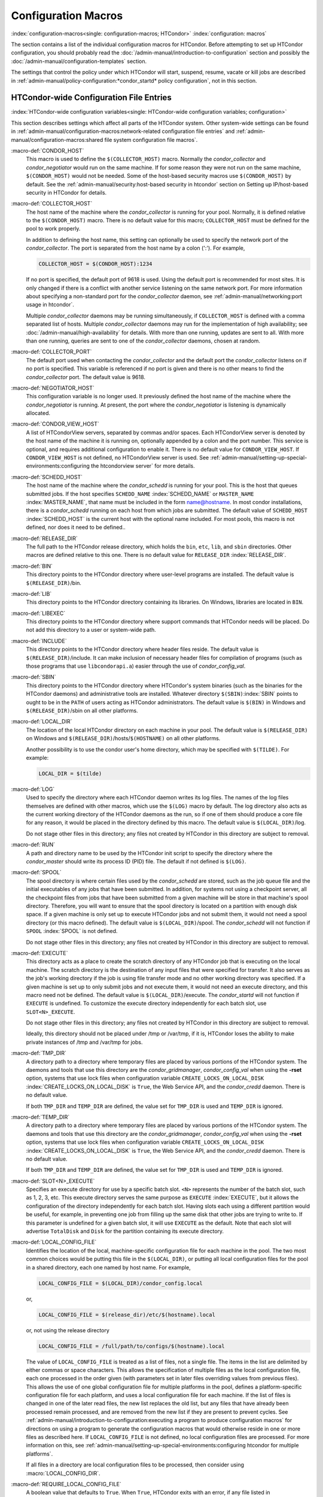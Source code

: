 Configuration Macros
====================

:index:`configuration-macros<single: configuration-macros; HTCondor>`
:index:`configuration: macros`

The section contains a list of the individual configuration macros for
HTCondor. Before attempting to set up HTCondor configuration, you should
probably read the :doc:`/admin-manual/introduction-to-configuration` section
and possibly the :doc:`/admin-manual/configuration-templates` section.

The settings that control the policy under which HTCondor will start,
suspend, resume, vacate or kill jobs are described in
:ref:`admin-manual/policy-configuration:*condor_startd* policy configuration`,
not in this section.

HTCondor-wide Configuration File Entries
----------------------------------------

:index:`HTCondor-wide configuration variables<single: HTCondor-wide configuration variables; configuration>`

This section describes settings which affect all parts of the HTCondor
system. Other system-wide settings can be found in
:ref:`admin-manual/configuration-macros:network-related configuration file entries`
and :ref:`admin-manual/configuration-macros:shared file system configuration file macros`.

:macro-def:`CONDOR_HOST`
    This macro is used to define the ``$(COLLECTOR_HOST)`` macro.
    Normally the *condor_collector* and *condor_negotiator* would run
    on the same machine. If for some reason they were not run on the
    same machine, ``$(CONDOR_HOST)`` would not be needed. Some of the
    host-based security macros use ``$(CONDOR_HOST)`` by default. See the
    :ref:`admin-manual/security:host-based security in htcondor` section on
    Setting up IP/host-based security in HTCondor for details.

:macro-def:`COLLECTOR_HOST`
    The host name of the machine where the *condor_collector* is
    running for your pool. Normally, it is defined relative to the
    ``$(CONDOR_HOST)`` macro. There is no default value for this macro;
    ``COLLECTOR_HOST`` must be defined for the pool to work properly.

    In addition to defining the host name, this setting can optionally
    be used to specify the network port of the *condor_collector*. The
    port is separated from the host name by a colon (':'). For example,

    .. code-block:: condor-config

        COLLECTOR_HOST = $(CONDOR_HOST):1234


    If no port is specified, the default port of 9618 is used. Using the
    default port is recommended for most sites. It is only changed if
    there is a conflict with another service listening on the same
    network port. For more information about specifying a non-standard
    port for the *condor_collector* daemon, see
    :ref:`admin-manual/networking:port usage in htcondor`.

    Multiple *condor_collector* daemons may be running simultaneously,
    if ``COLLECTOR_HOST`` is defined with a comma separated list of
    hosts. Multiple *condor_collector* daemons may run for the
    implementation of high availability; see :doc:`/admin-manual/high-availability`
    for details. With more than one running, updates are sent to all.
    With more than one running, queries are sent to one of the
    *condor_collector* daemons, chosen at random.

:macro-def:`COLLECTOR_PORT`
    The default port used when contacting the *condor_collector* and
    the default port the *condor_collector* listens on if no port is
    specified. This variable is referenced if no port is given and there
    is no other means to find the *condor_collector* port. The default
    value is 9618.

:macro-def:`NEGOTIATOR_HOST`
    This configuration variable is no longer used. It previously defined
    the host name of the machine where the *condor_negotiator* is
    running. At present, the port where the *condor_negotiator* is
    listening is dynamically allocated.

:macro-def:`CONDOR_VIEW_HOST`
    A list of HTCondorView servers, separated by commas and/or spaces.
    Each HTCondorView server is denoted by the host name of the machine
    it is running on, optionally appended by a colon and the port
    number. This service is optional, and requires additional
    configuration to enable it. There is no default value for
    ``CONDOR_VIEW_HOST``. If ``CONDOR_VIEW_HOST`` is not defined, no
    HTCondorView server is used. See
    :ref:`admin-manual/setting-up-special-environments:configuring the
    htcondorview server` for more details.

:macro-def:`SCHEDD_HOST`
    The host name of the machine where the *condor_schedd* is running
    for your pool. This is the host that queues submitted jobs. If the
    host specifies ``SCHEDD_NAME`` :index:`SCHEDD_NAME` or
    ``MASTER_NAME`` :index:`MASTER_NAME`, that name must be
    included in the form name@hostname. In most condor installations,
    there is a *condor_schedd* running on each host from which jobs are
    submitted. The default value of ``SCHEDD_HOST``
    :index:`SCHEDD_HOST` is the current host with the optional
    name included. For most pools, this macro is not defined, nor does
    it need to be defined..

:macro-def:`RELEASE_DIR`
    The full path to the HTCondor release directory, which holds the
    ``bin``, ``etc``, ``lib``, and ``sbin`` directories. Other macros
    are defined relative to this one. There is no default value for
    ``RELEASE_DIR`` :index:`RELEASE_DIR`.

:macro-def:`BIN`
    This directory points to the HTCondor directory where user-level
    programs are installed. The default value is ``$(RELEASE_DIR)``/bin.

:macro-def:`LIB`
    This directory points to the HTCondor directory containing its
    libraries.  On Windows, libraries are located in ``BIN``.

:macro-def:`LIBEXEC`
    This directory points to the HTCondor directory where support
    commands that HTCondor needs will be placed. Do not add this
    directory to a user or system-wide path.

:macro-def:`INCLUDE`
    This directory points to the HTCondor directory where header files
    reside. The default value is ``$(RELEASE_DIR)``/include. It can make
    inclusion of necessary header files for compilation of programs
    (such as those programs that use ``libcondorapi.a``) easier through
    the use of *condor_config_val*.

:macro-def:`SBIN`
    This directory points to the HTCondor directory where HTCondor's
    system binaries (such as the binaries for the HTCondor daemons) and
    administrative tools are installed. Whatever directory
    ``$(SBIN)``\ :index:`SBIN` points to ought to be in the
    ``PATH`` of users acting as HTCondor administrators. The default
    value is ``$(BIN)`` in Windows and ``$(RELEASE_DIR)``/sbin on all
    other platforms.

:macro-def:`LOCAL_DIR`
    The location of the local HTCondor directory on each machine in your
    pool. The default value is ``$(RELEASE_DIR)`` on Windows and
    ``$(RELEASE_DIR)``/hosts/``$(HOSTNAME)`` on all other platforms.

    Another possibility is to use the condor user's home directory,
    which may be specified with ``$(TILDE)``. For example:

    .. code-block:: condor-config

        LOCAL_DIR = $(tilde)

:macro-def:`LOG`
    Used to specify the directory where each HTCondor daemon writes its
    log files. The names of the log files themselves are defined with
    other macros, which use the ``$(LOG)`` macro by default. The log
    directory also acts as the current working directory of the HTCondor
    daemons as the run, so if one of them should produce a core file for
    any reason, it would be placed in the directory defined by this
    macro. The default value is ``$(LOCAL_DIR)``/log.

    Do not stage other files in this directory; any files not created by
    HTCondor in this directory are subject to removal.

:macro-def:`RUN`
    A path and directory name to be used by the HTCondor init script to
    specify the directory where the *condor_master* should write its
    process ID (PID) file. The default if not defined is ``$(LOG)``.

:macro-def:`SPOOL`
    The spool directory is where certain files used by the
    *condor_schedd* are stored, such as the job queue file and the
    initial executables of any jobs that have been submitted. In
    addition, for systems not using a checkpoint server, all the
    checkpoint files from jobs that have been submitted from a given
    machine will be store in that machine's spool directory. Therefore,
    you will want to ensure that the spool directory is located on a
    partition with enough disk space. If a given machine is only set up
    to execute HTCondor jobs and not submit them, it would not need a
    spool directory (or this macro defined). The default value is
    ``$(LOCAL_DIR)``/spool. The *condor_schedd* will not function if
    ``SPOOL`` :index:`SPOOL` is not defined.

    Do not stage other files in this directory; any files not created by
    HTCondor in this directory are subject to removal.

:macro-def:`EXECUTE`
    This directory acts as a place to create the scratch directory of
    any HTCondor job that is executing on the local machine. The scratch
    directory is the destination of any input files that were specified
    for transfer. It also serves as the job's working directory if the
    job is using file transfer mode and no other working directory was
    specified. If a given machine is set up to only submit jobs and not
    execute them, it would not need an execute directory, and this macro
    need not be defined. The default value is ``$(LOCAL_DIR)``/execute.
    The *condor_startd* will not function if ``EXECUTE`` is undefined.
    To customize the execute directory independently for each batch
    slot, use ``SLOT<N>_EXECUTE``.

    Do not stage other files in this directory; any files not created by
    HTCondor in this directory are subject to removal.

    Ideally, this directory should not be placed under /tmp or /var/tmp, if
    it is, HTCondor loses the ability to make private instances of /tmp and /var/tmp
    for jobs.

:macro-def:`TMP_DIR`
    A directory path to a directory where temporary files are placed by
    various portions of the HTCondor system. The daemons and tools that
    use this directory are the *condor_gridmanager*,
    *condor_config_val* when using the **-rset** option, systems that
    use lock files when configuration variable
    ``CREATE_LOCKS_ON_LOCAL_DISK``
    :index:`CREATE_LOCKS_ON_LOCAL_DISK` is ``True``, the Web
    Service API, and the *condor_credd* daemon. There is no default
    value.

    If both ``TMP_DIR`` and ``TEMP_DIR`` are defined, the value set for
    ``TMP_DIR`` is used and ``TEMP_DIR`` is ignored.

:macro-def:`TEMP_DIR`
    A directory path to a directory where temporary files are placed by
    various portions of the HTCondor system. The daemons and tools that
    use this directory are the *condor_gridmanager*,
    *condor_config_val* when using the **-rset** option, systems that
    use lock files when configuration variable
    ``CREATE_LOCKS_ON_LOCAL_DISK``
    :index:`CREATE_LOCKS_ON_LOCAL_DISK` is ``True``, the Web
    Service API, and the *condor_credd* daemon. There is no default
    value.

    If both ``TMP_DIR`` and ``TEMP_DIR`` are defined, the value set for
    ``TMP_DIR`` is used and ``TEMP_DIR`` is ignored.

:macro-def:`SLOT<N>_EXECUTE`
    Specifies an execute directory for use by a specific batch slot.
    ``<N>`` represents the number of the batch slot, such as 1, 2, 3,
    etc. This execute directory serves the same purpose as ``EXECUTE``
    :index:`EXECUTE`, but it allows the configuration of the
    directory independently for each batch slot. Having slots each using
    a different partition would be useful, for example, in preventing
    one job from filling up the same disk that other jobs are trying to
    write to. If this parameter is undefined for a given batch slot, it
    will use ``EXECUTE`` as the default. Note that each slot will
    advertise ``TotalDisk`` and ``Disk`` for the partition containing
    its execute directory.

:macro-def:`LOCAL_CONFIG_FILE`
    Identifies the location of the local, machine-specific configuration
    file for each machine in the pool. The two most common choices would
    be putting this file in the ``$(LOCAL_DIR)``, or putting all local
    configuration files for the pool in a shared directory, each one
    named by host name. For example,

    .. code-block:: condor-config

        LOCAL_CONFIG_FILE = $(LOCAL_DIR)/condor_config.local


    or,

    .. code-block:: condor-config

        LOCAL_CONFIG_FILE = $(release_dir)/etc/$(hostname).local


    or, not using the release directory

    .. code-block:: condor-config

        LOCAL_CONFIG_FILE = /full/path/to/configs/$(hostname).local


    The value of ``LOCAL_CONFIG_FILE`` is treated as a list of files,
    not a single file. The items in the list are delimited by either
    commas or space characters. This allows the specification of
    multiple files as the local configuration file, each one processed
    in the order given (with parameters set in later files overriding
    values from previous files). This allows the use of one global
    configuration file for multiple platforms in the pool, defines a
    platform-specific configuration file for each platform, and uses a
    local configuration file for each machine. If the list of files is
    changed in one of the later read files, the new list replaces the
    old list, but any files that have already been processed remain
    processed, and are removed from the new list if they are present to
    prevent cycles. See
    :ref:`admin-manual/introduction-to-configuration:executing a program to produce configuration macros`
    for directions on using a program to generate the configuration
    macros that would otherwise reside in one or more files as described
    here. If ``LOCAL_CONFIG_FILE`` is not defined, no local
    configuration files are processed. For more information on this, see
    :ref:`admin-manual/setting-up-special-environments:configuring htcondor for multiple platforms`.

    If all files in a directory are local configuration files to be
    processed, then consider using :macro:`LOCAL_CONFIG_DIR`.

:macro-def:`REQUIRE_LOCAL_CONFIG_FILE`
    A boolean value that defaults to ``True``. When ``True``, HTCondor
    exits with an error, if any file listed in ``LOCAL_CONFIG_FILE``
    cannot be read. A value of ``False`` allows local configuration
    files to be missing. This is most useful for sites that have both
    large numbers of machines in the pool and a local configuration file
    that uses the ``$(HOSTNAME)`` macro in its definition. Instead of
    having an empty file for every host in the pool, files can simply be
    omitted.

:macro-def:`LOCAL_CONFIG_DIR`
    A directory may be used as a container for local configuration
    files. The files found in the directory are sorted into
    lexicographical order by file name, and then each file is treated as
    though it was listed in ``LOCAL_CONFIG_FILE``. ``LOCAL_CONFIG_DIR``
    is processed before any files listed in ``LOCAL_CONFIG_FILE``, and
    is checked again after processing the ``LOCAL_CONFIG_FILE`` list. It
    is a list of directories, and each directory is processed in the
    order it appears in the list. The process is not recursive, so any
    directories found inside the directory being processed are ignored.
    See also ``LOCAL_CONFIG_DIR_EXCLUDE_REGEXP``.

:macro-def:`USER_CONFIG_FILE`
    The file name of a configuration file to be parsed after other local
    configuration files and before environment variables set
    configuration. Relevant only if HTCondor daemons are not run as root
    on Unix platforms or Local System on Windows platforms. The default
    is ``$(HOME)/.condor/user_config`` on Unix platforms. The default is
    %USERPROFILE\\.condor\\user_config on Windows platforms. If a fully
    qualified path is given, that is used. If a fully qualified path is
    not given, then the Unix path ``$(HOME)/.condor/`` prefixes the file
    name given on Unix platforms, or the Windows path
    %USERPROFILE\\.condor\\ prefixes the file name given on Windows
    platforms.

    The ability of a user to use this user-specified configuration file
    can be disabled by setting this variable to the empty string:

    .. code-block:: condor-config

        USER_CONFIG_FILE =

:macro-def:`LOCAL_CONFIG_DIR_EXCLUDE_REGEXP`
    A regular expression that specifies file names to be ignored when
    looking for configuration files within the directories specified via
    ``LOCAL_CONFIG_DIR``. The default expression ignores files with
    names beginning with a '.' or a '#', as well as files with names
    ending in '˜'. This avoids accidents that can be caused by treating
    temporary files created by text editors as configuration files.

:macro-def:`CONDOR_IDS`
    The User ID (UID) and Group ID (GID) pair that the HTCondor daemons
    should run as, if the daemons are spawned as root.
    :index:`CONDOR_IDS environment variable`\ :index:`CONDOR_IDS<single: CONDOR_IDS; environment variables>`
    This value can also be specified in the ``CONDOR_IDS`` environment
    variable. If the HTCondor daemons are not started as root, then
    neither this ``CONDOR_IDS`` configuration macro nor the
    ``CONDOR_IDS`` environment variable are used. The value is given by
    two integers, separated by a period. For example,
    CONDOR_IDS = 1234.1234. If this pair is not specified in either the
    configuration file or in the environment, and the HTCondor daemons
    are spawned as root, then HTCondor will search for a condor user on
    the system, and run as that user's UID and GID. See
    :ref:`admin-manual/security:user accounts in htcondor on unix platforms`
    on UIDs in HTCondor for more details.

:macro-def:`CONDOR_ADMIN`
    The email address that HTCondor will send mail to if something goes
    wrong in the pool. For example, if a daemon crashes, the
    *condor_master* can send an obituary to this address with the last
    few lines of that daemon's log file and a brief message that
    describes what signal or exit status that daemon exited with. The
    default value is root@\ ``$(FULL_HOSTNAME)``.

:macro-def:`<SUBSYS>_ADMIN_EMAIL`
    The email address that HTCondor
    will send mail to if something goes wrong with the named
    ``<SUBSYS>``. Identical to ``CONDOR_ADMIN``, but done on a per
    subsystem basis. There is no default value.

:macro-def:`CONDOR_SUPPORT_EMAIL`
    The email address to be included at the bottom of all email HTCondor
    sends out under the label "Email address of the local HTCondor
    administrator:". This is the address where HTCondor users at your
    site should send their questions about HTCondor and get technical
    support. If this setting is not defined, HTCondor will use the
    address specified in ``CONDOR_ADMIN`` (described above).

:macro-def:`EMAIL_SIGNATURE`
    Every e-mail sent by HTCondor includes a short signature line
    appended to the body. By default, this signature includes the URL to
    the global HTCondor project website. When set, this variable defines
    an alternative signature line to be used instead of the default.
    Note that the value can only be one line in length. This variable
    could be used to direct users to look at local web site with
    information specific to the installation of HTCondor.

:macro-def:`MAIL`
    The full path to a mail sending program that uses **-s** to specify
    a subject for the message. On all platforms, the default shipped
    with HTCondor should work. Only if you installed things in a
    non-standard location on your system would you need to change this
    setting. The default value is ``$(BIN)``/condor_mail.exe on Windows
    and ``/usr/bin/mail`` on all other platforms. The *condor_schedd*
    will not function unless ``MAIL`` is defined. For security reasons,
    non-Windows platforms should not use this setting and should use
    ``SENDMAIL`` instead.

:macro-def:`SENDMAIL`
    The full path to the *sendmail* executable. If defined, which it is
    by default on non-Windows platforms, *sendmail* is used instead of
    the mail program defined by ``MAIL``.

:macro-def:`MAIL_FROM`
    The e-mail address that notification e-mails appear to come from.
    Contents is that of the ``From`` header. There is no default value;
    if undefined, the ``From`` header may be nonsensical.

:macro-def:`SMTP_SERVER`
    For Windows platforms only, the host name of the server through
    which to route notification e-mail. There is no default value; if
    undefined and the debug level is at ``FULLDEBUG``, an error message
    will be generated.

:macro-def:`RESERVED_SWAP`
    The amount of swap space in MiB to reserve for this machine.
    HTCondor will not start up more *condor_shadow* processes if the
    amount of free swap space on this machine falls below this level.
    The default value is 0, which disables this check. It is anticipated
    that this configuration variable will no longer be used in the near
    future. If ``RESERVED_SWAP`` is not set to 0, the value of
    ``SHADOW_SIZE_ESTIMATE`` :index:`SHADOW_SIZE_ESTIMATE` is
    used.

:macro-def:`DISK`
    Tells HTCondor how much disk space (in kB) to advertise as being available
    for use by jobs. If ``DISK`` is not specified, HTCondor will advertise the
    amount of free space on your execute partition, minus ``RESERVED_DISK``.

:macro-def:`RESERVED_DISK`
    Determines how much disk space (in kB) you want to reserve for your own
    machine. When HTCondor is reporting the amount of free disk space in
    a given partition on your machine, it will always subtract this
    amount. An example is the *condor_startd*, which advertises the
    amount of free space in the ``$(EXECUTE)`` directory. The default
    value of ``RESERVED_DISK`` :index:`RESERVED_DISK` is zero.

:macro-def:`LOCK`
    HTCondor needs to create lock files to synchronize access to various
    log files. Because of problems with network file systems and file
    locking over the years, we highly recommend that you put these lock
    files on a local partition on each machine. If you do not have your
    ``$(LOCAL_DIR)`` on a local partition, be sure to change this entry.

    Whatever user or group HTCondor is running as needs to have write
    access to this directory. If you are not running as root, this is
    whatever user you started up the *condor_master* as. If you are
    running as root, and there is a condor account, it is most likely
    condor.
    :index:`CONDOR_IDS environment variable`\ :index:`CONDOR_IDS<single: CONDOR_IDS; environment variables>`
    Otherwise, it is whatever you set in the ``CONDOR_IDS`` environment
    variable, or whatever you define in the ``CONDOR_IDS`` setting in
    the HTCondor config files. See
    :ref:`admin-manual/security:user accounts in htcondor on unix platforms`
    on UIDs in HTCondor for details.

    If no value for ``LOCK`` is provided, the value of ``LOG`` is used.

:macro-def:`HISTORY`
    Defines the location of the HTCondor history file, which stores
    information about all HTCondor jobs that have completed on a given
    machine. This macro is used by both the *condor_schedd* which
    appends the information and *condor_history*, the user-level
    program used to view the history file. This configuration macro is
    given the default value of ``$(SPOOL)/history`` in the default
    configuration. If not defined, no history file is kept.

:macro-def:`ENABLE_HISTORY_ROTATION`
    If this is defined to be true, then the history file will be
    rotated. If it is false, then it will not be rotated, and it will
    grow indefinitely, to the limits allowed by the operating system. If
    this is not defined, it is assumed to be true. The rotated files
    will be stored in the same directory as the history file.

:macro-def:`MAX_HISTORY_LOG`
    Defines the maximum size for the history file, in bytes. It defaults
    to 20MB. This parameter is only used if history file rotation is
    enabled.

:macro-def:`MAX_HISTORY_ROTATIONS`
    When history file rotation is turned on, this controls how many
    backup files there are. It default to 2, which means that there may
    be up to three history files (two backups, plus the history file
    that is being currently written to). When the history file is
    rotated, and this rotation would cause the number of backups to be
    too large, the oldest file is removed.

:macro-def:`HISTORY_CONTAINS_JOB_ENVIRONMENT`
    This parameter defaults to true.  When set to false, the job's
    environment attribute (which can be very large) is not written to
    the history file.  This may allow many more jobs to be kept in the
    history before rotation.

:macro-def:`HISTORY_HELPER_MAX_CONCURRENCY`
    Specifies the maximum number of concurrent remote *condor_history*
    queries allowed at a time; defaults to 50. When this maximum is
    exceeded, further queries will be queued in a non-blocking manner.
    Setting this option to 0 disables remote history access. A remote
    history access is defined as an invocation of *condor_history* that
    specifies a **-name** option to query a *condor_schedd* running on
    a remote machine.

:macro-def:`HISTORY_HELPER_MAX_HISTORY`
    Specifies the maximum number of ClassAds to parse on behalf of
    remote history clients. The default is 10,000. This allows the
    system administrator to indirectly manage the maximum amount of CPU
    time spent on each client. Setting this option to 0 disables remote
    history access.

:macro-def:`MAX_JOB_QUEUE_LOG_ROTATIONS`
    The *condor_schedd* daemon periodically rotates the job queue
    database file, in order to save disk space. This option controls how
    many rotated files are saved. It defaults to 1, which means there
    may be up to two history files (the previous one, which was rotated
    out of use, and the current one that is being written to). When the
    job queue file is rotated, and this rotation would cause the number
    of backups to be larger the the maximum specified, the oldest file
    is removed.

:macro-def:`CLASSAD_LOG_STRICT_PARSING`
    A boolean value that defaults to ``True``. When ``True``, ClassAd
    log files will be read using a strict syntax checking for ClassAd
    expressions. ClassAd log files include the job queue log and the
    accountant log. When ``False``, ClassAd log files are read without
    strict expression syntax checking, which allows some legacy ClassAd
    log data to be read in a backward compatible manner. This
    configuration variable may no longer be supported in future
    releases, eventually requiring all ClassAd log files to pass strict
    ClassAd syntax checking.

:macro-def:`DEFAULT_DOMAIN_NAME`
    The value to be appended to a machine's host name, representing a
    domain name, which HTCondor then uses to form a fully qualified host
    name. This is required if there is no fully qualified host name in
    file ``/etc/hosts`` or in NIS. Set the value in the global
    configuration file, as HTCondor may depend on knowing this value in
    order to locate the local configuration file(s). The default value
    as given in the sample configuration file of the HTCondor download
    is bogus, and must be changed. If this variable is removed from the
    global configuration file, or if the definition is empty, then
    HTCondor attempts to discover the value.

:macro-def:`NO_DNS`
    A boolean value that defaults to ``False``. When ``True``, HTCondor
    constructs host names using the host's IP address together with the
    value defined for ``DEFAULT_DOMAIN_NAME``.

:macro-def:`CM_IP_ADDR`
    If neither ``COLLECTOR_HOST`` nor ``COLLECTOR_IP_ADDR`` macros are
    defined, then this macro will be used to determine the IP address of
    the central manager (collector daemon). This macro is defined by an
    IP address.

:macro-def:`EMAIL_DOMAIN`
    By default, if a user does not specify ``notify_user`` in the submit
    description file, any email HTCondor sends about that job will go to
    "username@UID_DOMAIN". If your machines all share a common UID
    domain (so that you would set ``UID_DOMAIN`` to be the same across
    all machines in your pool), but email to user@UID_DOMAIN is not the
    right place for HTCondor to send email for your site, you can define
    the default domain to use for email. A common example would be to
    set ``EMAIL_DOMAIN`` to the fully qualified host name of each
    machine in your pool, so users submitting jobs from a specific
    machine would get email sent to user@machine.your.domain, instead of
    user@your.domain. You would do this by setting ``EMAIL_DOMAIN`` to
    ``$(FULL_HOSTNAME)``. In general, you should leave this setting
    commented out unless two things are true: 1) ``UID_DOMAIN`` is set
    to your domain, not ``$(FULL_HOSTNAME)``, and 2) email to
    user@UID_DOMAIN will not work.

:macro-def:`CREATE_CORE_FILES`
    Defines whether or not HTCondor daemons are to create a core file in
    the ``LOG`` :index:`LOG` directory if something really bad
    happens. It is used to set the resource limit for the size of a core
    file. If not defined, it leaves in place whatever limit was in
    effect when the HTCondor daemons (normally the *condor_master*)
    were started. This allows HTCondor to inherit the default system
    core file generation behavior at start up. For Unix operating
    systems, this behavior can be inherited from the parent shell, or
    specified in a shell script that starts HTCondor. If this parameter
    is set and ``True``, the limit is increased to the maximum. If it is
    set to ``False``, the limit is set at 0 (which means that no core
    files are created). Core files greatly help the HTCondor developers
    debug any problems you might be having. By using the parameter, you
    do not have to worry about tracking down where in your boot scripts
    you need to set the core limit before starting HTCondor. You set the
    parameter to whatever behavior you want HTCondor to enforce. This
    parameter defaults to undefined to allow the initial operating
    system default value to take precedence, and is commented out in the
    default configuration file.

:macro-def:`ABORT_ON_EXCEPTION`
    When HTCondor programs detect a fatal internal exception, they
    normally log an error message and exit. If you have turned on
    ``CREATE_CORE_FILES`` :index:`CREATE_CORE_FILES`, in some
    cases you may also want to turn on ``ABORT_ON_EXCEPTION``
    :index:`ABORT_ON_EXCEPTION` so that core files are generated
    when an exception occurs. Set the following to True if that is what
    you want.

:macro-def:`Q_QUERY_TIMEOUT`
    Defines the timeout (in seconds) that *condor_q* uses when trying
    to connect to the *condor_schedd*. Defaults to 20 seconds.

:macro-def:`DEAD_COLLECTOR_MAX_AVOIDANCE_TIME`
    Defines the interval of time (in seconds) between checks for a
    failed primary *condor_collector* daemon. If connections to the
    dead primary *condor_collector* take very little time to fail, new
    attempts to query the primary *condor_collector* may be more
    frequent than the specified maximum avoidance time. The default
    value equals one hour. This variable has relevance to flocked jobs,
    as it defines the maximum time they may be reporting to the primary
    *condor_collector* without the *condor_negotiator* noticing.

:macro-def:`PASSWD_CACHE_REFRESH`
    HTCondor can cause NIS servers to become overwhelmed by queries for
    uid and group information in large pools. In order to avoid this
    problem, HTCondor caches UID and group information internally. This
    integer value allows pool administrators to specify (in seconds) how
    long HTCondor should wait until refreshes a cache entry. The default
    is set to 72000 seconds, or 20 hours, plus a random number of
    seconds between 0 and 60 to avoid having lots of processes
    refreshing at the same time. This means that if a pool administrator
    updates the user or group database (for example, ``/etc/passwd`` or
    ``/etc/group``), it can take up to 6 minutes before HTCondor will
    have the updated information. This caching feature can be disabled
    by setting the refresh interval to 0. In addition, the cache can
    also be flushed explicitly by running the command
    *condor_reconfig*. This configuration variable has no effect on
    Windows.

:macro-def:`SYSAPI_GET_LOADAVG`
    If set to False, then HTCondor will not attempt to compute the load
    average on the system, and instead will always report the system
    load average to be 0.0. Defaults to True.

:macro-def:`NETWORK_MAX_PENDING_CONNECTS`
    This specifies a limit to the maximum number of simultaneous network
    connection attempts. This is primarily relevant to *condor_schedd*,
    which may try to connect to large numbers of startds when claiming
    them. The negotiator may also connect to large numbers of startds
    when initiating security sessions used for sending MATCH messages.
    On Unix, the default for this parameter is eighty percent of the
    process file descriptor limit. On windows, the default is 1600.

:macro-def:`WANT_UDP_COMMAND_SOCKET`
    This setting, added in version 6.9.5, controls if HTCondor daemons
    should create a UDP command socket in addition to the TCP command
    socket (which is required). The default is ``True``, and modifying
    it requires restarting all HTCondor daemons, not just a
    *condor_reconfig* or SIGHUP.

    Normally, updates sent to the *condor_collector* use UDP, in
    addition to certain keep alive messages and other non-essential
    communication. However, in certain situations, it might be desirable
    to disable the UDP command port.

    Unfortunately, due to a limitation in how these command sockets are
    created, it is not possible to define this setting on a per-daemon
    basis, for example, by trying to set
    ``STARTD.WANT_UDP_COMMAND_SOCKET``. At least for now, this setting
    must be defined machine wide to function correctly.

    If this setting is set to true on a machine running a
    *condor_collector*, the pool should be configured to use TCP
    updates to that collector (see
    :ref:`admin-manual/networking:using tcp to send updates to the *condor_collector*`
    for more information).

:macro-def:`ALLOW_SCRIPTS_TO_RUN_AS_EXECUTABLES`
    A boolean value that, when ``True``, permits scripts on Windows
    platforms to be used in place of the
    **executable** :index:`executable<single: executable; submit commands>` in a job
    submit description file, in place of a *condor_dagman* pre or post
    script, or in producing the configuration, for example. Allows a
    script to be used in any circumstance previously limited to a
    Windows executable or a batch file. The default value is ``True``.
    See :ref:`platform-specific/microsoft-windows:using windows scripts as job executables`
    for further description.

:macro-def:`OPEN_VERB_FOR_<EXT>_FILES`
    A string that defines a Windows verb for use in a root hive registry
    look up. <EXT> defines the file name extension, which represents a
    scripting language, also needed for the look up. See
    :ref:`platform-specific/microsoft-windows:using windows scripts as job executables`
    for a more complete description.

:macro-def:`ENABLE_CLASSAD_CACHING`
    A boolean value that controls the caching of ClassAds. Caching saves
    memory when an HTCondor process contains many ClassAds with the same
    expressions. The default value is ``True`` for all daemons other
    than the *condor_shadow*, *condor_starter*, and *condor_master*.
    A value of ``True`` enables caching.

:macro-def:`STRICT_CLASSAD_EVALUATION`
    A boolean value that controls how ClassAd expressions are evaluated.
    If set to ``True``, then New ClassAd evaluation semantics are used.
    This means that attribute references without a ``MY.`` or
    ``TARGET.`` prefix are only looked up in the local ClassAd. If set
    to the default value of ``False``, Old ClassAd evaluation semantics
    are used. See
    :ref:`misc-concepts/classad-mechanism:classads: old and new`
    for details.

:macro-def:`CLASSAD_USER_LIBS`
    A comma separated list of paths to shared libraries that contain
    additional ClassAd functions to be used during ClassAd evaluation.

:macro-def:`CLASSAD_USER_PYTHON_MODULES`
    A comma separated list of python modules to load, which are to be
    used during ClassAd evaluation. If module ``foo`` is in this list,
    then function ``bar`` can be invoked in ClassAds via the expression
    ``python_invoke("foo", "bar", ...)``. Any further arguments are
    converted from ClassAd expressions to python; the function return
    value is converted back to ClassAds. The python modules are loaded
    at configuration time, so any module-level statements are executed.
    Module writers can invoke ``classad.register`` at the module-level
    in order to use python functions directly.

    Functions executed by ClassAds should be non-blocking and have no
    side-effects; otherwise, unpredictable HTCondor behavior may occur.

:macro-def:`CLASSAD_USER_PYTHON_LIB`
    Specifies the path to the python libraries, which is needed when
    ``CLASSAD_USER_PYTHON_MODULES``
    :index:`CLASSAD_USER_PYTHON_MODULES` is set. Defaults to
    ``$(LIBEXEC)/libclassad_python_user.so``, and would rarely be
    changed from the default value.

:macro-def:`CONDOR_FSYNC`
    A boolean value that controls whether HTCondor calls fsync() when
    writing the user job and transaction logs. Setting this value to
    ``False`` will disable calls to fsync(), which can help performance
    for *condor_schedd* log writes at the cost of some durability of
    the log contents, should there be a power or hardware failure. The
    default value is ``True``.

:macro-def:`STATISTICS_TO_PUBLISH`
    A comma and/or space separated list that identifies which statistics
    collections are to place attributes in ClassAds. Additional
    information specifies a level of verbosity and other identification
    of which attributes to include and which to omit from ClassAds. The
    special value ``NONE`` disables all publishing, so no statistics
    will be published; no option is included. For other list items that
    define this variable, the syntax defines the two aspects by
    separating them with a colon. The first aspect defines a collection,
    which may specify which daemon is to publish the statistics, and the
    second aspect qualifies and refines the details of which attributes
    to publish for the collection, including a verbosity level. If the
    first aspect is ``ALL``, the option is applied to all collections.
    If the first aspect is ``DEFAULT``, the option is applied to all
    collections, with the intent that further list items will specify
    publishing that is to be different than the default. This first
    aspect may be ``SCHEDD`` or ``SCHEDULER`` to publish Statistics
    attributes in the ClassAd of the *condor_schedd*. It may be
    ``TRANSFER`` to publish file transfer statistics. It may be
    ``STARTER`` to publish Statistics attributes in the ClassAd of the
    *condor_starter*. Or, it may be ``DC`` or ``DAEMONCORE`` to publish
    DaemonCore statistics. One or more options are specified after the
    colon.

    +--------+---------------------------------------------------------+
    | Option | Description                                             |
    +========+=========================================================+
    | 0      | turns off the publishing of any statistics attributes   |
    +--------+---------------------------------------------------------+
    | 1      | the default level, where some statistics attributes are |
    |        | and others are omitted                                  |
    +--------+---------------------------------------------------------+
    | 2      | the verbose level, where all statistics attributes are  |
    |        | published                                               |
    +--------+---------------------------------------------------------+
    | 3      | the super verbose level, which is currently unused, but |
    |        | intended to be all statistics attributes published at   |
    |        | the verbose level plus extra information                |
    +--------+---------------------------------------------------------+
    | R      | include attributes from the most recent time interval;  |
    |        | the default                                             |
    +--------+---------------------------------------------------------+
    | !R     | omit attributes from the most recent time interval      |
    +--------+---------------------------------------------------------+
    | D      | include attributes for debugging                        |
    +--------+---------------------------------------------------------+
    | !D     | omit attributes for debugging; the default              |
    +--------+---------------------------------------------------------+
    | Z      | include attributes even if the attribute's value is 0   |
    +--------+---------------------------------------------------------+
    | !Z     | omit attributes when the attribute's value is 0         |
    +--------+---------------------------------------------------------+
    | L      | include attributes that represent the lifetime value;   |
    |        | the default                                             |
    +--------+---------------------------------------------------------+
    | !L     | omit attributes that represent the lifetime value       |
    +--------+---------------------------------------------------------+

    If this variable is not defined, then the default for each
    collection is used. If this variable is defined, and the definition
    does not specify each possible collection, then no statistics are
    published for those collections not defined. If an option specifies
    conflicting possibilities, such as ``R!R``, then the last one takes
    precedence and is applied.

    As an example, to cause a verbose setting of the publication of
    Statistics attributes only for the *condor_schedd*, and do not
    publish any other Statistics attributes:

    .. code-block:: condor-config

          STATISTICS_TO_PUBLISH = SCHEDD:2

    As a second example, to cause all collections other than those for
    ``DAEMONCORE`` to publish at a verbosity setting of ``1``, and omit
    lifetime values, where the ``DAEMONCORE`` includes all statistics at
    the verbose level:

    .. code-block:: condor-config

          STATISTICS_TO_PUBLISH = DEFAULT:1!L, DC:2RDZL

:macro-def:`STATISTICS_TO_PUBLISH_LIST`
    A comma and/or space separated list of statistics attribute names
    that should be published in updates to the *condor_collector*
    daemon, even though the verbosity specified in
    ``STATISTICS_TO_PUBLISH`` would not normally send them. This setting
    has the effect of redefining the verbosity level of the statistics
    attributes that it mentions, so that they will always match the
    current statistics publication level as specified in
    ``STATISTICS_TO_PUBLISH``.

:macro-def:`STATISTICS_WINDOW_SECONDS`
    An integer value that controls the time window size, in seconds, for
    collecting windowed daemon statistics. These statistics are, by
    convention, those attributes with names that are of the form
    ``Recent<attrname>``. Any data contributing to a windowed statistic
    that is older than this number of seconds is dropped from the
    statistic. For example, if ``STATISTICS_WINDOW_SECONDS = 300``, then
    any jobs submitted more than 300 seconds ago are not counted in the
    windowed statistic ``RecentJobsSubmitted``. Defaults to 1200
    seconds, which is 20 minutes.

    The window is broken into smaller time pieces called quantum. The
    window advances one quantum at a time.

:macro-def:`STATISTICS_WINDOW_SECONDS_<collection>`
    The same as ``STATISTICS_WINDOW_SECONDS``, but used to override the
    global setting for a particular statistic collection. Collection
    names currently implemented are ``DC`` or ``DAEMONCORE`` and
    ``SCHEDD`` or ``SCHEDULER``.

:macro-def:`STATISTICS_WINDOW_QUANTUM`
    For experts only, an integer value that controls the time
    quantization that form a time window, in seconds, for the data
    structures that maintain windowed statistics. Defaults to 240
    seconds, which is 6 minutes. This default is purposely set to be
    slightly smaller than the update rate to the *condor_collector*.
    Setting a smaller value than the default increases the memory
    requirement for the statistics. Graphing of statistics at the level
    of the quantum expects to see counts that appear like a saw tooth.

:macro-def:`STATISTICS_WINDOW_QUANTUM_<collection>`
    The same as ``STATISTICS_WINDOW_QUANTUM``, but used to override the
    global setting for a particular statistic collection. Collection
    names currently implemented are ``DC`` or ``DAEMONCORE`` and
    ``SCHEDD`` or ``SCHEDULER``.

:macro-def:`TCP_KEEPALIVE_INTERVAL`
    The number of seconds specifying a keep alive interval to use for
    any HTCondor TCP connection. The default keep alive interval is 360
    (6 minutes); this value is chosen to minimize the likelihood that
    keep alive packets are sent, while still detecting dead TCP
    connections before job leases expire. A smaller value will consume
    more operating system and network resources, while a larger value
    may cause jobs to fail unnecessarily due to network disconnects.
    Most users will not need to tune this configuration variable. A
    value of 0 will use the operating system default, and a value of -1
    will disable HTCondor's use of a TCP keep alive.

:macro-def:`ENABLE_IPV4`
    A boolean with the additional special value of ``auto``. If true,
    HTCondor will use IPv4 if available, and fail otherwise. If false,
    HTCondor will not use IPv4. If ``auto``, which is the default,
    HTCondor will use IPv4 if it can find an interface with an IPv4
    address, and that address is (a) public or private, or (b) no
    interface's IPv6 address is public or private. If HTCondor finds
    more than one address of each protocol, only the most public address
    is considered for that protocol.

:macro-def:`ENABLE_IPV6`
    A boolean with the additional special value of ``auto``. If true,
    HTCondor will use IPv6 if available, and fail otherwise. If false,
    HTCondor will not use IPv6. If ``auto``, which is the default,
    HTCondor will use IPv6 if it can find an interface with an IPv6
    address, and that address is (a) public or private, or (b) no
    interface's IPv4 address is public or private. If HTCondor finds
    more than one address of each protocol, only the most public address
    is considered for that protocol.

:macro-def:`PREFER_IPV4`
    A boolean which will cause HTCondor to prefer IPv4 when it is able
    to choose. HTCondor will otherwise prefer IPv6. The default is
    ``True``.

:macro-def:`ADVERTISE_IPV4_FIRST`
    A string (treated as a boolean). If ``ADVERTISE_IPV4_FIRST``
    evaluates to ``True``, HTCondor will advertise its IPv4 addresses
    before its IPv6 addresses; otherwise the IPv6 addresses will come
    first. Defaults to ``$(PREFER_IPV4)``.

:macro-def:`IGNORE_TARGET_PROTOCOL_PREFERENCE`
    A string (treated as a boolean). If
    ``IGNORE_TARGET_PROTOCOL_PREFERENCE`` evaluates to ``True``, the
    target's listed protocol preferences will be ignored; otherwise
    they will not. Defaults to ``$(PREFER_IPV4)``.

:macro-def:`IGNORE_DNS_PROTOCOL_PREFERENCE`
    A string (treated as a boolean). ``IGNORE_DNS_PROTOCOL_PREFERENCE``
    evaluates to ``True``, the protocol order returned by the DNS will
    be ignored; otherwise it will not. Defaults to ``$(PREFER_IPV4)``.

:macro-def:`PREFER_OUTBOUND_IPV4`
    A string (treated as a boolean). ``PREFER_OUTBOUND_IPV4`` evaluates
    to ``True``, HTCondor will prefer IPv4; otherwise it will not.
    Defaults to ``$(PREFER_IPV4)``.

:macro-def:`<SUBSYS>_CLASSAD_USER_MAP_NAMES`
    A string defining a list of names for username-to-accounting group
    mappings for the specified daemon. Names must be separated by spaces
    or commas.

:macro-def:`CLASSAD_USER_MAPFILE_<name>`
    A string giving the name of a file to parse to initialize the map
    for the given username. Note that this macro is only used if
    ``<SUBSYS>_CLASSAD_USER_MAP_NAMES`` is defined for the relevant
    daemon.

    The format for the map file is the same as the format for
    ``CLASSAD_USER_MAPDATA_<name>``, below.

:macro-def:`CLASSAD_USER_MAPDATA_<name>`
    A string containing data to be used to initialize the map for the
    given username. Note that this macro is only used if
    ``<SUBSYS>_CLASSAD_USER_MAP_NAMES`` is defined for the relevant
    daemon, and ``CLASSAD_USER_MAPFILE_<name>``
    :index:`CLASSAD_USER_MAPFILE_<name>` is not defined for the
    given name.

    The format for the map data is the same as the format
    for the security unified map file (see
    :ref:`admin-manual/security:the unified map file for authentication`
    for details).

    The first field must be \* (or a subset name - see below), the
    second field is a regex that we will match against the input, and
    the third field will be the output if the regex matches, the 3 and 4
    argument form of the ClassAd userMap() function (see
    :ref:`ClassAd Syntax`) expect
    that the third field will be a comma separated list of values. For
    example:

    .. code-block:: text

        # file: groups.mapdata
        * John  chemistry,physics,glassblowing
        * Juan  physics,chemistry
        * Bob   security
        * Alice security,math

    Here is simple example showing how to configure ``CLASSAD_USER_MAPDATA_<name>``
    for testing and experimentation.

    ::

        # configuration statements to create a simple userMap that
        # can be used by the Schedd as well as by tools like condor_q
        #
        SCHEDD_CLASSAD_USER_MAP_NAMES = Trust $(SCHEDD_CLASSAD_USER_MAP_NAMES)
        TOOL_CLASSAD_USER_MAP_NAMES = Trust $(TOOL_CLASSAD_USER_MAP_NAMES)
        CLASSAD_USER_MAPDATA_Trust @=end
          * Bob   User
          * Alice Admin
          * /.*/  Nobody
        @end
        #
        # test with
        #   condor_q -af:j 'Owner' 'userMap("Trust",Owner)'

    **Optional submaps:** If the first field of the mapfile contains
    something other than \*, then a submap is defined. To select a
    submap for lookup, the first argument for userMap() should be
    "mapname.submap". For example:

    .. code-block:: text

        # mapdata 'groups' with submaps
        *   Bob   security
        *   Alice security,math
        alt Alice math,hacking

:macro-def:`IGNORE_LEAF_OOM`
    A boolean value that, when ``True``, tells HTCondor not to kill and
    hold a job that is within its memory allocation, even if other
    processes within the same cgroup have exceeded theirs. The default
    value is ``True``. (Note that this represents a change in behavior
    compared to versions of HTCondor older than 8.6.0; this
    configuration macro first appeared in version 8.4.11. To restore the
    previous behavior, set this value to ``False``.)

:macro-def:`SIGN_S3_URLS`
    A boolean value that, when ``True``, tells HTCondor to convert ``s3://``
    URLs into pre-signed ``https://`` URLs.  This allows execute nodes to
    download from or upload to secure S3 buckets without access to the user's
    API tokens, which remain on the submit node at all times.  This value
    defaults to TRUE but can be disabled if the administrator has already
    provided an ``s3://`` plug-in.  This value must be set on both the submit
    node and on the execute node.

Daemon Logging Configuration File Entries
-----------------------------------------

:index:`daemon logging configuration variables<single: daemon logging configuration variables; configuration>`

These entries control how and where the HTCondor daemons write to log
files. Many of the entries in this section represents multiple macros.
There is one for each subsystem (listed in
:ref:`admin-manual/introduction-to-configuration:pre-defined macros`).
The macro name for each substitutes ``<SUBSYS>`` with the name of the
subsystem corresponding to the daemon.

:macro-def:`<SUBSYS>_LOG`
    Defines the path and file name of the
    log file for a given subsystem. For example, ``$(STARTD_LOG)`` gives
    the location of the log file for the *condor_startd* daemon. The
    default value for most daemons is the daemon's name in camel case,
    concatenated with ``Log``. For example, the default log defined for
    the *condor_master* daemon is ``$(LOG)/MasterLog``. The default
    value for other subsystems is ``$(LOG)/<SUBSYS>LOG``. The special
    value ``SYSLOG`` causes the daemon to log via the syslog facility on
    Linux. If the log file cannot be written to, then the daemon will
    attempt to log this into a new file of the name
    ``$(LOG)/dprintf_failure.<SUBSYS>`` before the daemon exits.

:macro-def:`LOG_TO_SYSLOG`
    A boolean value that is ``False`` by default. When ``True``, all
    daemon logs are routed to the syslog facility on Linux.

:macro-def:`MAX_<SUBSYS>_LOG`
    Controls the maximum size in bytes or amount of time that a log will
    be allowed to grow. For any log not specified, the default is
    ``$(MAX_DEFAULT_LOG)``\ :index:`MAX_DEFAULT_LOG`, which
    currently defaults to 10 MiB in size. Values are specified with the
    same syntax as ``MAX_DEFAULT_LOG`` :index:`MAX_DEFAULT_LOG`.

    Note that a log file for the *condor_procd* does not use this
    configuration variable definition. Its implementation is separate.
    See :macro:`MAX_PROCD_LOG`.

:macro-def:`MAX_DEFAULT_LOG`
    Controls the maximum size in bytes or amount of time that any log
    not explicitly specified using ``MAX_<SUBSYS>_LOG``
    :index:`MAX_<SUBSYS>_LOG` will be allowed to grow. When it is
    time to rotate a log file, it will be saved to a file with an ISO
    timestamp suffix. The oldest rotated file receives the ending
    ``.old``. The ``.old`` files are overwritten each time the maximum
    number of rotated files (determined by the value of
    ``MAX_NUM_<SUBSYS>_LOG``) is exceeded. The default value is 10 MiB
    in size. A value of 0 specifies that the file may grow without
    bounds. A single integer value is specified; without a suffix, it
    defaults to specifying a size in bytes. A suffix is case
    insensitive, except for ``Mb`` and ``Min``; these both start with
    the same letter, and the implementation attaches meaning to the
    letter case when only the first letter is present. Therefore, use
    the following suffixes to qualify the integer:
    ``Bytes`` for bytes
    ``Kb`` for KiB, 2\ :sup:`10` numbers of bytes
    ``Mb`` for MiB, 2\ :sup:`20` numbers of bytes
    ``Gb`` for GiB, 2\ :sup:`30` numbers of bytes
    ``Tb`` for TiB, 2\ :sup:`40` numbers of bytes
    ``Sec`` for seconds
    ``Min`` for minutes
    ``Hr`` for hours
    ``Day`` for days
    ``Wk`` for weeks

:macro-def:`MAX_NUM_<SUBSYS>_LOG`
    An integer that controls the maximum number of rotations a log file
    is allowed to perform before the oldest one will be rotated away.
    Thus, at most ``MAX_NUM_<SUBSYS>_LOG + 1`` log files of the same
    program coexist at a given time. The default value is 1.

:macro-def:`TRUNC_<SUBSYS>_LOG_ON_OPEN`
    If this macro is defined and set to ``True``, the affected log will
    be truncated and started from an empty file with each invocation of
    the program. Otherwise, new invocations of the program will append
    to the previous log file. By default this setting is ``False`` for
    all daemons.

:macro-def:`<SUBSYS>_LOG_KEEP_OPEN`
    A boolean value that controls
    whether or not the log file is kept open between writes. When
    ``True``, the daemon will not open and close the log file between
    writes. Instead the daemon will hold the log file open until the log
    needs to be rotated. When ``False``, the daemon reverts to the
    previous behavior of opening and closing the log file between
    writes. When the ``$(<SUBSYS>_LOCK)`` macro is defined, setting
    ``$(<SUBSYS>_LOG_KEEP_OPEN)`` has no effect, as the daemon will
    unconditionally revert back to the open/close between writes
    behavior. On Windows platforms, the value defaults to ``True`` for
    all daemons. On Linux platforms, the value defaults to ``True`` for
    all daemons, except the *condor_shadow*, due to a global file
    descriptor limit.

:macro-def:`<SUBSYS>_LOCK`
    This macro specifies the lock file used
    to synchronize append operations to the log file for this subsystem.
    It must be a separate file from the ``$(<SUBSYS>_LOG)`` file, since
    the ``$(<SUBSYS>_LOG)`` file may be rotated and you want to be able
    to synchronize access across log file rotations. A lock file is only
    required for log files which are accessed by more than one process.
    Currently, this includes only the ``SHADOW`` subsystem. This macro
    is defined relative to the ``$(LOCK)`` macro.

:macro-def:`JOB_QUEUE_LOG`
    A full path and file name, specifying the job queue log. The default
    value, when not defined is ``$(SPOOL)``/job_queue.log. This
    specification can be useful, if there is a solid state drive which
    is big enough to hold the frequently written to ``job_queue.log``,
    but not big enough to hold the whole contents of the spool
    directory.

:macro-def:`FILE_LOCK_VIA_MUTEX`
    This macro setting only works on Win32 - it is ignored on Unix. If
    set to be ``True``, then log locking is implemented via a kernel
    mutex instead of via file locking. On Win32, mutex access is FIFO,
    while obtaining a file lock is non-deterministic. Thus setting to
    ``True`` fixes problems on Win32 where processes (usually shadows)
    could starve waiting for a lock on a log file. Defaults to ``True``
    on Win32, and is always ``False`` on Unix.

:macro-def:`LOCK_DEBUG_LOG_TO_APPEND`
    A boolean value that defaults to ``False``. This variable controls
    whether a daemon's debug lock is used when appending to the log.
    When ``False``, the debug lock is only used when rotating the log
    file. This is more efficient, especially when many processes share
    the same log file. When ``True``, the debug lock is used when
    writing to the log, as well as when rotating the log file. This
    setting is ignored under Windows, and the behavior of Windows
    platforms is as though this variable were ``True``. Under Unix, the
    default value of ``False`` is appropriate when logging to file
    systems that support the POSIX semantics of ``O_APPEND``. On
    non-POSIX-compliant file systems, it is possible for the characters
    in log messages from multiple processes sharing the same log to be
    interleaved, unless locking is used. Since HTCondor does not support
    sharing of debug logs between processes running on different
    machines, many non-POSIX-compliant file systems will still avoid
    interleaved messages without requiring HTCondor to use a lock. Tests
    of AFS and NFS have not revealed any problems when appending to the
    log without locking.

:macro-def:`ENABLE_USERLOG_LOCKING`
    A boolean value that defaults to ``False`` on Unix platforms and
    ``True`` on Windows platforms. When ``True``, a user's job event log
    will be locked before being written to. If ``False``, HTCondor will
    not lock the file before writing.

:macro-def:`ENABLE_USERLOG_FSYNC`
    A boolean value that is ``True`` by default. When ``True``, writes
    to the user's job event log are sync-ed to disk before releasing the
    lock.

:macro-def:`USERLOG_FILE_CACHE_MAX`
    The integer number of job event log files that the *condor_schedd*
    will keep open for writing during an interval of time (specified by
    ``USERLOG_FILE_CACHE_CLEAR_INTERVAL``). The default value is 0,
    causing no files to remain open; when 0, each job event log is
    opened, the event is written, and then the file is closed.
    Individual file descriptors are removed from this count when the
    *condor_schedd* detects that no jobs are currently using them.
    Opening a file is a relatively time consuming operation on a
    networked file system (NFS), and therefore, allowing a set of files
    to remain open can improve performance. The value of this variable
    needs to be set low enough such that the *condor_schedd* daemon
    process does not run out of file descriptors by leaving these job
    event log files open. The Linux operating system defaults to
    permitting 1024 assigned file descriptors per process; the
    *condor_schedd* will have one file descriptor per running job for
    the *condor_shadow*.

:macro-def:`USERLOG_FILE_CACHE_CLEAR_INTERVAL`
    The integer number of seconds that forms the time interval within
    which job event logs will be permitted to remain open when
    ``USERLOG_FILE_CACHE_MAX`` is greater than zero. The default is 60
    seconds. When the interval has passed, all job event logs that the
    *condor_schedd* has permitted to stay open will be closed, and the
    interval within which job event logs may remain open between writes
    of events begins anew. This time interval may be set to a longer
    duration if the administrator determines that the *condor_schedd*
    will not exceed the maximum number of file descriptors; a longer
    interval may yield higher performance due to fewer files being
    opened and closed.

:macro-def:`CREATE_LOCKS_ON_LOCAL_DISK`
    A boolean value utilized only for Unix operating systems, that
    defaults to ``True``. This variable is only relevant if
    ``ENABLE_USERLOG_LOCKING`` is ``True``. When ``True``, lock files
    are written to a directory named ``condorLocks``, thereby using a
    local drive to avoid known problems with locking on NFS. The
    location of the ``condorLocks`` directory is determined by

    #. The value of ``TEMP_DIR``, if defined.
    #. The value of ``TMP_DIR``, if defined and ``TEMP_DIR`` is not
       defined.
    #. The default value of ``/tmp``, if neither ``TEMP_DIR`` nor
       ``TMP_DIR`` is defined.

:macro-def:`TOUCH_LOG_INTERVAL`
    The time interval in seconds between when daemons touch their log
    files. The change in last modification time for the log file is
    useful when a daemon restarts after failure or shut down. The last
    modification date is printed, and it provides an upper bound on the
    length of time that the daemon was not running. Defaults to 60
    seconds.

:macro-def:`LOGS_USE_TIMESTAMP`
    This macro controls how the current time is formatted at the start
    of each line in the daemon log files. When ``True``, the Unix time
    is printed (number of seconds since 00:00:00 UTC, January 1, 1970).
    When ``False`` (the default value), the time is printed like so:
    ``<Month>/<Day> <Hour>:<Minute>:<Second>`` in the local timezone.

:macro-def:`DEBUG_TIME_FORMAT`
    This string defines how to format the current time printed at the
    start of each line in the daemon log files. The value is a format
    string is passed to the C strftime() function, so see that manual
    page for platform-specific details. If not defined, the default
    value is

    .. code-block:: text

           "%m/%d/%y %H:%M:%S"

:macro-def:`<SUBSYS>_DEBUG`
    All of the HTCondor daemons can produce different levels of output depending
    on how much information is desired. The various levels of verbosity for a 
    given daemon are determined by this macro. All daemons have the default 
    level ``D_ALWAYS``, and log messages for that level will be printed to the
    daemon's log, regardless of this macro's setting. Settings are a
    comma- or space-separated list of the following values:

    ``D_ALL``
        This flag turns on all debugging output by enabling all of the
        debug levels at once. There is no need to list any other debug
        levels in addition to ``D_ALL``; doing so would be redundant. Be
        warned: this will generate about a HUGE amount of output. To
        obtain a higher level of output than the default, consider using
        ``D_FULLDEBUG`` before using this option.

    ``D_FULLDEBUG``
        This level provides verbose output of a general nature into the
        log files. Frequent log messages for very specific debugging
        purposes would be excluded. In those cases, the messages would
        be viewed by having that another flag and ``D_FULLDEBUG`` both
        listed in the configuration file.

    ``D_DAEMONCORE``
        Provides log file entries specific to DaemonCore, such as timers
        the daemons have set and the commands that are registered. If
        both ``D_FULLDEBUG`` and ``D_DAEMONCORE`` are set, expect very
        verbose output.

    ``D_PRIV``
        This flag provides log messages about the privilege state
        switching that the daemons do. See
        :ref:`admin-manual/security:user accounts in htcondor on unix platforms`
        on UIDs in HTCondor for details.

    ``D_COMMAND``
        With this flag set, any daemon that uses DaemonCore will print
        out a log message whenever a command comes in. The name and
        integer of the command, whether the command was sent via UDP or
        TCP, and where the command was sent from are all logged. Because
        the messages about the command used by *condor_kbdd* to
        communicate with the *condor_startd* whenever there is activity
        on the X server, and the command used for keep-alives are both
        only printed with ``D_FULLDEBUG`` enabled, it is best if this
        setting is used for all daemons.

    ``D_LOAD``
        The *condor_startd* keeps track of the load average on the
        machine where it is running. Both the general system load
        average, and the load average being generated by HTCondor's
        activity there are determined. With this flag set, the
        *condor_startd* will log a message with the current state of
        both of these load averages whenever it computes them. This flag
        only affects the *condor_startd*.

    ``D_KEYBOARD``
        With this flag set, the *condor_startd* will print out a log
        message with the current values for remote and local keyboard
        idle time. This flag affects only the *condor_startd*.

    ``D_JOB``
        When this flag is set, the *condor_startd* will send to its log
        file the contents of any job ClassAd that the *condor_schedd*
        sends to claim the *condor_startd* for its use. This flag
        affects only the *condor_startd*.

    ``D_MACHINE``
        When this flag is set, the *condor_startd* will send to its log
        file the contents of its resource ClassAd when the
        *condor_schedd* tries to claim the *condor_startd* for its
        use. This flag affects only the *condor_startd*.

    ``D_SYSCALLS``
        This flag is used to make the *condor_shadow* log remote
        syscall requests and return values. This can help track down
        problems a user is having with a particular job by providing the
        system calls the job is performing. If any are failing, the
        reason for the failure is given. The *condor_schedd* also uses
        this flag for the server portion of the queue management code.
        With ``D_SYSCALLS`` defined in ``SCHEDD_DEBUG`` there will be
        verbose logging of all queue management operations the
        *condor_schedd* performs.

    ``D_MATCH``
        When this flag is set, the *condor_negotiator* logs a message
        for every match.

    ``D_NETWORK``
        When this flag is set, all HTCondor daemons will log a message
        on every TCP accept, connect, and close, and on every UDP send
        and receive. This flag is not yet fully supported in the
        *condor_shadow*.

    ``D_HOSTNAME``
        When this flag is set, the HTCondor daemons and/or tools will
        print verbose messages explaining how they resolve host names,
        domain names, and IP addresses. This is useful for sites that
        are having trouble getting HTCondor to work because of problems
        with DNS, NIS or other host name resolving systems in use.

    ``D_SECURITY``
        This flag will enable debug messages pertaining to the setup of
        secure network communication, including messages for the
        negotiation of a socket authentication mechanism, the management
        of a session key cache. and messages about the authentication
        process itself. See
        :ref:`admin-manual/security:htcondor's security model`
        for more information about secure communication configuration.

    ``D_PROCFAMILY``
        HTCondor often times needs to manage an entire family of
        processes, (that is, a process and all descendants of that
        process). This debug flag will turn on debugging output for the
        management of families of processes.

    ``D_ACCOUNTANT``
        When this flag is set, the *condor_negotiator* will output
        debug messages relating to the computation of user priorities
        (see :doc:`/admin-manual/user-priorities-negotiation`).

    ``D_PROTOCOL``
        Enable debug messages relating to the protocol for HTCondor's
        matchmaking and resource claiming framework.

    ``D_STATS``
        Enable debug messages relating to the TCP statistics for file
        transfers. Note that the shadow and starter, by default, log
        these statistics to special log files (see `:macro:`SHADOW_STATS_LOG`
        :index:`SHADOW_STATS_LOG` and :macro:`STARTER_STATS_LOG` 
        :index:`STARTER_STATS_LOG`. Note that, as of version 8.5.6, 
        ``C_GAHP_DEBUG`` :index:`C_GAHP_DEBUG` defaults to ``D_STATS``.

    ``D_PID``
        This flag is different from the other flags, because it is used
        to change the formatting of all log messages that are printed,
        as opposed to specifying what kinds of messages should be
        printed. If ``D_PID`` is set, HTCondor will always print out the
        process identifier (PID) of the process writing each line to the
        log file. This is especially helpful for HTCondor daemons that
        can fork multiple helper-processes (such as the *condor_schedd*
        or *condor_collector*) so the log file will clearly show which
        thread of execution is generating each log message.

    ``D_FDS``
        This flag is different from the other flags, because it is used
        to change the formatting of all log messages that are printed,
        as opposed to specifying what kinds of messages should be
        printed. If ``D_FDS`` is set, HTCondor will always print out the
        file descriptor that the open of the log file was allocated by
        the operating system. This can be helpful in debugging
        HTCondor's use of system file descriptors as it will generally
        track the number of file descriptors that HTCondor has open.

    ``D_CATEGORY``
        This flag is different from the other flags, because it is used
        to change the formatting of all log messages that are printed,
        as opposed to specifying what kinds of messages should be
        printed. If ``D_CATEGORY`` is set, Condor will include the
        debugging level flags that were in effect for each line of
        output. This may be used to filter log output by the level or
        tag it, for example, identifying all logging output at level
        ``D_SECURITY``, or ``D_ACCOUNTANT``.

    ``D_TIMESTAMP``
        This flag is different from the other flags, because it is used
        to change the formatting of all log messages that are printed,
        as opposed to specifying what kinds of messages should be
        printed. If ``D_TIMESTAMP`` is set, the time at the beginning of
        each line in the log file with be a number of seconds since the
        start of the Unix era. This form of timestamp can be more
        convenient for tools to process.

    ``D_SUB_SECOND``
        This flag is different from the other flags, because it is used
        to change the formatting of all log messages that are printed,
        as opposed to specifying what kinds of messages should be
        printed. If ``D_SUB_SECOND`` is set, the time at the beginning
        of each line in the log file will contain a fractional part to
        the seconds field that is accurate to the millisecond.

:macro-def:`ALL_DEBUG`
    Used to make all subsystems share a debug flag. Set the parameter
    ``ALL_DEBUG`` instead of changing all of the individual parameters.
    For example, to turn on all debugging in all subsystems, set
    ALL_DEBUG = D_ALL.

:macro-def:`TOOL_DEBUG`
    Uses the same values (debugging levels) as ``<SUBSYS>_DEBUG`` to
    describe the amount of debugging information sent to ``stderr`` for
    HTCondor tools.

Log files may optionally be specified per debug level as follows:

:macro-def:`<SUBSYS>_<LEVEL>_LOG`
    The name of a log file for
    messages at a specific debug level for a specific subsystem. <LEVEL>
    is defined by any debug level, but without the ``D_`` prefix. See
    :macro:`<SUBSYS>_DEBUG` for the list of debug levels.
    If the debug level is included in ``$(<SUBSYS>_DEBUG)``, then all
    messages of this debug level will be written both to the log file
    defined by ``<SUBSYS>_LOG`` and the the log file defined by
    ``<SUBSYS>_<LEVEL>_LOG``. As examples, ``SHADOW_SYSCALLS_LOG``
    specifies a log file for all remote system call debug messages, and
    ``NEGOTIATOR_MATCH_LOG`` :index:`NEGOTIATOR_MATCH_LOG`
    specifies a log file that only captures *condor_negotiator* debug
    events occurring with matches.

:macro-def:`MAX_<SUBSYS>_<LEVEL>_LOG`
    See :macro:`MAX_<SUBSYS>_LOG`.

:macro-def:`TRUNC_<SUBSYS>_<LEVEL>_LOG_ON_OPEN`
    Similar to ``TRUNC_<SUBSYS>_LOG_ON_OPEN``
    :index:`TRUNC_<SUBSYS>_LOG_ON_OPEN`.

The following macros control where and what is written to the event log,
a file that receives job events, but across all users and user's jobs.

:macro-def:`EVENT_LOG`
    The full path and file name of the event log. There is no default
    value for this variable, so no event log will be written, if not
    defined.

:macro-def:`EVENT_LOG_MAX_SIZE`
    Controls the maximum length in bytes to which the event log will be
    allowed to grow. The log file will grow to the specified length,
    then be saved to a file with the suffix .old. The .old files are
    overwritten each time the log is saved. A value of 0 specifies that
    the file may grow without bounds (and disables rotation). The
    default is 1 MiB. For backwards compatibility, ``MAX_EVENT_LOG``
    will be used if ``EVENT_LOG_MAX_SIZE`` is not defined. If
    ``EVENT_LOG`` is not defined, this parameter has no effect.

:macro-def:`MAX_EVENT_LOG`
    See :macro:`EVENT_LOG_MAX_SIZE`.

:macro-def:`EVENT_LOG_MAX_ROTATIONS`
    Controls the maximum number of rotations of the event log that will
    be stored. If this value is 1 (the default), the event log will be
    rotated to a ".old" file as described above. However, if this is
    greater than 1, then multiple rotation files will be stores, up to
    ``EVENT_LOG_MAX_ROTATIONS`` of them. These files will be named,
    instead of the ".old" suffix, ".1", ".2", with the ".1" being the
    most recent rotation. This is an integer parameter with a default
    value of 1. If ``EVENT_LOG`` is not defined, or if
    ``EVENT_LOG_MAX_SIZE`` has a value of 0 (which disables event log
    rotation), this parameter has no effect.

:macro-def:`EVENT_LOG_ROTATION_LOCK`
    Specifies the lock file that will be used to ensure that, when
    rotating files, the rotation is done by a single process. This is a
    string parameter; its default value is ``$(LOCK)/EventLogLock``. If
    an empty value is set, then the file that is used is the file path
    of the event log itself, with the string ``.lock`` appended. If
    ``EVENT_LOG`` is not defined, or if ``EVENT_LOG_MAX_SIZE`` has a
    value of 0 (which disables event log rotation), this configuration
    variable has no effect.

:macro-def:`EVENT_LOG_FSYNC`
    A boolean value that controls whether HTCondor will perform an
    fsync() after writing each event to the event log. When ``True``, an
    fsync() operation is performed after each event. This fsync()
    operation forces the operating system to synchronize the updates to
    the event log to the disk, but can negatively affect the performance
    of the system. Defaults to ``False``.

:macro-def:`EVENT_LOG_LOCKING`
    A boolean value that defaults to ``False`` on Unix platforms and
    ``True`` on Windows platforms. When ``True``, the event log (as
    specified by ``EVENT_LOG``) will be locked before being written to.
    When ``False``, HTCondor does not lock the file before writing.

:macro-def:`EVENT_LOG_COUNT_EVENTS`
    A boolean value that is ``False`` by default. When ``True``, upon
    rotation of the user's job event log, a count of the number of job
    events is taken by scanning the log, such that the newly created,
    post-rotation user job event log will have this count in its header.
    This configuration variable is relevant when rotation of the user's
    job event log is enabled.

:macro-def:`EVENT_LOG_FORMAT_OPTIONS`
    A list of case-insensitive keywords that control formatting of the log events
    and of timestamps for the log specified by ``EVENT_LOG``.  Use zero or one of the
    following formatting options:

    ``XML``
        Log events in XML format. This has the same effect ``EVENT_LOG_USE_XML`` below

    ``JSON``
        Log events in JSON format. This conflicts with ``EVENT_LOG_USE_XML`` below

    And zero or more of the following option flags:

    ``UTC``
        Log event timestamps as Universal Coordinated Time. The time value will be printed
        with a timezone value of Z to indicate that times are UTC.

    ``ISO_DATE``
        Log event timestamps in ISO 8601 format. This format includes a 4 digit year and is
        printed in a way that makes sorting by date easier.

    ``SUB_SECOND``
        Include fractional seconds in event timestamps.

    ``LEGACY``
        Set all time formatting flags to be compatible with older versions of HTCondor.

    All of the above options are case-insensitive, and can be preceded by a ! to invert their meaning,
    so configuring ``!UTC, !ISO_DATE, !SUB_SECOND`` gives the same result as configuring ``LEGACY``.

:macro-def:`EVENT_LOG_USE_XML`
    A boolean value that defaults to ``False``. When ``True``, events
    are logged in XML format. If ``EVENT_LOG`` is not defined, this
    parameter has no effect.

:macro-def:`EVENT_LOG_JOB_AD_INFORMATION_ATTRS`
    A comma separated list of job ClassAd attributes, whose evaluated
    values form a new event, the ``JobAdInformationEvent``, given Event
    Number 028. This new event is placed in the event log in addition to
    each logged event. If ``EVENT_LOG`` is not defined, this
    configuration variable has no effect. This configuration variable is
    the same as the job ClassAd attribute ``JobAdInformationAttrs`` (see
    :doc:`/classad-attributes/job-classad-attributes`), but it
    applies to the system Event Log rather than the user job log.

:macro-def:`DEFAULT_USERLOG_FORMAT_OPTIONS`
    A list of case-insensitive keywords that control formatting of the events
    and of timestamps for the log specified by a job's ``UserLog`` or ``DAGManNodesLog``
    attributes. see ``EVENT_LOG_FORMAT_OPTIONS`` above for the permitted options.

DaemonCore Configuration File Entries
-------------------------------------

:index:`DaemonCore configuration variables<single: DaemonCore configuration variables; configuration>`

Please read :doc:`/admin-manual/daemoncore` for
details on DaemonCore. There are certain configuration file settings
that DaemonCore uses which affect all HTCondor daemons.

:macro-def:`ALLOW...`
    All macros that begin with either ``ALLOW`` :index:`ALLOW` or
    ``DENY`` :index:`DENY` are settings for HTCondor's security.
    See :ref:`admin-manual/security:authorization` on Setting
    up security in HTCondor for details on these macros and how to
    configure them.

:macro-def:`ENABLE_RUNTIME_CONFIG`
    The *condor_config_val* tool has an option **-rset** for
    dynamically setting run time configuration values, and which only
    affect the in-memory configuration variables. Because of the
    potential security implications of this feature, by default,
    HTCondor daemons will not honor these requests. To use this
    functionality, HTCondor administrators must specifically enable it
    by setting ``ENABLE_RUNTIME_CONFIG`` to ``True``, and specify what
    configuration variables can be changed using the ``SETTABLE_ATTRS...``
    family of configuration options. Defaults to ``False``.

:macro-def:`ENABLE_PERSISTENT_CONFIG`
    The *condor_config_val* tool has a **-set** option for dynamically
    setting persistent configuration values. These values override
    options in the normal HTCondor configuration files. Because of the
    potential security implications of this feature, by default,
    HTCondor daemons will not honor these requests. To use this
    functionality, HTCondor administrators must specifically enable it
    by setting ``ENABLE_PERSISTENT_CONFIG`` to ``True``, creating a
    directory where the HTCondor daemons will hold these
    dynamically-generated persistent configuration files (declared using
    ``PERSISTENT_CONFIG_DIR``, described below) and specify what
    configuration variables can be changed using the ``SETTABLE_ATTRS...``
    family of configuration options. Defaults to ``False``.

:macro-def:`PERSISTENT_CONFIG_DIR`
    Directory where daemons should store dynamically-generated
    persistent configuration files (used to support
    *condor_config_val* **-set**) This directory should **only** be
    writable by root, or the user the HTCondor daemons are running as
    (if non-root). There is no default, administrators that wish to use
    this functionality must create this directory and define this
    setting. This directory must not be shared by multiple HTCondor
    installations, though it can be shared by all HTCondor daemons on
    the same host. Keep in mind that this directory should not be placed
    on an NFS mount where "root-squashing" is in effect, or else
    HTCondor daemons running as root will not be able to write to them.
    A directory (only writable by root) on the local file system is
    usually the best location for this directory.

:macro-def:`SETTABLE_ATTRS_<PERMISSION-LEVEL>``:index:`SETTABLE_ATTRS_<PERMISSION-LEVEL>`
    :index:`SETTABLE_ATTRS_CONFIG`
    All macros that begin with ``SETTABLE_ATTRS`` or
    ``<SUBSYS>.SETTABLE_ATTRS`` are settings used to restrict the
    configuration values that can be changed using the
    *condor_config_val* command.
    See :ref:`admin-manual/security:authorization` on Setting up
    Security in HTCondor for details on these macros and how to
    configure them. In particular,
    :ref:`admin-manual/security:authorization` contains details
    specific to these macros.

:macro-def:`SHUTDOWN_GRACEFUL_TIMEOUT`
    Determines how long HTCondor will allow daemons try their graceful
    shutdown methods before they do a hard shutdown. It is defined in
    terms of seconds. The default is 1800 (30 minutes).

:macro-def:`<SUBSYS>_ADDRESS_FILE`
    :index:`NEGOTIATOR_ADDRESS_FILE`
    :index:`COLLECTOR_ADDRESS_FILE` A complete path to a file that
    is to contain an IP address and port number for a daemon. Every
    HTCondor daemon that uses DaemonCore has a command port where
    commands are sent. The IP/port of the daemon is put in that daemon's
    ClassAd, so that other machines in the pool can query the
    *condor_collector* (which listens on a well-known port) to find the
    address of a given daemon on a given machine. When tools and daemons
    are all executing on the same single machine, communications do not
    require a query of the *condor_collector* daemon. Instead, they
    look in a file on the local disk to find the IP/port. This macro
    causes daemons to write the IP/port of their command socket to a
    specified file. In this way, local tools will continue to operate,
    even if the machine running the *condor_collector* crashes. Using
    this file will also generate slightly less network traffic in the
    pool, since tools including *condor_q* and *condor_rm* do not need
    to send any messages over the network to locate the *condor_schedd*
    daemon. This macro is not necessary for the *condor_collector*
    daemon, since its command socket is at a well-known port.

    The macro is named by substituting ``<SUBSYS>`` with the appropriate
    subsystem string as defined in
    :ref:`admin-manual/introduction-to-configuration:pre-defined macros`.

:macro-def:`<SUBSYS>_SUPER_ADDRESS_FILE`
    :index:`SCHEDD_SUPER_ADDRESS_FILE`
    :index:`COLLECTOR_SUPER_ADDRESS_FILE` A complete path to a
    file that is to contain an IP address and port number for a command
    port that is serviced with priority for a daemon. Every HTCondor
    daemon that uses DaemonCore may have a higher priority command port
    where commands are sent. Any command that goes through
    *condor_sos*, and any command issued by the super user (root or
    local system) for a daemon on the local machine will have the
    command sent to this port. Default values are provided for the
    *condor_schedd* daemon at ``$(SPOOL)/.schedd_address.super`` and
    the *condor_collector* daemon at
    ``$(LOG)/.collector_address.super``. When not defined for other
    DaemonCore daemons, there will be no higher priority command port.

:macro-def:`<SUBSYS>_DAEMON_AD_FILE`
    A complete path to a file
    that is to contain the ClassAd for a daemon. When the daemon sends a
    ClassAd describing itself to the *condor_collector*, it will also
    place a copy of the ClassAd in this file. Currently, this setting
    only works for the *condor_schedd*. :index:`<SUBSYS>_ATTRS`

:macro-def:`<SUBSYS>_ATTRS`
    Allows any DaemonCore daemon to advertise arbitrary expressions from
    the configuration file in its ClassAd. Give the comma-separated list
    of entries from the configuration file you want in the given
    daemon's ClassAd. Frequently used to add attributes to machines so
    that the machines can discriminate between other machines in a job's
    **rank** and **requirements**.

    The macro is named by substituting ``<SUBSYS>`` with the appropriate
    subsystem string as defined in
    :ref:`admin-manual/introduction-to-configuration:pre-defined macros`.

    .. note::

        The *condor_kbdd* does not send ClassAds now, so this entry
        does not affect it. The *condor_startd*, *condor_schedd*,
        *condor_master*, and *condor_collector* do send ClassAds, so those
        would be valid subsystems to set this entry for.

    ``SUBMIT_ATTRS`` not part of the ``<SUBSYS>_ATTRS``, it is
    documented in :macro:`SUBMIT_ATTRS`.

    Because of the different syntax of the configuration file and
    ClassAds, a little extra work is required to get a given entry into
    a ClassAd. In particular, ClassAds require quote marks (") around
    strings. Numeric values and boolean expressions can go in directly.
    For example, if the *condor_startd* is to advertise a string macro,
    a numeric macro, and a boolean expression, do something similar to:

    .. code-block:: condor-config

            STRING = This is a string
            NUMBER = 666
            BOOL1 = True
            BOOL2 = time() >= $(NUMBER) || $(BOOL1)
            MY_STRING = "$(STRING)"
            STARTD_ATTRS = MY_STRING, NUMBER, BOOL1, BOOL2


:macro-def:`DAEMON_SHUTDOWN`
    Starting with HTCondor version 6.9.3, whenever a daemon is about to
    publish a ClassAd update to the *condor_collector*, it will
    evaluate this expression. If it evaluates to ``True``, the daemon
    will gracefully shut itself down, exit with the exit code 99, and
    will not be restarted by the *condor_master* (as if it sent itself
    a *condor_off* command). The expression is evaluated in the context
    of the ClassAd that is being sent to the *condor_collector*, so it
    can reference any attributes that can be seen with
    condor_status -long [-daemon_type] (for example,
    condor_status -long [-master] for the *condor_master*). Since each
    daemon's ClassAd will contain different attributes, administrators
    should define these shutdown expressions specific to each daemon,
    for example:

    .. code-block:: condor-config

            STARTD.DAEMON_SHUTDOWN = when to shutdown the startd
            MASTER.DAEMON_SHUTDOWN = when to shutdown the master


    Normally, these expressions would not be necessary, so if not
    defined, they default to FALSE.

    .. note::

        This functionality does not work in conjunction with
        HTCondor's high-availability support (see
        :doc:`/admin-manual/high-availability`
        for more information). If you enable high-availability for a
        particular daemon, you should not define this expression.

:macro-def:`DAEMON_SHUTDOWN_FAST`
    Identical to ``DAEMON_SHUTDOWN`` (defined above), except the daemon
    will use the fast shutdown mode (as if it sent itself a
    *condor_off* command using the **-fast** option).

:macro-def:`USE_CLONE_TO_CREATE_PROCESSES`
    A boolean value that controls how an HTCondor daemon creates a new
    process on Linux platforms. If set to the default value of ``True``,
    the ``clone`` system call is used. Otherwise, the ``fork`` system
    call is used. ``clone`` provides scalability improvements for
    daemons using a large amount of memory, for example, a
    *condor_schedd* with a lot of jobs in the queue. Currently, the use
    of ``clone`` is available on Linux systems. If HTCondor detects that
    it is running under the *valgrind* analysis tools, this setting is
    ignored and treated as ``False``, to work around incompatibilities.

:macro-def:`MAX_TIME_SKIP`
    When an HTCondor daemon notices the system clock skip forwards or
    backwards more than the number of seconds specified by this
    parameter, it may take special action. For instance, the
    *condor_master* will restart HTCondor in the event of a clock skip.
    Defaults to a value of 1200, which in effect means that HTCondor
    will restart if the system clock jumps by more than 20 minutes.

:macro-def:`NOT_RESPONDING_TIMEOUT`
    When an HTCondor daemon's parent process is another HTCondor daemon,
    the child daemon will periodically send a short message to its
    parent stating that it is alive and well. If the parent does not
    hear from the child for a while, the parent assumes that the child
    is hung, kills the child, and restarts the child. This parameter
    controls how long the parent waits before killing the child. It is
    defined in terms of seconds and defaults to 3600 (1 hour). The child
    sends its alive and well messages at an interval of one third of
    this value.

:macro-def:`<SUBSYS>_NOT_RESPONDING_TIMEOUT`
    Identical to ``NOT_RESPONDING_TIMEOUT``, but controls the timeout
    for a specific type of daemon. For example,
    ``SCHEDD_NOT_RESPONDING_TIMEOUT`` controls how long the
    *condor_schedd* 's parent daemon will wait without receiving an
    alive and well message from the *condor_schedd* before killing it.

:macro-def:`NOT_RESPONDING_WANT_CORE`
    A boolean value with a default value of ``False``. This parameter is
    for debugging purposes on Unix systems, and it controls the behavior
    of the parent process when the parent process determines that a
    child process is not responding. If ``NOT_RESPONDING_WANT_CORE`` is
    ``True``, the parent will send a SIGABRT instead of SIGKILL to the
    child process. If the child process is configured with the
    configuration variable ``CREATE_CORE_FILES`` enabled, the child
    process will then generate a core dump. See :macro:`NOT_RESPONDING_TIMEOUT`
    and :macro:`CREATE_CORE_FILES` for more details.

:macro-def:`LOCK_FILE_UPDATE_INTERVAL`
    An integer value representing seconds, controlling how often valid
    lock files should have their on disk timestamps updated. Updating
    the timestamps prevents administrative programs, such as *tmpwatch*,
    from deleting long lived lock files. If set to a value less than 60,
    the update time will be 60 seconds. The default value is 28800,
    which is 8 hours. This variable only takes effect at the start or
    restart of a daemon.

:macro-def:`SOCKET_LISTEN_BACKLOG`
    An integer value that defaults to 500, which defines the backlog
    value for the listen() network call when a daemon creates a socket
    for incoming connections. It limits the number of new incoming
    network connections the operating system will accept for a daemon
    that the daemon has not yet serviced.

:macro-def:`MAX_ACCEPTS_PER_CYCLE`
    An integer value that defaults to 8. It is a rarely changed
    performance tuning parameter to limit the number of accepts of new,
    incoming, socket connect requests per DaemonCore event cycle. A
    value of zero or less means no limit. It has the most noticeable
    effect on the *condor_schedd*, and would be given a higher integer
    value for tuning purposes when there is a high number of jobs
    starting and exiting per second.

:macro-def:`MAX_TIMER_EVENTS_PER_CYCLE`
    An integer value that defaults to 3. It is a rarely changed
    performance tuning parameter to set the max number of internal
    timer events will be dispatched per DaemonCore event cycle.
    A value of zero means no limit, so that all timers that are due
    at the start of the event cycle should be dispatched.

:macro-def:`MAX_UDP_MSGS_PER_CYCLE`
    An integer value that defaults to 1. It is a rarely changed
    performance tuning parameter to set the number of incoming UDP
    messages a daemon will read per DaemonCore event cycle.
    A value of zero means no limit. It has the most noticeable
    effect on the *condor_schedd* and *condor_collector* daemons,
    which can receive a large number of UDP messages when under heavy
    load.

:macro-def:`MAX_REAPS_PER_CYCLE`
    An integer value that defaults to 0. It is a rarely changed
    performance tuning parameter that places a limit on the number of
    child process exits to process per DaemonCore event cycle. A value
    of zero or less means no limit.

:macro-def:`CORE_FILE_NAME`
    Defines the name of the core file created on Windows platforms.
    Defaults to ``core.$(SUBSYSTEM).WIN32``.

:macro-def:`PIPE_BUFFER_MAX`
    The maximum number of bytes read from a ``stdout`` or ``stdout``
    pipe. The default value is 10240. A rare example in which the value
    would need to increase from its default value is when a hook must
    output an entire ClassAd, and the ClassAd may be larger than the
    default.

Network-Related Configuration File Entries
------------------------------------------

:index:`network-related configuration variables<single: network-related configuration variables; configuration>`

More information about networking in HTCondor can be found in
:doc:`/admin-manual/networking`.

:macro-def:`BIND_ALL_INTERFACES`
    For systems with multiple network interfaces, if this configuration
    setting is ``False``, HTCondor will only bind network sockets to the
    IP address specified with ``NETWORK_INTERFACE`` (described below).
    If set to ``True``, the default value, HTCondor will listen on all
    interfaces. However, currently HTCondor is still only able to
    advertise a single IP address, even if it is listening on multiple
    interfaces. By default, it will advertise the IP address of the
    network interface used to contact the collector, since this is the
    most likely to be accessible to other processes which query
    information from the same collector. More information about using
    this setting can be found in
    :ref:`admin-manual/networking:configuring htcondor for machines with multiple network interfaces`.

:macro-def:`CCB_ADDRESS`
    This is the address of a *condor_collector* that will serve as this
    daemon's HTCondor Connection Broker (CCB). Multiple addresses may be
    listed (separated by commas and/or spaces) for redundancy. The CCB
    server must authorize this daemon at DAEMON level for this
    configuration to succeed. It is highly recommended to also configure
    ``PRIVATE_NETWORK_NAME`` :index:`PRIVATE_NETWORK_NAME` if you
    configure ``CCB_ADDRESS`` :index:`CCB_ADDRESS` so
    communications originating within the same private network do not
    need to go through CCB. For more information about CCB, see
    :ref:`admin-manual/networking:htcondor connection brokering (ccb)`.

:macro-def:`CCB_HEARTBEAT_INTERVAL`
    This is the maximum number of seconds of silence on a daemon's
    connection to the CCB server after which it will ping the server to
    verify that the connection still works. The default is 5 minutes.
    This feature serves to both speed up detection of dead connections
    and to generate a guaranteed minimum frequency of activity to
    attempt to prevent the connection from being dropped. The special
    value 0 disables the heartbeat. The heartbeat is automatically
    disabled if the CCB server is older than HTCondor version 7.5.0.
    Having the heartbeat interval greater than the job ClassAd attribute
    ``JobLeaseDuration`` may cause unnecessary job disconnects in pools
    with network issues.

:macro-def:`CCB_POLLING_INTERVAL`
    In seconds, the smallest amount of time that could go by before CCB
    would begin another round of polling to check on already connected
    clients. While the value of this variable does not change, the
    actual interval used may be exceeded if the measured amount of time
    previously taken to poll to check on already connected clients
    exceeded the amount of time desired, as expressed with
    ``CCB_POLLING_TIMESLICE``. The default value is 20 seconds.

:macro-def:`CCB_POLLING_MAX_INTERVAL`
    In seconds, the interval of time after which polling to check on
    already connected clients must occur, independent of any other
    factors. The default value is 600 seconds.

:macro-def:`CCB_POLLING_TIMESLICE`
    A floating point fraction representing the fractional amount of the
    total run time of CCB to set as a target for the maximum amount of
    CCB running time used on polling to check on already connected
    clients. The default value is 0.05.

:macro-def:`CCB_READ_BUFFER`
    The size of the kernel TCP read buffer in bytes for all sockets used
    by CCB. The default value is 2 KiB.

:macro-def:`CCB_WRITE_BUFFER`
    The size of the kernel TCP write buffer in bytes for all sockets
    used by CCB. The default value is 2 KiB.

:macro-def:`CCB_SWEEP_INTERVAL`
    The interval, in seconds, between times when the CCB server writes
    its information about open TCP connections to a file. Crash recovery
    is accomplished using the information. The default value is 1200
    seconds (20 minutes).

:macro-def:`CCB_RECONNECT_FILE`
    The full path and file name of the file that the CCB server writes
    its information about open TCP connections to a file. Crash recovery
    is accomplished using the information. The default value is
    ``$(SPOOL)/<ip address>-<shared port ID or port number>.ccb_reconnect``.

:macro-def:`COLLECTOR_USES_SHARED_PORT`
    A boolean value that specifies whether the *condor_collector* uses
    the *condor_shared_port* daemon. When true, the
    *condor_shared_port* will transparently proxy queries to the
    *condor_collector* so users do not need to be aware of the presence
    of the *condor_shared_port* when querying the collector and
    configuring other daemons. The default is ``True``

:macro-def:`SHARED_PORT_DEFAULT_ID`
    When ``COLLECTOR_USES_SHARED_PORT``
    :index:`COLLECTOR_USES_SHARED_PORT` is set to ``True``, this
    is the shared port ID used by the *condor_collector*. This defaults
    to ``collector`` and will not need to be changed by most sites.

:macro-def:`AUTO_INCLUDE_SHARED_PORT_IN_DAEMON_LIST`
    A boolean value that specifies whether ``SHARED_PORT``
    :index:`SHARED_PORT` should be automatically inserted into
    *condor_master* 's ``DAEMON_LIST``\ :index:`DAEMON_LIST`
    when ``USE_SHARED_PORT``\ :index:`USE_SHARED_PORT` is
    ``True``. The default for this setting is ``True``.

:macro-def:`<SUBSYS>_MAX_FILE_DESCRIPTORS`
    This setting is identical to ``MAX_FILE_DESCRIPTORS``, but it only
    applies to a specific subsystem. If the subsystem-specific setting
    is unspecified, ``MAX_FILE_DESCRIPTORS`` is used. For the
    *condor_collector* daemon, the value defaults to 10240, and for the
    *condor_schedd* daemon, the value defaults to 4096. If the
    *condor_shared_port* daemon is in use, its value for this
    parameter should match the largest value set for the other daemons.

:macro-def:`MAX_FILE_DESCRIPTORS`
    Under Unix, this specifies the maximum number of file descriptors to
    allow the HTCondor daemon to use. File descriptors are a system
    resource used for open files and for network connections. HTCondor
    daemons that make many simultaneous network connections may require
    an increased number of file descriptors. For example, see
    :ref:`admin-manual/networking:htcondor connection brokering (ccb)`
    for information on file descriptor requirements of CCB. Changes to
    this configuration variable require a restart of HTCondor in order
    to take effect. Also note that only if HTCondor is running as root
    will it be able to increase the limit above the hard limit (on
    maximum open files) that it inherits.

:macro-def:`NETWORK_HOSTNAME`
    The name HTCondor should use as the host name of the local machine,
    overriding the value returned by gethostname(). Among other things,
    the host name is used to identify daemons in an HTCondor pool, via
    the ``Machine`` and ``Name`` attributes of daemon ClassAds. This
    variable can be used when a machine has multiple network interfaces
    with different host names, to use a host name that is not the
    primary one. It should be set to a fully-qualified host name that
    will resolve to an IP address of the local machine.

:macro-def:`NETWORK_INTERFACE`
    An IP address of the form ``123.123.123.123`` or the name of a
    network device, as in the example ``eth0``. The wild card character
    (``*``) may be used within either. For example, ``123.123.*`` would
    match a network interface with an IP address of ``123.123.123.123``
    or ``123.123.100.100``. The default value is ``*``, which matches
    all network interfaces.

    The effect of this variable depends on the value of
    ``BIND_ALL_INTERFACES``. There are two cases:

    If ``BIND_ALL_INTERFACES`` is ``True`` (the default),
    ``NETWORK_INTERFACE`` controls what IP address will be advertised as
    the public address of the daemon. If multiple network interfaces
    match the value, the IP address that is chosen to be advertised will
    be the one associated with the first device (in system-defined
    order) that is in a public address space, or a private address
    space, or a loopback address, in that order of preference. If it is
    desired to advertise an IP address that is not associated with any
    local network interface, for example, when TCP forwarding is being
    used, then ``TCP_FORWARDING_HOST``
    :index:`TCP_FORWARDING_HOST` should be used instead of
    ``NETWORK_INTERFACE``.

    If ``BIND_ALL_INTERFACES`` is ``False``, then ``NETWORK_INTERFACE``
    specifies which IP address HTCondor should use for all incoming and
    outgoing communication. If more than one IP address matches the
    value, then the IP address that is chosen will be the one associated
    with the first device (in system-defined order) that is in a public
    address space, or a private address space, or a loopback address, in
    that order of preference.

    More information about configuring HTCondor on machines with
    multiple network interfaces can be found in
    :ref:`admin-manual/networking:configuring htcondor for machines with
    multiple network interfaces`.

:macro-def:`PRIVATE_NETWORK_NAME`
    If two HTCondor daemons are trying to communicate with each other,
    and they both belong to the same private network, this setting will
    allow them to communicate directly using the private network
    interface, instead of having to use CCB or to go through a public IP
    address. Each private network should be assigned a unique network
    name. This string can have any form, but it must be unique for a
    particular private network. If another HTCondor daemon or tool is
    configured with the same ``PRIVATE_NETWORK_NAME``, it will attempt
    to contact this daemon using its private network address. Even for
    sites using CCB, this is an important optimization, since it means
    that two daemons on the same network can communicate directly,
    without having to go through the broker. If CCB is enabled, and the
    ``PRIVATE_NETWORK_NAME`` is defined, the daemon's private address
    will be defined automatically. Otherwise, you can specify a
    particular private IP address to use by defining the
    ``PRIVATE_NETWORK_INTERFACE`` setting (described below). The default
    is ``$(FULL_HOSTNAME)``. After changing this setting and running
    *condor_reconfig*, it may take up to one *condor_collector* update
    interval before the change becomes visible.

:macro-def:`PRIVATE_NETWORK_INTERFACE`
    For systems with multiple network interfaces, if this configuration
    setting and ``PRIVATE_NETWORK_NAME`` are both defined, HTCondor
    daemons will advertise some additional attributes in their ClassAds
    to help other HTCondor daemons and tools in the same private network
    to communicate directly.

    ``PRIVATE_NETWORK_INTERFACE`` defines what IP address of the form
    ``123.123.123.123`` or name of a network device (as in the example
    ``eth0``) a given multi-homed machine should use for the private
    network. The asterisk (\*) may be used as a wild card character
    within either the IP address or the device name. If another HTCondor
    daemon or tool is configured with the same ``PRIVATE_NETWORK_NAME``,
    it will attempt to contact this daemon using the IP address
    specified here. The syntax for specifying an IP address is identical
    to ``NETWORK_INTERFACE``. Sites using CCB only need to define the
    ``PRIVATE_NETWORK_NAME``, and the ``PRIVATE_NETWORK_INTERFACE`` will
    be defined automatically. Unless CCB is enabled, there is no default
    value for this variable. After changing this variable and running
    *condor_reconfig*, it may take up to one *condor_collector* update
    interval before the change becomes visible.

:macro-def:`TCP_FORWARDING_HOST`
    This specifies the host or IP address that should be used as the
    public address of this daemon. If a host name is specified, be aware
    that it will be resolved to an IP address by this daemon, not by the
    clients wishing to connect to it. It is the IP address that is
    advertised, not the host name. This setting is useful if HTCondor on
    this host may be reached through a NAT or firewall by connecting to
    an IP address that forwards connections to this host. It is assumed
    that the port number on the ``TCP_FORWARDING_HOST`` that forwards to
    this host is the same port number assigned to HTCondor on this host.
    This option could also be used when ssh port forwarding is being
    used. In this case, the incoming addresses of connections to this
    daemon will appear as though they are coming from the forwarding
    host rather than from the real remote host, so any authorization
    settings that rely on host addresses should be considered
    accordingly.

:macro-def:`HIGHPORT`
    Specifies an upper limit of given port numbers for HTCondor to use,
    such that HTCondor is restricted to a range of port numbers. If this
    macro is not explicitly specified, then HTCondor will not restrict
    the port numbers that it uses. HTCondor will use system-assigned
    port numbers. For this macro to work, both ``HIGHPORT`` and
    ``LOWPORT`` (given below) must be defined.

:macro-def:`LOWPORT`
    Specifies a lower limit of given port numbers for HTCondor to use,
    such that HTCondor is restricted to a range of port numbers. If this
    macro is not explicitly specified, then HTCondor will not restrict
    the port numbers that it uses. HTCondor will use system-assigned
    port numbers. For this macro to work, both ``HIGHPORT`` (given
    above) and ``LOWPORT`` must be defined.

:macro-def:`IN_LOWPORT`
    An integer value that specifies a lower limit of given port numbers
    for HTCondor to use on incoming connections (ports for listening),
    such that HTCondor is restricted to a range of port numbers. This
    range implies the use of both ``IN_LOWPORT`` and ``IN_HIGHPORT``. A
    range of port numbers less than 1024 may be used for daemons running
    as root. Do not specify ``IN_LOWPORT`` in combination with
    ``IN_HIGHPORT`` such that the range crosses the port 1024 boundary.
    Applies only to Unix machine configuration. Use of ``IN_LOWPORT``
    and ``IN_HIGHPORT`` overrides any definition of ``LOWPORT`` and
    ``HIGHPORT``.

:macro-def:`IN_HIGHPORT`
    An integer value that specifies an upper limit of given port numbers
    for HTCondor to use on incoming connections (ports for listening),
    such that HTCondor is restricted to a range of port numbers. This
    range implies the use of both ``IN_LOWPORT`` and ``IN_HIGHPORT``. A
    range of port numbers less than 1024 may be used for daemons running
    as root. Do not specify ``IN_LOWPORT`` in combination with
    ``IN_HIGHPORT`` such that the range crosses the port 1024 boundary.
    Applies only to Unix machine configuration. Use of ``IN_LOWPORT``
    and ``IN_HIGHPORT`` overrides any definition of ``LOWPORT`` and
    ``HIGHPORT``.

:macro-def:`OUT_LOWPORT`
    An integer value that specifies a lower limit of given port numbers
    for HTCondor to use on outgoing connections, such that HTCondor is
    restricted to a range of port numbers. This range implies the use of
    both ``OUT_LOWPORT`` and ``OUT_HIGHPORT``. A range of port numbers
    less than 1024 is inappropriate, as not all daemons and tools will
    be run as root. Applies only to Unix machine configuration. Use of
    ``OUT_LOWPORT`` and ``OUT_HIGHPORT`` overrides any definition of
    ``LOWPORT`` and ``HIGHPORT``.

:macro-def:`OUT_HIGHPORT`
    An integer value that specifies an upper limit of given port numbers
    for HTCondor to use on outgoing connections, such that HTCondor is
    restricted to a range of port numbers. This range implies the use of
    both ``OUT_LOWPORT`` and ``OUT_HIGHPORT``. A range of port numbers
    less than 1024 is inappropriate, as not all daemons and tools will
    be run as root. Applies only to Unix machine configuration. Use of
    ``OUT_LOWPORT`` and ``OUT_HIGHPORT`` overrides any definition of
    ``LOWPORT`` and ``HIGHPORT``.

:macro-def:`UPDATE_COLLECTOR_WITH_TCP`
    This boolean value controls whether TCP or UDP is used by daemons to
    send ClassAd updates to the *condor_collector*. Please read
    :ref:`admin-manual/networking:using tcp to send updates to the *condor_collector*`
    for more details and a discussion of when this functionality is
    needed. When using TCP in large pools, it is also necessary to
    ensure that the *condor_collector* has a large enough file
    descriptor limit using ``COLLECTOR_MAX_FILE_DESCRIPTORS``
    :index:`COLLECTOR_MAX_FILE_DESCRIPTORS`. The default value is
    ``True``.

:macro-def:`UPDATE_VIEW_COLLECTOR_WITH_TCP`
    This boolean value controls whether TCP or UDP is used by the
    *condor_collector* to forward ClassAd updates to the
    *condor_collector* daemons specified by ``CONDOR_VIEW_HOST``
    :index:`CONDOR_VIEW_HOST`. Please read
    :ref:`admin-manual/networking:using tcp to send updates to the *condor_collector*`
    for more details and a discussion of when this functionality is
    needed. The default value is ``False``.

:macro-def:`TCP_UPDATE_COLLECTORS`
    The list of *condor_collector* daemons which will be updated with
    TCP instead of UDP when ``UPDATE_COLLECTOR_WITH_TCP`` or
    ``UPDATE_VIEW_COLLECTOR_WITH_TCP`` is ``False``. Please read
    :ref:`admin-manual/networking:using tcp to send updates to the *condor_collector*`
    for more details and a discussion of when a site needs this
    functionality.

:macro-def:`<SUBSYS>_TIMEOUT_MULTIPLIER`
    An integer value that
    defaults to 1. This value multiplies configured timeout values for
    all targeted subsystem communications, thereby increasing the time
    until a timeout occurs. This configuration variable is intended for
    use by developers for debugging purposes, where communication
    timeouts interfere.

:macro-def:`NONBLOCKING_COLLECTOR_UPDATE`
    A boolean value that defaults to ``True``. When ``True``, the
    establishment of TCP connections to the *condor_collector* daemon
    for a security-enabled pool are done in a nonblocking manner.

:macro-def:`NEGOTIATOR_USE_NONBLOCKING_STARTD_CONTACT`
    A boolean value that defaults to ``True``. When ``True``, the
    establishment of TCP connections from the *condor_negotiator*
    daemon to the *condor_startd* daemon for a security-enabled pool
    are done in a nonblocking manner.

:macro-def:`UDP_NETWORK_FRAGMENT_SIZE`
    An integer value that defaults to 1000 and represents the maximum
    size in bytes of an outgoing UDP packet. If the outgoing message is
    larger than ``$(UDP_NETWORK_FRAGMENT_SIZE)``, then the message will
    be split (fragmented) into multiple packets no larger than
    ``$(UDP_NETWORK_FRAGMENT_SIZE)``. If the destination of the message
    is the loopback network interface, see
    ``UDP_LOOPBACK_FRAGMENT_SIZE``\ :index:`UDP_LOOPBACK_FRAGMENT_SIZE`
    below. For instance, the maximum payload size of a UDP packet over
    Ethernet is typically 1472 bytes, and thus if a UDP payload exceeds
    1472 bytes the IP network stack on either hosts or forwarding
    devices (such as network routers) will have to perform message
    fragmentation on transmission and reassembly on receipt.
    Experimentation has shown that such devices are more likely to
    simply drop a UDP message under high-traffic scenarios if the
    message requires reassembly. HTCondor avoids this situation via the
    capability to perform UDP fragmentation and reassembly on its own.

:macro-def:`UDP_LOOPBACK_FRAGMENT_SIZE`
    An integer value that defaults to 60000 and represents the maximum
    size in bytes of an outgoing UDP packet that is being sent to the
    loopback network interface (e.g. 127.0.0.1). If the outgoing message
    is larger than ``$(UDP_LOOPBACK_FRAGMENT_SIZE)``, then the message
    will be split (fragmented) into multiple packets no larger than
    ``$(UDP_LOOPBACK_FRAGMENT_SIZE)``. If the destination of the message
    is not the loopback interface, see ``UDP_NETWORK_FRAGMENT_SIZE``
    :index:`UDP_NETWORK_FRAGMENT_SIZE` above.

:macro-def:`ALWAYS_REUSEADDR`
    A boolean value that, when ``True``, tells HTCondor to set
    ``SO_REUSEADDR`` socket option, so that the schedd can run large
    numbers of very short jobs without exhausting the number of local
    ports needed for shadows. The default value is ``True``. (Note that
    this represents a change in behavior compared to versions of
    HTCondor older than 8.6.0, which did not include this configuration
    macro. To restore the previous behavior, set this value to
    ``False``.)

Shared File System Configuration File Macros
--------------------------------------------

:index:`shared file system configuration variables<single: shared file system configuration variables; configuration>`

These macros control how HTCondor interacts with various shared and
network file systems. If you are using AFS as your shared file system,
be sure to read :ref:`admin-manual/setting-up-special-environments:using
htcondor with afs`. For information on submitting jobs under
shared file systems, see :ref:`users-manual/submitting-a-job:submitting jobs
using a shared file system`.

:macro-def:`UID_DOMAIN`
    The ``UID_DOMAIN`` macro is used to decide under which user to run
    jobs. If the ``$(UID_DOMAIN)`` on the submitting machine is
    different than the ``$(UID_DOMAIN)`` on the machine that runs a job,
    then HTCondor runs the job as the user nobody. For example, if the
    submit machine has a ``$(UID_DOMAIN)`` of flippy.cs.wisc.edu, and
    the machine where the job will execute has a ``$(UID_DOMAIN)`` of
    cs.wisc.edu, the job will run as user nobody, because the two
    ``$(UID_DOMAIN)``\ s are not the same. If the ``$(UID_DOMAIN)`` is
    the same on both the submit and execute machines, then HTCondor will
    run the job as the user that submitted the job.

    A further check attempts to assure that the submitting machine can
    not lie about its ``UID_DOMAIN``. HTCondor compares the submit
    machine's claimed value for ``UID_DOMAIN`` to its fully qualified
    name. If the two do not end the same, then the submit machine is
    presumed to be lying about its ``UID_DOMAIN``. In this case,
    HTCondor will run the job as user nobody. For example, a job
    submission to the HTCondor pool at the UW Madison from
    flippy.example.com, claiming a ``UID_DOMAIN`` of of cs.wisc.edu,
    will run the job as the user nobody.

    Because of this verification, ``$(UID_DOMAIN)`` must be a real
    domain name. At the Computer Sciences department at the UW Madison,
    we set the ``$(UID_DOMAIN)`` to be cs.wisc.edu to indicate that
    whenever someone submits from a department machine, we will run the
    job as the user who submits it.

    Also see ``SOFT_UID_DOMAIN`` below for information about one more
    check that HTCondor performs before running a job as a given user.

    A few details:

    An administrator could set ``UID_DOMAIN`` to \*. This will match all
    domains, but it is a gaping security hole. It is not recommended.

    An administrator can also leave ``UID_DOMAIN`` undefined. This will
    force HTCondor to always run jobs as user nobody.
    If vanilla jobs are run as user nobody, then files
    that need to be accessed by the job will need to be marked as world
    readable/writable so the user nobody can access them.

    When HTCondor sends e-mail about a job, HTCondor sends the e-mail to
    ``user@$(UID_DOMAIN)``. If ``UID_DOMAIN`` is undefined, the e-mail
    is sent to ``user@submitmachinename``.

:macro-def:`TRUST_UID_DOMAIN`
    As an added security precaution when HTCondor is about to spawn a
    job, it ensures that the ``UID_DOMAIN`` of a given submit machine is
    a substring of that machine's fully-qualified host name. However, at
    some sites, there may be multiple UID spaces that do not clearly
    correspond to Internet domain names. In these cases, administrators
    may wish to use names to describe the UID domains which are not
    substrings of the host names of the machines. For this to work,
    HTCondor must not do this regular security check. If the
    ``TRUST_UID_DOMAIN`` setting is defined to ``True``, HTCondor will
    not perform this test, and will trust whatever ``UID_DOMAIN`` is
    presented by the submit machine when trying to spawn a job, instead
    of making sure the submit machine's host name matches the
    ``UID_DOMAIN``. When not defined, the default is ``False``, since it
    is more secure to perform this test.

:macro-def:`TRUST_LOCAL_UID_DOMAIN`
    This parameter works like ``TRUST_UID_DOMAIN``, but is only applied
    when the *condor_starter* and *condor_shadow* are on the same
    machine. If this parameter is set to ``True``, then the
    *condor_shadow* 's ``UID_DOMAIN`` doesn't have to be a substring
    its hostname. If this parameter is set to ``False``, then
    ``UID_DOMAIN`` controls whether this substring requirement is
    enforced by the *condor_starter*. The default is ``True``.

:macro-def:`SOFT_UID_DOMAIN`
    A boolean variable that defaults to ``False`` when not defined. When
    HTCondor is about to run a job as a particular user (instead of as
    user nobody), it verifies that the UID given for the user is in the
    password file and actually matches the given user name. However,
    under installations that do not have every user in every machine's
    password file, this check will fail and the execution attempt will
    be aborted. To cause HTCondor not to do this check, set this
    configuration variable to ``True``. HTCondor will then run the job
    under the user's UID.

:macro-def:`SLOT<N>_USER`
    The name of a user for HTCondor to use instead of user nobody, as
    part of a solution that plugs a security hole whereby a lurker
    process can prey on a subsequent job run as user name nobody.
    ``<N>`` is an integer associated with slots. On non Windows platforms
    you can use ``NOBODY_SLOT_USER`` instead of this configuration variable.
    On Windows, ``SLOT<N>_USER`` will only work if the credential of the specified
    user is stored on the execute machine using *condor_store_cred*.
    See :ref:`admin-manual/security:user accounts in htcondor on unix platforms`
    for more information.

:macro-def:`NOBODY_SLOT_USER`
    The name of a user for HTCondor to use instead of user nobody when
    The ``SLOT<N>_USER`` for this slot is not configured.  Configure
    this to the value ``$(STARTER_SLOT_NAME)`` to use the name of the slot
    as the user name. This configuration macro is ignored on Windows,
    where the Starter will automatically create a unique temporary user for each slot as needed.
    See :ref:`admin-manual/security:user accounts in htcondor on unix platforms`
    for more information.

:macro-def:`STARTER_ALLOW_RUNAS_OWNER`
    A boolean expression evaluated with the job ad as the target, that
    determines whether the job may run under the job owner's account
    (``True``) or whether it will run as ``SLOT<N>_USER`` or nobody
    (``False``). On Unix, this defaults to ``True``. On Windows, it
    defaults to ``False``. The job ClassAd may also contain the
    attribute ``RunAsOwner`` which is logically ANDed with the
    *condor_starter* daemon's boolean value. Under Unix, if the job
    does not specify it, this attribute defaults to ``True``. Under
    Windows, the attribute defaults to ``False``. In Unix, if the
    ``UidDomain`` of the machine and job do not match, then there is no
    possibility to run the job as the owner anyway, so, in that case,
    this setting has no effect. See
    :ref:`admin-manual/security:user accounts in htcondor on unix platforms`
    for more information.

:macro-def:`DEDICATED_EXECUTE_ACCOUNT_REGEXP`
    This is a regular expression (i.e. a string matching pattern) that
    matches the account name(s) that are dedicated to running condor
    jobs on the execute machine and which will never be used for more
    than one job at a time. The default matches no account name. If you
    have configured ``SLOT<N>_USER`` to be a different account for each
    HTCondor slot, and no non-condor processes will ever be run by these
    accounts, then this pattern should match the names of all
    ``SLOT<N>_USER`` accounts. Jobs run under a dedicated execute
    account are reliably tracked by HTCondor, whereas other jobs, may
    spawn processes that HTCondor fails to detect. Therefore, a
    dedicated execution account provides more reliable tracking of CPU
    usage by the job and it also guarantees that when the job exits, no
    "lurker" processes are left behind. When the job exits, condor will
    attempt to kill all processes owned by the dedicated execution
    account. Example:

    .. code-block:: condor-config

        SLOT1_USER = cndrusr1
        SLOT2_USER = cndrusr2
        STARTER_ALLOW_RUNAS_OWNER = False
        DEDICATED_EXECUTE_ACCOUNT_REGEXP = cndrusr[0-9]+

    You can tell if the starter is in fact treating the account as a
    dedicated account, because it will print a line such as the
    following in its log file:

    .. code-block:: text

        Tracking process family by login "cndrusr1"

:macro-def:`EXECUTE_LOGIN_IS_DEDICATED`
    This configuration setting is deprecated because it cannot handle
    the case where some jobs run as dedicated accounts and some do not.
    Use ``DEDICATED_EXECUTE_ACCOUNT_REGEXP`` instead.

    A boolean value that defaults to ``False``. When ``True``, HTCondor
    knows that all jobs are being run by dedicated execution accounts
    (whether they are running as the job owner or as nobody or as
    ``SLOT<N>_USER``). Therefore, when the job exits, all processes
    running under the same account will be killed.

:macro-def:`FILESYSTEM_DOMAIN`
    An arbitrary string that is used to decide if the two machines, a
    submit machine and an execute machine, share a file system. Although
    this configuration variable name contains the word "DOMAIN", its
    value is not required to be a domain name. It often is a domain
    name.

    Note that this implementation is not ideal: machines may share some
    file systems but not others. HTCondor currently has no way to
    express this automatically. A job can express the need to use a
    particular file system where machines advertise an additional
    ClassAd attribute and the job requires machines with the attribute,
    as described on the question within the
    `https://htcondor-wiki.cs.wisc.edu/index.cgi/wiki?p=HowToAdminRecipes <https://htcondor-wiki.cs.wisc.edu/index.cgi/wiki?p=HowToAdminRecipes>`_
    page for how to run jobs on a subset of machines that have required
    software installed.

    Note that if you do not set ``$(FILESYSTEM_DOMAIN)``, the value
    defaults to the fully qualified host name of the local machine.
    Since each machine will have a different ``$(FILESYSTEM_DOMAIN)``,
    they will not be considered to have shared file systems.

:macro-def:`RESERVE_AFS_CACHE`
    If your machine is running AFS and the AFS cache lives on the same
    partition as the other HTCondor directories, and you want HTCondor
    to reserve the space that your AFS cache is configured to use, set
    this macro to ``True``. It defaults to ``False``.

:macro-def:`USE_NFS`
    This configuration variable changes the semantics of Chirp
    file I/O when running in the vanilla, java or parallel universe. If
    this variable is set in those universes, Chirp will not send I/O
    requests over the network as requested, but perform them directly to
    the locally mounted file system.

:macro-def:`IGNORE_NFS_LOCK_ERRORS`
    When set to ``True``, all errors related to file locking errors from
    NFS are ignored. Defaults to ``False``, not ignoring errors.

condor_master Configuration File Macros
----------------------------------------

:index:`condor_master configuration variables<single: condor_master configuration variables; configuration>`

These macros control the *condor_master*.

:macro-def:`DAEMON_LIST`
    This macro determines what daemons the *condor_master* will start
    and keep its watchful eyes on. The list is a comma or space
    separated list of subsystem names (listed in
    :ref:`admin-manual/introduction-to-configuration:pre-defined macros`).
    For example,

    .. code-block:: condor-config

          DAEMON_LIST = MASTER, STARTD, SCHEDD

    .. note::

        The *condor_shared_port* daemon will be included in this list
        automatically when ``USE_SHARED_PORT`` is configured to ``True``.
        While adding ``SHARED_PORT`` to the ``DAEMON_LIST`` without setting
        ``USE_SHARED_PORT`` to ``True`` will start the *condor_shared_port*
        daemon, but it will not be used.  So there is generally no point
        in adding ``SHARED_PORT`` to the daemon list.

    .. note::

        On your central manager, your ``$(DAEMON_LIST)`` will be
        different from your regular pool, since it will include entries for
        the *condor_collector* and *condor_negotiator*.

:macro-def:`DC_DAEMON_LIST`
    A list delimited by commas and/or spaces that lists the daemons in
    ``DAEMON_LIST`` which use the HTCondor DaemonCore library. The
    *condor_master* must differentiate between daemons that use
    DaemonCore and those that do not, so it uses the appropriate
    inter-process communication mechanisms. This list currently includes
    all HTCondor daemons except the checkpoint server by default.

    As of HTCondor version 7.2.1, a daemon may be appended to the
    default ``DC_DAEMON_LIST`` value by placing the plus character (+)
    before the first entry in the ``DC_DAEMON_LIST`` definition. For
    example:

    .. code-block:: condor-config

          DC_DAEMON_LIST = +NEW_DAEMON

:macro-def:`<SUBSYS>`
    Once you have defined which subsystems you
    want the *condor_master* to start, you must provide it with the
    full path to each of these binaries. For example:

    .. code-block:: condor-config

            MASTER          = $(SBIN)/condor_master
            STARTD          = $(SBIN)/condor_startd
            SCHEDD          = $(SBIN)/condor_schedd


    These are most often defined relative to the ``$(SBIN)`` macro.

    The macro is named by substituting ``<SUBSYS>`` with the appropriate
    subsystem string as defined in
    :ref:`admin-manual/introduction-to-configuration:pre-defined macros`.

:macro-def:`<DaemonName>_ENVIRONMENT`
    ``<DaemonName>`` is the name of a daemon listed in ``DAEMON_LIST``.
    Defines changes to the environment that the daemon is invoked with.
    It should use the same syntax for specifying the environment as the
    environment specification in a submit description file. For example,
    to redefine the ``TMP`` and ``CONDOR_CONFIG`` environment variables
    seen by the *condor_schedd*, place the following in the
    configuration:

    .. code-block:: condor-config

          SCHEDD_ENVIRONMENT = "TMP=/new/value CONDOR_CONFIG=/special/config"

    When the *condor_schedd* daemon is started by the *condor_master*,
    it would see the specified values of ``TMP`` and ``CONDOR_CONFIG``.

:macro-def:`<SUBSYS>_ARGS`
    This macro allows the specification of additional command line
    arguments for any process spawned by the *condor_master*. List the
    desired arguments using the same syntax as the arguments
    specification in a *condor_submit* submit file (see
    :doc:`/man-pages/condor_submit/`), with one
    exception: do not escape double-quotes when using the old-style
    syntax (this is for backward compatibility). Set the arguments for a
    specific daemon with this macro, and the macro will affect only that
    daemon. Define one of these for each daemon the *condor_master* is
    controlling. For example, set ``$(STARTD_ARGS)`` to specify any
    extra command line arguments to the *condor_startd*.

    The macro is named by substituting ``<SUBSYS>`` with the appropriate
    subsystem string as defined in
    :ref:`admin-manual/introduction-to-configuration:pre-defined macros`.

:macro-def:`<SUBSYS>_USERID`
    The account name that should be used
    to run the ``SUBSYS`` process spawned by the *condor_master*. When
    not defined, the process is spawned as the same user that is running
    *condor_master*. When defined, the real user id of the spawned
    process will be set to the specified account, so if this account is
    not root, the process will not have root privileges. The
    *condor_master* must be running as root in order to start processes
    as other users. Example configuration:

    .. code-block:: condor-config

        COLLECTOR_USERID = condor
        NEGOTIATOR_USERID = condor

    The above example runs the *condor_collector* and
    *condor_negotiator* as the condor user with no root privileges. If
    we specified some account other than the condor user, as set by the
    (``CONDOR_IDS``) configuration variable, then we would need to
    configure the log files for these daemons to be in a directory that
    they can write to. When using a security
    method in which the daemon credential is owned by root, it is also
    necessary to make a copy of the credential, make it be owned by the
    account the daemons are using, and configure the daemons to use that
    copy.

:macro-def:`PREEN`
    In addition to the daemons defined in ``$(DAEMON_LIST)``, the
    *condor_master* also starts up a special process, *condor_preen*
    to clean out junk files that have been left laying around by
    HTCondor. This macro determines where the *condor_master* finds the
    *condor_preen* binary. If this macro is set to nothing,
    *condor_preen* will not run.

:macro-def:`PREEN_ARGS`
    Controls how *condor_preen* behaves by allowing the specification
    of command-line arguments. This macro works as ``$(<SUBSYS>_ARGS)``
    does. The difference is that you must specify this macro for
    *condor_preen* if you want it to do anything. *condor_preen* takes
    action only because of command line arguments. **-m** means you want
    e-mail about files *condor_preen* finds that it thinks it should
    remove. **-r** means you want *condor_preen* to actually remove
    these files.

:macro-def:`PREEN_INTERVAL`
    This macro determines how often *condor_preen* should be started.
    It is defined in terms of seconds and defaults to 86400 (once a
    day).

:macro-def:`PUBLISH_OBITUARIES`
    When a daemon crashes, the *condor_master* can send e-mail to the
    address specified by ``$(CONDOR_ADMIN)`` with an obituary letting
    the administrator know that the daemon died, the cause of death
    (which signal or exit status it exited with), and (optionally) the
    last few entries from that daemon's log file. If you want
    obituaries, set this macro to ``True``.

:macro-def:`OBITUARY_LOG_LENGTH`
    This macro controls how many lines of the log file are part of
    obituaries. This macro has a default value of 20 lines.

:macro-def:`START_MASTER`
    If this setting is defined and set to ``False`` the *condor_master*
    will immediately exit upon startup. This appears strange, but
    perhaps you do not want HTCondor to run on certain machines in your
    pool, yet the boot scripts for your entire pool are handled by a
    centralized set of files - setting ``START_MASTER`` to ``False`` for
    those machines would allow this. Note that ``START_MASTER`` is an
    entry you would most likely find in a local configuration file, not
    a global configuration file. If not defined, ``START_MASTER``
    defaults to ``True``.

:macro-def:`START_DAEMONS`
    This macro is similar to the ``$(START_MASTER)`` macro described
    above. However, the *condor_master* does not exit; it does not
    start any of the daemons listed in the ``$(DAEMON_LIST)``. The
    daemons may be started at a later time with a *condor_on* command.

:macro-def:`MASTER_UPDATE_INTERVAL`
    This macro determines how often the *condor_master* sends a ClassAd
    update to the *condor_collector*. It is defined in seconds and
    defaults to 300 (every 5 minutes).

:macro-def:`MASTER_CHECK_NEW_EXEC_INTERVAL`
    This macro controls how often the *condor_master* checks the
    timestamps of the running daemons. If any daemons have been
    modified, the master restarts them. It is defined in seconds and
    defaults to 300 (every 5 minutes).

:macro-def:`MASTER_NEW_BINARY_RESTART`
    Defines a mode of operation for the restart of the *condor_master*,
    when it notices that the *condor_master* binary has changed. Valid
    values are ``GRACEFUL``, ``PEACEFUL``, and ``NEVER``, with a default
    value of ``GRACEFUL``. On a ``GRACEFUL`` restart of the master,
    child processes are told to exit, but if they do not before a timer
    expires, then they are killed. On a ``PEACEFUL`` restart, child
    processes are told to exit, after which the *condor_master* waits
    until they do so.

:macro-def:`MASTER_NEW_BINARY_DELAY`
    Once the *condor_master* has discovered a new binary, this macro
    controls how long it waits before attempting to execute the new
    binary. This delay exists because the *condor_master* might notice
    a new binary while it is in the process of being copied, in which
    case trying to execute it yields unpredictable results. The entry is
    defined in seconds and defaults to 120 (2 minutes).

:macro-def:`SHUTDOWN_FAST_TIMEOUT`
    This macro determines the maximum amount of time daemons are given
    to perform their fast shutdown procedure before the *condor_master*
    kills them outright. It is defined in seconds and defaults to 300 (5
    minutes).

:macro-def:`DEFAULT_MASTER_SHUTDOWN_SCRIPT`
    A full path and file name of a program that the *condor_master* is
    to execute via the Unix execl() call, or the similar Win32 _execl()
    call, instead of the normal call to exit(). This allows the admin to
    specify a program to execute as root when the *condor_master*
    exits. Note that a successful call to the *condor_set_shutdown*
    program will override this setting; see the documentation for config
    knob ``MASTER_SHUTDOWN_<Name>`` below.

:macro-def:`MASTER_SHUTDOWN_<Name>`
    A full path and file name of a program that the *condor_master* is
    to execute via the Unix execl() call, or the similar Win32 _execl()
    call, instead of the normal call to exit(). Multiple programs to
    execute may be defined with multiple entries, each with a unique
    ``Name``. These macros have no effect on a *condor_master* unless
    *condor_set_shutdown* is run. The ``Name`` specified as an
    argument to the *condor_set_shutdown* program must match the
    ``Name`` portion of one of these ``MASTER_SHUTDOWN_<Name>`` macros;
    if not, the *condor_master* will log an error and ignore the
    command. If a match is found, the *condor_master* will attempt to
    verify the program, and it will store the path and program name.
    When the *condor_master* shuts down (that is, just before it
    exits), the program is then executed as described above. The manual
    page for :doc:`/man-pages/condor_set_shutdown` contains details on the
    use of this program.

    NOTE: This program will be run with root privileges under Unix or
    administrator privileges under Windows. The administrator must
    ensure that this cannot be used in such a way as to violate system
    integrity.

:macro-def:`MASTER_BACKOFF_CONSTANT`  and :macro-def:`MASTER_<name>_BACKOFF_CONSTANT`
    When a daemon crashes, *condor_master* uses an exponential back off
    delay before restarting it; see the discussion at the end of this
    section for a detailed discussion on how these parameters work
    together. These settings define the constant value of the expression
    used to determine how long to wait before starting the daemon again
    (and, effectively becomes the initial backoff time). It is an
    integer in units of seconds, and defaults to 9 seconds.

    ``$(MASTER_<name>_BACKOFF_CONSTANT)`` is the daemon-specific form of
    ``MASTER_BACKOFF_CONSTANT``; if this daemon-specific macro is not
    defined for a specific daemon, the non-daemon-specific value will
    used.

:macro-def:`MASTER_BACKOFF_FACTOR`  and :macro-def:`MASTER_<name>_BACKOFF_FACTOR`
    When a daemon crashes, *condor_master* uses an exponential back off
    delay before restarting it; see the discussion at the end of this
    section for a detailed discussion on how these parameters work
    together. This setting is the base of the exponent used to determine
    how long to wait before starting the daemon again. It defaults to 2
    seconds.

    ``$(MASTER_<name>_BACKOFF_FACTOR)`` is the daemon-specific form of
    ``MASTER_BACKOFF_FACTOR``; if this daemon-specific macro is not
    defined for a specific daemon, the non-daemon-specific value will
    used.

:macro-def:`MASTER_BACKOFF_CEILING`  and :macro-def:`MASTER_<name>_BACKOFF_CEILING`
    When a daemon crashes, *condor_master* uses an exponential back off
    delay before restarting it; see the discussion at the end of this
    section for a detailed discussion on how these parameters work
    together. This entry determines the maximum amount of time you want
    the master to wait between attempts to start a given daemon. (With
    2.0 as the ``$(MASTER_BACKOFF_FACTOR)``, 1 hour is obtained in 12
    restarts). It is defined in terms of seconds and defaults to 3600 (1
    hour).

    ``$(MASTER_<name>_BACKOFF_CEILING)`` is the daemon-specific form of
    ``MASTER_BACKOFF_CEILING``; if this daemon-specific macro is not
    defined for a specific daemon, the non-daemon-specific value will
    used.

:macro-def:`MASTER_RECOVER_FACTOR`  and :macro-def:`MASTER_<name>_RECOVER_FACTOR`
    A macro to set how long a daemon needs to run without crashing
    before it is considered recovered. Once a daemon has recovered, the
    number of restarts is reset, so the exponential back off returns to
    its initial state. The macro is defined in terms of seconds and
    defaults to 300 (5 minutes).

    ``$(MASTER_<name>_RECOVER_FACTOR)`` is the daemon-specific form of
    ``MASTER_RECOVER_FACTOR``; if this daemon-specific macro is not
    defined for a specific daemon, the non-daemon-specific value will
    used.

When a daemon crashes, *condor_master* will restart the daemon after a
delay (a back off). The length of this delay is based on how many times
it has been restarted, and gets larger after each crashes. The equation
for calculating this backoff time is given by:

.. math::

    t = c + k^n

where t is the calculated time, c is the constant defined by
``$(MASTER_BACKOFF_CONSTANT)``, k is the "factor" defined by
``$(MASTER_BACKOFF_FACTOR)``, and n is the number of restarts already
attempted (0 for the first restart, 1 for the next, etc.).

With default values, after the first crash, the delay would be t = 9 +
2.0\ :sup:`0`, giving 10 seconds (remember, n = 0). If the daemon keeps
crashing, the delay increases.

For example, take the ``$(MASTER_BACKOFF_FACTOR)`` (which defaults to
2.0) to the power the number of times the daemon has restarted, and add
``$(MASTER_BACKOFF_CONSTANT)`` (which defaults to 9). Thus:

1\ :sup:`st` crash: n = 0, so: t = 9 + 2\ :sup:`0` = 9 + 1 = 10 seconds

2\ :sup:`nd` crash: n = 1, so: t = 9 + 2\ :sup:`1` = 9 + 2 = 11 seconds

3\ :sup:`rd` crash: n = 2, so: t = 9 + 2\ :sup:`2` = 9 + 4 = 13 seconds

...

6\ :sup:`th` crash: n = 5, so: t = 9 + 2\ :sup:`5` = 9 + 32 = 41 seconds

...

9\ :sup:`th` crash: n = 8, so: t = 9 + 2\ :sup:`8` = 9 + 256 =
265 seconds

And, after the 13 crashes, it would be:

13\ :sup:`th` crash: n = 12, so: t = 9 + 2\ :sup:`12` = 9 + 4096 =
4105 seconds

This is bigger than the ``$(MASTER_BACKOFF_CEILING)``, which defaults to
3600, so the daemon would really be restarted after only 3600 seconds,
not 4105. The *condor_master* tries again every hour (since the numbers
would get larger and would always be capped by the ceiling). Eventually,
imagine that daemon finally started and did not crash. This might happen
if, for example, an administrator reinstalled an accidentally deleted
binary after receiving e-mail about the daemon crashing. If it stayed
alive for ``$(MASTER_RECOVER_FACTOR)`` seconds (defaults to 5 minutes),
the count of how many restarts this daemon has performed is reset to 0.

The moral of the example is that the defaults work quite well, and you
probably will not want to change them for any reason.

:macro-def:`MASTER_NAME`
    Defines a unique name given for a *condor_master* daemon on a
    machine. For a *condor_master* running as root, it defaults to the
    fully qualified host name. When not running as root, it defaults to
    the user that instantiates the *condor_master*, concatenated with
    an at symbol (@), concatenated with the fully qualified host name.
    If more than one *condor_master* is running on the same host, then
    the ``MASTER_NAME`` for each *condor_master* must be defined to
    uniquely identify the separate daemons.

    A defined ``MASTER_NAME`` is presumed to be of the form
    identifying-string@full.host.name. If the string does not include an
    @ sign, HTCondor appends one, followed by the fully qualified host
    name of the local machine. The identifying-string portion may
    contain any alphanumeric ASCII characters or punctuation marks,
    except the @ sign. We recommend that the string does not contain the
    : (colon) character, since that might cause problems with certain
    tools. Previous to HTCondor 7.1.1, when the string included an @
    sign, HTCondor replaced whatever followed the @ sign with the fully
    qualified host name of the local machine. HTCondor does not modify
    any portion of the string, if it contains an @ sign. This is useful
    for remote job submissions under the high availability of the job
    queue.

    If the ``MASTER_NAME`` setting is used, and the *condor_master* is
    configured to spawn a *condor_schedd*, the name defined with
    ``MASTER_NAME`` takes precedence over the :macro:`SCHEDD_NAME`
    :index:`SCHEDD_NAME` setting. Since HTCondor makes the
    assumption that there is only one instance of the *condor_startd*
    running on a machine, the ``MASTER_NAME`` is not automatically
    propagated to the *condor_startd*. However, in situations where
    multiple *condor_startd* daemons are running on the same host, the
    ``STARTD_NAME`` should be set to uniquely identify the
    *condor_startd* daemons.

    If an HTCondor daemon (master, schedd or startd) has been given a
    unique name, all HTCondor tools that need to contact that daemon can
    be told what name to use via the **-name** command-line option.

:macro-def:`MASTER_ATTRS`
    This macro is described in :macro:`<SUBSYS>_ATTRS`.

:macro-def:`MASTER_DEBUG`
    This macro is described in :macro:`<SUBSYS>_DEBUG`.

:macro-def:`MASTER_ADDRESS_FILE`
    This macro is described in :macro:`<SUBSYS>_ADDRESS_FILE`.

:macro-def:`ALLOW_ADMIN_COMMANDS`
    If set to NO for a given host, this macro disables administrative
    commands, such as *condor_restart*, *condor_on*, and
    *condor_off*, to that host.

:macro-def:`MASTER_INSTANCE_LOCK`
    Defines the name of a file for the *condor_master* daemon to lock
    in order to prevent multiple *condor_master* s from starting. This
    is useful when using shared file systems like NFS which do not
    technically support locking in the case where the lock files reside
    on a local disk. If this macro is not defined, the default file name
    will be ``$(LOCK)/InstanceLock``. ``$(LOCK)`` can instead be defined
    to specify the location of all lock files, not just the
    *condor_master* 's ``InstanceLock``. If ``$(LOCK)`` is undefined,
    then the master log itself is locked.

:macro-def:`ADD_WINDOWS_FIREWALL_EXCEPTION`
    When set to ``False``, the *condor_master* will not automatically
    add HTCondor to the Windows Firewall list of trusted applications.
    Such trusted applications can accept incoming connections without
    interference from the firewall. This only affects machines running
    Windows XP SP2 or higher. The default is ``True``.

:macro-def:`WINDOWS_FIREWALL_FAILURE_RETRY`
    An integer value (default value is 2) that represents the number of
    times the *condor_master* will retry to add firewall exceptions.
    When a Windows machine boots up, HTCondor starts up by default as
    well. Under certain conditions, the *condor_master* may have
    difficulty adding exceptions to the Windows Firewall because of a
    delay in other services starting up. Examples of services that may
    possibly be slow are the SharedAccess service, the Netman service,
    or the Workstation service. This configuration variable allows
    administrators to set the number of times (once every 5 seconds)
    that the *condor_master* will retry to add firewall exceptions. A
    value of 0 means that HTCondor will retry indefinitely.

:macro-def:`USE_PROCESS_GROUPS`
    A boolean value that defaults to ``True``. When ``False``, HTCondor
    daemons on Unix machines will not create new sessions or process
    groups. HTCondor uses processes groups to help it track the
    descendants of processes it creates. This can cause problems when
    HTCondor is run under another job execution system.

:macro-def:`DISCARD_SESSION_KEYRING_ON_STARTUP`
    A boolean value that defaults to ``True``. When ``True``, the
    *condor_master* daemon will replace the kernel session keyring it
    was invoked with with a new keyring named ``htcondor``. Various
    Linux system services, such as OpenAFS and eCryptFS, use the kernel
    session keyring to hold passwords and authentication tokens. By
    replacing the keyring on start up, the *condor_master* ensures
    these keys cannot be unintentionally obtained by user jobs.

:macro-def:`ENABLE_KERNEL_TUNING`
    Relevant only to Linux platforms, a boolean value that defaults to
    ``True``. When ``True``, the *condor_master* daemon invokes the
    kernel tuning script specified by configuration variable
    ``LINUX_KERNEL_TUNING_SCRIPT`` once as root when the
    *condor_master* daemon starts up.

:macro-def:`KERNEL_TUNING_LOG`
    A string value that defaults to ``$(LOG)/KernelTuningLog``. If the
    kernel tuning script runs, its output will be logged to this file.

:macro-def:`LINUX_KERNEL_TUNING_SCRIPT`
    A string value that defaults to ``$(LIBEXEC)/linux_kernel_tuning``.
    This is the script that the *condor_master* runs to tune the kernel
    when ``ENABLE_KERNEL_TUNING`` is ``True``.

condor_startd Configuration File Macros
---------------------------------------

:index:`condor_startd configuration variables<single: condor_startd configuration variables; configuration>`

.. note::

    If you are running HTCondor on a multi-CPU machine, be sure to
    also read :ref:`admin-manual/policy-configuration:*condor_startd* policy
    configuration` which describes how to set up and configure HTCondor on
    multi-core machines.

These settings control general operation of the *condor_startd*.
Examples using these configuration macros, as well as further
explanation is found in the :doc:`/admin-manual/policy-configuration`
section.

:macro-def:`START`
    A boolean expression that, when ``True``, indicates that the machine
    is willing to start running an HTCondor job. ``START`` is considered
    when the *condor_negotiator* daemon is considering evicting the job
    to replace it with one that will generate a better rank for the
    *condor_startd* daemon, or a user with a higher priority.

:macro-def:`DEFAULT_DRAINING_START_EXPR`
    An alternate ``START`` expression to use while draining when the
    drain command is sent without a ``-start`` argument.  When this
    configuration parameter is not set and the drain command does not specify
    a ``-start`` argument, ``START`` will have the value ``undefined``
    and ``Requirements`` will be ``false`` while draining. This will prevent new
    jobs from matching.  To allow evictable jobs to match while draining,
    set this to an expression that matches only those jobs.

:macro-def:`SUSPEND`
    A boolean expression that, when ``True``, causes HTCondor to suspend
    running an HTCondor job. The machine may still be claimed, but the
    job makes no further progress, and HTCondor does not generate a load
    on the machine.

:macro-def:`PREEMPT`
    A boolean expression that, when ``True``, causes HTCondor to stop a
    currently running job once ``MAXJOBRETIREMENTTIME``
    :index:`MAXJOBRETIREMENTTIME` has expired. This expression is
    not evaluated if ``WANT_SUSPEND`` is ``True``. The default value is
    ``False``, such that preemption is disabled.

:macro-def:`WANT_HOLD`
    A boolean expression that defaults to ``False``. When ``True`` and
    the value of ``PREEMPT`` becomes ``True`` and ``WANT_SUSPEND`` is
    ``False`` and ``MAXJOBRETIREMENTTIME`` has expired, the job is put
    on hold for the reason (optionally) specified by the variables
    ``WANT_HOLD_REASON`` and ``WANT_HOLD_SUBCODE``. As usual, the job
    owner may specify
    **periodic_release** :index:`periodic_release<single: periodic_release; submit commands>`
    and/or
    **periodic_remove** :index:`periodic_remove<single: periodic_remove; submit commands>`
    expressions to react to specific hold states automatically. The
    attribute ``HoldReasonCode`` in the job ClassAd is set to the value
    21 when ``WANT_HOLD`` is responsible for putting the job on hold.

    Here is an example policy that puts jobs on hold that use too much
    virtual memory:

    .. code-block:: condor-config

        VIRTUAL_MEMORY_AVAILABLE_MB = (VirtualMemory*0.9)
        MEMORY_EXCEEDED = ImageSize/1024 > $(VIRTUAL_MEMORY_AVAILABLE_MB)
        PREEMPT = ($(PREEMPT)) || ($(MEMORY_EXCEEDED))
        WANT_SUSPEND = ($(WANT_SUSPEND)) && ($(MEMORY_EXCEEDED)) =!= TRUE
        WANT_HOLD = ($(MEMORY_EXCEEDED))
        WANT_HOLD_REASON = \
           ifThenElse( $(MEMORY_EXCEEDED), \
                       "Your job used too much virtual memory.", \
                       undefined )

:macro-def:`WANT_HOLD_REASON`
    An expression that defines a string utilized to set the job ClassAd
    attribute ``HoldReason`` when a job is put on hold due to
    ``WANT_HOLD``. If not defined or if the expression evaluates to
    ``Undefined``, a default hold reason is provided.

:macro-def:`WANT_HOLD_SUBCODE`
    An expression that defines an integer value utilized to set the job
    ClassAd attribute ``HoldReasonSubCode`` when a job is put on hold
    due to ``WANT_HOLD``. If not defined or if the expression evaluates
    to ``Undefined``, the value is set to 0. Note that
    ``HoldReasonCode`` is always set to 21.

:macro-def:`CONTINUE`
    A boolean expression that, when ``True``, causes HTCondor to
    continue the execution of a suspended job.

:macro-def:`KILL`
    A boolean expression that, when ``True``, causes HTCondor to
    immediately stop the execution of a vacating job, without delay. The
    job is hard-killed, so any attempt by the job to checkpoint or clean
    up will be aborted. This expression should normally be ``False``.
    When desired, it may be used to abort the graceful shutdown of a job
    earlier than the limit imposed by ``MachineMaxVacateTime``
    :index:`MachineMaxVacateTime`.

:macro-def:`PERIODIC_CHECKPOINT`
    A boolean expression that, when ``True``, causes HTCondor to
    initiate a checkpoint of the currently running job. This setting
    applies to vm universe jobs that have set
    **vm_checkpoint** :index:`vm_checkpoint<single: vm_checkpoint; submit commands>`
    to ``True`` in the submit description file.

:macro-def:`RANK`
    A floating point value that HTCondor uses to compare potential jobs.
    A larger value for a specific job ranks that job above others with
    lower values for ``RANK``.

:macro-def:`ADVERTISE_PSLOT_ROLLUP_INFORMATION`
    A boolean value that defaults to ``True``, causing the
    *condor_startd* to advertise ClassAd attributes that may be used in
    partitionable slot preemption. The attributes are

    -  ``ChildAccountingGroup``
    -  ``ChildActivity``
    -  ``ChildCPUs``
    -  ``ChildCurrentRank``
    -  ``ChildEnteredCurrentState``
    -  ``ChildMemory``
    -  ``ChildName``
    -  ``ChildRemoteOwner``
    -  ``ChildRemoteUser``
    -  ``ChildRetirementTimeRemaining``
    -  ``ChildState``
    -  ``PslotRollupInformation``

:macro-def:`STARTD_PARTITIONABLE_SLOT_ATTRS`
    A list of additional from the above default attributes from dynamic
    slots that will be rolled up into a list attribute in their parent
    partitionable slot, prefixed with the name Child.

:macro-def:`WANT_SUSPEND`
    A boolean expression that, when ``True``, tells HTCondor to evaluate
    the ``SUSPEND`` expression to decide whether to suspend a running
    job. When ``True``, the ``PREEMPT`` expression is not evaluated.
    When not explicitly set, the *condor_startd* exits with an error.
    When explicitly set, but the evaluated value is anything other than
    ``True``, the value is utilized as if it were ``False``.

:macro-def:`WANT_VACATE`
    A boolean expression that, when ``True``, defines that a preempted
    HTCondor job is to be vacated, instead of killed. This means the job
    will be soft-killed and given time to checkpoint or clean up. The
    amount of time given depends on ``MachineMaxVacateTime``
    :index:`MachineMaxVacateTime` and ``KILL``
    :index:`KILL`. The default value is ``True``.

:macro-def:`IS_OWNER`
    A boolean expression that determines when a machine ad should enter
    the ``Owner`` state. While in the ``Owner`` state, the machine ad
    will not be matched to any jobs. The default value is ``False``
    (never enter ``Owner`` state). Job ClassAd attributes should not be
    used in defining ``IS_OWNER``, as they would be ``Undefined``.

:macro-def:`STARTD_HISTORY`
    A file name where the *condor_startd* daemon will maintain a job
    history file in an analogous way to that of the history file defined
    by the configuration variable ``HISTORY``. It will be rotated in the
    same way, and the same parameters that apply to the ``HISTORY`` file
    rotation apply to the *condor_startd* daemon history as well. This
    can be read with the *condor_history* command by passing the name
    of the file to the -file option of *condor_history*.

    .. code-block:: console

        $ condor_history -file `condor_config_val LOG`/startd_history

:macro-def:`STARTER`
    This macro holds the full path to the *condor_starter* binary that
    the *condor_startd* should spawn. It is normally defined relative
    to ``$(SBIN)``.

:macro-def:`KILLING_TIMEOUT`
    The amount of time in seconds that the *condor_startd* should wait
    after sending a fast shutdown request to *condor_starter* before
    forcibly killing the job and *condor_starter*. The default value is
    30 seconds.

:macro-def:`POLLING_INTERVAL`
    When a *condor_startd* enters the claimed state, this macro
    determines how often the state of the machine is polled to check the
    need to suspend, resume, vacate or kill the job. It is defined in
    terms of seconds and defaults to 5.

:macro-def:`UPDATE_INTERVAL`
    Determines how often the *condor_startd* should send a ClassAd
    update to the *condor_collector*. The *condor_startd* also sends
    update on any state or activity change, or if the value of its
    ``START`` expression changes. See
    :ref:`admin-manual/policy-configuration:*condor_startd* policy configuration`
    on *condor_startd* states, *condor_startd* Activities, and
    *condor_startd* ``START`` expression for details on states,
    activities, and the ``START`` expression. This macro is defined in
    terms of seconds and defaults to 300 (5 minutes).

:macro-def:`UPDATE_OFFSET`
    An integer value representing the number of seconds of delay that
    the *condor_startd* should wait before sending its initial update,
    and the first update after a *condor_reconfig* command is sent to
    the *condor_collector*. The time of all other updates sent after
    this initial update is determined by ``$(UPDATE_INTERVAL)``. Thus,
    the first update will be sent after ``$(UPDATE_OFFSET)`` seconds,
    and the second update will be sent after ``$(UPDATE_OFFSET)`` +
    ``$(UPDATE_INTERVAL)``. This is useful when used in conjunction with
    the ``$RANDOM_INTEGER()`` macro for large pools, to spread out the
    updates sent by a large number of *condor_startd* daemons. Defaults
    to zero. The example configuration

    .. code-block:: condor-config

          startd.UPDATE_INTERVAL = 300
          startd.UPDATE_OFFSET   = $RANDOM_INTEGER(0,300)


    causes the initial update to occur at a random number of seconds
    falling between 0 and 300, with all further updates occurring at
    fixed 300 second intervals following the initial update.

:macro-def:`MachineMaxVacateTime`
    An integer expression representing the number of seconds the machine
    is willing to wait for a job that has been soft-killed to gracefully
    shut down. The default value is 600 seconds (10 minutes). This
    expression is evaluated when the job starts running. The job may
    adjust the wait time by setting ``JobMaxVacateTime``. If the job's
    setting is less than the machine's, the job's specification is used.
    If the job's setting is larger than the machine's, the result
    depends on whether the job has any excess retirement time. If the
    job has more retirement time left than the machine's maximum vacate
    time setting, then retirement time will be converted into vacating
    time, up to the amount of ``JobMaxVacateTime``. The ``KILL``
    :index:`KILL` expression may be used to abort the graceful
    shutdown of the job at any time. At the time when the job is
    preempted, the ``WANT_VACATE`` :index:`WANT_VACATE` expression
    may be used to skip the graceful shutdown of the job.

:macro-def:`MAXJOBRETIREMENTTIME`
    When the *condor_startd* wants to evict a job, a job which has run
    for less than the number of seconds specified by this expression
    will not be hard-killed. The *condor_startd* will wait for the job
    to finish or to exceed this amount of time, whichever comes sooner.
    Time spent in suspension does not count against the job. The default
    value of 0 (when the configuration variable is not present) means
    that the job gets no retirement time. If the job vacating policy
    grants the job X seconds of vacating time, a preempted job will be
    soft-killed X seconds before the end of its retirement time, so that
    hard-killing of the job will not happen until the end of the
    retirement time if the job does not finish shutting down before
    then. Note that in peaceful shutdown mode of the *condor_startd*,
    retirement time is treated as though infinite. In graceful shutdown
    mode, the job will not be preempted until the configured retirement
    time expires or ``SHUTDOWN_GRACEFUL_TIMEOUT``
    :index:`SHUTDOWN_GRACEFUL_TIMEOUT` expires. In fast shutdown
    mode, retirement time is ignored. See ``MAXJOBRETIREMENTTIME`` in
    :ref:`admin-manual/policy-configuration:*condor_startd* policy configuration`
    for further explanation.

    By default the *condor_negotiator* will not match jobs to a slot
    with retirement time remaining. This behavior is controlled by
    ``NEGOTIATOR_CONSIDER_EARLY_PREEMPTION``
    :index:`NEGOTIATOR_CONSIDER_EARLY_PREEMPTION`.

    There is no default value for this configuration variable.

:macro-def:`CLAIM_WORKLIFE`
    This expression specifies the number of seconds after which a claim
    will stop accepting additional jobs. The default is 1200, which is
    20 minutes. Once the *condor_negotiator* gives a *condor_schedd* a
    claim to a slot, the *condor_schedd* will keep running jobs on that
    slot as long as it has more jobs with matching requirements, and
    ``CLAIM_WORKLIFE`` has not expired, and it is not preempted. Once
    ``CLAIM_WORKLIFE`` expires, any existing job may continue to run as
    usual, but once it finishes or is preempted, the claim is closed.
    When ``CLAIM_WORKLIFE`` is -1, this is treated as an infinite claim
    worklife, so claims may be held indefinitely (as long as they are
    not preempted and the user does not run out of jobs, of course). A
    value of 0 has the effect of not allowing more than one job to run
    per claim, since it immediately expires after the first job starts
    running.

:macro-def:`MAX_CLAIM_ALIVES_MISSED`
    The *condor_schedd* sends periodic updates to each *condor_startd*
    as a keep alive (see the description of :macro:`ALIVE_INTERVAL`
    :index:`ALIVE_INTERVAL`.
    If the *condor_startd* does not receive any keep alive messages, it
    assumes that something has gone wrong with the *condor_schedd* and
    that the resource is not being effectively used. Once this happens,
    the *condor_startd* considers the claim to have timed out, it
    releases the claim, and starts advertising itself as available for
    other jobs. Because these keep alive messages are sent via UDP, they
    are sometimes dropped by the network. Therefore, the
    *condor_startd* has some tolerance for missed keep alive messages,
    so that in case a few keep alives are lost, the *condor_startd*
    will not immediately release the claim. This setting controls how
    many keep alive messages can be missed before the *condor_startd*
    considers the claim no longer valid. The default is 6.

:macro-def:`STARTD_HAS_BAD_UTMP`
    When the *condor_startd* is computing the idle time of all the
    users of the machine (both local and remote), it checks the ``utmp``
    file to find all the currently active ttys, and only checks access
    time of the devices associated with active logins. Unfortunately, on
    some systems, ``utmp`` is unreliable, and the *condor_startd* might
    miss keyboard activity by doing this. So, if your ``utmp`` is
    unreliable, set this macro to ``True`` and the *condor_startd* will
    check the access time on all tty and pty devices.

:macro-def:`CONSOLE_DEVICES`
    This macro allows the *condor_startd* to monitor console (keyboard
    and mouse) activity by checking the access times on special files in
    ``/dev``. Activity on these files shows up as ``ConsoleIdle`` time
    in the *condor_startd* 's ClassAd. Give a comma-separated list of
    the names of devices considered the console, without the ``/dev/``
    portion of the path name. The defaults vary from platform to
    platform, and are usually correct.

    One possible exception to this is on Linux, where we use "mouse" as
    one of the entries. Most Linux installations put in a soft link from
    ``/dev/mouse`` that points to the appropriate device (for example,
    ``/dev/psaux`` for a PS/2 bus mouse, or ``/dev/tty00`` for a serial
    mouse connected to com1). However, if your installation does not
    have this soft link, you will either need to put it in (you will be
    glad you did), or change this macro to point to the right device.

    Unfortunately, modern versions of Linux do not update the access
    time of device files for USB devices. Thus, these files cannot be be
    used to determine when the console is in use. Instead, use the
    *condor_kbdd* daemon, which gets this information by connecting to
    the X server.

:macro-def:`KBDD_BUMP_CHECK_SIZE`
    The number of pixels that the mouse can move in the X and/or Y
    direction, while still being considered a bump, and not keyboard
    activity. If the movement is greater than this bump size then the
    move is not a transient one, and it will register as activity. The
    default is 16, and units are pixels. Setting the value to 0
    effectively disables bump testing.

:macro-def:`KBDD_BUMP_CHECK_AFTER_IDLE_TIME`
    The number of seconds of keyboard idle time that will pass before
    bump testing begins. The default is 15 minutes.

:macro-def:`STARTD_JOB_ATTRS`
    When the machine is claimed by a remote user, the *condor_startd*
    can also advertise arbitrary attributes from the job ClassAd in the
    machine ClassAd. List the attribute names to be advertised.

    .. note::

        Since these are already ClassAd expressions, do not do anything
        unusual with strings. By default, the job ClassAd attributes
        JobUniverse, NiceUser, ExecutableSize and ImageSize are advertised
        into the machine ClassAd.

:macro-def:`STARTD_ATTRS`
    This macro is described in :macro:`<SUBSYS>_ATTRS`.

:macro-def:`STARTD_DEBUG`
    This macro (and other settings related to debug logging in the
    *condor_startd*) is described in :macro:`<SUBSYS>_DEBUG`.

:macro-def:`STARTD_ADDRESS_FILE`
    This macro is described in :macro:`<SUBSYS>_ADDRESS_FILE`

:macro-def:`STARTD_SHOULD_WRITE_CLAIM_ID_FILE`
    The *condor_startd* can be configured to write out the ``ClaimId``
    for the next available claim on all slots to separate files. This
    boolean attribute controls whether the *condor_startd* should write
    these files. The default value is ``True``.

:macro-def:`STARTD_CLAIM_ID_FILE`
    This macro controls what file names are used if the above
    ``STARTD_SHOULD_WRITE_CLAIM_ID_FILE`` is true. By default, HTCondor
    will write the ClaimId into a file in the
    ``$(LOG)``\ :index:`LOG` directory called
    ``.startd_claim_id.slotX``, where X is the value of ``SlotID``, the
    integer that identifies a given slot on the system, or 1 on a
    single-slot machine. If you define your own value for this setting,
    you should provide a full path, and HTCondor will automatically
    append the .slotX portion of the file name.

:macro-def:`STARTD_PRINT_ADS_ON_SHUTDOWN`
    The *condor_startd* can be configured to write out the slot ads into
    the daemon's log file as it is shutting down.  This is a boolean and the
    default value is ``False``.

:macro-def:`STARTD_PRINT_ADS_FILTER`
    When ``STARTD_PRINT_ADS_ON_SHUTDOWN`` above is set to ``True``, this
    macro can list which specific types of ads will get written to the log.
    The possible values are ``static```, ``partitionable``, and ``dynamic``.
    The list is comma separated and the default is to print all three types of
    ads.

:macro-def:`NUM_CPUS`
    An integer value, which can be used to lie to the *condor_startd*
    daemon about how many CPUs a machine has. When set, it overrides the
    value determined with HTCondor's automatic computation of the number
    of CPUs in the machine. Lying in this way can allow multiple
    HTCondor jobs to run on a single-CPU machine, by having that machine
    treated like a multi-core machine with multiple CPUs, which could
    have different HTCondor jobs running on each one. Or, a multi-core
    machine may advertise more slots than it has CPUs. However, lying in
    this manner will hurt the performance of the jobs, since now
    multiple jobs will run on the same CPU, and the jobs will compete
    with each other. The option is only meant for people who
    specifically want this behavior and know what they are doing. It is
    disabled by default.

    The default value is
    ``$(DETECTED_CPUS)``\ :index:`DETECTED_CPUS`.

    The *condor_startd* only takes note of the value of this
    configuration variable on start up, therefore it cannot be changed
    with a simple reconfigure. To change this, restart the
    *condor_startd* daemon for the change to take effect. The command
    will be

    .. code-block:: console

          $ condor_restart -startd

:macro-def:`MAX_NUM_CPUS`
    An integer value used as a ceiling for the number of CPUs detected
    by HTCondor on a machine. This value is ignored if ``NUM_CPUS`` is
    set. If set to zero, there is no ceiling. If not defined, the
    default value is zero, and thus there is no ceiling.

    Note that this setting cannot be changed with a simple reconfigure,
    either by sending a SIGHUP or by using the *condor_reconfig*
    command. To change this, restart the *condor_startd* daemon for the
    change to take effect. The command will be

    .. code-block:: console

          $ condor_restart -startd

:macro-def:`COUNT_HYPERTHREAD_CPUS`
    This configuration variable controls how HTCondor sees
    hyper-threaded processors. When set to the default value of
    ``True``, it includes virtual CPUs in the default value of
    ``DETECTED_CPUS``. On dedicated cluster nodes, counting virtual CPUs
    can sometimes improve total throughput at the expense of individual
    job speed. However, counting them on desktop workstations can
    interfere with interactive job performance.

:macro-def:`MEMORY`
    Normally, HTCondor will automatically detect the amount of physical
    memory available on your machine. Define ``MEMORY`` to tell HTCondor
    how much physical memory (in MB) your machine has, overriding the
    value HTCondor computes automatically. The actual amount of memory
    detected by HTCondor is always available in the pre-defined
    configuration macro ``DETECTED_MEMORY``
    :index:`DETECTED_MEMORY`.

:macro-def:`RESERVED_MEMORY`
    How much memory would you like reserved from HTCondor? By default,
    HTCondor considers all the physical memory of your machine as
    available to be used by HTCondor jobs. If ``RESERVED_MEMORY`` is
    defined, HTCondor subtracts it from the amount of memory it
    advertises as available.

:macro-def:`STARTD_NAME`
    Used to give an alternative value to the ``Name`` attribute in the
    *condor_startd* 's ClassAd. This esoteric configuration macro
    might be used in the situation where there are two *condor_startd*
    daemons running on one machine, and each reports to the same
    *condor_collector*. Different names will distinguish the two
    daemons. See the description of :macro:`MASTER_NAME`
    for defaults and composition of valid HTCondor daemon names.

:macro-def:`RUNBENCHMARKS`
    A boolean expression that specifies whether to run benchmarks. When
    the machine is in the Unclaimed state and this expression evaluates
    to ``True``, benchmarks will be run. If ``RUNBENCHMARKS`` is
    specified and set to anything other than ``False``, additional
    benchmarks will be run once, when the *condor_startd* starts. To
    disable start up benchmarks, set ``RunBenchmarks`` to ``False``.

:macro-def:`DedicatedScheduler`
    A string that identifies the dedicated scheduler this machine is
    managed by.
    :ref:`admin-manual/setting-up-special-environments:htcondor's dedicated
    scheduling` details the use of a dedicated scheduler.

:macro-def:`STARTD_NOCLAIM_SHUTDOWN`
    The number of seconds to run without receiving a claim before
    shutting HTCondor down on this machine. Defaults to unset, which
    means to never shut down. This is primarily intended to facilitate
    glidein; use in other situations is not recommended.

:macro-def:`STARTD_PUBLISH_WINREG`
    A string containing a semicolon-separated list of Windows registry
    key names. For each registry key, the contents of the registry key
    are published in the machine ClassAd. All attribute names are
    prefixed with ``WINREG_``. The remainder of the attribute name is
    formed in one of two ways. The first way explicitly specifies the
    name within the list with the syntax

    .. code-block:: condor-config

          STARTD_PUBLISH_WINREG = AttrName1 = KeyName1; AttrName2 = KeyName2

    The second way of forming the attribute name derives the attribute
    names from the key names in the list. The derivation uses the last
    three path elements in the key name and changes each illegal
    character to an underscore character. Illegal characters are
    essentially any non-alphanumeric character. In addition, the percent
    character (%) is replaced by the string ``Percent``, and the string
    ``/sec`` is replaced by the string ``_Per_Sec``.

    HTCondor expects that the hive identifier, which is the first
    element in the full path given by a key name, will be the valid
    abbreviation. Here is a list of abbreviations:

    - ``HKLM`` is the abbreviation for ``HKEY_LOCAL_MACHINE``
    - ``HKCR`` is the abbreviation for ``HKEY_CLASSES_ROOT``
    - ``HKCU`` is the abbreviation for ``HKEY_CURRENT_USER``
    - ``HKPD`` is the abbreviation for ``HKEY_PERFORMANCE_DATA``
    - ``HKCC`` is the abbreviation for ``HKEY_CURRENT_CONFIG``
    - ``HKU`` is the abbreviation for ``HKEY_USERS``

    The ``HKPD`` key names are unusual, as they are not shown in
    *regedit*. Their values are periodically updated at the interval
    defined by ``UPDATE_INTERVAL``. The others are not updated until
    *condor_reconfig* is issued.

    Here is a complete example of the configuration variable definition,

    .. code-block:: condor-config

            STARTD_PUBLISH_WINREG = HKLM\Software\Perl\BinDir; \
             BATFile_RunAs_Command = HKCR\batFile\shell\RunAs\command; \
             HKPD\Memory\Available MBytes; \
             BytesAvail = HKPD\Memory\Available Bytes; \
             HKPD\Terminal Services\Total Sessions; \
             HKPD\Processor\% Idle Time; \
             HKPD\System\Processes

    which generates the following portion of a machine ClassAd:

    .. code-block:: condor-classad

          WINREG_Software_Perl_BinDir = "C:\Perl\bin\perl.exe"
          WINREG_BATFile_RunAs_Command = "%SystemRoot%\System32\cmd.exe /C \"%1\" %*"
          WINREG_Memory_Available_MBytes = 5331
          WINREG_BytesAvail = 5590536192.000000
          WINREG_Terminal_Services_Total_Sessions = 2
          WINREG_Processor_Percent_Idle_Time = 72.350384
          WINREG_System_Processes = 166

:macro-def:`MOUNT_UNDER_SCRATCH`
    A ClassAd expression, which when evaluated in the context of the job
    ClassAd, evaluates to a string that contains a comma separated list
    of directories. For each directory in the list, HTCondor creates a
    directory in the job's temporary scratch directory with that name,
    and makes it available at the given name using bind mounts. This is
    available on Linux systems which provide bind mounts and per-process
    tree mount tables, such as Red Hat Enterprise Linux 5. A bind mount
    is like a symbolic link, but is not globally visible to all
    processes. It is only visible to the job and the job's child
    processes. As an example:

    .. code-block:: condor-config

          MOUNT_UNDER_SCRATCH = ifThenElse(TARGET.UtsnameSysname ? "Linux", "/tmp,/var/tmp", "")

    If the job is running on a Linux system, it will see the usual
    ``/tmp`` and ``/var/tmp`` directories, but when accessing files via
    these paths, the system will redirect the access. The resultant
    files will actually end up in directories named ``tmp`` or
    ``var/tmp`` under the the job's temporary scratch directory. This is
    useful, because the job's scratch directory will be cleaned up after
    the job completes, two concurrent jobs will not interfere with each
    other, and because jobs will not be able to fill up the real
    ``/tmp`` directory. Another use case might be for home directories,
    which some jobs might want to write to, but that should be cleaned
    up after each job run. The default value is ``"/tmp,/var/tmp"``.

    If the job's execute directory is encrypted, ``/tmp`` and
    ``/var/tmp`` are automatically added to ``MOUNT_UNDER_SCRATCH`` when
    the job is run (they will not show up if ``MOUNT_UNDER_SCRATCH`` is
    examined with *condor_config_val*).

    .. note::

        The MOUNT_UNDER_SCRATCH mounts do not take place until the
        PreCmd of the job, if any, completes.
        (See :ref:`classad-attributes/job-classad-attributes:job classad attributes`
        for information on PreCmd.)

    Also note that, if ``MOUNT_UNDER_SCRATCH`` is defined, it must
    either be a ClassAd string (with double-quotes) or an expression
    that evaluates to a string.

    For Docker Universe jobs, any directories that are mounted under
    scratch are also volume mounted on the same paths inside the
    container. That is, any reads or writes to files in those
    directories goes to the host filesystem under the scratch directory.
    This is useful if a container has limited space to grow a filesystem.

:macro-def:`MOUNT_PRIVATE_DEV_SHM`
    This boolean value, which defaults to ``True`` tells the *condor_starter*
    to make /dev/shm on Linux private to each job.  When private, the
    starter removes any files from the private /dev/shm at job exit time.

The following macros control if the *condor_startd* daemon should
perform backfill computations whenever resources would otherwise be
idle. See :ref:`admin-manual/setting-up-special-environments:configuring
htcondor for running backfill jobs` for details.

:macro-def:`ENABLE_BACKFILL`
    A boolean value that, when ``True``, indicates that the machine is
    willing to perform backfill computations when it would otherwise be
    idle. This is not a policy expression that is evaluated, it is a
    simple ``True`` or ``False``. This setting controls if any of the
    other backfill-related expressions should be evaluated. The default
    is ``False``.

:macro-def:`BACKFILL_SYSTEM`
    A string that defines what backfill system to use for spawning and
    managing backfill computations. Currently, the only supported value
    for this is ``"BOINC"``, which stands for the Berkeley Open
    Infrastructure for Network Computing. See
    `http://boinc.berkeley.edu <http://boinc.berkeley.edu>`_ for more
    information about BOINC. There is no default value, administrators
    must define this.

:macro-def:`START_BACKFILL`
    A boolean expression that is evaluated whenever an HTCondor resource
    is in the Unclaimed/Idle state and the ``ENABLE_BACKFILL``
    expression is ``True``. If ``START_BACKFILL`` evaluates to ``True``,
    the machine will enter the Backfill state and attempt to spawn a
    backfill computation. This expression is analogous to the ``START``
    :index:`START` expression that controls when an HTCondor
    resource is available to run normal HTCondor jobs. The default value
    is ``False`` (which means do not spawn a backfill job even if the
    machine is idle and ``ENABLE_BACKFILL`` expression is ``True``). For
    more information about policy expressions and the Backfill state,
    see :doc:`/admin-manual/policy-configuration`, especially the
    :ref:`admin-manual/policy-configuration:*condor_startd* policy configuration`
    section.

:macro-def:`EVICT_BACKFILL`
    A boolean expression that is evaluated whenever an HTCondor resource
    is in the Backfill state which, when ``True``, indicates the machine
    should immediately kill the currently running backfill computation
    and return to the Owner state. This expression is a way for
    administrators to define a policy where interactive users on a
    machine will cause backfill jobs to be removed. The default value is
    ``False``. For more information about policy expressions and the
    Backfill state, see :doc:`/admin-manual/policy-configuration`, especially the
    :ref:`admin-manual/policy-configuration:*condor_startd* policy configuration`
    section.

The following macros only apply to the *condor_startd* daemon when it
is running on a multi-core machine. See the
:ref:`admin-manual/policy-configuration:*condor_startd* policy configuration`
section for details.

:macro-def:`STARTD_RESOURCE_PREFIX`
    A string which specifies what prefix to give the unique HTCondor
    resources that are advertised on multi-core machines. Previously,
    HTCondor used the term virtual machine to describe these resources,
    so the default value for this setting was ``vm``. However, to avoid
    confusion with other kinds of virtual machines, such as the ones
    created using tools like VMware or Xen, the old virtual machine
    terminology has been changed, and has become the term slot.
    Therefore, the default value of this prefix is now ``slot``. If
    sites want to continue using ``vm``, or prefer something other
    ``slot``, this setting enables sites to define what string the
    *condor_startd* will use to name the individual resources on a
    multi-core machine.

:macro-def:`SLOTS_CONNECTED_TO_CONSOLE`
    An integer which indicates how many of the machine slots the
    *condor_startd* is representing should be "connected" to the
    console. This allows the *condor_startd* to notice console
    activity. Defaults to the number of slots in the machine, which is
    ``$(NUM_CPUS)``.

:macro-def:`SLOTS_CONNECTED_TO_KEYBOARD`
    An integer which indicates how many of the machine slots the
    *condor_startd* is representing should be "connected" to the
    keyboard (for remote tty activity, as well as console activity).
    This defaults to all slots (N in a machine with N CPUs).

:macro-def:`DISCONNECTED_KEYBOARD_IDLE_BOOST`
    If there are slots not connected to either the keyboard or the
    console, the corresponding idle time reported will be the time since
    the *condor_startd* was spawned, plus the value of this macro. It
    defaults to 1200 seconds (20 minutes). We do this because if the
    slot is configured not to care about keyboard activity, we want it
    to be available to HTCondor jobs as soon as the *condor_startd*
    starts up, instead of having to wait for 15 minutes or more (which
    is the default time a machine must be idle before HTCondor will
    start a job). If you do not want this boost, set the value to 0. If
    you change your START expression to require more than 15 minutes
    before a job starts, but you still want jobs to start right away on
    some of your multi-core nodes, increase this macro's value.

:macro-def:`STARTD_SLOT_ATTRS`
    The list of ClassAd attribute names that should be shared across all
    slots on the same machine. This setting was formerly know as
    ``STARTD_VM_ATTRS`` :index:`STARTD_VM_ATTRS` For each attribute in the list, the attribute's value is
    taken from each slot's machine ClassAd and placed into the machine
    ClassAd of all the other slots within the machine. For example, if
    the configuration file for a 2-slot machine contains

    .. code-block:: condor-config

                STARTD_SLOT_ATTRS = State, Activity, EnteredCurrentActivity

    then the machine ClassAd for both slots will contain attributes that
    will be of the form:

    .. code-block:: condor-classad

             slot1_State = "Claimed"
             slot1_Activity = "Busy"
             slot1_EnteredCurrentActivity = 1075249233
             slot2_State = "Unclaimed"
             slot2_Activity = "Idle"
             slot2_EnteredCurrentActivity = 1075240035

The following settings control the number of slots reported for a given
multi-core host, and what attributes each one has. They are only needed
if you do not want to have a multi-core machine report to HTCondor with
a separate slot for each CPU, with all shared system resources evenly
divided among them. Please read
:ref:`admin-manual/policy-configuration:*condor_startd* policy configuration`
for details on how to properly configure these settings to suit your
needs.

.. note::

    You can only change the number of each type of slot the
    *condor_startd* is reporting with a simple reconfig (such as sending a
    SIGHUP signal, or using the *condor_reconfig* command). You cannot
    change the definition of the different slot types with a reconfig. If
    you change them, you must restart the *condor_startd* for the change to
    take effect (for example, using ``condor_restart -startd``).

.. note::

    Prior to version 6.9.3, any settings that included the term
    ``slot`` used to use virtual machine or ``vm``. If searching for
    information about one of these older settings, search for the
    corresponding attribute names using ``slot``, instead.

:macro-def:`MAX_SLOT_TYPES`
    The maximum number of different slot types. Note: this is the
    maximum number of different types, not of actual slots. Defaults to
    10. (You should only need to change this setting if you define more
    than 10 separate slot types, which would be pretty rare.)

:macro-def:`SLOT_TYPE_<N>`
    This setting defines a given slot type, by specifying what part of
    each shared system resource (like RAM, swap space, etc) this kind of
    slot gets. This setting has no effect unless you also define
    ``NUM_SLOTS_TYPE_<N>``. N can be any integer from 1 to the value of
    ``$(MAX_SLOT_TYPES)``, such as ``SLOT_TYPE_1``. The format of this
    entry can be somewhat complex, so please refer to
    :ref:`admin-manual/policy-configuration:*condor_startd* policy configuration`
    for details on the different possibilities.

:macro-def:`SLOT_TYPE_<N>_PARTITIONABLE`
    A boolean variable that defaults to ``False``. When ``True``, this
    slot permits dynamic provisioning, as specified in
    :ref:`admin-manual/policy-configuration:*condor_startd* policy configuration`.

:macro-def:`CLAIM_PARTITIONABLE_LEFTOVERS`
    A boolean variable that defaults to ``True``. When ``True`` within
    the configuration for both the *condor_schedd* and the
    *condor_startd*, and the *condor_schedd* claims a partitionable
    slot, the *condor_startd* returns the slot's ClassAd and a claim id
    for leftover resources. In doing so, the *condor_schedd* can claim
    multiple dynamic slots without waiting for a negotiation cycle.

:macro-def:`MACHINE_RESOURCE_NAMES`
    A comma and/or space separated list of resource names that represent
    custom resources specific to a machine. These resources are further
    intended to be statically divided or partitioned, and these resource
    names identify the configuration variables that define the
    partitioning. If used, custom resources without names in the list
    are ignored.

:macro-def:`MACHINE_RESOURCE_<name>`
    An integer that specifies the quantity of or list of identifiers for
    the customized local machine resource available for an SMP machine.
    The portion of this configuration variable's name identified with
    ``<name>`` will be used to label quantities of the resource
    allocated to a slot. If a quantity is specified, the resource is
    presumed to be fungible and slots will be allocated a quantity of
    the resource but specific instances will not be identified. If a
    list of identifiers is specified the quantity is the number of
    identifiers and slots will be allocated both a quantity of the
    resource and assigned specific resource identifiers.

:macro-def:`OFFLINE_MACHINE_RESOURCE_<name>`
    A comma and/or space separated list of resource identifiers for any
    customized local machine resources that are currently offline, and
    therefore should not be allocated to a slot. The identifiers
    specified here must match those specified by value of configuration
    variables ``MACHINE_RESOURCE_<name>``
    :index:`MACHINE_RESOURCE_<name>` or
    ``MACHINE_RESOURCE_INVENTORY_<name>``
    :index:`MACHINE_RESOURCE_INVENTORY_<name>`, or the identifiers
    will be ignored. The ``<name>`` identifies the type of resource, as
    specified by the value of configuration variable
    ``MACHINE_RESOURCE_NAMES``. This configuration variable is used to
    have resources that are detected and reported to exist by HTCondor,
    but not assigned to slots. A restart of the *condor_startd* is
    required for changes to resources assigned to slots to take effect.
    If this variable is changed and *condor_reconfig* command is sent
    to the Startd, the list of Offline resources will be updated, and
    the count of resources of that type will be updated,
    but newly offline resources will still be assigned to slots.
    If an offline resource is assigned to a Partitionable slot, it will
    never be assigned to a new dynamic slot but it will not be removed from
    the ``Assigned<name>`` attribute of an existing dynamic slot.

:macro-def:`MACHINE_RESOURCE_INVENTORY_<name>`
    Specifies a command line that is executed upon start up of the
    *condor_startd* daemon. The script is expected to output an
    attribute definition of the form

    .. code-block:: condor-classad

          Detected<xxx>=y

    or of the form

    .. code-block:: condor-classad

          Detected<xxx>="y, z, a, ..."

    where ``<xxx>`` is the name of a resource that exists on the
    machine, and ``y`` is the quantity of the resource or
    ``"y, z, a, ..."`` is a comma and/or space separated list of
    identifiers of the resource that exist on the machine. This
    attribute is added to the machine ClassAd, such that these resources
    may be statically divided or partitioned. A script may be a
    convenient way to specify a calculated or detected quantity of the
    resource, instead of specifying a fixed quantity or list of the
    resource in the the configuration when set by
    ``MACHINE_RESOURCE_<name>`` :index:`MACHINE_RESOURCE_<name>`.

    The script may also output an attribute of the form

    .. code-block:: condor-classad

        Offline<xxx>="y, z"

    where ``<xxx>`` is the name of the resource, and ``"y, z"`` is a comma and/or
    space separated list of resource identifiers that are also in the ``Detected<xxx>`` list.
    This attribute is added to the machine ClassAd, and resources ``y`` and ``z`` will not be
    assigned to any slot and will not be included in the count of resources of this type.
    This will override the configuration variable ``OFFLINE_MACHINE_RESOURCE_<xxx>``
    on startup. But ``OFFLINE_MACHINE_RESOURCE_<xxx>`` can still be used to take additional resources offline
    without restarting.

:macro-def:`ENVIRONMENT_FOR_Assigned<name>`
    A space separated list of environment variables to set for the job.
    Each environment variable will be set to the list of assigned
    resources defined by the slot ClassAd attribute ``Assigned<name>``.
    Each environment variable name may be followed by an equals sign and
    a Perl style regular expression that defines how to modify each
    resource ID before using it as the value of the environment
    variable. As a special case for CUDA GPUs, if the environment
    variable name is ``CUDA_VISIBLE_DEVICES``, then the correct Perl
    style regular expression is applied automatically.

    For example, with the configuration

    .. code-block:: condor-config

          ENVIRONMENT_FOR_AssignedGPUs = VISIBLE_GPUS=/^/gpuid:/

    and with the machine ClassAd attribute
    ``AssignedGPUs = "CUDA1, CUDA2"``, the job's environment will
    contain

    .. code-block:: condor-config

          VISIBLE_GPUS = gpuid:CUDA1, gpuid:CUDA2

:macro-def:`ENVIRONMENT_VALUE_FOR_UnAssigned<name>`
    Defines the value to set for environment variables specified in by
    configuration variable ``ENVIRONMENT_FOR_Assigned<name>`` when there
    is no machine ClassAd attribute ``Assigned<name>`` for the slot.
    This configuration variable exists to deal with the situation where
    jobs will use a resource that they have not been assigned because
    there is no explicit assignment. The CUDA runtime library (for GPUs)
    has this problem.

    For example, where configuration is

    .. code-block:: condor-config

          ENVIRONMENT_FOR_AssignedGPUs = VISIBLE_GPUS
          ENVIRONMENT_VALUE_FOR_UnAssignedGPUs = none

    and there is no machine ClassAd attribute ``AssignedGPUs``, the
    job's environment will contain

    .. code-block:: condor-config

          VISIBLE_GPUS = none

:macro-def:`MUST_MODIFY_REQUEST_EXPRS`
    A boolean value that defaults to ``False``. When ``False``,
    configuration variables whose names begin with
    ``MODIFY_REQUEST_EXPR`` are only applied if the job claim still
    matches the partitionable slot after modification. If ``True``, the
    modifications always take place, and if the modifications cause the
    claim to no longer match, then the *condor_startd* will simply
    refuse the claim.

:macro-def:`MODIFY_REQUEST_EXPR_REQUESTMEMORY`
    An integer expression used by the *condor_startd* daemon to modify
    the evaluated value of the ``RequestMemory`` job ClassAd attribute,
    before it used to provision a dynamic slot. The default value is
    given by

    .. code-block:: text

          quantize(RequestMemory,{128})


:macro-def:`MODIFY_REQUEST_EXPR_REQUESTDISK`
    An integer expression used by the *condor_startd* daemon to modify
    the evaluated value of the ``RequestDisk`` job ClassAd attribute,
    before it used to provision a dynamic slot. The default value is
    given by

    .. code-block:: text

          quantize(RequestDisk,{1024})


:macro-def:`MODIFY_REQUEST_EXPR_REQUESTCPUS`
    An integer expression used by the *condor_startd* daemon to modify
    the evaluated value of the ``RequestCpus`` job ClassAd attribute,
    before it used to provision a dynamic slot. The default value is
    given by

    .. code-block:: text

          quantize(RequestCpus,{1})


:macro-def:`NUM_SLOTS_TYPE_<N>`
    This macro controls how many of a given slot type are actually
    reported to HTCondor. There is no default.

:macro-def:`NUM_SLOTS`
    An integer value representing the number of slots reported when the
    multi-core machine is being evenly divided, and the slot type
    settings described above are not being used. The default is one slot
    for each CPU. This setting can be used to reserve some CPUs on a
    multi-core machine, which would not be reported to the HTCondor
    pool. This value cannot be used to make HTCondor advertise more
    slots than there are CPUs on the machine. To do that, use
    ``NUM_CPUS`` :index:`NUM_CPUS`.

The following variables set consumption policies for partitionable
slots.
The :ref:`admin-manual/policy-configuration:*condor_startd* policy configuration`
section details consumption policies.

:macro-def:`CONSUMPTION_POLICY`
    A boolean value that defaults to ``False``. When ``True``,
    consumption policies are enabled for partitionable slots within the
    *condor_startd* daemon. Any definition of the form
    ``SLOT_TYPE_<N>_CONSUMPTION_POLICY`` overrides this global
    definition for the given slot type.

:macro-def:`CONSUMPTION_<Resource>`
    An expression that specifies a consumption policy for a particular
    resource within a partitionable slot. To support a consumption
    policy, each resource advertised by the slot must have such a policy
    configured. Custom resources may be specified, substituting the
    resource name for ``<Resource>``. Any definition of the form
    ``SLOT_TYPE_<N>_CONSUMPTION_<Resource>`` overrides this global
    definition for the given slot type. CPUs, memory, and disk resources
    are always advertised by *condor_startd*, and have the default
    values:

    .. code-block:: condor-config

        CONSUMPTION_CPUS = quantize(target.RequestCpus,{1})
        CONSUMPTION_MEMORY = quantize(target.RequestMemory,{128})
        CONSUMPTION_DISK = quantize(target.RequestDisk,{1024})

    Custom resources have no default consumption policy.

:macro-def:`SLOT_WEIGHT`
    An expression that specifies a slot's weight, used as a multiplier
    the *condor_negotiator* daemon during matchmaking to assess user
    usage of a slot, which affects user priority. Defaults to ``Cpus``.

    In the case of slots with consumption policies, the cost of each
    match is is assessed as the difference in the slot weight expression
    before and after the resources consumed by the match are deducted
    from the slot. Only Memory, Cpus and Disk are valid attributes for
    this parameter.

:macro-def:`NUM_CLAIMS`
    Specifies the number of claims a partitionable slot will advertise
    for use by the *condor_negotiator* daemon. In the case of slots
    with a defined consumption policy, the *condor_negotiator* may
    match more than one job to the slot in a single negotiation cycle.
    For partitionable slots with a consumption policy, ``NUM_CLAIMS``
    defaults to the number of CPUs owned by the slot. Otherwise, it
    defaults to 1.

The following configuration variables support java universe jobs.

:macro-def:`JAVA`
    The full path to the Java interpreter (the Java Virtual Machine).

:macro-def:`JAVA_CLASSPATH_ARGUMENT`
    The command line argument to the Java interpreter (the Java Virtual
    Machine) that specifies the Java Classpath. Classpath is a
    Java-specific term that denotes the list of locations (``.jar``
    files and/or directories) where the Java interpreter can look for
    the Java class files that a Java program requires.

:macro-def:`JAVA_CLASSPATH_SEPARATOR`
    The single character used to delimit constructed entries in the
    Classpath for the given operating system and Java Virtual Machine.
    If not defined, the operating system is queried for its default
    Classpath separator.

:macro-def:`JAVA_CLASSPATH_DEFAULT`
    A list of path names to ``.jar`` files to be added to the Java
    Classpath by default. The comma and/or space character delimits list
    entries.

:macro-def:`JAVA_EXTRA_ARGUMENTS`
    A list of additional arguments to be passed to the Java executable.

The following configuration variables control .NET version
advertisement.

:macro-def:`STARTD_PUBLISH_DOTNET`
    A boolean value that controls the advertising of the .NET framework
    on Windows platforms. When ``True``, the *condor_startd* will
    advertise all installed versions of the .NET framework within the
    ``DotNetVersions`` attribute in the *condor_startd* machine
    ClassAd. The default value is ``True``. Set the value to ``false``
    to turn off .NET version advertising.

:macro-def:`DOT_NET_VERSIONS`
    A string expression that administrators can use to override the way
    that .NET versions are advertised. If the administrator wishes to
    advertise .NET installations, but wishes to do so in a format
    different than what the *condor_startd* publishes in its ClassAds,
    setting a string in this expression will result in the
    *condor_startd* publishing the string when
    ``STARTD_PUBLISH_DOTNET`` :index:`STARTD_PUBLISH_DOTNET` is
    ``True``. No value is set by default.

These macros control the power management capabilities of the
*condor_startd* to optionally put the machine in to a low power state
and wake it up later. See :doc:`/admin-manual/power-management` for more
details.

:macro-def:`HIBERNATE_CHECK_INTERVAL`
    An integer number of seconds that determines how often the
    *condor_startd* checks to see if the machine is ready to enter a
    low power state. The default value is 0, which disables the check.
    If not 0, the ``HIBERNATE`` expression is evaluated within the
    context of each slot at the given interval. If used, a value 300 (5
    minutes) is recommended.

    As a special case, the interval is ignored when the machine has just
    returned from a low power state, excluding ``"SHUTDOWN"``. In order
    to avoid machines from volleying between a running state and a low
    power state, an hour of uptime is enforced after a machine has been
    woken. After the hour has passed, regular checks resume.

:macro-def:`HIBERNATE`
    A string expression that represents lower power state. When this
    state name evaluates to a valid state other than ``"NONE"``, causes
    HTCondor to put the machine into the specified low power state. The
    following names are supported (and are not case sensitive):

    -  ``"NONE"``, ``"0"``: No-op; do not enter a low power state
    -  ``"S1"``, ``"1"``, ``"STANDBY"``, ``"SLEEP"``: On Windows, this
       is Sleep (standby)
    -  ``"S2"``, ``"2"``: On Windows, this is Sleep (standby)
    -  ``"S3"``, ``"3"``, ``"RAM"``, ``"MEM"``, ``"SUSPEND"``: On
       Windows, this is Sleep (standby)
    -  ``"S4"``, ``"4"``, ``"DISK"``, ``"HIBERNATE"``: Hibernate
    -  ``"S5"``, ``"5"``, ``"SHUTDOWN"``, ``"OFF"``: Shutdown (soft-off)

    The ``HIBERNATE`` expression is written in terms of the S-states as
    defined in the Advanced Configuration and Power Interface (ACPI)
    specification. The S-states take the form S<n>, where <n> is an
    integer in the range 0 to 5, inclusive. The number that results from
    evaluating the expression determines which S-state to enter. The
    notation was adopted because it appears to be the standard naming
    scheme for power states on several popular operating systems,
    including various flavors of Windows and Linux distributions. The
    other strings, such as ``"RAM"`` and ``"DISK"``, are provided for
    ease of configuration.

    Since this expression is evaluated in the context of each slot on
    the machine, any one slot has veto power over the other slots. If
    the evaluation of ``HIBERNATE`` in one slot evaluates to ``"NONE"``
    or ``"0"``, then the machine will not be placed into a low power
    state. On the other hand, if all slots evaluate to a non-zero value,
    but differ in value, then the largest value is used as the
    representative power state.

    Strings that do not match any in the table above are treated as
    ``"NONE"``.

:macro-def:`UNHIBERNATE`
    A boolean expression that specifies when an offline machine should
    be woken up. The default value is
    ``MachineLastMatchTime =!= UNDEFINED``. This expression does not do
    anything, unless there is an instance of *condor_rooster* running,
    or another program that evaluates the ``Unhibernate`` expression of
    offline machine ClassAds. In addition, the collecting of offline
    machine ClassAds must be enabled for this expression to work. The
    variable :macro:`COLLECTOR_PERSISTENT_AD_LOG` explains this. The special
    attribute ``MachineLastMatchTime`` is updated in the ClassAds of
    offline machines when a job would have been matched to the machine
    if it had been online. For multi-slot machines, the offline ClassAd
    for slot1 will also contain the attributes
    ``slot<X>_MachineLastMatchTime``, where ``X`` is replaced by the
    slot id of the other slots that would have been matched while
    offline. This allows the slot1 ``UNHIBERNATE``
    expression to refer to all of the slots
    on the machine, in case that is necessary. By default,
    *condor_rooster* will wake up a machine if any slot on the machine
    has its ``UNHIBERNATE`` expression evaluate to ``True``.

:macro-def:`HIBERNATION_PLUGIN`
    A string which specifies the path and executable name of the
    hibernation plug-in that the *condor_startd* should use in the
    detection of low power states and switching to the low power states.
    The default value is ``$(LIBEXEC)/power_state``. A default
    executable in that location which meets these specifications is
    shipped with HTCondor.

    The *condor_startd* initially invokes this plug-in with both the
    value defined for ``HIBERNATION_PLUGIN_ARGS`` and the argument *ad*,
    and expects the plug-in to output a ClassAd to its standard output
    stream. The *condor_startd* will use this ClassAd to determine what
    low power setting to use on further invocations of the plug-in. To
    that end, the ClassAd must contain the attribute
    ``HibernationSupportedStates``, a comma separated list of low power
    modes that are available. The recognized mode strings are the same
    as those in the table for the configuration variable ``HIBERNATE``.
    The optional attribute ``HibernationMethod`` specifies a string
    which describes the mechanism used by the plug-in. The default Linux
    plug-in shipped with HTCondor will produce one of the strings NONE,
    /sys, /proc, or pm-utils. The optional attribute
    ``HibernationRawMask`` is an integer which represents the bit mask
    of the modes detected.

    Subsequent *condor_startd* invocations of the plug-in have command
    line arguments defined by ``HIBERNATION_PLUGIN_ARGS`` plus the
    argument **set** *<power-mode>*, where *<power-mode>* is one of
    the supported states as given in the attribute
    ``HibernationSupportedStates``.

:macro-def:`HIBERNATION_PLUGIN_ARGS`
    Command line arguments appended to the command that invokes the
    plug-in. The additional argument *ad* is appended when the
    *condor_startd* initially invokes the plug-in.

:macro-def:`HIBERNATION_OVERRIDE_WOL`
    A boolean value that defaults to ``False``. When ``True``, it causes
    the *condor_startd* daemon's detection of the whether or not the
    network interface handles WOL packets to be ignored. When ``False``,
    hibernation is disabled if the network interface does not use WOL
    packets to wake from hibernation. Therefore, when ``True``
    hibernation can be enabled despite the fact that WOL packets are not
    used to wake machines.

:macro-def:`LINUX_HIBERNATION_METHOD`
    A string that can be used to override the default search used by
    HTCondor on Linux platforms to detect the hibernation method to use.
    This is used by the default hibernation plug-in executable that is
    shipped with HTCondor. The default behavior orders its search with:

    #. Detect and use the *pm-utils* command line tools. The
       corresponding string is defined with "pm-utils".
    #. Detect and use the directory in the virtual file system
       ``/sys/power``. The corresponding string is defined with "/sys".
    #. Detect and use the directory in the virtual file system
       ``/proc/ACPI``. The corresponding string is defined with "/proc".

    To override this ordered search behavior, and force the use of one
    particular method, set ``LINUX_HIBERNATION_METHOD`` to one of the
    defined strings.

:macro-def:`OFFLINE_LOG`
    This configuration variable is no longer used. It has been replaced
    by ``COLLECTOR_PERSISTENT_AD_LOG``.

:macro-def:`OFFLINE_EXPIRE_ADS_AFTER`
    An integer number of seconds specifying the lifetime of the
    persistent machine ClassAd representing a hibernating machine.
    Defaults to the largest 32-bit integer.

:macro-def:`DOCKER`
    Defines the path and executable name of the Docker CLI. The default
    value is /usr/bin/docker. Remember that the condor user must also be
    in the docker group for Docker Universe to work. See the Docker
    universe manual section for more details
    (:ref:`admin-manual/setting-up-vm-docker-universes:setting up the vm
    and docker universes`). An example of the configuration for running the
    Docker CLI:

    .. code-block:: condor-config

          DOCKER = /usr/bin/docker

:macro-def:`DOCKER_VOLUMES`
    A list of directories on the host execute machine to be volume
    mounted within the container. See the Docker Universe section for
    full details
    (:ref:`admin-manual/setting-up-vm-docker-universes:setting up the vm
    and docker universes`).
:macro-def:`DOCKER_IMAGE_CACHE_SIZE`
    The number of most recently used Docker images that will be kept on
    the local machine. The default value is 8.

:macro-def:`DOCKER_DROP_ALL_CAPABILITIES`
    A class ad expression, which defaults to true. Evaluated in the
    context of the job ad and the machine ad, when true, runs the docker
    container with the command line option -drop-all-capabilities.
    Admins should be very careful with this setting, and only allow
    trusted users to run with full Linux capabilities within the
    container.

:macro-def:`DOCKER_PERFORM_TEST`
    When the *condor_startd* starts up, it runs a simple docker
    container to verify that docker completely works.  If 
    DOCKER_PERFORM_TEST is false, this test is skipped.

:macro-def:`DOCKER_RUN_UNDER_INIT`
    A boolean value which defaults to true, which tells the worker
    node to run docker universe jobs with the --init option.
    
:macro-def:`DOCKER_EXTRA_ARGUMENTS`
    Any additional command line options the administrator wants to be
    added to the docker container create command line can be set with
    this parameter.

:macro-def:`OPENMPI_INSTALL_PATH`
    The location of the Open MPI installation on the local machine.
    Referenced by ``examples/openmpiscript``, which is used for running
    Open MPI jobs in the parallel universe. The Open MPI bin and lib
    directories should exist under this path. The default value is
    ``/usr/lib64/openmpi``.

:macro-def:`OPENMPI_EXCLUDE_NETWORK_INTERFACES`
    A comma-delimited list of network interfaces that Open MPI should
    not use for MPI communications. Referenced by
    ``examples/openmpiscript``, which is used for running Open MPI jobs
    in the parallel universe.

    The list should contain any interfaces that your job could
    potentially see from any execute machine. The list may contain
    undefined interfaces without generating errors. Open MPI should
    exclusively use low latency/high speed networks it finds (e.g.
    InfiniBand) regardless of this setting. The default value is
    ``docker0``,\ ``virbr0``.

condor_schedd Configuration File Entries
-----------------------------------------

:index:`condor_schedd configuration variables<single: condor_schedd configuration variables; configuration>`

These macros control the *condor_schedd*.

:macro-def:`SHADOW`
    This macro determines the full path of the *condor_shadow* binary
    that the *condor_schedd* spawns. It is normally defined in terms of
    ``$(SBIN)``.

:macro-def:`START_LOCAL_UNIVERSE`
    A boolean value that defaults to ``TotalLocalJobsRunning < 200``.
    The *condor_schedd* uses this macro to determine whether to start a
    **local** universe job. At intervals determined by
    ``SCHEDD_INTERVAL``, the *condor_schedd* daemon evaluates this
    macro for each idle **local** universe job that it has. For each
    job, if the ``START_LOCAL_UNIVERSE`` macro is ``True``, then the
    job's ``Requirements`` :index:`Requirements` expression is
    evaluated. If both conditions are met, then the job is allowed to
    begin execution.

    The following example only allows 10 **local** universe jobs to
    execute concurrently. The attribute ``TotalLocalJobsRunning`` is
    supplied by *condor_schedd* 's ClassAd:

    .. code-block:: condor-config

            START_LOCAL_UNIVERSE = TotalLocalJobsRunning < 10


:macro-def:`STARTER_LOCAL`
    The complete path and executable name of the *condor_starter* to
    run for **local** universe jobs. This variable's value is defined in
    the initial configuration provided with HTCondor as

    .. code-block:: condor-config

          STARTER_LOCAL = $(SBIN)/condor_starter


    This variable would only be modified or hand added into the
    configuration for a pool to be upgraded from one running a version
    of HTCondor that existed before the **local** universe to one that
    includes the **local** universe, but without utilizing the newer,
    provided configuration files.

:macro-def:`LOCAL_UNIV_EXECUTE`
    A string value specifying the execute location for local universe
    jobs. Each running local universe job will receive a uniquely named
    subdirectory within this directory. If not specified, it defaults to
    ``$(SPOOL)/local_univ_execute``.

:macro-def:`START_SCHEDULER_UNIVERSE`
    A boolean value that defaults to
    ``TotalSchedulerJobsRunning < 500``. The *condor_schedd* uses this
    macro to determine whether to start a **scheduler** universe job. At
    intervals determined by ``SCHEDD_INTERVAL``, the *condor_schedd*
    daemon evaluates this macro for each idle **scheduler** universe job
    that it has. For each job, if the ``START_SCHEDULER_UNIVERSE`` macro
    is ``True``, then the job's ``Requirements``
    :index:`Requirements` expression is evaluated. If both
    conditions are met, then the job is allowed to begin execution.

    The following example only allows 10 **scheduler** universe jobs to
    execute concurrently. The attribute ``TotalSchedulerJobsRunning`` is
    supplied by *condor_schedd* 's ClassAd:

    .. code-block:: condor-config

            START_SCHEDULER_UNIVERSE = TotalSchedulerJobsRunning < 10


:macro-def:`SCHEDD_USES_STARTD_FOR_LOCAL_UNIVERSE`
    A boolean value that defaults to false. When true, the
    *condor_schedd* will spawn a special startd process to run local
    universe jobs. This allows local universe jobs to run with both a
    condor_shadow and a condor_starter, which means that file transfer
    will work with local universe jobs.

:macro-def:`MAX_JOBS_RUNNING`
    An integer representing a limit on the number of *condor_shadow*
    processes spawned by a given *condor_schedd* daemon, for all job
    universes except grid, scheduler, and local universe. Limiting the
    number of running scheduler and local universe jobs can be done
    using ``START_LOCAL_UNIVERSE`` and ``START_SCHEDULER_UNIVERSE``. The
    actual number of allowed *condor_shadow* daemons may be reduced, if
    the amount of memory defined by ``RESERVED_SWAP`` limits the number
    of *condor_shadow* daemons. A value for ``MAX_JOBS_RUNNING`` that
    is less than or equal to 0 prevents any new job from starting.
    Changing this setting to be below the current number of jobs that
    are running will cause running jobs to be aborted until the number
    running is within the limit.

    Like all integer configuration variables, ``MAX_JOBS_RUNNING`` may
    be a ClassAd expression that evaluates to an integer, and which
    refers to constants either directly or via macro substitution. The
    default value is an expression that depends on the total amount of
    memory and the operating system. The default expression requires
    1MByte of RAM per running job on the submit machine. In some
    environments and configurations, this is overly generous and can be
    cut by as much as 50%. On Windows platforms, the number of running
    jobs is capped at 2000. A 64-bit version of Windows is recommended
    in order to raise the value above the default. Under Unix, the
    maximum default is now 10,000. To scale higher, we recommend that
    the system ephemeral port range is extended such that there are at
    least 2.1 ports per running job.

    Here are example configurations:

    .. code-block:: condor-config

        ## Example 1:
        MAX_JOBS_RUNNING = 10000

        ## Example 2:
        ## This is more complicated, but it produces the same limit as the default.
        ## First define some expressions to use in our calculation.
        ## Assume we can use up to 80% of memory and estimate shadow private data
        ## size of 800k.
        MAX_SHADOWS_MEM = ceiling($(DETECTED_MEMORY)*0.8*1024/800)
        ## Assume we can use ~21,000 ephemeral ports (avg ~2.1 per shadow).
        ## Under Linux, the range is set in /proc/sys/net/ipv4/ip_local_port_range.
        MAX_SHADOWS_PORTS = 10000
        ## Under windows, things are much less scalable, currently.
        ## Note that this can probably be safely increased a bit under 64-bit windows.
        MAX_SHADOWS_OPSYS = ifThenElse(regexp("WIN.*","$(OPSYS)"),2000,100000)
        ## Now build up the expression for MAX_JOBS_RUNNING.  This is complicated
        ## due to lack of a min() function.
        MAX_JOBS_RUNNING = $(MAX_SHADOWS_MEM)
        MAX_JOBS_RUNNING = \
          ifThenElse( $(MAX_SHADOWS_PORTS) < $(MAX_JOBS_RUNNING), \
                      $(MAX_SHADOWS_PORTS), \
                      $(MAX_JOBS_RUNNING) )
        MAX_JOBS_RUNNING = \
          ifThenElse( $(MAX_SHADOWS_OPSYS) < $(MAX_JOBS_RUNNING), \
                      $(MAX_SHADOWS_OPSYS), \
                      $(MAX_JOBS_RUNNING) )

:macro-def:`MAX_JOBS_SUBMITTED`
    This integer value limits the number of jobs permitted in a
    *condor_schedd* daemon's queue. Submission of a new cluster of jobs
    fails, if the total number of jobs would exceed this limit. The
    default value for this variable is the largest positive integer
    value.

:macro-def:`MAX_JOBS_PER_OWNER`
    This integer value limits the number of jobs any given owner (user)
    is permitted to have within a *condor_schedd* daemon's queue. A job
    submission fails if it would cause this limit on the number of jobs
    to be exceeded. The default value is 100000.

    This configuration variable may be most useful in conjunction with
    ``MAX_JOBS_SUBMITTED``, to ensure that no one user can dominate the
    queue.

:macro-def:`MAX_RUNNING_SCHEDULER_JOBS_PER_OWNER`
    This integer value limits the number of scheduler universe jobs that
    any given owner (user) can have running at one time. This limit will
    affect the number of running Dagman jobs, but not the number of
    nodes within a DAG. The default value is 200

:macro-def:`MAX_JOBS_PER_SUBMISSION`
    This integer value limits the number of jobs any single submission
    is permitted to add to a *condor_schedd* daemon's queue. The whole
    submission fails if the number of jobs would exceed this limit. The
    default value is 20000.

    This configuration variable may be useful for catching user error,
    and for protecting a busy *condor_schedd* daemon from the
    excessively lengthy interruption required to accept a very large
    number of jobs at one time.

:macro-def:`MAX_SHADOW_EXCEPTIONS`
    This macro controls the maximum number of times that
    *condor_shadow* processes can have a fatal error (exception) before
    the *condor_schedd* will relinquish the match associated with the
    dying shadow. Defaults to 5.

:macro-def:`MAX_PENDING_STARTD_CONTACTS`
    An integer value that limits the number of simultaneous connection
    attempts by the *condor_schedd* when it is requesting claims from
    one or more *condor_startd* daemons. The intention is to protect
    the *condor_schedd* from being overloaded by authentication
    operations. The default value is 0. The special value 0 indicates no
    limit.

:macro-def:`CURB_MATCHMAKING`
    A ClassAd expression evaluated by the *condor_schedd* in the
    context of the *condor_schedd* daemon's own ClassAd. While this
    expression evaluates to ``True``, the *condor_schedd* will refrain
    from requesting more resources from a *condor_negotiator*. Defaults
    to ``RecentDaemonCoreDutyCycle > 0.98``.

:macro-def:`MAX_CONCURRENT_DOWNLOADS`
    This specifies the maximum number of simultaneous transfers of
    output files from execute machines to the submit machine. The limit
    applies to all jobs submitted from the same *condor_schedd*. The
    default is 100. A setting of 0 means unlimited transfers. This limit
    currently does not apply to grid universe jobs,
    and it also does not apply to streaming output files. When the
    limit is reached, additional transfers will queue up and wait before
    proceeding.

:macro-def:`MAX_CONCURRENT_UPLOADS`
    This specifies the maximum number of simultaneous transfers of input
    files from the submit machine to execute machines. The limit applies
    to all jobs submitted from the same *condor_schedd*. The default is
    100. A setting of 0 means unlimited transfers. This limit currently
    does not apply to grid universe jobs. When
    the limit is reached, additional transfers will queue up and wait
    before proceeding.

:macro-def:`FILE_TRANSFER_DISK_LOAD_THROTTLE`
    This configures throttling of file transfers based on the disk load
    generated by file transfers. The maximum number of concurrent file
    transfers is specified by ``MAX_CONCURRENT_UPLOADS``
    :index:`MAX_CONCURRENT_UPLOADS` and
    ``MAX_CONCURRENT_DOWNLOADS``
    :index:`MAX_CONCURRENT_DOWNLOADS`. Throttling will dynamically
    reduce the level of concurrency further to attempt to prevent disk
    load from exceeding the specified level. Disk load is computed as
    the average number of file transfer processes conducting read/write
    operations at the same time. The throttle may be specified as a
    single floating point number or as a range. Syntax for the range is
    the smaller number followed by 1 or more spaces or tabs, the string
    ``"to"``, 1 or more spaces or tabs, and then the larger number.
    Example:

    .. code-block:: condor-config

          FILE_TRANSFER_DISK_LOAD_THROTTLE = 5 to 6.5

    If only a single number is provided, this serves as the upper limit,
    and the lower limit is set to 90% of the upper limit. When the disk
    load is above the upper limit, no new transfers will be started.
    When between the lower and upper limits, new transfers will only be
    started to replace ones that finish. The default value is 2.0.

:macro-def:`FILE_TRANSFER_DISK_LOAD_THROTTLE_WAIT_BETWEEN_INCREMENTS`
    This rarely configured variable sets the waiting period between
    increments to the concurrency level set by
    ``FILE_TRANSFER_DISK_LOAD_THROTTLE``. The default is 1 minute. A
    value that is too short risks starting too many transfers before
    their effect on the disk load becomes apparent.

:macro-def:`FILE_TRANSFER_DISK_LOAD_THROTTLE_SHORT_HORIZON`
    This rarely configured variable specifies the string name of the
    short monitoring time span to use for throttling. The named time
    span must exist in ``TRANSFER_IO_REPORT_TIMESPANS``
    :index:`TRANSFER_IO_REPORT_TIMESPANS`. The default is ``1m``,
    which is 1 minute.

:macro-def:`FILE_TRANSFER_DISK_LOAD_THROTTLE_LONG_HORIZON`
    This rarely configured variable specifies the string name of the
    long monitoring time span to use for throttling. The named time span
    must exist in ``TRANSFER_IO_REPORT_TIMESPANS``
    :index:`TRANSFER_IO_REPORT_TIMESPANS`. The default is ``5m``,
    which is 5 minutes.

:macro-def:`TRANSFER_QUEUE_USER_EXPR`
    This rarely configured expression specifies the user name to be used
    for scheduling purposes in the file transfer queue. The scheduler
    attempts to give equal weight to each user when there are multiple
    jobs waiting to transfer files within the limits set by
    ``MAX_CONCURRENT_UPLOADS`` :index:`MAX_CONCURRENT_UPLOADS`
    and/or ``MAX_CONCURRENT_DOWNLOADS``
    :index:`MAX_CONCURRENT_DOWNLOADS`. When choosing a new job to
    allow to transfer, the first job belonging to the transfer queue
    user who has least number of active transfers will be selected. In
    case of a tie, the user who has least recently been given an
    opportunity to start a transfer will be selected. By default, a
    transfer queue user is identified as the job owner. A different user
    name may be specified by configuring ``TRANSFER_QUEUE_USER_EXPR`` to
    a string expression that is evaluated in the context of the job ad.
    For example, if this expression were set to a name that is the same
    for all jobs, file transfers would be scheduled in
    first-in-first-out order rather than equal share order. Note that
    the string produced by this expression is used as a prefix in the
    ClassAd attributes for per-user file transfer I/O statistics that
    are published in the *condor_schedd* ClassAd.

:macro-def:`MAX_TRANSFER_INPUT_MB`
    This integer expression specifies the maximum allowed total size in
    MiB of the input files that are transferred for a job. This
    expression does not apply to grid universe, or
    files transferred via file transfer plug-ins. The expression may
    refer to attributes of the job. The special value ``-1`` indicates
    no limit. The default value is -1. The job may override the system
    setting by specifying its own limit using the ``MaxTransferInputMB``
    attribute. If the observed size of all input files at submit time is
    larger than the limit, the job will be immediately placed on hold
    with a ``HoldReasonCode`` value of 32. If the job passes this
    initial test, but the size of the input files increases or the limit
    decreases so that the limit is violated, the job will be placed on
    hold at the time when the file transfer is attempted.

:macro-def:`MAX_TRANSFER_OUTPUT_MB`
    This integer expression specifies the maximum allowed total size in
    MiB of the output files that are transferred for a job. This
    expression does not apply to grid universe, or
    files transferred via file transfer plug-ins. The expression may
    refer to attributes of the job. The special value ``-1`` indicates
    no limit. The default value is -1. The job may override the system
    setting by specifying its own limit using the
    ``MaxTransferOutputMB`` attribute. If the total size of the job's
    output files to be transferred is larger than the limit, the job
    will be placed on hold with a ``HoldReasonCode`` value of 33. The
    output will be transferred up to the point when the limit is hit, so
    some files may be fully transferred, some partially, and some not at
    all.

:macro-def:`MAX_TRANSFER_QUEUE_AGE`
    The number of seconds after which an aged and queued transfer may be
    dequeued from the transfer queue, as it is presumably hung. Defaults
    to 7200 seconds, which is 120 minutes.

:macro-def:`TRANSFER_IO_REPORT_INTERVAL`
    The sampling interval in seconds for collecting I/O statistics for
    file transfer. The default is 10 seconds. To provide sufficient
    resolution, the sampling interval should be small compared to the
    smallest time span that is configured in
    ``TRANSFER_IO_REPORT_TIMESPANS``. The shorter the sampling interval,
    the more overhead of data collection, which may slow down the
    *condor_schedd*. See :doc:`/classad-attributes/scheduler-classad-attributes`
    for a description of the published attributes.

:macro-def:`TRANSFER_IO_REPORT_TIMESPANS`
    A string that specifies a list of time spans over which I/O
    statistics are reported, using exponential moving averages (like the
    1m, 5m, and 15m load averages in Unix). Each entry in the list
    consists of a label followed by a colon followed by the number of
    seconds over which the named time span should extend. The default is
    1m:60 5m:300 1h:3600 1d:86400. To provide sufficient resolution, the
    smallest reported time span should be large compared to the sampling
    interval, which is configured by ``TRANSFER_IO_REPORT_INTERVAL``.
    See :doc:`/classad-attributes/scheduler-classad-attributes` for a
    description of the published attributes.

:macro-def:`SCHEDD_QUERY_WORKERS`
    This specifies the maximum number of concurrent sub-processes that
    the *condor_schedd* will spawn to handle queries. The setting is
    ignored in Windows. In Unix, the default is 8. If the limit is
    reached, the next query will be handled in the *condor_schedd* 's
    main process.

``CONDOR_Q_USE_V3_PROTOCOL`` :index:`CONDOR_Q_USE_V3_PROTOCOL`
    A boolean value that, when ``True``, causes the *condor_schedd* to
    use an algorithm that responds to *condor_q* requests by not
    forking itself to handle each request. It instead handles the
    requests in a non-blocking way. The default value is ``True``.

:macro-def:`CONDOR_Q_DASH_BATCH_IS_DEFAULT`
    A boolean value that, when ``True``, causes *condor_q* to print the
    **-batch** output unless the **-nobatch** option is used or the
    other arguments to *condor_q* are incompatible with batch mode. For
    instance **-long** is incompatible with **-batch**. The default
    value is ``True``.

:macro-def:`CONDOR_Q_ONLY_MY_JOBS`
    A boolean value that, when ``True``, causes *condor_q* to request
    that only the current user's jobs be queried unless the current user
    is a queue superuser. It also causes the *condor_schedd* to honor
    that request. The default value is ``True``. A value of ``False`` in
    either *condor_q* or the *condor_schedd* will result in the old
    behavior of querying all jobs.

:macro-def:`CONDOR_Q_SHOW_OLD_SUMMARY`
    A boolean value that, when ``True``, causes *condor_q* to show the
    old single line summary totals. When ``False`` *condor_q* will show
    the new multi-line summary totals.

:macro-def:`SCHEDD_INTERVAL`
    This macro determines the maximum interval for both how often the
    *condor_schedd* sends a ClassAd update to the *condor_collector*
    and how often the *condor_schedd* daemon evaluates jobs. It is
    defined in terms of seconds and defaults to 300 (every 5 minutes).

:macro-def:`ABSENT_SUBMITTER_LIFETIME`
    This macro determines the maximum time that the *condor_schedd*
    will remember a submitter after the last job for that submitter
    leaves the queue. It is defined in terms of seconds and defaults to
    1 week.

:macro-def:`ABSENT_SUBMITTER_UPDATE_RATE`
    This macro can be used to set the maximum rate at which the
    *condor_schedd* sends updates to the *condor_collector* for
    submitters that have no jobs in the queue. It is defined in terms of
    seconds and defaults to 300 (every 5 minutes).

:macro-def:`WINDOWED_STAT_WIDTH`
    The number of seconds that forms a time window within which
    performance statistics of the *condor_schedd* daemon are
    calculated. Defaults to 300 seconds.

:macro-def:`SCHEDD_INTERVAL_TIMESLICE`
    The bookkeeping done by the *condor_schedd* takes more time when
    there are large numbers of jobs in the job queue. However, when it
    is not too expensive to do this bookkeeping, it is best to keep the
    collector up to date with the latest state of the job queue.
    Therefore, this macro is used to adjust the bookkeeping interval so
    that it is done more frequently when the cost of doing so is
    relatively small, and less frequently when the cost is high. The
    default is 0.05, which means the schedd will adapt its bookkeeping
    interval to consume no more than 5% of the total time available to
    the schedd. The lower bound is configured by ``SCHEDD_MIN_INTERVAL``
    :index:`SCHEDD_MIN_INTERVAL` (default 5 seconds), and the
    upper bound is configured by ``SCHEDD_INTERVAL``
    :index:`SCHEDD_INTERVAL` (default 300 seconds).

:macro-def:`JOB_START_COUNT`
    This macro works together with the ``JOB_START_DELAY``
    :index:`JOB_START_DELAY` macro to throttle job starts. The
    default and minimum values for this integer configuration variable
    are both 1.

:macro-def:`JOB_START_DELAY`
    This integer-valued macro works together with the
    ``JOB_START_COUNT`` :index:`JOB_START_COUNT` macro to throttle
    job starts. The *condor_schedd* daemon starts
    ``$(JOB_START_COUNT)`` jobs at a time, then delays for
    ``$(JOB_START_DELAY)`` seconds before starting the next set of jobs.
    This delay prevents a sudden, large load on resources required by
    the jobs during their start up phase. The resulting job start rate
    averages as fast as (``$(JOB_START_COUNT)``/``$(JOB_START_DELAY)``)
    jobs/second. This setting is defined in terms of seconds and
    defaults to 0, which means jobs will be started as fast as possible.
    If you wish to throttle the rate of specific types of jobs, you can
    use the job attribute ``NextJobStartDelay``.

:macro-def:`MAX_NEXT_JOB_START_DELAY`
    An integer number of seconds representing the maximum allowed value
    of the job ClassAd attribute ``NextJobStartDelay``. It defaults to
    600, which is 10 minutes.

:macro-def:`JOB_STOP_COUNT`
    An integer value representing the number of jobs operated on at one
    time by the *condor_schedd* daemon, when throttling the rate at
    which jobs are stopped via *condor_rm*, *condor_hold*, or
    *condor_vacate_job*. The default and minimum values are both 1.
    This variable is ignored for grid and scheduler universe jobs.

:macro-def:`JOB_STOP_DELAY`
    An integer value representing the number of seconds delay utilized
    by the *condor_schedd* daemon, when throttling the rate at which
    jobs are stopped via *condor_rm*, *condor_hold*, or
    *condor_vacate_job*. The *condor_schedd* daemon stops
    ``$(JOB_STOP_COUNT)`` jobs at a time, then delays for
    ``$(JOB_STOP_DELAY)`` seconds before stopping the next set of jobs.
    This delay prevents a sudden, large load on resources required by
    the jobs when they are terminating. The resulting job stop rate
    averages as fast as ``JOB_STOP_COUNT/JOB_STOP_DELAY`` jobs per
    second. This configuration variable is also used during the graceful
    shutdown of the *condor_schedd* daemon. During graceful shutdown,
    this macro determines the wait time in between requesting each
    *condor_shadow* daemon to gracefully shut down. The default value
    is 0, which means jobs will be stopped as fast as possible. This
    variable is ignored for grid and scheduler universe jobs.

:macro-def:`JOB_IS_FINISHED_COUNT`
    An integer value representing the number of jobs that the
    *condor_schedd* will let permanently leave the job queue each time
    that it examines the jobs that are ready to do so. The default value
    is 1.

:macro-def:`JOB_IS_FINISHED_INTERVAL`
    The *condor_schedd* maintains a list of jobs that are ready to
    permanently leave the job queue, for example, when they have
    completed or been removed. This integer-valued macro specifies a
    delay in seconds between instances of taking jobs permanently out of
    the queue. The default value is 0, which tells the *condor_schedd*
    to not impose any delay.

:macro-def:`ALIVE_INTERVAL`
    An initial value for an integer number of seconds defining how often
    the *condor_schedd* sends a UDP keep alive message to any
    *condor_startd* it has claimed. When the *condor_schedd* claims a
    *condor_startd*, the *condor_schedd* tells the *condor_startd*
    how often it is going to send these messages. The utilized interval
    for sending keep alive messages is the smallest of the two values
    ``ALIVE_INTERVAL`` and the expression ``JobLeaseDuration/3``, formed
    with the job ClassAd attribute ``JobLeaseDuration``. The value of
    the interval is further constrained by the floor value of 10
    seconds. If the *condor_startd* does not receive any of these keep
    alive messages during a certain period of time (defined via
    :macro:`MAX_CLAIM_ALIVES_MISSED` :index:`MAX_CLAIM_ALIVES_MISSED`) the 
    *condor_startd* releases the claim, and the *condor_schedd* no longer pays 
    for the resource (in terms of user priority in the system). The macro is
    defined in terms of seconds and defaults to 300, which is 5 minutes.

:macro-def:`STARTD_SENDS_ALIVES`
    Note: This setting is deprecated, and may go away in a future
    version of HTCondor. This setting is mainly useful when running
    mixing very old *condor_schedd* daemons with newer pools. A boolean
    value that defaults to ``True``, causing keep alive messages to be
    sent from the *condor_startd* to the *condor_schedd* by TCP during
    a claim. When ``False``, the *condor_schedd* daemon sends keep
    alive signals to the *condor_startd*, reversing the direction. If
    both *condor_startd* and *condor_schedd* daemons are HTCondor
    version 7.5.4 or more recent, this variable is only used by the
    *condor_schedd* daemon. For earlier HTCondor versions, the variable
    must be set to the same value, and it must be set for both daemons.

:macro-def:`REQUEST_CLAIM_TIMEOUT`
    This macro sets the time (in seconds) that the *condor_schedd* will
    wait for a claim to be granted by the *condor_startd*. The default
    is 30 minutes. This is only likely to matter if
    ``NEGOTIATOR_CONSIDER_EARLY_PREEMPTION``
    :index:`NEGOTIATOR_CONSIDER_EARLY_PREEMPTION` is ``True``, and
    the *condor_startd* has an existing claim, and it takes a long time
    for the existing claim to be preempted due to
    ``MaxJobRetirementTime``. Once a request times out, the
    *condor_schedd* will simply begin the process of finding a machine
    for the job all over again.

    Normally, it is not a good idea to set this to be very small, where
    a small value is a few minutes. Doing so can lead to failure to
    preempt, because the preempting job will spend a significant
    fraction of its time waiting to be re-matched. During that time, it
    would miss out on any opportunity to run if the job it is trying to
    preempt gets out of the way.

:macro-def:`SHADOW_SIZE_ESTIMATE`
    The estimated private virtual memory size of each *condor_shadow*
    process in KiB. This value is only used if ``RESERVED_SWAP`` is
    non-zero. The default value is 800.

:macro-def:`SHADOW_RENICE_INCREMENT`
    When the *condor_schedd* spawns a new *condor_shadow*, it can do
    so with a nice-level. A nice-level is a Unix mechanism that allows
    users to assign their own processes a lower priority so that the
    processes run with less priority than other tasks on the machine.
    The value can be any integer between 0 and 19, with a value of 19
    being the lowest priority. It defaults to 0.

:macro-def:`SCHED_UNIV_RENICE_INCREMENT`
    Analogous to ``JOB_RENICE_INCREMENT`` and
    ``SHADOW_RENICE_INCREMENT``, scheduler universe jobs can be given a
    nice-level. The value can be any integer between 0 and 19, with a
    value of 19 being the lowest priority. It defaults to 0.

:macro-def:`QUEUE_CLEAN_INTERVAL`
    The *condor_schedd* maintains the job queue on a given machine. It
    does so in a persistent way such that if the *condor_schedd*
    crashes, it can recover a valid state of the job queue. The
    mechanism it uses is a transaction-based log file (the
    ``job_queue.log`` file, not the ``SchedLog`` file). This file
    contains an initial state of the job queue, and a series of
    transactions that were performed on the queue (such as new jobs
    submitted, jobs completing, and checkpointing). Periodically, the
    *condor_schedd* will go through this log, truncate all the
    transactions and create a new file with containing only the new
    initial state of the log. This is a somewhat expensive operation,
    but it speeds up when the *condor_schedd* restarts since there are
    fewer transactions it has to play to figure out what state the job
    queue is really in. This macro determines how often the
    *condor_schedd* should rework this queue to cleaning it up. It is
    defined in terms of seconds and defaults to 86400 (once a day).

:macro-def:`WALL_CLOCK_CKPT_INTERVAL`
    The job queue contains a counter for each job's "wall clock" run
    time, i.e., how long each job has executed so far. This counter is
    displayed by *condor_q*. The counter is updated when the job is
    evicted or when the job completes. When the *condor_schedd*
    crashes, the run time for jobs that are currently running will not
    be added to the counter (and so, the run time counter may become
    smaller than the CPU time counter). The *condor_schedd* saves run
    time "checkpoints" periodically for running jobs so if the
    *condor_schedd* crashes, only run time since the last checkpoint is
    lost. This macro controls how often the *condor_schedd* saves run
    time checkpoints. It is defined in terms of seconds and defaults to
    3600 (one hour). A value of 0 will disable wall clock checkpoints.

:macro-def:`QUEUE_ALL_USERS_TRUSTED`
    Defaults to False. If set to True, then unauthenticated users are
    allowed to write to the queue, and also we always trust whatever the
    ``Owner`` value is set to be by the client in the job ad. This was
    added so users can continue to use the SOAP web-services interface
    over HTTP (w/o authenticating) to submit jobs in a secure,
    controlled environment - for instance, in a portal setting.

:macro-def:`QUEUE_SUPER_USERS`
    A comma and/or space separated list of user names on a given machine
    that are given super-user access to the job queue, meaning that they
    can modify or delete the job ClassAds of other users. These should be
    of form ``USER@DOMAIN``; if the domain is not present in the username,
    HTCondor will assume the default ``UID_DOMAIN``. When not on
    this list, users can only modify or delete their own ClassAds from
    the job queue. Whatever user name corresponds with the UID that
    HTCondor is running as - usually user condor - will automatically be
    included in this list, because that is needed for HTCondor's proper
    functioning. See
    :ref:`admin-manual/security:user accounts in htcondor on unix platforms`
    on UIDs in HTCondor for more details on this. By default, the Unix user root
    and the Windows user administrator are given the ability to remove
    other user's jobs, in addition to user condor. In addition to a
    single user, Unix user groups may be specified by using a special
    syntax defined for this configuration variable; the syntax is the
    percent character (``%``) followed by the user group name. All
    members of the user group are given super-user access.

:macro-def:`QUEUE_SUPER_USER_MAY_IMPERSONATE`
    A regular expression that matches the operating system user names
    (that is, job owners in the form ``USER``) that the queue super user
    may impersonate when managing jobs.  This allows the admin to limit
    the operating system users a super user can launch jobs as.
    When not set, the default behavior is to allow impersonation of any
    user who has had a job in the queue during the life of the
    *condor_schedd*. For proper functioning of the *condor_shadow*,
    the *condor_gridmanager*, and the *condor_job_router*, this
    expression, if set, must match the owner names of all jobs that
    these daemons will manage. Note that a regular expression that
    matches only part of the user name is still considered a match. If
    acceptance of partial matches is not desired, the regular expression
    should begin with ^ and end with $.

:macro-def:`SYSTEM_JOB_MACHINE_ATTRS`
    This macro specifies a space and/or comma separated list of machine
    attributes that should be recorded in the job ClassAd. The default
    attributes are ``Cpus`` and ``SlotWeight``. When there are multiple
    run attempts, history of machine attributes from previous run
    attempts may be kept. The number of run attempts to store is
    specified by the configuration variable
    ``SYSTEM_JOB_MACHINE_ATTRS_HISTORY_LENGTH``
    :index:`SYSTEM_JOB_MACHINE_ATTRS_HISTORY_LENGTH`. A machine
    attribute named ``X`` will be inserted into the job ClassAd as an
    attribute named ``MachineAttrX0``. The previous value of this
    attribute will be named ``MachineAttrX1``, the previous to that will
    be named ``MachineAttrX2``, and so on, up to the specified history
    length. A history of length 1 means that only ``MachineAttrX0`` will
    be recorded. Additional attributes to record may be specified on a
    per-job basis by using the
    **job_machine_attrs** :index:`job_machine_attrs<single: job_machine_attrs; submit commands>`
    submit file command. The value recorded in the job ClassAd is the
    evaluation of the machine attribute in the context of the job
    ClassAd when the *condor_schedd* daemon initiates the start up of
    the job. If the evaluation results in an ``Undefined`` or ``Error``
    result, the value recorded in the job ClassAd will be ``Undefined``
    or ``Error`` respectively.

:macro-def:`SYSTEM_JOB_MACHINE_ATTRS_HISTORY_LENGTH`
    The integer number of run attempts to store in the job ClassAd when
    recording the values of machine attributes listed in
    ``SYSTEM_JOB_MACHINE_ATTRS``
    :index:`SYSTEM_JOB_MACHINE_ATTRS`. The default is 1. The
    history length may also be extended on a per-job basis by using the
    submit file command
    **job_machine_attrs_history_length** :index:`job_machine_attrs_history_length<single: job_machine_attrs_history_length; submit commands>`.
    The larger of the system and per-job history lengths will be used. A
    history length of 0 disables recording of machine attributes.

:macro-def:`SCHEDD_LOCK`
    This macro specifies what lock file should be used for access to the
    ``SchedLog`` file. It must be a separate file from the ``SchedLog``,
    since the ``SchedLog`` may be rotated and synchronization across log
    file rotations is desired. This macro is defined relative to the
    ``$(LOCK)`` macro.

:macro-def:`SCHEDD_NAME`
    Used to give an alternative value to the ``Name`` attribute in the
    *condor_schedd* 's ClassAd.

    See the description of :macro:`MASTER_NAME`
    for defaults and composition of valid HTCondor daemon names.

:macro-def:`SCHEDD_ATTRS`
    This macro is described in :macro:`<SUBSYS>_ATTRS`.

:macro-def:`SCHEDD_DEBUG`
    This macro (and other settings related to debug logging in the
    *condor_schedd*) is described in :macro:`<SUBSYS>_DEBUG`.

:macro-def:`SCHEDD_ADDRESS_FILE`
    This macro is described in :macro:`<SUBSYS>_ADDRESS_FILE`.

:macro-def:`SCHEDD_EXECUTE`
    A directory to use as a temporary sandbox for local universe jobs.
    Defaults to ``$(SPOOL)``/execute.

:macro-def:`FLOCK_NEGOTIATOR_HOSTS`
    Defines a comma and/or space separated list of *condor_negotiator*
    host names for pools in which the *condor_schedd* should attempt to
    run jobs. If not set, the *condor_schedd* will query the
    *condor_collector* daemons for the addresses of the
    *condor_negotiator* daemons. If set, then the *condor_negotiator*
    daemons must be specified in order, corresponding to the list set by
    ``FLOCK_COLLECTOR_HOSTS``. In the typical case, where each pool has
    the *condor_collector* and *condor_negotiator* running on the same
    machine, ``$(FLOCK_NEGOTIATOR_HOSTS)`` should have the same
    definition as ``$(FLOCK_COLLECTOR_HOSTS)``. This configuration value
    is also typically used as a macro for adding the
    *condor_negotiator* to the relevant authorization lists.

:macro-def:`FLOCK_COLLECTOR_HOSTS`
    This macro defines a list of collector host names (not including the
    local ``$(COLLECTOR_HOST)`` machine) for pools in which the
    *condor_schedd* should attempt to run jobs. Hosts in the list
    should be in order of preference. The *condor_schedd* will only
    send a request to a central manager in the list if the local pool
    and pools earlier in the list are not satisfying all the job
    requests. :macro:`$(ALLOW_NEGOTIATOR_SCHEDD)`
    must also be configured to allow negotiators from all of the pools to
    contact the *condor_schedd* at the ``NEGOTIATOR`` authorization level.
    Similarly, the central managers of the remote pools must be
    configured to allow this *condor_schedd* to join the pool (this
    requires ``ADVERTISE_SCHEDD`` authorization level, which defaults to
    ``WRITE``).

:macro-def:`FLOCK_INCREMENT`
    This integer value controls how quickly flocking to various pools
    will occur. It defaults to 1, meaning that pools will be considered
    for flocking slowly. The first *condor_collector* daemon listed in
    ``FLOCK_COLLECTOR_HOSTS`` :index:`FLOCK_COLLECTOR_HOSTS` will
    be considered for flocking, and then the second, and so on. A larger
    value increases the number of *condor_collector* daemons to be
    considered for flocking. For example, a value of 2 will partition
    the ``FLOCK_COLLECTOR_HOSTS`` :index:`FLOCK_COLLECTOR_HOSTS`
    into sets of 2 *condor_collector* daemons, and each set will be
    considered for flocking.

:macro-def:`MIN_FLOCK_LEVEL`
    This integer value specifies a number of remote pools that the
    *condor_schedd* should always flock to.
    It defaults to 0, meaning that none of the pools listed in
    ``FLOCK_COLLECTOR_HOSTS`` will be considered for flocking when
    there are no idle jobs in need of match-making.
    Setting a larger value N means the *condor_schedd* will always
    flock to (i.e. look for matches in) the first N pools listed in
    ``FLOCK_COLLECTOR_HOSTS``.

:macro-def:`NEGOTIATE_ALL_JOBS_IN_CLUSTER`
    If this macro is set to False (the default), when the
    *condor_schedd* fails to start an idle job, it will not try to
    start any other idle jobs in the same cluster during that
    negotiation cycle. This makes negotiation much more efficient for
    large job clusters. However, in some cases other jobs in the cluster
    can be started even though an earlier job can't. For example, the
    jobs' requirements may differ, because of different disk space,
    memory, or operating system requirements. Or, machines may be
    willing to run only some jobs in the cluster, because their
    requirements reference the jobs' virtual memory size or other
    attribute. Setting this macro to True will force the
    *condor_schedd* to try to start all idle jobs in each negotiation
    cycle. This will make negotiation cycles last longer, but it will
    ensure that all jobs that can be started will be started.

:macro-def:`PERIODIC_EXPR_INTERVAL`
    This macro determines the minimum period, in seconds, between
    evaluation of periodic job control expressions, such as
    periodic_hold, periodic_release, and periodic_remove, given by
    the user in an HTCondor submit file. By default, this value is 60
    seconds. A value of 0 prevents the *condor_schedd* from performing
    the periodic evaluations.

:macro-def:`MAX_PERIODIC_EXPR_INTERVAL`
    This macro determines the maximum period, in seconds, between
    evaluation of periodic job control expressions, such as
    periodic_hold, periodic_release, and periodic_remove, given by
    the user in an HTCondor submit file. By default, this value is 1200
    seconds. If HTCondor is behind on processing events, the actual
    period between evaluations may be higher than specified.

:macro-def:`PERIODIC_EXPR_TIMESLICE`
    This macro is used to adapt the frequency with which the
    *condor_schedd* evaluates periodic job control expressions. When
    the job queue is very large, the cost of evaluating all of the
    ClassAds is high, so in order for the *condor_schedd* to continue
    to perform well, it makes sense to evaluate these expressions less
    frequently. The default time slice is 0.01, so the *condor_schedd*
    will set the interval between evaluations so that it spends only 1%
    of its time in this activity. The lower bound for the interval is
    configured by ``PERIODIC_EXPR_INTERVAL``
    :index:`PERIODIC_EXPR_INTERVAL` (default 60 seconds) and the
    upper bound is configured with ``MAX_PERIODIC_EXPR_INTERVAL``
    :index:`MAX_PERIODIC_EXPR_INTERVAL` (default 1200 seconds).

:macro-def:`SYSTEM_PERIODIC_HOLD`
    This expression behaves identically to the job expression
    ``periodic_hold``, but it is evaluated for every job in the queue.
    It defaults to ``False``. When ``True``, it causes the job to stop
    running and go on hold. Here is an example that puts jobs on hold if
    they have been restarted too many times, have an unreasonably large
    virtual memory ``ImageSize``, or have unreasonably large disk usage
    for an invented environment.

    .. code-block:: condor-config

        SYSTEM_PERIODIC_HOLD = \
          (JobStatus == 1 || JobStatus == 2) && \
          (JobRunCount > 10 || ImageSize > 3000000 || DiskUsage > 10000000)

:macro-def:`SYSTEM_PERIODIC_HOLD_REASON`
    This string expression is evaluated when the job is placed on hold
    due to ``SYSTEM_PERIODIC_HOLD`` evaluating to ``True``. If it
    evaluates to a non-empty string, this value is used to set the job
    attribute ``HoldReason``. Otherwise, a default description is used.

:macro-def:`SYSTEM_PERIODIC_HOLD_SUBCODE`
    This integer expression is evaluated when the job is placed on hold
    due to ``SYSTEM_PERIODIC_HOLD`` evaluating to ``True``. If it
    evaluates to a valid integer, this value is used to set the job
    attribute ``HoldReasonSubCode``. Otherwise, a default of 0 is used.
    The attribute ``HoldReasonCode`` is set to 26, which indicates that
    the job went on hold due to a system job policy expression.

:macro-def:`SYSTEM_PERIODIC_RELEASE`
    This expression behaves identically to a job's definition of a
    **periodic_release** :index:`periodic_release<single: periodic_release; submit commands>`
    expression in a submit description file, but it is evaluated for
    every job in the queue. It defaults to ``False``. When ``True``, it
    causes a Held job to return to the Idle state. Here is an example
    that releases jobs from hold if they have tried to run less than 20
    times, have most recently been on hold for over 20 minutes, and have
    gone on hold due to ``Connection timed out`` when trying to execute
    the job, because the file system containing the job's executable is
    temporarily unavailable.

    .. code-block:: condor-config

        SYSTEM_PERIODIC_RELEASE = \
          (JobRunCount < 20 && (time() - EnteredCurrentStatus) > 1200 ) &&  \
            (HoldReasonCode == 6 && HoldReasonSubCode == 110)

:macro-def:`SYSTEM_PERIODIC_REMOVE`
    This expression behaves identically to the job expression
    ``periodic_remove``, but it is evaluated for every job in the queue.
    As it is in the configuration file, it is easy for an administrator
    to set a remove policy that applies to all jobs. It defaults to
    ``False``. When ``True``, it causes the job to be removed from the
    queue. Here is an example that removes jobs which have been on hold
    for 30 days:

    .. code-block:: condor-config

        SYSTEM_PERIODIC_REMOVE = \
          (JobStatus == 5 && time() - EnteredCurrentStatus > 3600*24*30)

:macro-def:`SCHEDD_ASSUME_NEGOTIATOR_GONE`
    This macro determines the period, in seconds, that the
    *condor_schedd* will wait for the *condor_negotiator* to initiate
    a negotiation cycle before the schedd will simply try to claim any
    local *condor_startd*. This allows for a machine that is acting as
    both a submit and execute node to run jobs locally if it cannot
    communicate with the central manager. The default value, if not
    specified, is 1200 (20 minutes).

.. _GRACEFULLY_REMOVE_JOBS:

:macro-def:`GRACEFULLY_REMOVE_JOBS`
    A boolean value defaulting to ``True``.  If ``True``, jobs will be
    given a chance to shut down cleanly when removed.  In the vanilla
    universe, this means that the job will be sent the signal set in
    its ``SoftKillSig`` attribute, or ``SIGTERM`` if undefined; if the
    job hasn't exited after its max vacate time, it will be hard-killed
    (sent ``SIGKILL``).  Signals are different on Windows, and other
    details differ between universes.

    The submit command :ref:`want_graceful_removal<want_graceful_removal>`
    :index:`want_graceful_removal<single: want_graceful_removal; submit commands>`
    overrides this configuration variable.

    See :macro:`MachineMaxVacateTime` for details on
    how HTCondor computes the job's max vacate time.

:macro-def:`SCHEDD_ROUND_ATTR_<xxxx>`
    This is used to round off attributes in the job ClassAd so that
    similar jobs may be grouped together for negotiation purposes. There
    are two cases. One is that a percentage such as 25% is specified. In
    this case, the value of the attribute named <xxxx>\\ in the job
    ClassAd will be rounded up to the next multiple of the specified
    percentage of the values order of magnitude. For example, a setting
    of 25% will cause a value near 100 to be rounded up to the next
    multiple of 25 and a value near 1000 will be rounded up to the next
    multiple of 250. The other case is that an integer, such as 4, is
    specified instead of a percentage. In this case, the job attribute
    is rounded up to the specified number of decimal places. Replace
    <xxxx> with the name of the attribute to round, and set this macro
    equal to the number of decimal places to round up. For example, to
    round the value of job ClassAd attribute ``foo`` up to the nearest
    100, set

    .. code-block:: condor-config

                SCHEDD_ROUND_ATTR_foo = 2

    When the schedd rounds up an attribute value, it will save the raw
    (un-rounded) actual value in an attribute with the same name
    appended with "_RAW". So in the above example, the raw value will
    be stored in attribute ``foo_RAW`` in the job ClassAd. The following
    are set by default:

    .. code-block:: condor-config

                SCHEDD_ROUND_ATTR_ResidentSetSize = 25%
                SCHEDD_ROUND_ATTR_ProportionalSetSizeKb = 25%
                SCHEDD_ROUND_ATTR_ImageSize = 25%
                SCHEDD_ROUND_ATTR_ExecutableSize = 25%
                SCHEDD_ROUND_ATTR_DiskUsage = 25%
                SCHEDD_ROUND_ATTR_NumCkpts = 4

    Thus, an ImageSize near 100MB will be rounded up to the next
    multiple of 25MB. If your batch slots have less memory or disk than
    the rounded values, it may be necessary to reduce the amount of
    rounding, because the job requirements will not be met.

:macro-def:`SCHEDD_BACKUP_SPOOL`
    A boolean value that, when ``True``, causes the *condor_schedd* to
    make a backup of the job queue as it starts. When ``True``, the
    *condor_schedd* creates a host-specific backup of the current spool
    file to the spool directory. This backup file will be overwritten
    each time the *condor_schedd* starts. Defaults to ``False``.

:macro-def:`SCHEDD_PREEMPTION_REQUIREMENTS`
    This boolean expression is utilized only for machines allocated by a
    dedicated scheduler. When ``True``, a machine becomes a candidate
    for job preemption. This configuration variable has no default; when
    not defined, preemption will never be considered.

:macro-def:`SCHEDD_PREEMPTION_RANK`
    This floating point value is utilized only for machines allocated by
    a dedicated scheduler. It is evaluated in context of a job ClassAd,
    and it represents a machine's preference for running a job. This
    configuration variable has no default; when not defined, preemption
    will never be considered.

:macro-def:`ParallelSchedulingGroup`
    For parallel jobs which must be assigned within a group of machines
    (and not cross group boundaries), this configuration variable is a
    string which identifies a group of which this machine is a member.
    Each machine within a group sets this configuration variable with a
    string that identifies the group.

:macro-def:`PER_JOB_HISTORY_DIR`
    If set to a directory writable by the HTCondor user, when a job
    leaves the *condor_schedd* 's queue, a copy of the job's ClassAd
    will be written in that directory. The files are named ``history``,
    with the job's cluster and process number appended. For example, job
    35.2 will result in a file named ``history.35.2``. HTCondor does not
    rotate or delete the files, so without an external entity to clean
    the directory, it can grow very large. This option defaults to being
    unset. When not set, no files are written.

:macro-def:`DEDICATED_SCHEDULER_USE_FIFO`
    When this parameter is set to true (the default), parallel universe
    jobs will be scheduled in a first-in, first-out manner. When set to
    false, parallel jobs are scheduled using a best-fit algorithm. Using
    the best-fit algorithm is not recommended, as it can cause
    starvation.

:macro-def:`DEDICATED_SCHEDULER_WAIT_FOR_SPOOLER`
    A boolean value that when ``True``, causes the dedicated scheduler
    to schedule parallel universe jobs in a very strict first-in,
    first-out manner. When the default value of ``False``, parallel jobs
    that are being remotely submitted to a scheduler and are on hold,
    waiting for spooled input files to arrive at the scheduler, will not
    block jobs that arrived later, but whose input files have finished
    spooling. When ``True``, jobs with larger cluster IDs, but that are
    in the Idle state will not be scheduled to run until all earlier
    jobs have finished spooling in their input files and have been
    scheduled.

:macro-def:`DEDICATED_SCHEDULER_DELAY_FACTOR`
    Limits the cpu usage of the dedicated scheduler within the
    *condor_schedd*. The default value of 5 is the ratio of time spent
    not in the dedicated scheduler to the time scheduling parallel jobs.
    Therefore, the default caps the time spent in the dedicated
    scheduler to 20%.

:macro-def:`SCHEDD_SEND_VACATE_VIA_TCP`
    A boolean value that defaults to ``True``. When ``True``, the
    *condor_schedd* daemon sends vacate signals via TCP, instead of the
    default UDP.

:macro-def:`SCHEDD_CLUSTER_INITIAL_VALUE`
    An integer that specifies the initial cluster number value to use
    within a job id when a job is first submitted. If the job cluster
    number reaches the value set by ``SCHEDD_CLUSTER_MAXIMUM_VALUE`` and
    wraps, it will be re-set to the value given by this variable. The
    default value is 1.

:macro-def:`SCHEDD_CLUSTER_INCREMENT_VALUE`
    A positive integer that defaults to 1, representing a stride used
    for the assignment of cluster numbers within a job id. When a job is
    submitted, the job will be assigned a job id. The cluster number of
    the job id will be equal to the previous cluster number used plus
    the value of this variable.

:macro-def:`SCHEDD_CLUSTER_MAXIMUM_VALUE`
    An integer that specifies an upper bound on assigned job cluster id
    values. For value M, the maximum job cluster id assigned to any job
    will be M - 1. When the maximum id is reached, cluster ids will
    continue assignment using ``SCHEDD_CLUSTER_INITIAL_VALUE``. The
    default value of this variable is zero, which represents the
    behavior of having no maximum cluster id value.

    Note that HTCondor does not check for nor take responsibility for
    duplicate cluster ids for queued jobs. If
    ``SCHEDD_CLUSTER_MAXIMUM_VALUE`` is set to a non-zero value, the
    system administrator is responsible for ensuring that older jobs do
    not stay in the queue long enough for cluster ids of new jobs to
    wrap around and reuse the same id. With a low enough value, it is
    possible for jobs to be erroneously assigned duplicate cluster ids,
    which will result in a corrupt job queue.

:macro-def:`CKPT_SERVER_CLIENT_TIMEOUT`
    An integer which specifies how long in seconds the *condor_schedd*
    is willing to wait for a response from a checkpoint server before
    declaring the checkpoint server down. The value of 0 makes the
    schedd block for the operating system configured time (which could
    be a very long time) before the ``connect()`` returns on its own
    with a connection timeout. The default value is 20.

:macro-def:`CKPT_SERVER_CLIENT_TIMEOUT_RETRY`
    An integer which specifies how long in seconds the *condor_schedd*
    will ignore a checkpoint server that is deemed to be down. After
    this time elapses, the *condor_schedd* will try again in talking to
    the checkpoint server. The default is 1200.

:macro-def:`SCHEDD_JOB_QUEUE_LOG_FLUSH_DELAY`
    An integer which specifies an upper bound in seconds on how long it
    takes for changes to the job ClassAd to be visible to the HTCondor
    Job Router. The default is 5 seconds.

:macro-def:`ROTATE_HISTORY_DAILY`
    A boolean value that defaults to ``False``. When ``True``, the
    history file will be rotated daily, in addition to the rotations
    that occur due to the definition of ``MAX_HISTORY_LOG`` that rotate
    due to size.

:macro-def:`ROTATE_HISTORY_MONTHLY`
    A boolean value that defaults to ``False``. When ``True``, the
    history file will be rotated monthly, in addition to the rotations
    that occur due to the definition of ``MAX_HISTORY_LOG`` that rotate
    due to size.

:macro-def:`SCHEDD_COLLECT_STATS_FOR_<Name>`
    A boolean expression that when ``True`` creates a set of
    *condor_schedd* ClassAd attributes of statistics collected for a
    particular set. These attributes are named using the prefix of
    ``<Name>``. The set includes each entity for which this expression
    is ``True``. As an example, assume that *condor_schedd* statistics
    attributes are to be created for only user Einstein's jobs. Defining

    .. code-block:: condor-config

          SCHEDD_COLLECT_STATS_FOR_Einstein = (Owner=="einstein")

    causes the creation of the set of statistics attributes with names
    such as ``EinsteinJobsCompleted`` and ``EinsteinJobsCoredumped``.

:macro-def:`SCHEDD_COLLECT_STATS_BY_<Name>`
    Defines a string expression. The evaluated string is used in the
    naming of a set of *condor_schedd* statistics ClassAd attributes.
    The naming begins with ``<Name>``, an underscore character, and the
    evaluated string. Each character not permitted in an attribute name
    will be converted to the underscore character. For example,

    .. code-block:: condor-config

          SCHEDD_COLLECT_STATS_BY_Host = splitSlotName(RemoteHost)[1]

    a set of statistics attributes will be created and kept. If the
    string expression were to evaluate to ``"storm.04.cs.wisc.edu"``,
    the names of two of these attributes will be
    ``Host_storm_04_cs_wisc_edu_JobsCompleted`` and
    ``Host_storm_04_cs_wisc_edu_JobsCoredumped``.

:macro-def:`SCHEDD_EXPIRE_STATS_BY_<Name>`
    The number of seconds after which the *condor_schedd* daemon will
    stop collecting and discard the statistics for a subset identified
    by ``<Name>``, if no event has occurred to cause any counter or
    statistic for the subset to be updated. If this variable is not
    defined for a particular ``<Name>``, then the default value will be
    ``60*60*24*7``, which is one week's time.

:macro-def:`SIGNIFICANT_ATTRIBUTES`
    A comma and/or space separated list of job ClassAd attributes that
    are to be added to the list of attributes for determining the sets
    of jobs considered as a unit (an auto cluster) in negotiation, when
    auto clustering is enabled. When defined, this list replaces the
    list that the *condor_negotiator* would define based upon machine
    ClassAds.

:macro-def:`ADD_SIGNIFICANT_ATTRIBUTES`
    A comma and/or space separated list of job ClassAd attributes that
    will always be added to the list of attributes that the
    *condor_negotiator* defines based upon machine ClassAds, for
    determining the sets of jobs considered as a unit (an auto cluster)
    in negotiation, when auto clustering is enabled.

:macro-def:`REMOVE_SIGNIFICANT_ATTRIBUTES`
    A comma and/or space separated list of job ClassAd attributes that
    are removed from the list of attributes that the
    *condor_negotiator* defines based upon machine ClassAds, for
    determining the sets of jobs considered as a unit (an auto cluster)
    in negotiation, when auto clustering is enabled.

:macro-def:`SCHEDD_AUDIT_LOG`
    The path and file name of the *condor_schedd* log that records
    user-initiated commands that modify the job queue. If not defined,
    there will be no *condor_schedd* audit log.

:macro-def:`MAX_SCHEDD_AUDIT_LOG`
    Controls the maximum amount of time that a log will be allowed to
    grow. When it is time to rotate a log file, it will be saved to a
    file with an ISO timestamp suffix. The oldest rotated file receives
    the file name suffix ``.old``. The ``.old`` files are overwritten
    each time the maximum number of rotated files (determined by the
    value of ``MAX_NUM_SCHEDD_AUDIT_LOG``) is exceeded. A value of 0
    specifies that the file may grow without bounds. The following
    suffixes may be used to qualify the integer:

        ``Sec`` for seconds
        ``Min`` for minutes
        ``Hr`` for hours
        ``Day`` for days
        ``Wk`` for weeks

:macro-def:`MAX_NUM_SCHEDD_AUDIT_LOG`
    The integer that controls the maximum number of rotations that the
    *condor_schedd* audit log is allowed to perform, before the oldest
    one will be rotated away. The default value is 1.

:macro-def:`SCHEDD_USE_SLOT_WEIGHT`
    A boolean that defaults to ``False``. When ``True``, the
    *condor_schedd* does use configuration variable ``SLOT_WEIGHT`` to
    weight running and idle job counts in the submitter ClassAd.

:macro-def:`EXTENDED_SUBMIT_COMMANDS`
    A long form ClassAd that defines extended submit commands and their associated
    job ad attributes for a specific Schedd.  *condor_submit* will query the
    destination schedd for this ClassAd and use it to modify the internal
    table of submit commands before interpreting the submit file.

    Each entry in this ClassAd will define a new submit command, the value will
    indicate the required data type to the submit file parser with the data type
    given by example from the value according to this list of types

    -  *string-list* - a quoted string containing a comma. e.g. ``"a,b"``. *string-list* values
       are converted to canonical form.
    -  *filename* - a quoted string beginning with the word file.  e.g. ``"filename"``. *filename* values
       are converted to fully qualified file paths using the same rules as other submit filenames.
    -  *string* - a quoted string that does not match the above special rules. e.g. ``"string"``. *string* values
       can be provided quoted or unquoted in the submit file.  Unquoted values will have leading and trailing
       whitespace removed.
    -  *unsigned-integer* - any non-negative integer e.g. ``0``. *unsigned-integer* values are evaluated as expressions
       and submit will fail if the result does not convert to an unsigned integer.  A simple integer value
       will be stored in the job.
    -  *integer* - any negative integer e.g. ``-1``.  *integer* values are evaluated as expressions and submit
       will fail if the result does not convert to an integer.  A simple integer value will be stored in the job.
    -  *boolean* - any boolean value e.g. ``true``. *boolean* values are evaluated as expressions and submit will
       fail if the result does not convert to ``true`` or ``false``.
    -  *expression* - any expression or floating point number that is not one of the above. e.g. ``a+b``. *expression*
       values will be parsed as a classad expression and stored in the job.
    -  *error* - the literal ``error`` will tell submit to generate an error when the command is used. 
       this provides a way for admins to disable existing submit commands.
    -  *undefined* - the literal ``undefined`` will be treated by *condor_submit* as if that
       attribute is not in this ad. This is intended to aid composability of this ad across multiple
       configuration files.

    The following example will add four new submit commands and disable the use of the
    the ``accounting_group_user`` submit command.

    .. code-block:: condor-config

          EXTENDED_SUBMIT_COMMANDS @=end
             LongJob = true
             Project = "string"
             FavoriteFruit = "a,b"
             SomeFile = "filename"
             acounting_group_user = error
          @end

:macro-def:`JOB_TRANSFORM_NAMES`
    A comma and/or space separated list of unique names, where each is
    used in the formation of a configuration variable name that will
    contain a set of rules governing the transformation of jobs during
    submission. Each name in the list will be used in the name of
    configuration variable ``JOB_TRANSFORM_<Name>``. Transforms are
    applied in the order in which names appear in this list. Names are
    not case-sensitive. There is no default value.

:macro-def:`JOB_TRANSFORM_<Name>`
    A single job transform specified as a set of transform rules.
    The syntax for these rules is specified in :ref:`misc-concepts/transforms:ClassAd Transforms`
    The transform rules are applied to jobs that match
    the transform's ``REQUIREMENTS`` expression as they are submitted.
    ``<Name>`` corresponds to a name listed in ``JOB_TRANSFORM_NAMES``.
    Names are not case-sensitive. There is no default value.
    For jobs submitted as late materialization factories, the factory Cluster ad is transformed
    at submit time.  When job ads are later materialized, attribute values set by the transform
    will override values set by the job factory for those attributes.

:macro-def:`SUBMIT_REQUIREMENT_NAMES`
    A comma and/or space separated list of unique names, where each is
    used in the formation of a configuration variable name that will
    represent an expression evaluated to decide whether or not to reject
    a job submission. Each name in the list will be used in the name of
    configuration variable ``SUBMIT_REQUIREMENT_<Name>``. There is no
    default value.

:macro-def:`SUBMIT_REQUIREMENT_<Name>`
    A boolean expression evaluated in the context of the
    *condor_schedd* daemon ClassAd, which is the ``SCHEDD.`` or ``MY.``
    name space and the job ClassAd, which is the ``JOB.`` or ``TARGET.``
    name space. When ``False``, it causes the *condor_schedd* to reject
    the submission of the job or cluster of jobs. ``<Name>`` corresponds
    to a name listed in ``SUBMIT_REQUIREMENT_NAMES``. There is no
    default value.

:macro-def:`SUBMIT_REQUIREMENT_<Name>_REASON`
    An expression that evaluates to a string, to be printed for the job
    submitter when ``SUBMIT_REQUIREMENT_<Name>`` evaluates to ``False``
    and the *condor_schedd* rejects the job. There is no default value.

:macro-def:`SCHEDD_RESTART_REPORT`
    The complete path to a file that will be written with report
    information. The report is written when the *condor_schedd* starts.
    It contains statistics about its attempts to reconnect to the
    *condor_startd* daemons for all jobs that were previously running.
    The file is updated periodically as reconnect attempts succeed or
    fail. Once all attempts have completed, a copy of the report is
    emailed to address specified by ``CONDOR_ADMIN``. The default value
    is ``$(LOG)/ScheddRestartReport``. If a blank value is set, then no
    report is written or emailed.

:macro-def:`JOB_SPOOL_PERMISSIONS`
    Control the permissions on the job's spool directory. Defaults to
    ``user`` which sets permissions to 0700. Possible values are
    ``user``, ``group``, and ``world``. If set to ``group``, then the
    directory is group-accessible, with permissions set to 0750. If set
    to ``world``, then the directory is created with permissions set to
    0755.

:macro-def:`CHOWN_JOB_SPOOL_FILES`
    Prior to HTCondor 8.5.0 on unix, the condor_schedd would chown job
    files in the SPOOL directory between the condor account and the
    account of the job submitter. Now, these job files are always owned
    by the job submitter by default. To restore the older behavior, set
    this parameter to ``True``. The default value is ``False``.

:macro-def:`IMMUTABLE_JOB_ATTRS`
    A comma and/or space separated list of attributes provided by the
    administrator that cannot be changed, once they have committed
    values. No attributes are in this list by default.

:macro-def:`SYSTEM_IMMUTABLE_JOB_ATTRS`
    A predefined comma and/or space separated list of attributes that
    cannot be changed, once they have committed values. The hard-coded
    value is: ``Owner`` ``ClusterId`` ``ProcId`` ``MyType``
    ``TargetType``.

:macro-def:`PROTECTED_JOB_ATTRS`
    A comma and/or space separated list of attributes provided by the
    administrator that can only be altered by the queue super-user, once
    they have committed values. No attributes are in this list by
    default.

:macro-def:`SYSTEM_PROTECTED_JOB_ATTRS`
    A predefined comma and/or space separated list of attributes that
    can only be altered by the queue super-user, once they have
    committed values. The hard-code value is empty.

:macro-def:`ALTERNATE_JOB_SPOOL`
    A ClassAd expression evaluated in the context of the job ad. If the
    result is a string, the value is used an an alternate spool
    directory under which the job's files will be stored. This alternate
    directory must already exist and have the same file ownership and
    permissions as the main ``SPOOL`` directory. Care must be taken that
    the value won't change during the lifetime of each job.

:macro-def:`<OAuth2Service>_CLIENT_ID`
    The client ID string for an OAuth2 service named ``<OAuth2Service>``.
    The client ID is passed on to the *condor_credmon_oauth*
    when a job requests OAuth2 credentials
    for a configured OAuth2 service.

:macro-def:`<OAuth2Service>_CLIENT_SECRET_FILE`
    The path to the file containing the client secret string
    for an OAuth2 service named ``<OAuth2Service>``.
    The client secret is passed on to the *condor_credmon_oauth*
    when a job requests OAuth2 credentials
    for a configured OAuth2 service.

:macro-def:`<OAuth2Service>_RETURN_URL_SUFFIX`
    The path (``https://<hostname>/<path>``)
    that an OAuth2 service named ``<OAuth2Service>``
    should be directed when returning
    after a user permits the submit host access
    to their account.
    Most often, this should be set to name of the OAuth2 service
    (e.g. ``box``, ``gdrive``, ``onedrive``, etc.).
    The derived return URL is passed on to the *condor_credmon_oauth*
    when a job requests OAuth2 credentials
    for a configured OAuth2 service.

:macro-def:`<OAuth2Service>_AUTHORIZATION_URL`
    The URL that the companion OAuth2 credmon WSGI application
    should redirect a user to
    in order to request access for a user's credentials
    for the OAuth2 service named ``<OAuth2Service>``.
    This URL should be found in the service's API documentation.
    The authorization URL is passed on to the *condor_credmon_oauth*
    when a job requests OAuth2 credentials
    for a configured OAuth2 service.

:macro-def:`<OAuth2Service>_TOKEN_URL`
    The URL that the *condor_credmon_oauth* should use
    in order to refresh a user's tokens
    for the OAuth2 service named ``<OAuth2Service>``.
    This URL should be found in the service's API documentation.
    The token URL is passed on to the *condor_credmon_oauth*
    when a job requests OAuth2 credentials
    for a configured OAuth2 service.

condor_shadow Configuration File Entries
-----------------------------------------

:index:`condor_shadow configuration variables<single: condor_shadow configuration variables; configuration>`

These settings affect the *condor_shadow*.

:macro-def:`SHADOW_LOCK`
    This macro specifies the lock file to be used for access to the
    ``ShadowLog`` file. It must be a separate file from the
    ``ShadowLog``, since the ``ShadowLog`` may be rotated and you want
    to synchronize access across log file rotations. This macro is
    defined relative to the ``$(LOCK)`` macro.

:macro-def:`SHADOW_DEBUG`
    This macro (and other settings related to debug logging in the
    shadow) is described in :macro:`<SUBSYS>_DEBUG`.

:macro-def:`SHADOW_QUEUE_UPDATE_INTERVAL`
    The amount of time (in seconds) between ClassAd updates that the
    *condor_shadow* daemon sends to the *condor_schedd* daemon.
    Defaults to 900 (15 minutes).

:macro-def:`SHADOW_LAZY_QUEUE_UPDATE`
    This boolean macro specifies if the *condor_shadow* should
    immediately update the job queue for certain attributes (at this
    time, it only effects the ``NumJobStarts`` and ``NumJobReconnects``
    counters) or if it should wait and only update the job queue on the
    next periodic update. There is a trade-off between performance and
    the semantics of these attributes, which is why the behavior is
    controlled by a configuration macro. If the *condor_shadow* do not
    use a lazy update, and immediately ensures the changes to the job
    attributes are written to the job queue on disk, the semantics for
    the attributes are very solid (there's only a tiny chance that the
    counters will be out of sync with reality), but this introduces a
    potentially large performance and scalability problem for a busy
    *condor_schedd*. If the *condor_shadow* uses a lazy update, there
    is no additional cost to the *condor_schedd*, but it means that
    *condor_q* will not immediately see the changes to the job
    attributes, and if the *condor_shadow* happens to crash or be
    killed during that time, the attributes are never incremented. Given
    that the most obvious usage of these counter attributes is for the
    periodic user policy expressions (which are evaluated directly by
    the *condor_shadow* using its own copy of the job's ClassAd, which
    is immediately updated in either case), and since the additional
    cost for aggressive updates to a busy *condor_schedd* could
    potentially cause major problems, the default is ``True`` to do
    lazy, periodic updates.

:macro-def:`SHADOW_WORKLIFE`
    The integer number of seconds after which the *condor_shadow* will
    exit when the current job finishes, instead of fetching a new job to
    manage. Having the *condor_shadow* continue managing jobs helps
    reduce overhead and can allow the *condor_schedd* to achieve higher
    job completion rates. The default is 3600, one hour. The value 0
    causes *condor_shadow* to exit after running a single job.

:macro-def:`COMPRESS_PERIODIC_CKPT`
    A boolean value that when ``True``, directs the *condor_shadow* to
    instruct applications to compress periodic checkpoints when
    possible. The default is ``False``.

:macro-def:`COMPRESS_VACATE_CKPT`
    A boolean value that when ``True``, directs the *condor_shadow* to
    instruct applications to compress vacate checkpoints when possible.
    The default is ``False``.

:macro-def:`PERIODIC_MEMORY_SYNC`
    This boolean value specifies whether the *condor_shadow* should
    instruct applications to commit dirty memory pages to swap space
    during a periodic checkpoint. The default is ``False``. This
    potentially reduces the number of dirty memory pages at vacate time,
    thereby reducing swapping activity on the remote machine.

:macro-def:`SLOW_CKPT_SPEED`
    This macro specifies the speed at which vacate checkpoints should be
    written, in kilobytes per second. If zero (the default), vacate
    checkpoints are written as fast as possible. Writing vacate
    checkpoints slowly can avoid overwhelming the remote machine with
    swapping activity.

:macro-def:`SHADOW_JOB_CLEANUP_RETRY_DELAY`
    This integer specifies the number of seconds to wait between tries
    to commit the final update to the job ClassAd in the
    *condor_schedd* 's job queue. The default is 30.

:macro-def:`SHADOW_MAX_JOB_CLEANUP_RETRIES`
    This integer specifies the number of times to try committing the
    final update to the job ClassAd in the *condor_schedd* 's job
    queue. The default is 5.

:macro-def:`SHADOW_CHECKPROXY_INTERVAL`
    The number of seconds between tests to see if the job proxy has been
    updated or should be refreshed. The default is 600 seconds (10
    minutes). This variable's value should be small in comparison to the
    refresh interval required to keep delegated credentials from
    expiring (configured via ``DELEGATE_JOB_GSI_CREDENTIALS_REFRESH``
    :index:`DELEGATE_JOB_GSI_CREDENTIALS_REFRESH` and
    ``DELEGATE_JOB_GSI_CREDENTIALS_LIFETIME``
    :index:`DELEGATE_JOB_GSI_CREDENTIALS_LIFETIME`). If this
    variable's value is too small, proxy updates could happen very
    frequently, potentially creating a lot of load on the submit
    machine.

:macro-def:`SHADOW_RUN_UNKNOWN_USER_JOBS`
    A boolean that defaults to ``False``. When ``True``, it allows the
    *condor_shadow* daemon to run jobs as user nobody when remotely
    submitted and from users not in the local password file.

:macro-def:`SHADOW_STATS_LOG`
    The full path and file name of a file that stores TCP statistics for
    shadow file transfers. (Note that the shadow logs TCP statistics to
    this file by default. Adding ``D_STATS`` to the ``SHADOW_DEBUG``
    value will cause TCP statistics to be logged to the normal shadow
    log file (``$(SHADOW_LOG)``).) If not defined, ``SHADOW_STATS_LOG``
    defaults to ``$(LOG)/XferStatsLog``. Setting ``SHADOW_STATS_LOG`` to
    ``/dev/null`` disables logging of shadow TCP file transfer
    statistics.

:macro-def:`MAX_SHADOW_STATS_LOG`
    Controls the maximum size in bytes or amount of time that the shadow
    TCP statistics log will be allowed to grow. If not defined,
    ``MAX_SHADOW_STATS_LOG`` defaults to ``$(MAX_DEFAULT_LOG)``, which
    currently defaults to 10 MiB in size. Values are specified with the
    same syntax as ``MAX_DEFAULT_LOG``.


condor_starter Configuration File Entries
------------------------------------------

:index:`condor_starter configuration variables<single: condor_starter configuration variables; configuration>`

These settings affect the *condor_starter*.

:macro-def:`DISABLE_SETUID`
    HTCondor can prevent jobs from running setuid executables
    on Linux by setting the no-new-privileges flag.  This can be
    enabled (i.e. to disallow setuid binaries) by setting ``DISABLE_SETUID``
    to true.

:macro-def:`EXEC_TRANSFER_ATTEMPTS`
    Sometimes due to a router misconfiguration, kernel bug, or other
    network problem, the transfer of the initial checkpoint from the
    submit machine to the execute machine will fail midway through. This
    parameter allows a retry of the transfer a certain number of times
    that must be equal to or greater than 1. If this parameter is not
    specified, or specified incorrectly, then it will default to three.
    If the transfer of the initial executable fails every attempt, then
    the job goes back into the idle state until the next renegotiation
    cycle.

    .. note::

        This parameter does not exist in the NT starter.

:macro-def:`JOB_RENICE_INCREMENT`
    When the *condor_starter* spawns an HTCondor job, it can do so with
    a nice-level. A nice-level is a Unix mechanism that allows users to
    assign their own processes a lower priority, such that these
    processes do not interfere with interactive use of the machine. For
    machines with lots of real memory and swap space, such that the only
    scarce resource is CPU time, use this macro in conjunction with a
    policy that allows HTCondor to always start jobs on the machines.
    HTCondor jobs would always run, but interactive response on the
    machines would never suffer. A user most likely will not notice
    HTCondor is running jobs. See
    :doc:`/admin-manual/policy-configuration` for more details on setting up a
    policy for starting and stopping jobs on a given machine.

    The ClassAd expression is evaluated in the context of the job ad to
    an integer value, which is set by the *condor_starter* daemon for
    each job just before the job runs. The range of allowable values are
    integers in the range of 0 to 19 (inclusive), with a value of 19
    being the lowest priority. If the integer value is outside this
    range, then on a Unix machine, a value greater than 19 is
    auto-decreased to 19; a value less than 0 is treated as 0. For
    values outside this range, a Windows machine ignores the value and
    uses the default instead. The default value is 0, on Unix, and the
    idle priority class on a Windows machine.

:macro-def:`STARTER_LOCAL_LOGGING`
    This macro determines whether the starter should do local logging to
    its own log file, or send debug information back to the
    *condor_shadow* where it will end up in the ShadowLog. It defaults
    to ``True``.

:macro-def:`STARTER_LOG_NAME_APPEND`
    A fixed value that sets the file name extension of the local log
    file used by the *condor_starter* daemon. Permitted values are
    ``true``, ``false``, ``slot``, ``cluster`` and ``jobid``. A value of
    ``false`` will suppress the use of a file extension. A value of
    ``true`` gives the default behavior of using the slot name, unless
    there is only a single slot. A value of ``slot`` uses the slot name.
    A value of ``cluster`` uses the job's ``ClusterId`` ClassAd
    attribute. A value of ``jobid`` uses the job's ``ProcId`` ClassAd
    attribute. If ``cluster`` or ``jobid`` are specified, the resulting
    log files will persist until deleted by the user, so these two
    options should only be used to assist in debugging, not as permanent
    options.

:macro-def:`STARTER_DEBUG`
    This setting (and other settings related to debug logging in the
    starter) is described above in :macro:`<SUBSYS>_DEBUG`.

:macro-def:`STARTER_NUM_THREADS_ENV_VARS`
    A string containing a list of job environment variables to set equal to
    the number of cores allocated into the slot.  Many commonly used computing
    libraries and programs will look at the value of environment
    variables, such as ``OMP_NUM_THREADS``, to control how many CPU cores to use.  
    Defaults to
    CUBACORES, GOMAXPROCS, JULIA_NUM_THREADS, MKL_NUM_THREADS,
    NUMEXPR_NUM_THREADS, OMP_NUM_THREADS, OMP_THREAD_LIMIT,
    OPENBLAS_NUM_THREADS, TF_LOOP_PARALLEL_ITERATIONS, TF_NUM_THREADS.

:macro-def:`STARTER_UPDATE_INTERVAL`
    An integer value representing the number of seconds between ClassAd
    updates that the *condor_starter* daemon sends to the
    *condor_shadow* and *condor_startd* daemons. Defaults to 300 (5
    minutes).

:macro-def:`STARTER_UPDATE_INTERVAL_TIMESLICE`
    A floating point value, specifying the highest fraction of time that
    the *condor_starter* daemon should spend collecting monitoring
    information about the job, such as disk usage. The default value is
    0.1. If monitoring, such as checking disk usage takes a long time,
    the *condor_starter* will monitor less frequently than specified by
    ``STARTER_UPDATE_INTERVAL``.

:macro-def:`USER_JOB_WRAPPER`
    The full path and file name of an executable or script. If
    specified, HTCondor never directly executes a job, but instead
    invokes this executable, allowing an administrator to specify the
    executable (wrapper script) that will handle the execution of all
    user jobs. The command-line arguments passed to this program will
    include the full path to the actual user job which should be
    executed, followed by all the command-line parameters to pass to the
    user job. This wrapper script must ultimately replace its image with
    the user job; thus, it must exec() the user job, not fork() it.

    For Bourne type shells (*sh*, *bash*, *ksh*), the last line should
    be:

    .. code-block:: bash

        exec "$@"

    For the C type shells (*csh*, *tcsh*), the last line should be:

    .. code-block:: csh

        exec $*:q

    On Windows, the end should look like:

    .. code-block:: bat

        REM set some environment variables
        set LICENSE_SERVER=192.168.1.202:5012
        set MY_PARAMS=2

        REM Run the actual job now
        %*

    This syntax is precise, to correctly handle program arguments which
    contain white space characters.

    For Windows machines, the wrapper will either be a batch script with
    a file extension of ``.bat`` or ``.cmd``, or an executable with a
    file extension of ``.exe`` or ``.com``.

    If the wrapper script encounters an error as it runs, and it is
    unable to run the user job, it is important that the wrapper script
    indicate this to the HTCondor system so that HTCondor does not
    assign the exit code of the wrapper script to the job. To do this,
    the wrapper script should write a useful error message to the file
    named in the environment variable ``_CONDOR_WRAPPER_ERROR_FILE``,
    and then the wrapper script should exit with a non-zero value. If
    this file is created by the wrapper script, HTCondor assumes that
    the wrapper script has failed, and HTCondor will place the job back
    in the queue marking it as Idle, such that the job will again be
    run. The *condor_starter* will also copy the contents of this error
    file to the *condor_starter* log, so the administrator can debug
    the problem.

    When a wrapper script is in use, the executable of a job submission
    may be specified by a relative path, as long as the submit
    description file also contains:

    .. code-block:: condor-submit

                +PreserveRelativeExecutable = True

    For example,

    .. code-block:: condor-submit

                # Let this executable be resolved by user's path in the wrapper
                cmd = sleep
                +PreserveRelativeExecutable = True

    Without this extra attribute:

    .. code-block:: condor-submit

                # A typical fully-qualified executable path
                cmd = /bin/sleep

:macro-def:`CGROUP_MEMORY_LIMIT_POLICY`
    A string with possible values of ``hard``, ``soft``, ``custom`` and ``none``.
    The default value is ``none``. If set to ``hard``, when the job tries
    to use more memory than the slot size, it will be put on hold with
    an appropriate message.  Also, the cgroup soft limit will set to
    90% of the hard limit to encourage the kernel to lower 
    cacheable memory the job is using.
    If set to ``soft``, cgroup soft limit will be set to the slot size,
    and the hard limit will be set to the total memory allocated to the startd,
    (by default the total memory on the system minus RESERVED_MEMORY), or 
    the value of MEMORY, if set.  If set to ``none``, no limit will be enforced, 
    but the memory usage of the job will be accurately measured by a cgroup.
    When set to custom, the two additional knobs CGROUP_HARD_MEMORY_LIMIT and
    CGROUP_SOFT_MEMORY_LIMIT must be set, which are classad expressions evaluated
    in the context of the machine and the job which determine the hard and soft limits.

:macro-def:`DISABLE_SWAP_FOR_JOB`
    A boolean that defaults to false.  When true, and cgroups are in effect, the
    *condor_starter* will set the memws to the same value as the hard memory limit.
    This will prevent the job from using any swap space.  If it needs more memory than
    the hard limit, it will be put on hold.  When false, the job is allowed to use any
    swap space configured by the operating system.

:macro-def:`USE_VISIBLE_DESKTOP`
    This boolean variable is only meaningful on Windows machines. If
    ``True``, HTCondor will allow the job to create windows on the
    desktop of the execute machine and interact with the job. This is
    particularly useful for debugging why an application will not run
    under HTCondor. If ``False``, HTCondor uses the default behavior of
    creating a new, non-visible desktop to run the job on. See
    the :doc:`/platform-specific/microsoft-windows` section for details
    on how HTCondor interacts with the desktop.

:macro-def:`STARTER_JOB_ENVIRONMENT`
    This macro sets the default environment inherited by jobs. The
    syntax is the same as the syntax for environment settings in the job
    submit file (see :doc:`/man-pages/condor_submit`). If the same
    environment variable is assigned by this macro and by the user in
    the submit file, the user's setting takes precedence.

:macro-def:`JOB_INHERITS_STARTER_ENVIRONMENT`
    A boolean value that defaults to ``False``. When ``True``, it causes
    jobs to inherit all environment variables from the
    *condor_starter*. When the user job and/or
    ``STARTER_JOB_ENVIRONMENT`` define an environment variable that is
    in the *condor_starter* 's environment, the setting from the
    *condor_starter* 's environment is overridden.

:macro-def:`NAMED_CHROOT`
    A comma and/or space separated list of full paths to one or more
    directories, under which the *condor_starter* may run a chroot-ed
    job. This allows HTCondor to invoke chroot() before launching a job,
    if the job requests such by defining the job ClassAd attribute
    ``RequestedChroot`` with a directory that matches one in this list.
    There is no default value for this variable.

:macro-def:`STARTER_UPLOAD_TIMEOUT`
    An integer value that specifies the network communication timeout to
    use when transferring files back to the submit machine. The default
    value is set by the *condor_shadow* daemon to 300. Increase this
    value if the disk on the submit machine cannot keep up with large
    bursts of activity, such as many jobs all completing at the same
    time.

:macro-def:`ASSIGN_CPU_AFFINITY`
    A boolean expression that defaults to ``False``. When it evaluates
    to ``True``, each job under this *condor_startd* is confined to
    using only as many cores as the configured number of slots. When
    using partitionable slots, each job will be bound to as many cores
    as requested by specifying **request_cpus**. When ``True``, this
    configuration variable overrides any specification of
    ``ENFORCE_CPU_AFFINITY``. The expression is evaluated in the context
    of the Job ClassAd.

:macro-def:`ENFORCE_CPU_AFFINITY`
    This configuration variable is replaced by ``ASSIGN_CPU_AFFINITY``.
    Do not enable this configuration variable unless using glidein or
    another unusual setup.

    A boolean value that defaults to ``False``. When ``False``, the CPU
    affinity of processes in a job is not enforced. When ``True``, the
    processes in an HTCondor job maintain their affinity to a CPU. This
    means that this job will only run on that particular CPU, even if
    other CPU cores are idle.

    If ``True`` and ``SLOT<N>_CPU_AFFINITY`` is not set, the CPU that
    the job is locked to is the same as ``SlotID - 1``. Note that slots
    are numbered beginning with the value 1, while CPU cores are
    numbered beginning with the value 0.

    When ``True``, more fine grained affinities may be specified with
    ``SLOT<N>_CPU_AFFINITY``.

:macro-def:`SLOT<N>_CPU_AFFINITY`
    This configuration variable is replaced by ``ASSIGN_CPU_AFFINITY``.
    Do not enable this configuration variable unless using glidein or
    another unusual setup.

    A comma separated list of cores to which an HTCondor job running on
    a specific slot given by the value of ``<N>`` show affinity. Note
    that slots are numbered beginning with the value 1, while CPU cores
    are numbered beginning with the value 0. This affinity list only
    takes effect when ``ENFORCE_CPU_AFFINITY = True``.

:macro-def:`ENABLE_URL_TRANSFERS`
    A boolean value that when ``True`` causes the *condor_starter* for
    a job to invoke all plug-ins defined by ``FILETRANSFER_PLUGINS`` to
    determine their capabilities for handling protocols to be used in
    file transfer specified with a URL. When ``False``, a URL transfer
    specified in a job's submit description file will cause an error
    issued by *condor_submit*. The default value is ``True``.

:macro-def:`FILETRANSFER_PLUGINS`
    A comma separated list of full and absolute path and executable
    names for plug-ins that will accomplish the task of doing file
    transfer when a job requests the transfer of an input file by
    specifying a URL. See
    :ref:`admin-manual/setting-up-special-environments:enabling the transfer
    of files specified by a url` for a description of the functionality
    required of a plug-in.

:macro-def:`RUN_FILETRANSFER_PLUGINS_WITH_ROOT`
    A boolean value that affects only Unix platforms and defaults to
    ``False``, causing file transfer plug-ins invoked for a job to run
    with both the real and the effective UID set to user that the job
    runs as. The user that the job runs as may be the job owner, nobody,
    or the slot user. The group is set to primary group of the user that
    the job runs as, and all supplemental groups are dropped. The
    default gives the behavior exhibited prior to the existence of this
    configuration variable. When set to ``True``, file transfer plug-ins
    are invoked with a real UID of 0 (root), provided the HTCondor
    daemons also run as root. The effective UID is set to the user that
    the job runs as.

    This configuration variable can permit plug-ins to do privileged
    operations, such as access a credential protected by file system
    permissions. The default value is recommended unless privileged
    operations are required.

:macro-def:`ENABLE_CHIRP`
    A boolean value that defaults to ``True``. An administrator would
    set the value to ``False`` to disable Chirp remote file access from
    execute machines.

:macro-def:`ENABLE_CHIRP_UPDATES`
    A boolean value that defaults to ``True``. If ``ENABLE_CHIRP``
    :index:`ENABLE_CHIRP` is ``True``, and
    ``ENABLE_CHIRP_UPDATES`` is ``False``, then the user job can only
    read job attributes from the submit side; it cannot change them or
    write to the job event log. If ``ENABLE_CHIRP`` is ``False``, the
    setting of this variable does not matter, as no Chirp updates are
    allowed in that case.

:macro-def:`ENABLE_CHIRP_IO`
    A boolean value that defaults to ``True``. If ``False``, the file
    I/O *condor_chirp* commands are prohibited.

:macro-def:`ENABLE_CHIRP_DELAYED`
    A boolean value that defaults to ``True``. If ``False``, the
    *condor_chirp* commands **get_job_attr_delayed** and
    **set_job_attr_delayed** are prohibited.

:macro-def:`CHIRP_DELAYED_UPDATE_PREFIX`
    This is a string-valued and case-insensitive parameter with the
    default value of ``"Chirp*"``. The string is a list separated by
    spaces and/or commas. Each attribute passed to the either of the
    *condor_chirp* commands **set_job_attr_delayed** or
    **get_job_attr_delayed** must match against at least one element
    in the list. An attribute which does not match any list element
    fails. A list element may contain a wildcard character
    (``"Chirp*"``), which marks where any number of characters matches.
    Thus, the default is to allow reads from and writes to only
    attributes which start with ``"Chirp"``.

    Because this parameter must be set to the same value on both the
    submit and execute nodes, it is advised that this parameter not be
    changed from its built-in default.

:macro-def:`CHIRP_DELAYED_UPDATE_MAX_ATTRS`
    This integer-valued parameter, which defaults to 100, represents the
    maximum number of pending delayed chirp updates buffered by the
    *condor_starter*. If the number of unique attributes updated by the
    *condor_chirp* command **set_job_attr_delayed** exceeds this
    parameter, it is possible for these updates to be ignored.

:macro-def:`USE_PSS`
    A boolean value, that when ``True`` causes the *condor_starter* to
    measure the PSS (Proportional Set Size) of each HTCondor job. The
    default value is ``False``. When running many short lived jobs,
    performance problems in the *condor_procd* have been observed, and
    a setting of ``False`` may relieve these problems.

:macro-def:`MEMORY_USAGE_METRIC`
    A ClassAd expression that produces an initial value for the job
    ClassAd attribute ``MemoryUsage`` in jobs that are not vm universe.

:macro-def:`MEMORY_USAGE_METRIC_VM`
    A ClassAd expression that produces an initial value for the job
    ClassAd attribute ``MemoryUsage`` in vm universe jobs.

:macro-def:`STARTER_RLIMIT_AS`
    An integer ClassAd expression, expressed in MiB, evaluated by the
    *condor_starter* to set the ``RLIMIT_AS`` parameter of the
    setrlimit() system call. This limits the virtual memory size of each
    process in the user job. The expression is evaluated in the context
    of both the machine and job ClassAds, where the machine ClassAd is
    the ``MY.`` ClassAd, and the job ClassAd is the ``TARGET.`` ClassAd.
    There is no default value for this variable. Since values larger
    than 2047 have no real meaning on 32-bit platforms, values larger
    than 2047 result in no limit set on 32-bit platforms.

:macro-def:`USE_PID_NAMESPACES`
    A boolean value that, when ``True``, enables the use of per job PID
    namespaces for HTCondor jobs run on Linux kernels. Defaults to
    ``False``.

:macro-def:`PER_JOB_NAMESPACES`
    A boolean value that defaults to ``False``. Relevant only for Linux
    platforms using file system namespaces. The default value of
    ``False`` ensures that there will be no private mount points,
    because auto mounts done by *autofs* would use the wrong name for
    private file system mounts. A ``True`` value is useful when private
    file system mounts are permitted and *autofs* (for NFS) is not used.

:macro-def:`DYNAMIC_RUN_ACCOUNT_LOCAL_GROUP`
    For Windows platforms, a value that sets the local group to a group
    other than the default ``Users`` for the ``condor-slot<X>`` run
    account. Do not place the local group name within quotation marks.

:macro-def:`JOB_EXECDIR_PERMISSIONS`
    Control the permissions on the job's scratch directory. Defaults to
    ``user`` which sets permissions to 0700. Possible values are
    ``user``, ``group``, and ``world``. If set to ``group``, then the
    directory is group-accessible, with permissions set to 0750. If set
    to ``world``, then the directory is created with permissions set to
    0755.

:macro-def:`STARTER_STATS_LOG`
    The full path and file name of a file that stores TCP statistics for
    starter file transfers. (Note that the starter logs TCP statistics
    to this file by default. Adding ``D_STATS`` to the ``STARTER_DEBUG``
    value will cause TCP statistics to be logged to the normal starter
    log file (``$(STARTER_LOG)``).) If not defined,
    ``STARTER_STATS_LOG`` defaults to ``$(LOG)/XferStatsLog``. Setting
    ``STARTER_STATS_LOG`` to ``/dev/null`` disables logging of starter
    TCP file transfer statistics.

:macro-def:`MAX_STARTER_STATS_LOG`
    Controls the maximum size in bytes or amount of time that the
    starter TCP statistics log will be allowed to grow. If not defined,
    ``MAX_STARTER_STATS_LOG`` defaults to ``$(MAX_DEFAULT_LOG)``, which
    currently defaults to 10 MiB in size. Values are specified with the
    same syntax as ``MAX_DEFAULT_LOG``.

:macro-def:`SINGULARITY`
    The path to the Singularity binary. The default value is
    ``/usr/bin/singularity``.

:macro-def:`SINGULARITY_JOB`
    A boolean value specifying whether this startd should run jobs under
    Singularity. The default value is ``False``.

:macro-def:`SINGULARITY_IMAGE_EXPR`
    The path to the Singularity container image file. The default value
    is ``"SingularityImage"``.

:macro-def:`SINGULARITY_TARGET_DIR`
    A directory within the Singularity image to which
    ``$_CONDOR_SCRATCH_DIR`` on the host should be mapped. The default
    value is ``""``.

:macro-def:`SINGULARITY_BIND_EXPR`
    A string value containing a list of bind mount specifications to be
    passed to Singularity. The default value is ``"SingularityBind"``.

:macro-def:`SINGULARITY_IGNORE_MISSING_BIND_TARGET`
    A boolean value defaulting to false.  If true, and the singularity
    image is a directory, and the target of a bind mount doesn't exist in
    the target, then skip this bind mount.

:macro-def:`SINGULARITY_EXTRA_ARGUMENTS`
    A string value or classad expression containing a list of extra arguments to be appended
    to the Singularity command line. This can be an expression evaluted in the context of the
    job ad and the machine ad.

condor_submit Configuration File Entries
-----------------------------------------

:index:`condor_submit configuration variables<single: condor_submit configuration variables; configuration>`

:macro-def:`DEFAULT_UNIVERSE`
    The universe under which a job is executed may be specified in the
    submit description file. If it is not specified in the submit
    description file, then this variable specifies the universe (when
    defined). If the universe is not specified in the submit description
    file, and if this variable is not defined, then the default universe
    for a job will be the vanilla universe.

:macro-def:`JOB_DEFAULT_NOTIFICATION`
    The default that sets email notification for jobs. This variable
    defaults to ``NEVER``, such that HTCondor will not send email about
    events for jobs. Possible values are ``NEVER``, ``ERROR``,
    ``ALWAYS``, or ``COMPLETE``. If ``ALWAYS``, the owner will be
    notified whenever the job produces a checkpoint, as well as when the
    job completes. If ``COMPLETE``, the owner will be notified when the
    job terminates. If ``ERROR``, the owner will only be notified if the
    job terminates abnormally, or if the job is placed on hold because
    of a failure, and not by user request. If ``NEVER``, the owner will
    not receive email.

:macro-def:`JOB_DEFAULT_LEASE_DURATION`
    The default value for the
    **job_lease_duration** :index:`job_lease_duration<single: job_lease_duration; submit commands>`
    submit command when the submit file does not specify a value. The
    default value is 2400, which is 40 minutes.

:macro-def:`JOB_DEFAULT_REQUESTMEMORY`
    The amount of memory in MiB to acquire for a job, if the job does
    not specify how much it needs using the
    **request_memory** :index:`request_memory<single: request_memory; submit commands>`
    submit command. If this variable is not defined, then the default is
    defined by the expression

    .. code-block:: text

          ifThenElse(MemoryUsage =!= UNDEFINED,MemoryUsage,(ImageSize+1023)/1024)

:macro-def:`JOB_DEFAULT_REQUESTDISK`
    The amount of disk in KiB to acquire for a job, if the job does not
    specify how much it needs using the
    **request_disk** :index:`request_disk<single: request_disk; submit commands>`
    submit command. If the job defines the value, then that value takes
    precedence. If not set, then then the default is defined as
    ``DiskUsage``.

:macro-def:`JOB_DEFAULT_REQUESTCPUS`
    The number of CPUs to acquire for a job, if the job does not specify
    how many it needs using the
    **request_cpus** :index:`request_cpus<single: request_cpus; submit commands>`
    submit command. If the job defines the value, then that value takes
    precedence. If not set, then then the default is 1.

:macro-def:`DEFAULT_JOB_MAX_RETRIES`
    The default value for the maximum number of job retries, if the
    *condor_submit* retry feature is used. (Note that this value is
    only relevant if either **retry_until** or **success_exit_code**
    is defined in the submit file, and **max_retries** is not.) (See
    the :doc:`/man-pages/condor_submit` man page.) The default value
    if not defined is 2.

If you want *condor_submit* to automatically append an expression to
the ``Requirements`` expression or ``Rank`` expression of jobs at your
site use the following macros:

:macro-def:`APPEND_REQ_VANILLA`
    Expression to be appended to vanilla job requirements.

:macro-def:`APPEND_REQUIREMENTS`
    Expression to be appended to any type of universe jobs. However, if
    ``APPEND_REQ_VANILLA`` is defined, then
    ignore the ``APPEND_REQUIREMENTS`` for that universe.

:macro-def:`APPEND_RANK`
    Expression to be appended to job rank.
    ``APPEND_RANK_VANILLA`` will override this setting if defined.

:macro-def:`APPEND_RANK_VANILLA`
    Expression to append to vanilla job rank.

.. note::

    The ``APPEND_RANK_VANILLA`` macro
    was called ``APPEND_PREF_VANILLA`` :index:`APPEND_PREF_VANILLA` in
    previous versions of HTCondor.

In addition, you may provide default ``Rank`` expressions if your users
do not specify their own with:

:macro-def:`DEFAULT_RANK`
    Default rank expression for any job that does not specify its own
    rank expression in the submit description file. There is no default
    value, such that when undefined, the value used will be 0.0.

:macro-def:`DEFAULT_RANK_VANILLA`
    Default rank for vanilla universe jobs. There is no default value,
    such that when undefined, the value used will be 0.0. When both
    ``DEFAULT_RANK`` and ``DEFAULT_RANK_VANILLA`` are defined, the value
    for ``DEFAULT_RANK_VANILLA`` is used for vanilla universe jobs.

:macro-def:`DEFAULT_IO_BUFFER_SIZE`
    HTCondor keeps a buffer of recently-used data for each file an
    application opens. This macro specifies the default maximum number
    of bytes to be buffered for each open file at the executing machine.
    The *condor_status* ``buffer_size`` command will override this
    default. If this macro is undefined, a default size of 512 KB will
    be used.

:macro-def:`DEFAULT_IO_BUFFER_BLOCK_SIZE`
    When buffering is enabled, HTCondor will attempt to consolidate
    small read and write operations into large blocks. This macro
    specifies the default block size HTCondor will use. The
    *condor_status* ``buffer_block_size`` command will override this
    default. If this macro is undefined, a default size of 32 KB will be
    used.

:macro-def:`SUBMIT_GENERATE_CUSTOM_RESOURCE_REQUIREMENTS`
    If ``True``, *condor_submit* will treat any attribute in the job
    ClassAd that begins with ``Request`` as a request for a custom resource
    and will ad a clause to the Requirements expression insuring that
    on slots that have that resource will match the job.
    The default value is ``True``.

:macro-def:`SUBMIT_SKIP_FILECHECKS`
    If ``True``, *condor_submit* behaves as if the **-disable**
    command-line option is used. This tells *condor_submit* to disable
    file permission checks when submitting a job for read permissions on
    all input files, such as those defined by commands
    **input** :index:`input<single: input; submit commands>` and
    **transfer_input_files** :index:`transfer_input_files<single: transfer_input_files; submit commands>`,
    as well as write permission to output files, such as a log file
    defined by **log** :index:`log<single: log; submit commands>` and output
    files defined with
    **output** :index:`output<single: output; submit commands>` or
    **transfer_output_files** :index:`transfer_output_files<single: transfer_output_files; submit commands>`.
    This can significantly decrease the amount of time required to
    submit a large group of jobs.
    The default value is ``True``.

:macro-def:`WARN_ON_UNUSED_SUBMIT_FILE_MACROS`
    A boolean variable that defaults to ``True``. When ``True``,
    *condor_submit* performs checks on the job's submit description
    file contents for commands that define a macro, but do not use the
    macro within the file. A warning is issued, but job submission
    continues. A definition of a new macro occurs when the lhs of a
    command is not a known submit command. This check may help spot
    spelling errors of known submit commands.

:macro-def:`SUBMIT_DEFAULT_SHOULD_TRANSFER_FILES`
    Provides a default value for the submit command
    **should_transfer_files** :index:`should_transfer_files<single: should_transfer_files; submit commands>`
    if the submit file does not supply a value and when the value is not
    forced by some other command in the submit file, such as the
    universe. Valid values are YES, TRUE, ALWAYS, NO, FALSE, NEVER and
    IF_NEEDED. If the value is not one of these, then IF_NEEDED will
    be used.

:macro-def:`SUBMIT_SEND_RESCHEDULE`
    A boolean expression that when False, prevents *condor_submit* from
    automatically sending a *condor_reschedule* command as it
    completes. The *condor_reschedule* command causes the
    *condor_schedd* daemon to start searching for machines with which
    to match the submitted jobs. When True, this step always occurs. In
    the case that the machine where the job(s) are submitted is managing
    a huge number of jobs (thousands or tens of thousands), this step
    would hurt performance in such a way that it became an obstacle to
    scalability. The default value is True.

:macro-def:`SUBMIT_ATTRS`
    A comma-separated and/or space-separated list of ClassAd attribute
    names for which the attribute and value will be inserted into all
    the job ClassAds that *condor_submit* creates. In this way, it is
    like the "+" syntax in a submit description file. Attributes defined
    in the submit description file with "+" will override attributes
    defined in the configuration file with ``SUBMIT_ATTRS``. Note that
    adding an attribute to a job's ClassAd will not function as a method
    for specifying default values of submit description file commands
    forgotten in a job's submit description file. The command in the
    submit description file results in actions by *condor_submit*,
    while the use of ``SUBMIT_ATTRS`` adds a job ClassAd attribute at a
    later point in time.

:macro-def:`SUBMIT_ALLOW_GETENV`
    A boolean attribute which defaults to true. If set to false, the
    submit command getenv becomes and error.

:macro-def:`LOG_ON_NFS_IS_ERROR`
    A boolean value that controls whether *condor_submit* prohibits job
    submit description files with job event log files on NFS. If
    ``LOG_ON_NFS_IS_ERROR`` is set to ``True``, such submit files will
    be rejected. If ``LOG_ON_NFS_IS_ERROR`` is set to ``False``, the job
    will be submitted. If not defined, ``LOG_ON_NFS_IS_ERROR`` defaults
    to ``False``.

:macro-def:`SUBMIT_MAX_PROCS_IN_CLUSTER`
    An integer value that limits the maximum number of jobs that would
    be assigned within a single cluster. Job submissions that would
    exceed the defined value fail, issuing an error message, and with no
    jobs submitted. The default value is 0, which does not limit the
    number of jobs assigned a single cluster number.

:macro-def:`ENABLE_DEPRECATION_WARNINGS`
    A boolean value that defaults to ``False``. When ``True``,
    *condor_submit* issues warnings when a job requests features that
    are no longer supported.

:macro-def:`INTERACTIVE_SUBMIT_FILE`
    The path and file name of a submit description file that
    *condor_submit* will use in the specification of an interactive
    job. The default is ``$(RELEASE_DIR)``/libexec/interactive.sub when
    not defined.

:macro-def:`CRED_MIN_TIME_LEFT`
    When a job uses an X509 user proxy, condor_submit will refuse to
    submit a job whose x509 expiration time is less than this many
    seconds in the future. The default is to only refuse jobs whose
    expiration time has already passed.

condor_preen Configuration File Entries
----------------------------------------

:index:`condor_preen configuration variables<single: condor_preen configuration variables; configuration>`

These macros affect *condor_preen*.

:macro-def:`PREEN_ADMIN`
    This macro sets the e-mail address where *condor_preen* will send
    e-mail (if it is configured to send email at all; see the entry for
    ``PREEN``). Defaults to ``$(CONDOR_ADMIN)``.

:macro-def:`VALID_SPOOL_FILES`
    A comma or space separated list of files that *condor_preen*
    considers valid files to find in the ``$(SPOOL)`` directory, such
    that *condor_preen* will not remove these files. There is no
    default value. *condor_preen* will add to the list files and
    directories that are normally present in the ``$(SPOOL)`` directory.
    A single asterisk (\*) wild card character is permitted in each file
    item within the list.

:macro-def:`SYSTEM_VALID_SPOOL_FILES`
    A comma or space separated list of files that *condor_preen*
    considers valid files to find in the ``$(SPOOL)`` directory. The
    default value is all files known by HTCondor to be valid. This
    variable exists such that it can be queried; it should not be
    changed. *condor_preen* use it to initialize the the list files and
    directories that are normally present in the ``$(SPOOL)`` directory.
    A single asterisk (\*) wild card character is permitted in each file
    item within the list.

:macro-def:`INVALID_LOG_FILES`
    This macro contains a (comma or space separated) list of files that
    *condor_preen* considers invalid files to find in the ``$(LOG)``
    directory. There is no default value.

condor_collector Configuration File Entries
--------------------------------------------

:index:`condor_collector configuration variables<single: condor_collector configuration variables; configuration>`

These macros affect the *condor_collector*.

:macro-def:`CLASSAD_LIFETIME`
    The default maximum age in seconds for ClassAds collected by the
    *condor_collector*. ClassAds older than the maximum age are
    discarded by the *condor_collector* as stale.

    If present, the ClassAd attribute ``ClassAdLifetime`` specifies the
    ClassAd's lifetime in seconds. If ``ClassAdLifetime`` is not present
    in the ClassAd, the *condor_collector* will use the value of
    ``$(CLASSAD_LIFETIME)``. This variable is defined in terms of
    seconds, and it defaults to 900 seconds (15 minutes).

    To ensure that the *condor_collector* does not miss any ClassAds,
    the frequency at which all other subsystems that report using an
    update interval must be tuned. The configuration variables that set
    these subsystems are

    -  ``UPDATE_INTERVAL`` (for the *condor_startd* daemon)
    -  ``NEGOTIATOR_UPDATE_INTERVAL``
    -  ``SCHEDD_INTERVAL``
    -  ``MASTER_UPDATE_INTERVAL``
    -  ``CKPT_SERVER_INTERVAL``
    -  ``DEFRAG_UPDATE_INTERVAL``
    -  ``HAD_UPDATE_INTERVAL``

:macro-def:`COLLECTOR_REQUIREMENTS`
    A boolean expression that filters out unwanted ClassAd updates. The
    expression is evaluated for ClassAd updates that have passed through
    enabled security authorization checks. The default behavior when
    this expression is not defined is to allow all ClassAd updates to
    take place. If ``False``, a ClassAd update will be rejected.

    Stronger security mechanisms are the better way to authorize or deny
    updates to the *condor_collector*. This configuration variable
    exists to help those that use host-based security, and do not trust
    all processes that run on the hosts in the pool. This configuration
    variable may be used to throw out ClassAds that should not be
    allowed. For example, for *condor_startd* daemons that run on a
    fixed port, configure this expression to ensure that only machine
    ClassAds advertising the expected fixed port are accepted. As a
    convenience, before evaluating the expression, some basic sanity
    checks are performed on the ClassAd to ensure that all of the
    ClassAd attributes used by HTCondor to contain IP:port information
    are consistent. To validate this information, the attribute to check
    is ``TARGET.MyAddress``.

    Please note that _all_ ClassAd updates are filtered.  Unless your
    requirements are the same for all daemons, including the collector
    itself, you'll want to use the ``MyType`` attribute to limit your
    filter(s).

:macro-def:`CLIENT_TIMEOUT`
    Network timeout that the *condor_collector* uses when talking to
    any daemons or tools that are sending it a ClassAd update. It is
    defined in seconds and defaults to 30.

:macro-def:`QUERY_TIMEOUT`
    Network timeout when talking to anyone doing a query. It is defined
    in seconds and defaults to 60.

:macro-def:`COLLECTOR_NAME`
    This macro is used to specify a short description of your pool. It
    should be about 20 characters long. For example, the name of the
    UW-Madison Computer Science HTCondor Pool is ``"UW-Madison CS"``.
    While this macro might seem similar to ``MASTER_NAME`` or
    ``SCHEDD_NAME``, it is unrelated. Those settings are used to
    uniquely identify (and locate) a specific set of HTCondor daemons,
    if there are more than one running on the same machine. The
    ``COLLECTOR_NAME`` setting is just used as a human-readable string
    to describe the pool.

:macro-def:`COLLECTOR_UPDATE_INTERVAL`
    This variable is defined in seconds and defaults to 900 (every 15
    minutes). It controls the frequency of the periodic updates sent to
    a central *condor_collector*.

:macro-def:`COLLECTOR_SOCKET_BUFSIZE`
    This specifies the buffer size, in bytes, reserved for
    *condor_collector* network UDP sockets. The default is 10240000, or
    a ten megabyte buffer. This is a healthy size, even for a large
    pool. The larger this value, the less likely the *condor_collector*
    will have stale information about the pool due to dropping update
    packets. If your pool is small or your central manager has very
    little RAM, considering setting this parameter to a lower value
    (perhaps 256000 or 128000).

    .. note::

        For some Linux distributions, it may be necessary to raise the
        OS's system-wide limit for network buffer sizes. The parameter that
        controls this limit is /proc/sys/net/core/rmem_max. You can see the
        values that the *condor_collector* actually uses by enabling
        D_FULLDEBUG for the collector and looking at the log line that
        looks like this:

    Reset OS socket buffer size to 2048k (UDP), 255k (TCP).

    For changes to this parameter to take effect, *condor_collector*
    must be restarted.

:macro-def:`COLLECTOR_TCP_SOCKET_BUFSIZE`
    This specifies the TCP buffer size, in bytes, reserved for
    *condor_collector* network sockets. The default is 131072, or a 128
    kilobyte buffer. This is a healthy size, even for a large pool. The
    larger this value, the less likely the *condor_collector* will have
    stale information about the pool due to dropping update packets. If
    your pool is small or your central manager has very little RAM,
    considering setting this parameter to a lower value (perhaps 65536
    or 32768).

    .. note::

        See the note for ``COLLECTOR_SOCKET_BUFSIZE``
        :index:`COLLECTOR_SOCKET_BUFSIZE`.

:macro-def:`KEEP_POOL_HISTORY`
    This boolean macro is used to decide if the collector will write out
    statistical information about the pool to history files. The default
    is ``False``. The location, size, and frequency of history logging
    is controlled by the other macros.

:macro-def:`POOL_HISTORY_DIR`
    This macro sets the name of the directory where the history files
    reside (if history logging is enabled). The default is the ``SPOOL``
    directory.

:macro-def:`POOL_HISTORY_MAX_STORAGE`
    This macro sets the maximum combined size of the history files. When
    the size of the history files is close to this limit, the oldest
    information will be discarded. Thus, the larger this parameter's
    value is, the larger the time range for which history will be
    available. The default value is 10000000 (10 MB).

:macro-def:`POOL_HISTORY_SAMPLING_INTERVAL`
    This macro sets the interval, in seconds, between samples for
    history logging purposes. When a sample is taken, the collector goes
    through the information it holds, and summarizes it. The information
    is written to the history file once for each 4 samples. The default
    (and recommended) value is 60 seconds. Setting this macro's value
    too low will increase the load on the collector, while setting it to
    high will produce less precise statistical information.

:macro-def:`COLLECTOR_DAEMON_STATS`
    A boolean value that controls whether or not the *condor_collector*
    daemon keeps update statistics on incoming updates. The default
    value is ``True``. If enabled, the *condor_collector* will insert
    several attributes into the ClassAds that it stores and sends.
    ClassAds without the ``UpdateSequenceNumber`` and
    ``DaemonStartTime`` attributes will not be counted, and will not
    have attributes inserted (all modern HTCondor daemons which publish
    ClassAds publish these attributes).
    :index:`UpdatesTotal<single: UpdatesTotal; ClassAd attribute added by the condor_collector>`
    :index:`UpdatesSequenced<single: UpdatesSequenced; ClassAd attribute added by the condor_collector>`
    :index:`UpdatesLost<single: UpdatesLost; ClassAd attribute added by the condor_collector>`

    The attributes inserted are ``UpdatesTotal``, ``UpdatesSequenced``,
    and ``UpdatesLost``. ``UpdatesTotal`` is the total number of updates
    (of this ClassAd type) the *condor_collector* has received from
    this host. ``UpdatesSequenced`` is the number of updates that the
    *condor_collector* could have as lost. In particular, for the first
    update from a daemon, it is impossible to tell if any previous ones
    have been lost or not. ``UpdatesLost`` is the number of updates that
    the *condor_collector* has detected as being lost. See
    :doc:`/classad-attributes/classad-attributes-added-by-collector` for
    more information on the added attributes.

:macro-def:`COLLECTOR_STATS_SWEEP`
    This value specifies the number of seconds between sweeps of the
    *condor_collector* 's per-daemon update statistics. Records for
    daemons which have not reported in this amount of time are purged in
    order to save memory. The default is two days. It is unlikely that
    you would ever need to adjust this.
    :index:`UpdatesHistory<single: UpdatesHistory; ClassAd attribute added by the condor_collector>`

:macro-def:`COLLECTOR_DAEMON_HISTORY_SIZE`
    This variable controls the size of the published update history that
    the *condor_collector* inserts into the ClassAds it stores and
    sends. The default value is 128, which means that history is stored
    and published for the latest 128 updates. This variable's value is
    ignored, if ``COLLECTOR_DAEMON_STATS``
    :index:`COLLECTOR_DAEMON_STATS` is not enabled.

    If the value is a non-zero one, the *condor_collector* will insert
    attribute ``UpdatesHistory`` into the ClassAd (similar to
    ``UpdatesTotal``). AttrUpdatesHistory is a hexadecimal string which
    represents a bitmap of the last ``COLLECTOR_DAEMON_HISTORY_SIZE``
    :index:`COLLECTOR_DAEMON_HISTORY_SIZE` updates. The most
    significant bit (MSB) of the bitmap represents the most recent
    update, and the least significant bit (LSB) represents the least
    recent. A value of zero means that the update was not lost, and a
    value of 1 indicates that the update was detected as lost.

    For example, if the last update was not lost, the previous was lost,
    and the previous two not, the bitmap would be 0100, and the matching
    hex digit would be ``"4"``. Note that the MSB can never be marked as
    lost because its loss can only be detected by a non-lost update (a
    gap is found in the sequence numbers). Thus,
    ``UpdatesHistory = "0x40"`` would be the history for the last 8
    updates. If the next updates are all successful, the values
    published, after each update, would be: 0x20, 0x10, 0x08, 0x04,
    0x02, 0x01, 0x00.

    See
    :ref:`classad-attributes/classad-attributes-added-by-collector:classad attributes added by the *condor_collector*`
    for more information on the added attribute.

:macro-def:`COLLECTOR_CLASS_HISTORY_SIZE`
    This variable controls the size of the published update history that
    the *condor_collector* inserts into the *condor_collector*
    ClassAds it produces. The default value is zero.

    If this variable has a non-zero value, the *condor_collector* will
    insert ``UpdatesClassHistory`` into the *condor_collector* ClassAd
    (similar to ``UpdatesHistory``). These are added per class of
    ClassAd, however. The classes refer to the type of ClassAds.
    Additionally, there is a Total class created, which represents the
    history of all ClassAds that this *condor_collector* receives.

    Note that the *condor_collector* always publishes Lost, Total and
    Sequenced counts for all ClassAd classes. This is similar to the
    statistics gathered if ``COLLECTOR_DAEMON_STATS``
    :index:`COLLECTOR_DAEMON_STATS` is enabled.

:macro-def:`COLLECTOR_QUERY_WORKERS`
    This macro sets the maximum number of child worker processes that
    the *condor_collector* can have, and defaults to a value of 4 on
    Linux and MacOS platforms. When receiving a large query request, the
    *condor_collector* may fork() a new process to handle the query,
    freeing the main process to handle other requests. Each forked child
    process will consume memory, potentially up to 50% or more of the
    memory consumed by the parent collector process. To limit the amount
    of memory consumed on the central manager to handle incoming
    queries, the default value for this macro is 4. When the number of
    outstanding worker processes reaches the maximum specified by this
    macro, any additional incoming query requests will be queued and
    serviced after an existing child worker completes. Note that on
    Windows platforms, this macro has a value of zero and cannot be
    changed.

:macro-def:`COLLECTOR_QUERY_WORKERS_RESERVE_FOR_HIGH_PRIO`
    This macro defines the number of ``COLLECTOR_QUERY_WORKERS``
    :index:`COLLECTOR_QUERY_WORKERS` slots will be held in reserve
    to only service high priority query requests. Currently, high
    priority queries are defined as those coming from the
    *condor_negotiator* during the course of matchmaking, or via a
    "condor_sos condor_status" command. The idea here is the critical
    operation of matchmaking machines to jobs will take precedence over
    user condor_status invocations. Defaults to a value of 1. The
    maximum allowable value for this macro is equal to
    ``COLLECTOR_QUERY_WORKERS`` :index:`COLLECTOR_QUERY_WORKERS`
    minus 1.

:macro-def:`COLLECTOR_QUERY_WORKERS_PENDING`
    This macro sets the maximum of collector pending query requests that
    can be queued waiting for child workers to exit. Queries that would
    exceed this maximum are immediately aborted. When a forked child
    worker exits, a pending query will be pulled from the queue for
    service. Note the collector will confirm that the client has not
    closed the TCP socket (because it was tired of waiting) before going
    through all the work of actually forking a child and starting to
    service the query. Defaults to a value of 50.

:macro-def:`COLLECTOR_QUERY_MAX_WORKTIME`
    This macro defines the maximum amount of time in seconds that a
    query has to complete before it is aborted. Queries that wait in the
    pending queue longer than this period of time will be aborted before
    forking. Queries that have already forked will also abort after the
    worktime has expired - this protects against clients on a very slow
    network connection. If set to 0, then there is no timeout. The
    default is 0.

:macro-def:`HANDLE_QUERY_IN_PROC_POLICY`
    This variable sets the policy for which queries the
    *condor_collector* should handle in process rather than by forking
    a worker. It should be set to one of the following values

    -  ``always`` Handle all queries in process
    -  ``never`` Handle all queries using fork workers
    -  ``small_table`` Handle only queries of small tables in process
    -  ``small_query`` Handle only small queries in process
    -  ``small_table_and_query`` Handle only small queries on small
       tables in process
    -  ``small_table_or_query`` Handle small queries or small tables in
       process

    A small table is any table of ClassAds in the collector other than
    Master,Startd,Generic and Any ads. A small query is a locate query,
    or any query with both a projection and a result limit that is
    smaller than 10. The default value is ``small_table_or_query``.

:macro-def:`COLLECTOR_DEBUG`
    This macro (and other macros related to debug logging in the
    *condor_collector* is described in :macro:`<SUBSYS>_DEBUG`.

:macro-def:`CONDOR_VIEW_CLASSAD_TYPES`
    Provides the ClassAd types that will be forwarded to the
    ``CONDOR_VIEW_HOST``. The ClassAd types can be found with
    *condor_status* **-any**. The default forwarding behavior of the
    *condor_collector* is equivalent to

    .. code-block:: condor-config

          CONDOR_VIEW_CLASSAD_TYPES=Machine,Submitter

    There is no default value for this variable.

:macro-def:`COLLECTOR_FORWARD_FILTERING`
    When this boolean variable is set to ``True``, Machine and Submitter
    ad updates are not forwarded to the ``CONDOR_VIEW_HOST`` if certain
    attributes are unchanged from the previous update of the ad. The
    default is ``False``, meaning all updates are forwarded.

:macro-def:`COLLECTOR_FORWARD_WATCH_LIST`
    When ``COLLECTOR_FORWARD_FILTERING`` is set to ``True``, this
    variable provides the list of attributes that controls whether a
    Machine or Submitter ad update is forwarded to the
    ``CONDOR_VIEW_HOST``. If all attributes in this list are unchanged
    from the previous update, then the new update is not forwarded. The
    default value is ``State,Cpus,Memory,IdleJobs``.

:macro-def:`COLLECTOR_FORWARD_INTERVAL`
    When ``COLLECTOR_FORWARD_FILTERING`` is set to ``True``, this
    variable limits how long forwarding of updates for a given ad can be
    filtered before an update must be forwarded. The default is one
    third of ``CLASSAD_LIFETIME``.

:macro-def:`COLLECTOR_FORWARD_CLAIMED_PRIVATE_ADS`
    When this boolean variable is set to ``False``, the *condor_collector*
    will not forward the private portion of Machine ads to the
    ``CONDOR_VIEW_HOST`` if the ad's ``State`` is ``Claimed``.
    The default value is ``$(NEGOTIATOR_CONSIDER_PREEMPTION)``.

:macro-def:`COLLECTOR_FORWARD_PROJECTION`
    An expression that evaluates to a string in the context of an update. The string is treated as a list
    of attributes to forward.  If the string has no attributes, it is ignored. The intended use is to
    restrict the list of attributes forwarded for claimed Machine ads.
    When ``$(NEGOTIATOR_CONSIDER_PREEMPTION)`` is false, the negotiator needs only a few attributes from
    Machine ads that are in the ``Claimed`` state. A Suggested use might be

    .. code-block:: condor-config

          if ! $(NEGOTIATOR_CONSIDER_PREEMPTION)
             COLLECTOR_FORWARD_PROJECTION = IfThenElse(State is "Claimed", "$(FORWARD_CLAIMED_ATTRS)", "")
             # forward only the few attributes needed by the Negotiator and a few more needed by condor_status
             FORWARD_CLAIMED_ATTRS = Name MyType MyAddress StartdIpAddr Machine Requirements \
                State Activity AccountingGroup Owner RemoteUser SlotWeight ConcurrencyLimits \
                Arch OpSys Memory Cpus CondorLoadAvg EnteredCurrentActivity
          endif

    There is no default value for this variable.


The following macros control where, when, and for how long HTCondor
persistently stores absent ClassAds. See
section :ref:`admin-manual/monitoring:absent classads` for more details.

:macro-def:`ABSENT_REQUIREMENTS`
    A boolean expression evaluated by the *condor_collector* when a
    machine ClassAd would otherwise expire. If ``True``, the ClassAd
    instead becomes absent. If not defined, the implementation will
    behave as if ``False``, and no absent ClassAds will be stored.

:macro-def:`ABSENT_EXPIRE_ADS_AFTER`
    The integer number of seconds after which the *condor_collector*
    forgets about an absent ClassAd. If 0, the ClassAds persist forever.
    Defaults to 30 days.

:macro-def:`COLLECTOR_PERSISTENT_AD_LOG`
    The full path and file name of a file that stores machine ClassAds
    for every hibernating or absent machine. This forms a persistent
    storage of these ClassAds, in case the *condor_collector* daemon
    crashes.

    To avoid *condor_preen* removing this log, place it in a directory
    other than the directory defined by ``$(SPOOL)``. Alternatively, if
    this log file is to go in the directory defined by ``$(SPOOL)``, add
    the file to the list given by ``VALID_SPOOL_FILES``.

    This configuration variable replaces ``OFFLINE_LOG``, which is no
    longer used.

:macro-def:`EXPIRE_INVALIDATED_ADS`
    A boolean value that defaults to ``False``. When ``True``, causes
    all invalidated ClassAds to be treated as if they expired. This
    permits invalidated ClassAds to be marked absent, as defined in
    :ref:`admin-manual/monitoring:absent classads`.

condor_negotiator Configuration File Entries
---------------------------------------------

:index:`condor_negotiator configuration variables<single: condor_negotiator
configuration variables; configuration>`

These macros affect the *condor_negotiator*.

:macro-def:`NEGOTIATOR_NAME`
    Used to give an alternative value to the ``Name`` attribute in the
    *condor_negotiator* 's ClassAd and the ``NegotiatorName``
    attribute of its accounting ClassAds. This configuration macro is
    useful in the situation where there are two *condor_negotiator*
    daemons running on one machine, and both report to the same
    *condor_collector*. Different names will distinguish the two
    daemons.

    See the description of :macro:`MASTER_NAME`
    for defaults and composition of valid HTCondor daemon names.

:macro-def:`NEGOTIATOR_INTERVAL`
    Sets the maximum time the *condor_negotiator* will wait before
    starting a new negotiation cycle, counting from the start of the
    previous cycle.
    It is defined in seconds and defaults to 60 (1 minute).

:macro-def:`NEGOTIATOR_MIN_INTERVAL`
    Sets the minimum time the *condor_negotiator* will wait before
    starting a new negotiation cycle, counting from the start of the
    previous cycle.
    It is defined in seconds and defaults to 5.

:macro-def:`NEGOTIATOR_UPDATE_INTERVAL`
    This macro determines how often the *condor_negotiator* daemon
    sends a ClassAd update to the *condor_collector*. It is defined in
    seconds and defaults to 300 (every 5 minutes).

:macro-def:`NEGOTIATOR_CYCLE_DELAY`
    An integer value that represents the minimum number of seconds that
    must pass before a new negotiation cycle may start. The default
    value is 20. ``NEGOTIATOR_CYCLE_DELAY`` is intended only for use by
    HTCondor experts.

:macro-def:`NEGOTIATOR_TIMEOUT`
    Sets the timeout that the negotiator uses on its network connections
    to the *condor_schedd* and *condor_startd* s. It is defined in
    seconds and defaults to 30.

:macro-def:`NEGOTIATION_CYCLE_STATS_LENGTH`
    Specifies how many recent negotiation cycles should be included in
    the history that is published in the *condor_negotiator* 's ad.
    The default is 3 and the maximum allowed value is 100. Setting this
    value to 0 disables publication of negotiation cycle statistics. The
    statistics about recent cycles are stored in several attributes per
    cycle. Each of these attribute names will have a number appended to
    it to indicate how long ago the cycle happened, for example:
    ``LastNegotiationCycleDuration0``,
    ``LastNegotiationCycleDuration1``,
    ``LastNegotiationCycleDuration2``, .... The attribute numbered 0
    applies to the most recent negotiation cycle. The attribute numbered
    1 applies to the next most recent negotiation cycle, and so on. See
    :doc:`/classad-attributes/negotiator-classad-attributes` for a list of
    attributes that are published.

:macro-def:`PRIORITY_HALFLIFE`
    This macro defines the half-life of the user priorities. See
    :ref:`users-manual/priorities-and-preemption:user priority` on
    User Priorities for details. It is defined in seconds and defaults
    to 86400 (1 day).

:macro-def:`DEFAULT_PRIO_FACTOR`
    Sets the priority factor for local users as they first submit jobs,
    as described in :doc:`/admin-manual/user-priorities-negotiation`.
    Defaults to 1000.

:macro-def:`NICE_USER_PRIO_FACTOR`
    Sets the priority factor for nice users, as described in
    :doc:`/admin-manual/user-priorities-negotiation`.
    Defaults to 10000000000.

:macro-def:`NICE_USER_ACCOUNTING_GROUP_NAME`
    Sets the name used for the nice-user accounting group by *condor_submit*.
    Defaults to nice-user.

:macro-def:`REMOTE_PRIO_FACTOR`
    Defines the priority factor for remote users, which are those users
    who who do not belong to the local domain. See
    :doc:`/admin-manual/user-priorities-negotiation` for details.
    Defaults to 10000000.

:macro-def:`ACCOUNTANT_DATABASE_FILE`
    Defines the full path of the accountant database log file.
    The default value is ``$(SPOOL)/Accountantnew.log``

:macro-def:`ACCOUNTANT_LOCAL_DOMAIN`
    Describes the local UID domain. This variable is used to decide if a
    user is local or remote. A user is considered to be in the local
    domain if their UID domain matches the value of this variable.
    Usually, this variable is set to the local UID domain. If not
    defined, all users are considered local.

:macro-def:`MAX_ACCOUNTANT_DATABASE_SIZE`
    This macro defines the maximum size (in bytes) that the accountant
    database log file can reach before it is truncated (which re-writes
    the file in a more compact format). If, after truncating, the file
    is larger than one half the maximum size specified with this macro,
    the maximum size will be automatically expanded. The default is 1
    megabyte (1000000).

:macro-def:`NEGOTIATOR_DISCOUNT_SUSPENDED_RESOURCES`
    This macro tells the negotiator to not count resources that are
    suspended when calculating the number of resources a user is using.
    Defaults to false, that is, a user is still charged for a resource
    even when that resource has suspended the job.

:macro-def:`NEGOTIATOR_SOCKET_CACHE_SIZE`
    This macro defines the maximum number of sockets that the
    *condor_negotiator* keeps in its open socket cache. Caching open
    sockets makes the negotiation protocol more efficient by eliminating
    the need for socket connection establishment for each negotiation
    cycle. The default is currently 500. To be effective, this parameter
    should be set to a value greater than the number of
    *condor_schedd* s submitting jobs to the negotiator at any time.
    If you lower this number, you must run *condor_restart* and not
    just *condor_reconfig* for the change to take effect.

:macro-def:`NEGOTIATOR_INFORM_STARTD`
    Boolean setting that controls if the *condor_negotiator* should
    inform the *condor_startd* when it has been matched with a job. The
    default is ``False``. When this is set to the default value of
    ``False``, the *condor_startd* will never enter the Matched state,
    and will go directly from Unclaimed to Claimed. Because this
    notification is done via UDP, if a pool is configured so that the
    execute hosts do not create UDP command sockets (see the
    :macro:`WANT_UDP_COMMAND_SOCKET` :index:`WANT_UDP_COMMAND_SOCKET`
    setting for details), the
    *condor_negotiator* should be configured not to attempt to contact
    these *condor_startd* daemons by using the default value.

:macro-def:`NEGOTIATOR_PRE_JOB_RANK`
    Resources that match a request are first sorted by this expression.
    If there are any ties in the rank of the top choice, the top
    resources are sorted by the user-supplied rank in the job ClassAd,
    then by ``NEGOTIATOR_POST_JOB_RANK``, then by ``PREEMPTION_RANK``
    (if the match would cause preemption and there are still any ties in
    the top choice). MY refers to attributes of the machine ClassAd and
    TARGET refers to the job ClassAd. The purpose of the pre job rank is
    to allow the pool administrator to override any other rankings, in
    order to optimize overall throughput. For example, it is commonly
    used to minimize preemption, even if the job rank prefers a machine
    that is busy. If explicitly set to be undefined, this expression has
    no effect on the ranking of matches. The default value prefers to
    match multi-core jobs to dynamic slots in a best fit manner:

    .. code-block:: condor-config

          NEGOTIATOR_PRE_JOB_RANK = (10000000 * My.Rank) + \
           (1000000 * (RemoteOwner =?= UNDEFINED)) - (100000 * Cpus) - Memory

:macro-def:`NEGOTIATOR_POST_JOB_RANK`
    Resources that match a request are first sorted by
    ``NEGOTIATOR_PRE_JOB_RANK``. If there are any ties in the rank of
    the top choice, the top resources are sorted by the user-supplied
    rank in the job ClassAd, then by ``NEGOTIATOR_POST_JOB_RANK``, then
    by ``PREEMPTION_RANK`` (if the match would cause preemption and
    there are still any ties in the top choice). ``MY.`` refers to
    attributes of the machine ClassAd and ``TARGET.`` refers to the job
    ClassAd. The purpose of the post job rank is to allow the pool
    administrator to choose between machines that the job ranks equally.
    The default value is

    .. code-block:: condor-config

          NEGOTIATOR_POST_JOB_RANK = \
           (RemoteOwner =?= UNDEFINED) * \
           (ifThenElse(isUndefined(KFlops), 1000, Kflops) - \
           SlotID - 1.0e10*(Offline=?=True))

:macro-def:`PREEMPTION_REQUIREMENTS`
    When considering user priorities, the negotiator will not preempt a
    job running on a given machine unless this expression evaluates to
    ``True``, and the owner of the idle job has a better priority than
    the owner of the running job. The ``PREEMPTION_REQUIREMENTS``
    expression is evaluated within the context of the candidate machine
    ClassAd and the candidate idle job ClassAd; thus the MY scope prefix
    refers to the machine ClassAd, and the TARGET scope prefix refers to
    the ClassAd of the idle (candidate) job. There is no direct access
    to the currently running job, but attributes of the currently
    running job that need to be accessed in ``PREEMPTION_REQUIREMENTS``
    can be placed in the machine ClassAd using ``STARTD_JOB_ATTRS``
    :index:`STARTD_JOB_ATTRS`. If not explicitly set in the
    HTCondor configuration file, the default value for this expression
    is ``False``. ``PREEMPTION_REQUIREMENTS`` should include the term
    ``(SubmitterGroup =?= RemoteGroup)``, if a preemption policy that
    respects group quotas is desired. Note that this variable does not
    influence other potential causes of preemption, such as the ``RANK``
    of the *condor_startd*, or ``PREEMPT`` expressions. See
    :ref:`admin-manual/policy-configuration:*condor_startd* policy configuration`
    for a general discussion of limiting preemption.

:macro-def:`PREEMPTION_REQUIREMENTS_STABLE`
    A boolean value that defaults to ``True``, implying that all
    attributes utilized to define the ``PREEMPTION_REQUIREMENTS``
    variable will not change within a negotiation period time interval.
    If utilized attributes will change during the negotiation period
    time interval, then set this variable to ``False``.

:macro-def:`PREEMPTION_RANK`
    Resources that match a request are first sorted by
    ``NEGOTIATOR_PRE_JOB_RANK``. If there are any ties in the rank of
    the top choice, the top resources are sorted by the user-supplied
    rank in the job ClassAd, then by ``NEGOTIATOR_POST_JOB_RANK``, then
    by ``PREEMPTION_RANK`` (if the match would cause preemption and
    there are still any ties in the top choice). MY refers to attributes
    of the machine ClassAd and TARGET refers to the job ClassAd. This
    expression is used to rank machines that the job and the other
    negotiation expressions rank the same. For example, if the job has
    no preference, it is usually preferable to preempt a job with a
    small ``ImageSize`` instead of a job with a large ``ImageSize``. The
    default value first considers the user's priority and chooses the
    user with the worst priority. Then, among the running jobs of that
    user, it chooses the job with the least accumulated run time:

    .. code-block:: condor-config

          PREEMPTION_RANK = (RemoteUserPrio * 1000000) - \
           ifThenElse(isUndefined(TotalJobRunTime), 0, TotalJobRunTime)

:macro-def:`PREEMPTION_RANK_STABLE`
    A boolean value that defaults to ``True``, implying that all
    attributes utilized to define the ``PREEMPTION_RANK`` variable will
    not change within a negotiation period time interval. If utilized
    attributes will change during the negotiation period time interval,
    then set this variable to ``False``.

:macro-def:`NEGOTIATOR_SLOT_CONSTRAINT`
    An expression which constrains which machine ClassAds are fetched
    from the *condor_collector* by the *condor_negotiator* during a
    negotiation cycle.

:macro-def:`NEGOTIATOR_SUBMITTER_CONSTRAINT`
    An expression which constrains which submitter ClassAds are fetched
    from the *condor_collector* by the *condor_negotiator* during a
    negotiation cycle.
    The *condor_negotiator* will ignore the jobs of submitters whose
    submitter ads don't match this constraint.

:macro-def:`NEGOTIATOR_JOB_CONSTRAINT`
    An expression which constrains which job ClassAds are considered for
    matchmaking by the *condor_negotiator*. This parameter is read by
    the *condor_negotiator* and sent to the *condor_schedd* for
    evaluation. *condor_schedd* s older than version 8.7.7 will ignore
    this expression and so will continue to send all jobs to the
    *condor_negotiator*.

:macro-def:`NEGOTIATOR_TRIM_SHUTDOWN_THRESHOLD`
    This setting is not likely to be customized, except perhaps within a
    glidein setting. An integer expression that evaluates to a value
    within the context of the *condor_negotiator* ClassAd, with a
    default value of 0. When this expression evaluates to an integer X
    greater than 0, the *condor_negotiator* will not make matches to
    machines that contain the ClassAd attribute ``DaemonShutdown`` which
    evaluates to ``True``, when that shut down time is X seconds into
    the future. The idea here is a mechanism to prevent matching with
    machines that are quite close to shutting down, since the match
    would likely be a waste of time.

:macro-def:`NEGOTIATOR_SLOT_POOLSIZE_CONSTRAINT`  or :macro-def:`GROUP_DYNAMIC_MACH_CONSTRAINT`
    This optional expression specifies which machine ClassAds should be
    counted when computing the size of the pool. It applies both for
    group quota allocation and when there are no groups. The default is
    to count all machine ClassAds. When extra slots exist for special
    purposes, as, for example, suspension slots or file transfer slots,
    this expression can be used to inform the *condor_negotiator* that
    only normal slots should be counted when computing how big each
    group's share of the pool should be.

    The name ``NEGOTIATOR_SLOT_POOLSIZE_CONSTRAINT`` replaces
    ``GROUP_DYNAMIC_MACH_CONSTRAINT`` as of HTCondor version 7.7.3.
    Using the older name causes a warning to be logged, although the
    behavior is unchanged.

:macro-def:`NEGOTIATOR_DEBUG`
    This macro (and other settings related to debug logging in the
    negotiator) is described in :macro:`<SUBSYS>_DEBUG`.

:macro-def:`NEGOTIATOR_MAX_TIME_PER_SUBMITTER`
    The maximum number of seconds the *condor_negotiator* will spend
    with each individual submitter during one negotiation cycle. Once
    this time limit has been reached, the *condor_negotiator* will skip
    over requests from this submitter until the next negotiation cycle.
    It defaults to 60 seconds.

:macro-def:`NEGOTIATOR_MAX_TIME_PER_SCHEDD`
    The maximum number of seconds the *condor_negotiator* will spend
    with each individual *condor_schedd* during one negotiation cycle.
    Once this time limit has been reached, the *condor_negotiator* will
    skip over requests from this *condor_schedd* until the next
    negotiation cycle. It defaults to 120 seconds.

:macro-def:`NEGOTIATOR_MAX_TIME_PER_CYCLE`
    The maximum number of seconds the *condor_negotiator* will spend in
    total across all submitters during one negotiation cycle. Once this
    time limit has been reached, the *condor_negotiator* will skip over
    requests from all submitters until the next negotiation cycle. It
    defaults to 1200 seconds.

:macro-def:`NEGOTIATOR_MAX_TIME_PER_PIESPIN`
    The maximum number of seconds the *condor_negotiator* will spend
    with a submitter in one pie spin. A negotiation cycle is composed of
    at least one pie spin, possibly more, depending on whether there are
    still machines left over after computing fair shares and negotiating
    with each submitter. By limiting the maximum length of a pie spin or
    the maximum time per submitter per negotiation cycle, the
    *condor_negotiator* is protected against spending a long time
    talking to one submitter, for example someone with a very slow
    *condor_schedd* daemon. But, this can result in unfair allocation
    of machines or some machines not being allocated at all. See
    :doc:`/admin-manual/user-priorities-negotiation`
    for a description of a pie slice. It defaults to 120 seconds.

:macro-def:`NEGOTIATOR_DEPTH_FIRST`
    A boolean value which defaults to false. When partitionable slots
    are enabled, and this parameter is true, the negotiator tries to
    pack as many jobs as possible on each machine before moving on to
    the next machine.

:macro-def:`USE_RESOURCE_REQUEST_COUNTS`
    A boolean value that defaults to ``True``. When ``True``, the
    latency of negotiation will be reduced when there are many jobs next
    to each other in the queue with the same auto cluster, and many
    matches are being made. When ``True``, the *condor_schedd* tells
    the *condor_negotiator* to send X matches at a time, where X equals
    number of consecutive jobs in the queue within the same auto
    cluster.

:macro-def:`NEGOTIATOR_RESOURCE_REQUEST_LIST_SIZE`
    An integer tuning parameter used by the *condor_negotiator* to
    control the number of resource requests fetched from a
    *condor_schedd* per network round-trip. With higher values, the
    latency of negotiation can be significantly be reduced when
    negotiating with a *condor_schedd* running HTCondor version 8.3.0
    or more recent, especially over a wide-area network. Setting this
    value too high, however, could cause the *condor_schedd* to
    unnecessarily block on network I/O. The default value is 200. If
    ``USE_RESOURCE_REQUEST_COUNTS`` is set to ``False``, then this
    variable will be unconditionally set to a value of 1.

:macro-def:`NEGOTIATOR_MATCH_EXPRS`
    A comma-separated list of macro names that are inserted as ClassAd
    attributes into matched job ClassAds. The attribute name in the
    ClassAd will be given the prefix ``NegotiatorMatchExpr``, if the
    macro name does not already begin with that. Example:

    .. code-block:: condor-config

          NegotiatorName = "My Negotiator"
          NEGOTIATOR_MATCH_EXPRS = NegotiatorName

    As a result of the above configuration, jobs that are matched by
    this *condor_negotiator* will contain the following attribute when
    they are sent to the *condor_startd*:

    .. code-block:: condor-config

          NegotiatorMatchExprNegotiatorName = "My Negotiator"

    The expressions inserted by the *condor_negotiator* may be useful
    in *condor_startd* policy expressions, when the *condor_startd*
    belongs to multiple HTCondor pools.

:macro-def:`NEGOTIATOR_MATCHLIST_CACHING`
    A boolean value that defaults to ``True``. When ``True``, it enables
    an optimization in the *condor_negotiator* that works with auto
    clustering. In determining the sorted list of machines that a job
    might use, the job goes to the first machine off the top of the
    list. If ``NEGOTIATOR_MATCHLIST_CACHING`` is ``True``, and if the
    next job is part of the same auto cluster, meaning that it is a very
    similar job, the *condor_negotiator* will reuse the previous list
    of machines, instead of recreating the list from scratch.

:macro-def:`NEGOTIATOR_CONSIDER_PREEMPTION`
    For expert users only. A boolean value that defaults to ``True``.
    When ``False``, it can cause the *condor_negotiator* to run faster
    and also have better spinning pie accuracy. Only set this to
    ``False`` if ``PREEMPTION_REQUIREMENTS``
    :index:`PREEMPTION_REQUIREMENTS` is ``False``, and if all
    *condor_startd* rank expressions are ``False``.

:macro-def:`NEGOTIATOR_CONSIDER_EARLY_PREEMPTION`
    A boolean value that when ``False`` (the default), prevents the
    *condor_negotiator* from matching jobs to claimed slots that cannot
    immediately be preempted due to ``MAXJOBRETIREMENTTIME``
    :index:`MAXJOBRETIREMENTTIME`.

:macro-def:`ALLOW_PSLOT_PREEMPTION`
    A boolean value that defaults to ``False``. When set to ``True`` for
    the *condor_negotiator*, it enables a new matchmaking mode in which
    one or more dynamic slots can be preempted in order to make enough
    resources available in their parent partitionable slot for a job to
    successfully match to the partitionable slot.

:macro-def:`STARTD_AD_REEVAL_EXPR`
    A boolean value evaluated in the context of each machine ClassAd
    within a negotiation cycle that determines whether the ClassAd from
    the *condor_collector* is to replace the stashed ClassAd utilized
    during the previous negotiation cycle. When ``True``, the ClassAd
    from the *condor_collector* does replace the stashed one. When not
    defined, the default value is to replace the stashed ClassAd if the
    stashed ClassAd's sequence number is older than its potential
    replacement.

:macro-def:`NEGOTIATOR_UPDATE_AFTER_CYCLE`
    A boolean value that defaults to ``False``. When ``True``, it will
    force the *condor_negotiator* daemon to publish an update to the
    *condor_collector* at the end of every negotiation cycle. This is
    useful if monitoring statistics for the previous negotiation cycle.

:macro-def:`NEGOTIATOR_READ_CONFIG_BEFORE_CYCLE`
    A boolean value that defaults to ``False``. When ``True``, the
    *condor_negotiator* will re-read the configuration prior to
    beginning each negotiation cycle. Note that this operation will
    update configured behaviors such as concurrency limits, but not data
    structures constructed during a full reconfiguration, such as the
    group quota hierarchy. A full reconfiguration, for example as
    accomplished with *condor_reconfig*, remains the best way to
    guarantee that all *condor_negotiator* configuration is completely
    updated.

:macro-def:`<NAME>_LIMIT`
    An integer value that defines the amount of resources available for
    jobs which declare that they use some consumable resource as
    described in :ref:`admin-manual/setting-up-special-environments:concurrency
    limits`. ``<Name>`` is a string invented to uniquely describe the resource.

:macro-def:`CONCURRENCY_LIMIT_DEFAULT`
    An integer value that describes the number of resources available
    for any resources that are not explicitly named defined with the
    configuration variable ``<NAME>_LIMIT``. If not defined, no limits
    are set for resources not explicitly identified using
    ``<NAME>_LIMIT``.

:macro-def:`CONCURRENCY_LIMIT_DEFAULT_<NAME>`
    If set, this defines a default concurrency limit for all resources
    that start with ``<NAME>.``

The following configuration macros affect negotiation for group users.

:macro-def:`GROUP_NAMES`
    A comma-separated list of the recognized group names, case
    insensitive. If undefined (the default), group support is disabled.
    Group names must not conflict with any user names. That is, if there
    is a physics group, there may not be a physics user. Any group that
    is defined here must also have a quota, or the group will be
    ignored. Example:

    .. code-block:: condor-config

            GROUP_NAMES = group_physics, group_chemistry


:macro-def:`GROUP_QUOTA_<groupname>`
    A floating point value to represent a static quota specifying an
    integral number of machines for the hierarchical group identified by
    ``<groupname>``. It is meaningless to specify a non integer value,
    since only integral numbers of machines can be allocated. Example:

    .. code-block:: condor-config

            GROUP_QUOTA_group_physics = 20
            GROUP_QUOTA_group_chemistry = 10


    When both static and dynamic quotas are defined for a specific
    group, the static quota is used and the dynamic quota is ignored.

:macro-def:`GROUP_QUOTA_DYNAMIC_<groupname>`
    A floating point value in the range 0.0 to 1.0, inclusive,
    representing a fraction of a pool's machines (slots) set as a
    dynamic quota for the hierarchical group identified by
    ``<groupname>``. For example, the following specifies that a quota
    of 25% of the total machines are reserved for members of the
    group_biology group.

    .. code-block:: condor-config

           GROUP_QUOTA_DYNAMIC_group_biology = 0.25


    The group name must be specified in the ``GROUP_NAMES``
    :index:`GROUP_NAMES` list.

    This section has not yet been completed

:macro-def:`GROUP_PRIO_FACTOR_<groupname>`
    A floating point value greater than or equal to 1.0 to specify the
    default user priority factor for <groupname>. The group name must
    also be specified in the ``GROUP_NAMES`` list.
    ``GROUP_PRIO_FACTOR_<groupname>`` is evaluated when the negotiator
    first negotiates for the user as a member of the group. All members
    of the group inherit the default priority factor when no other value
    is present. For example, the following setting specifies that all
    members of the group named group_physics inherit a default user
    priority factor of 2.0:

    .. code-block:: condor-config

            GROUP_PRIO_FACTOR_group_physics = 2.0


:macro-def:`GROUP_AUTOREGROUP`
    A boolean value (defaults to ``False``) that when ``True``, causes
    users who submitted to a specific group to also negotiate a second
    time with the ``<none>`` group, to be considered with the
    independent job submitters. This allows group submitted jobs to be
    matched with idle machines even if the group is over its quota. The
    user name that is used for accounting and prioritization purposes is
    still the group user as specified by ``AccountingGroup`` in the job
    ClassAd.

:macro-def:`GROUP_AUTOREGROUP_<groupname>`
    This is the same as ``GROUP_AUTOREGROUP``, but it is settable on a
    per-group basis. If no value is specified for a given group, the
    default behavior is determined by ``GROUP_AUTOREGROUP``, which in
    turn defaults to ``False``.

:macro-def:`GROUP_ACCEPT_SURPLUS`
    A boolean value that, when ``True``, specifies that groups should be
    allowed to use more than their configured quota when there is not
    enough demand from other groups to use all of the available
    machines. The default value is ``False``.

:macro-def:`GROUP_ACCEPT_SURPLUS_<groupname>`
    A boolean value applied as a group-specific version of
    ``GROUP_ACCEPT_SURPLUS``. When not specified, the value of
    ``GROUP_ACCEPT_SURPLUS`` applies to the named group.

:macro-def:`GROUP_QUOTA_ROUND_ROBIN_RATE`
    The maximum sum of weighted slots that should be handed out to an
    individual submitter in each iteration within a negotiation cycle.
    If slot weights are not being used by the *condor_negotiator*, as
    specified by ``NEGOTIATOR_USE_SLOT_WEIGHTS = False``, then this
    value is just the (unweighted) number of slots. The default value is
    a very big number, effectively infinite. Setting the value to a
    number smaller than the size of the pool can help avoid starvation.
    An example of the starvation problem is when there are a subset of
    machines in a pool with large memory, and there are multiple job
    submitters who desire all of these machines. Normally, HTCondor will
    decide how much of the full pool each person should get, and then
    attempt to hand out that number of resources to each person. Since
    the big memory machines are only a subset of pool, it may happen
    that they are all given to the first person contacted, and the
    remainder requiring large memory machines get nothing. Setting
    ``GROUP_QUOTA_ROUND_ROBIN_RATE`` to a value that is small compared
    to the size of subsets of machines will reduce starvation at the
    cost of possibly slowing down the rate at which resources are
    allocated.

:macro-def:`GROUP_QUOTA_MAX_ALLOCATION_ROUNDS`
    An integer that specifies the maximum number of times within one
    negotiation cycle the *condor_negotiator* will calculate how many
    slots each group deserves and attempt to allocate them. The default
    value is 3. The reason it may take more than one round is that some
    groups may not have jobs that match some of the available machines,
    so some of the slots that were withheld for those groups may not get
    allocated in any given round.

:macro-def:`NEGOTIATOR_USE_SLOT_WEIGHTS`
    A boolean value with a default of ``True``. When ``True``, the
    *condor_negotiator* pays attention to the machine ClassAd attribute
    ``SlotWeight``. When ``False``, each slot effectively has a weight
    of 1.

:macro-def:`NEGOTIATOR_USE_WEIGHTED_DEMAND`
    A boolean value that defaults to ``True``. When ``False``, the
    behavior is the same as for HTCondor versions prior to 7.9.6. If
    ``True``, when the *condor_schedd* advertises ``IdleJobs`` in the
    submitter ClassAd, which represents the number of idle jobs in the
    queue for that submitter, it will also advertise the total number of
    requested cores across all idle jobs from that submitter,
    ``WeightedIdleJobs``. If partitionable slots are being used, and if
    hierarchical group quotas are used, and if any hierarchical group
    quotas set ``GROUP_ACCEPT_SURPLUS``
    :index:`GROUP_ACCEPT_SURPLUS` to ``True``, and if
    configuration variable ``SlotWeight`` :index:`SlotWeight` is
    set to the number of cores, then setting this configuration variable
    to ``True`` allows the amount of surplus allocated to each group to
    be calculated correctly.

:macro-def:`GROUP_SORT_EXPR`
    A floating point ClassAd expression that controls the order in which
    the *condor_negotiator* considers groups when allocating resources.
    The smallest magnitude positive value goes first. The default value
    is set such that group ``<none>`` always goes last when considering
    group quotas, and groups are considered in starvation order (the
    group using the smallest fraction of its resource quota is
    considered first).

:macro-def:`NEGOTIATOR_ALLOW_QUOTA_OVERSUBSCRIPTION`
    A boolean value that defaults to ``True``. When ``True``, the
    behavior of resource allocation when considering groups is more like
    it was in the 7.4 stable series of HTCondor. In implementation, when
    ``True``, the static quotas of subgroups will not be scaled when the
    sum of these static quotas of subgroups sums to more than the
    group's static quota. This behavior is desirable when using static
    quotas, unless the sum of subgroup quotas is considerably less than
    the group's quota, as scaling is currently based on the number of
    machines available, not assigned quotas (for static quotas).

condor_procd Configuration File Macros
---------------------------------------

:macro-def:`USE_PROCD`
    This boolean variable determines whether the *condor_procd* will be
    used for managing process families. If the *condor_procd* is not
    used, each daemon will run the process family tracking logic on its
    own. Use of the *condor_procd* results in improved scalability
    because only one instance of this logic is required. The
    *condor_procd* is required when using group ID-based process
    tracking (see :ref:`admin-manual/setting-up-special-environments:group
    id-based process tracking`.
    In this case, the ``USE_PROCD`` setting will be ignored and a
    *condor_procd* will always be used. By default, the
    *condor_master* will start a *condor_procd* that all other daemons
    that need process family tracking will use. A daemon that uses the
    *condor_procd* will start a *condor_procd* for use by itself and
    all of its child daemons.

:macro-def:`PROCD_MAX_SNAPSHOT_INTERVAL`
    This setting determines the maximum time that the *condor_procd*
    will wait between probes of the system for information about the
    process families it is tracking.

:macro-def:`PROCD_LOG`
    Specifies a log file for the *condor_procd* to use. Note that by
    design, the *condor_procd* does not include most of the other logic
    that is shared amongst the various HTCondor daemons. This means that
    the *condor_procd* does not include the normal HTCondor logging
    subsystem, and thus multiple debug levels are not supported.
    ``PROCD_LOG`` defaults to ``$(LOG)/ProcLog``. Note that enabling
    ``D_PROCFAMILY`` in the debug level for any other daemon will cause
    it to log all interactions with the *condor_procd*.

:macro-def:`MAX_PROCD_LOG`
    Controls the maximum length in bytes to which the *condor_procd*
    log will be allowed to grow. The log file will grow to the specified
    length, then be saved to a file with the suffix ``.old``. The
    ``.old`` file is overwritten each time the log is saved, thus the
    maximum space devoted to logging will be twice the maximum length of
    this log file. A value of 0 specifies that the file may grow without
    bounds. The default is 10 MiB.

:macro-def:`PROCD_ADDRESS`
    This specifies the address that the *condor_procd* will use to
    receive requests from other HTCondor daemons. On Unix, this should
    point to a file system location that can be used for a named pipe.
    On Windows, named pipes are also used but they do not exist in the
    file system. The default setting therefore depends on the platform
    and distribution: $(LOCK)/procd_pipe or $(RUN)/procd_pipe on Unix
    and \\\\.\\pipe\\procd_pipe on Windows.

:macro-def:`USE_GID_PROCESS_TRACKING`
    A boolean value that defaults to ``False``. When ``True``, a job's
    initial process is assigned a dedicated GID which is further used by
    the *condor_procd* to reliably track all processes associated with
    a job. When ``True``, values for ``MIN_TRACKING_GID`` and
    ``MAX_TRACKING_GID`` must also be set, or HTCondor will abort,
    logging an error message. See :ref:`admin-manual/setting-up-special-environments:group
    id-based process tracking` for a detailed description.

:macro-def:`MIN_TRACKING_GID`
    An integer value, that together with ``MAX_TRACKING_GID`` specify a
    range of GIDs to be assigned on a per slot basis for use by the
    *condor_procd* in tracking processes associated with a job. See
    :ref:`admin-manual/setting-up-special-environments:group id-based
    process tracking` for a detailed description.

:macro-def:`MAX_TRACKING_GID`
    An integer value, that together with ``MIN_TRACKING_GID`` specify a
    range of GIDs to be assigned on a per slot basis for use by the
    *condor_procd* in tracking processes associated with a job. See
    :ref:`admin-manual/setting-up-special-environments:group id-based process
    tracking` for a detailed description.

:macro-def:`BASE_CGROUP`
    The path to the directory used as the virtual file system for the
    implementation of Linux kernel cgroups. This variable defaults to
    the string ``htcondor``, and is only used on Linux systems. To
    disable cgroup tracking, define this to an empty string. See
    :ref:`admin-manual/setting-up-special-environments:cgroup-based process
    tracking` for a description of cgroup-based process tracking.
    An administrator can configure distinct cgroup roots for 
    different slot types within the same startd by prefixing
    the *BASE_CGROUP* macro with the slot type. e.g. setting
    SLOT_TYPE_1.BASE_CGROUP = hiprio_cgroup and SLOT_TYPE_2.BASE_CGROUP = low_prio

condor_credd Configuration File Macros
---------------------------------------

:index:`condor_credd daemon`
:index:`condor_credd configuration variables<single: condor_credd configuration variables; configuration>`

These macros affect the *condor_credd* and its credmon plugin.

:macro-def:`CREDD_HOST`
    The host name of the machine running the *condor_credd* daemon.

:macro-def:`CREDD_POLLING_TIMEOUT`
    An integer value representing the number of seconds that the
    *condor_credd*, *condor_starter*, and *condor_schedd* daemons
    will wait for valid credentials to be produced by a credential
    monitor (CREDMON) service. The default value is 20.

:macro-def:`CREDD_CACHE_LOCALLY`
    A boolean value that defaults to ``False``. When ``True``, the first
    successful password fetch operation to the *condor_credd* daemon
    causes the password to be stashed in a local, secure password store.
    Subsequent uses of that password do not require communication with
    the *condor_credd* daemon.

:macro-def:`CRED_SUPER_USERS`
    A comma and/or space separated list of user names on a given machine
    that are permitted to store credentials for any user when using the
    *condor_store_cred* command. When not on this list, users can only
    store their own credentials. Entries in this list can contain a
    single '\*' wildcard character, which matches any sequence of
    characters.

:macro-def:`SKIP_WINDOWS_LOGON_NETWORK`
    A boolean value that defaults to ``False``. When ``True``, Windows
    authentication skips trying authentication with the
    ``LOGON_NETWORK`` method first, and attempts authentication with
    ``LOGON_INTERACTIVE`` method. This can be useful if many
    authentication failures are noticed, potentially leading to users
    getting locked out.

:macro-def:`CREDMON_KRB`
    The path to the credmon daemon process when using the Kerberos 
    credentials type.  The default is /usr/sbin/condor_credmon_krb

:macro-def:`CREDMON_OAUTH`
    The path to the credmon daemon process when using the OAuth2
    credentials type.  The default is /usr/sbin/condor_credmon_oauth.

:macro-def:`CREDMON_OAUTH_TOKEN_LIFETIME`
    The time in seconds for credmon to delay after new OAuth2
    credentials are stored before deleting them.

:macro-def:`CREDMON_OAUTH_TOKEN_MINIMUM`
    The minimum time in seconds that OAuth2 tokens should have remaining
    on them when they are generated.  After half that amount of time 
    elapses, they are renewed.  This is currently implemented only
    in the vault credmon, not the default oauth credmon.

condor_gridmanager Configuration File Entries
----------------------------------------------

:index:`condor_gridmanager configuration variables<single: condor_gridmanager configuration variables; configuration>`

These macros affect the *condor_gridmanager*.

:macro-def:`GRIDMANAGER_LOG`
    Defines the path and file name for the log of the
    *condor_gridmanager*. The owner of the file is the condor user.

:macro-def:`GRIDMANAGER_CHECKPROXY_INTERVAL`
    The number of seconds between checks for an updated X509 proxy
    credential. The default is 10 minutes (600 seconds).

:macro-def:`GRIDMANAGER_PROXY_REFRESH_TIME`
    For remote schedulers that allow for X.509 proxy refresh,
    the *condor_gridmanager* will not forward a
    refreshed proxy until the lifetime left for the proxy on the remote
    machine falls below this value. The value is in seconds and the
    default is 21600 (6 hours).

:macro-def:`GRIDMANAGER_MINIMUM_PROXY_TIME`
    The minimum number of seconds before expiration of the X509 proxy
    credential for the gridmanager to continue operation. If seconds
    until expiration is less than this number, the gridmanager will
    shutdown and wait for a refreshed proxy credential. The default is 3
    minutes (180 seconds).

:macro-def:`HOLD_JOB_IF_CREDENTIAL_EXPIRES`
    True or False. Defaults to True. If True, and for grid universe jobs
    only, HTCondor-G will place a job on hold
    ``GRIDMANAGER_MINIMUM_PROXY_TIME`` seconds before the proxy expires.
    If False, the job will stay in the last known state, and HTCondor-G
    will periodically check to see if the job's proxy has been
    refreshed, at which point management of the job will resume.

:macro-def:`GRIDMANAGER_SELECTION_EXPR`
    By default, the gridmanager operates on a per-``Owner`` basis.  That
    is, the *condor_schedd* starts a distinct *condor_gridmanager* for each
    grid universe job with a distinct ``Owner``.  For additional isolation
    and/or scalability, you may set this macro to a ClassAd expression.
    It will be evaluated against each grid universe job, and jobs with
    the same evaluated result will go to the same gridmanager.  For instance,
    if you want to isolate job going to different remote sites from each
    other, the following expression works:

    .. code-block:: condor-config

          GRIDMANAGER_SELECTION_EXPR = GridResource

:macro-def:`GRIDMANAGER_LOG_APPEND_SELECTION_EXPR`
    A boolean value that defaults to ``False``. When ``True``, the
    evaluated value of ``GRIDMANAGER_SELECTION_EXPR`` (if set) is
    appended to the value of ``GRIDMANAGER_LOG`` for each
    *condor_gridmanager* instance.
    The value is sanitized to remove characters that have special
    meaning to the shell.
    This allows each *condor_gridmanager* instance that runs concurrently
    to write to a separate daemon log.

:macro-def:`GRIDMANAGER_CONTACT_SCHEDD_DELAY`
    The minimum number of seconds between connections to the
    *condor_schedd*. The default is 5 seconds.

:macro-def:`GRIDMANAGER_JOB_PROBE_INTERVAL`
    The number of seconds between active probes for the status of a
    submitted job. The default is 1 minute (60 seconds). Intervals
    specific to grid types can be set by appending the name of the grid
    type to the configuration variable name, as the example

    .. code-block:: condor-config

          GRIDMANAGER_JOB_PROBE_INTERVAL_ARC = 300


:macro-def:`GRIDMANAGER_JOB_PROBE_RATE`
    The maximum number of job status probes per second that will be
    issued to a given remote resource. The time between status probes
    for individual jobs may be lengthened beyond
    ``GRIDMANAGER_JOB_PROBE_INTERVAL``
    :index:`GRIDMANAGER_JOB_PROBE_INTERVAL` to enforce this rate.
    The default is 5 probes per second. Rates specific to grid types can
    be set by appending the name of the grid type to the configuration
    variable name, as the example

    .. code-block:: condor-config

          GRIDMANAGER_JOB_PROBE_RATE_ARC = 15


:macro-def:`GRIDMANAGER_RESOURCE_PROBE_INTERVAL`
    When a resource appears to be down, how often (in seconds) the
    *condor_gridmanager* should ping it to test if it is up again.
    The default is 5 minutes (300 seconds).

:macro-def:`GRIDMANAGER_EMPTY_RESOURCE_DELAY`
    The number of seconds that the *condor_gridmanager* retains
    information about a grid resource, once the *condor_gridmanager*
    has no active jobs on that resource. An active job is a grid
    universe job that is in the queue, for which ``JobStatus`` is
    anything other than Held. Defaults to 300 seconds.

:macro-def:`GRIDMANAGER_MAX_SUBMITTED_JOBS_PER_RESOURCE`
    An integer value that limits the number of jobs that a
    *condor_gridmanager* daemon will submit to a resource. A
    comma-separated list of pairs that follows this integer limit will
    specify limits for specific remote resources. Each pair is a host
    name and the job limit for that host. Consider the example:

    .. code-block:: condor-config

          GRIDMANAGER_MAX_SUBMITTED_JOBS_PER_RESOURCE = 200, foo.edu, 50, bar.com, 100


    In this example, all resources have a job limit of 200, except
    foo.edu, which has a limit of 50, and bar.com, which has a limit of
    100.

    Limits specific to grid types can be set by appending the name of
    the grid type to the configuration variable name, as the example

    .. code-block:: condor-config

          GRIDMANAGER_MAX_SUBMITTED_JOBS_PER_RESOURCE_PBS = 300


    In this example, the job limit for all PBS resources is 300.
    Defaults to 1000.

:macro-def:`GAHP_DEBUG_HIDE_SENSITIVE_DATA`
    A boolean value that determines when sensitive data such as security
    keys and passwords are hidden, when communication to or from a GAHP
    server is written to a daemon log. The default is ``True``, hiding
    sensitive data.

:macro-def:`GRIDMANAGER_GAHP_CALL_TIMEOUT`
    The number of seconds after which a pending GAHP command should time
    out. The default is 5 minutes (300 seconds).

:macro-def:`GRIDMANAGER_GAHP_RESPONSE_TIMEOUT`
    The *condor_gridmanager* will assume a GAHP is hung if this many
    seconds pass without a response. The default is 20.

:macro-def:`GRIDMANAGER_MAX_PENDING_REQUESTS`
    The maximum number of GAHP commands that can be pending at any time.
    The default is 50.

:macro-def:`GRIDMANAGER_CONNECT_FAILURE_RETRY_COUNT`
    The number of times to retry a command that failed due to a timeout
    or a failed connection. The default is 3.

:macro-def:`EC2_RESOURCE_TIMEOUT`
    The number of seconds after which if an EC2 grid universe job fails
    to ping the EC2 service, the job will be put on hold. Defaults to
    -1, which implements an infinite length, such that a failure to ping
    the service will never put the job on hold.

:macro-def:`EC2_GAHP_RATE_LIMIT`
    The minimum interval, in whole milliseconds, between requests to the
    same EC2 service with the same credentials. Defaults to 100.

:macro-def:`BATCH_GAHP_CHECK_STATUS_ATTEMPTS`
    The number of times a failed status command issued to the
    *blahpd* should be retried. These retries allow the
    *condor_gridmanager* to tolerate short-lived failures of the
    underlying batch system. The default value is 5.

:macro-def:`C_GAHP_LOG`
    The complete path and file name of the HTCondor GAHP server's log.
    The default value is ``/tmp/CGAHPLog.$(USERNAME)``.

:macro-def:`MAX_C_GAHP_LOG`
    The maximum size of the ``C_GAHP_LOG``.

:macro-def:`C_GAHP_WORKER_THREAD_LOG`
    The complete path and file name of the HTCondor GAHP worker process'
    log. The default value is ``/temp/CGAHPWorkerLog.$(USERNAME)``.

:macro-def:`C_GAHP_CONTACT_SCHEDD_DELAY`
    The number of seconds that the *condor_C-gahp* daemon waits between
    consecutive connections to the remote *condor_schedd* in order to
    send batched sets of commands to be executed on that remote
    *condor_schedd* daemon. The default value is 5.

:macro-def:`C_GAHP_MAX_FILE_REQUESTS`
    Limits the number of file transfer commands of each type (input,
    output, proxy refresh) that are performed before other (potentially
    higher-priority) commands are read and performed.
    The default value is 10.

:macro-def:`BLAHPD_LOCATION`
    The complete path to the directory containing the *blahp* software,
    which is required for grid-type batch jobs.
    The default value is ``$(RELEASE_DIR)``.

:macro-def:`GAHP_SSL_CADIR`
    The path to a directory that may contain the certificates (each in
    its own file) for multiple trusted CAs to be used by GAHP servers
    when authenticating with remote services.

:macro-def:`GAHP_SSL_CAFILE`
    The path and file name of a file containing one or more trusted CA's
    certificates to be used by GAHP servers when authenticating with
    remote services.

:macro-def:`CONDOR_GAHP`
    The complete path and file name of the HTCondor GAHP executable. The
    default value is ``$(SBIN)``/condor_c-gahp.

:macro-def:`EC2_GAHP`
    The complete path and file name of the EC2 GAHP executable. The
    default value is ``$(SBIN)``/ec2_gahp.

:macro-def:`BATCH_GAHP`
    The complete path and file name of the batch GAHP executable, to be
    used for Slurm, PBS, LSF, SGE, and similar batch systems. The default
    location is ``$(BIN)``/blahpd.

:macro-def:`ARC_GAHP`
    The complete path and file name of the ARC GAHP executable.
    The default value is ``$(SBIN)``/arc_gahp.

:macro-def:`GCE_GAHP`
    The complete path and file name of the GCE GAHP executable. The
    default value is ``$(SBIN)``/gce_gahp.

:macro-def:`AZURE_GAHP`
    The complete path and file name of the Azure GAHP executable. The
    default value is ``$(SBIN)``/AzureGAHPServer.py on Windows and
    ``$(SBIN)``/AzureGAHPServer on other platforms.

:macro-def:`BOINC_GAHP`
    The complete path and file name of the BOINC GAHP executable. The
    default value is ``$(SBIN)``/boinc_gahp.

condor_job_router Configuration File Entries
----------------------------------------------

:index:`condor_job_router configuration variables<single: condor_job_router configuration variables; configuration>`

These macros affect the *condor_job_router* daemon.


:macro-def:`JOB_ROUTER_ROUTE_NAMES`
    An ordered list of the names of enabled routes.  In version 8.9.7 or later,
    routes whose names are listed here should each have a ``JOB_ROUTER_ROUTE_<NAME>``
    configuration variable that specifies the route.

    Routes will be matched to jobs in the order their names are declared in this list.  Routes not
    declared in this list will be disabled.  

    If routes are specified in the deprecated `JOB_ROUTER_ENTRIES`, `JOB_ROUTER_ENTRIES_FILE`
    and `JOB_ROUTER_ENTRIES_CMD` configuration variables, then ``JOB_ROUTER_ROUTE_NAMES`` is optional.
    if it is empty, the order in which routes are considered will be the order in
    which their names hash.

:macro-def:`JOB_ROUTER_ROUTE_<NAME>`
    Specification of a single route in transform syntax.  ``<NAME>`` should be one of the
    route names specified in ``JOB_ROUTER_ROUTE_NAMES``. The transform syntax is specified
    in the :ref:`misc-concepts/transforms:ClassAd Transforms` section of this manual.

:macro-def:`JOB_ROUTER_PRE_ROUTE_TRANSFORM_NAMES`
    An ordered list of the names of transforms that should be applied when a job is being
    routed before the route transform is applied.  Each transform name listed here should
    have a corresponding ``JOB_ROUTER_TRANSFORM_<NAME>`` configuration variable.

:macro-def:`JOB_ROUTER_POST_ROUTE_TRANSFORM_NAMES`
    An ordered list of the names of transforms that should be applied when a job is being
    routed after the route transform is applied.  Each transform name listed here should
    have a corresponding ``JOB_ROUTER_TRANSFORM_<NAME>`` configuration variable.

:macro-def:`JOB_ROUTER_TRANSFORM_<NAME>`
    Specification of a single pre-route or post-route transform.  ``<NAME>`` should be one of the
    route names specified in ``JOB_ROUTER_PRE_ROUTE_TRANSFORM_NAMES`` or in ``JOB_ROUTER_POST_ROUTE_TRANSFORM_NAMES``.
    The transform syntax is specified in the :ref:`misc-concepts/transforms:ClassAd Transforms` section of this manual.

:macro-def:`JOB_ROUTER_DEFAULTS`
    Deprecated, use ``JOB_ROUTER_PRE_ROUTE_TRANSFORM_NAMES`` instead.
    Defined by a single ClassAd in New ClassAd syntax, used to provide
    default values for routes in the *condor_job_router* daemon's
    routing table that are specified by the also deprecated ``JOB_ROUTER_ENTRIES*``.
    The enclosing square brackets are optional.

:macro-def:`JOB_ROUTER_ENTRIES`
    Deprecated, use ``JOB_ROUTER_ROUTE_<NAME>`` instead.
    Specification of the job routing table. It is a list of ClassAds, in
    New ClassAd syntax, where each individual ClassAd is surrounded by
    square brackets, and the ClassAds are separated from each other by
    spaces. Each ClassAd describes one entry in the routing table, and
    each describes a site that jobs may be routed to.

    A *condor_reconfig* command causes the *condor_job_router* daemon
    to rebuild the routing table. Routes are distinguished by a routing
    table entry's ClassAd attribute ``Name``. Therefore, a ``Name``
    change in an existing route has the potential to cause the
    inaccurate reporting of routes.

    Instead of setting job routes using this configuration variable,
    they may be read from an external source using the
    ``JOB_ROUTER_ENTRIES_FILE`` or be dynamically generated by an
    external program via the ``JOB_ROUTER_ENTRIES_CMD`` configuration
    variable.

    Routes specified by any of these 3 configuration variables are merged
    with the ``JOB_ROUTER_DEFAULTS`` before being used.

:macro-def:`JOB_ROUTER_ENTRIES_FILE`
    Deprecated, use ``JOB_ROUTER_ROUTE_<NAME>`` instead.
    A path and file name of a file that contains the ClassAds, in New
    ClassAd syntax, describing the routing table. The specified file is
    periodically reread to check for new information. This occurs every
    ``$(JOB_ROUTER_ENTRIES_REFRESH)`` seconds.

:macro-def:`JOB_ROUTER_ENTRIES_CMD`
    Deprecated, use ``JOB_ROUTER_ENTRIES_<NAME)`` instead.
    Specifies the command line of an external program to run. The output
    of the program defines or updates the routing table, and the output
    must be given in New ClassAd syntax. The specified command is
    periodically rerun to regenerate or update the routing table. This
    occurs every ``$(JOB_ROUTER_ENTRIES_REFRESH)`` seconds. Specify the
    full path and file name of the executable within this command line,
    as no assumptions may be made about the current working directory
    upon command invocation. To enter spaces in any command-line
    arguments or in the command name itself, surround the right hand
    side of this definition with double quotes, and use single quotes
    around individual arguments that contain spaces. This is the same as
    when dealing with spaces within job arguments in an HTCondor submit
    description file.

:macro-def:`JOB_ROUTER_ENTRIES_REFRESH`
    The number of seconds between updates to the routing table described
    by ``JOB_ROUTER_ENTRIES_FILE`` or ``JOB_ROUTER_ENTRIES_CMD``. The
    default value is 0, meaning no periodic updates occur. With the
    default value of 0, the routing table can be modified when a
    *condor_reconfig* command is invoked or when the
    *condor_job_router* daemon restarts.

:macro-def:`JOB_ROUTER_LOCK`
    This specifies the name of a lock file that is used to ensure that
    multiple instances of condor_job_router never run with the same
    ``JOB_ROUTER_NAME``. Multiple instances running with the same name
    could lead to mismanagement of routed jobs. The default value is
    $(LOCK)/$(JOB_ROUTER_NAME)Lock.

:macro-def:`JOB_ROUTER_SOURCE_JOB_CONSTRAINT`
    Specifies a global ``Requirements`` expression that must be true for
    all newly routed jobs, in addition to any ``Requirements`` specified
    within a routing table entry. In addition to the configurable
    constraints, the *condor_job_router* also has some hard-coded
    constraints. It avoids recursively routing jobs by requiring that
    the job's attribute ``RoutedBy`` does not match ``JOB_ROUTER_NAME``
    :index:`JOB_ROUTER_NAME`. When not running as root, it also
    avoids routing jobs belonging to other users.

:macro-def:`JOB_ROUTER_MAX_JOBS`
    An integer value representing the maximum number of jobs that may be
    routed, summed over all routes. The default value is -1, which means
    an unlimited number of jobs may be routed.

:macro-def:`JOB_ROUTER_DEFAULT_MAX_JOBS_PER_ROUTE`
    An integer value representing the maximum number of jobs that may be
    routed to a single route when the route does not specify a ``MaxJobs``
    value. The default value is 100.

:macro-def:`JOB_ROUTER_DEFAULT_MAX_IDLE_JOBS_PER_ROUTE`
    An integer value representing the maximum number of jobs in a single
    route that may be in the idle state.  When the number of jobs routed
    to that site exceeds this number, no more jobs will be routed to it. 
    A route may specify ``MaxIdleJobs`` to override this number.
    The default value is 50.

:macro-def:`MAX_JOB_MIRROR_UPDATE_LAG`
    An integer value that administrators will rarely consider changing,
    representing the maximum number of seconds the *condor_job_router*
    daemon waits, before it decides that routed copies have gone awry,
    due to the failure of events to appear in the *condor_schedd* 's
    job queue log file. The default value is 600. As the
    *condor_job_router* daemon uses the *condor_schedd* 's job queue
    log file entries for synchronization of routed copies, when an
    expected log file event fails to appear after this wait period, the
    *condor_job_router* daemon acts presuming the expected event will
    never occur.

:macro-def:`JOB_ROUTER_POLLING_PERIOD`
    An integer value representing the number of seconds between cycles
    in the *condor_job_router* daemon's task loop. The default is 10
    seconds. A small value makes the *condor_job_router* daemon quick
    to see new candidate jobs for routing. A large value makes the
    *condor_job_router* daemon generate less overhead at the cost of
    being slower to see new candidates for routing. For very large job
    queues where a few minutes of routing latency is no problem,
    increasing this value to a few hundred seconds would be reasonable.

:macro-def:`JOB_ROUTER_NAME`
    A unique identifier utilized to name multiple instances of the
    *condor_job_router* daemon on the same machine. Each instance must
    have a different name, or all but the first to start up will refuse
    to run. The default is ``"jobrouter"``.

    Changing this value when routed jobs already exist is not currently
    gracefully handled. However, it can be done if one also uses
    *condor_qedit* to change the value of ``ManagedManager`` and
    ``RoutedBy`` from the old name to the new name. The following
    commands may be helpful:

    .. code-block:: console

        $ condor_qedit -constraint \
        'RoutedToJobId =!= undefined && ManagedManager == "insert_old_name"' \
          ManagedManager '"insert_new_name"'
        $ condor_qedit -constraint \
        'RoutedBy == "insert_old_name"' RoutedBy '"insert_new_name"'

:macro-def:`JOB_ROUTER_RELEASE_ON_HOLD`
    A boolean value that defaults to ``True``. It controls how the
    *condor_job_router* handles the routed copy when it goes on hold.
    When ``True``, the *condor_job_router* leaves the original job
    ClassAd in the same state as when claimed. When ``False``, the
    *condor_job_router* does not attempt to reset the original job
    ClassAd to a pre-claimed state upon yielding control of the job.

:macro-def:`JOB_ROUTER_SCHEDD1_SPOOL`
    The path to the spool directory for the *condor_schedd* serving as
    the source of jobs for routing. If not specified, this defaults to
    ``$(SPOOL)``. If specified, this parameter must point to the spool
    directory of the *condor_schedd* identified by
    ``JOB_ROUTER_SCHEDD1_NAME``.

:macro-def:`JOB_ROUTER_SCHEDD2_SPOOL`
    The path to the spool directory for the *condor_schedd* to which
    the routed copy of the jobs are submitted. If not specified, this
    defaults to ``$(SPOOL)``. If specified, this parameter must point to
    the spool directory of the *condor_schedd* identified by
    ``JOB_ROUTER_SCHEDD2_NAME``. Note that when *condor_job_router* is
    running as root and is submitting routed jobs to a different
    *condor_schedd* than the source *condor_schedd*, it is required
    that *condor_job_router* have permission to impersonate the job
    owners of the routed jobs. It is therefore usually necessary to
    configure ``QUEUE_SUPER_USER_MAY_IMPERSONATE``
    :index:`QUEUE_SUPER_USER_MAY_IMPERSONATE` in the configuration
    of the target *condor_schedd*.

:macro-def:`JOB_ROUTER_SCHEDD1_NAME`
    The advertised daemon name of the *condor_schedd* serving as the
    source of jobs for routing. If not specified, this defaults to the
    local *condor_schedd*. If specified, this parameter must name the
    same *condor_schedd* whose spool is configured in
    ``JOB_ROUTER_SCHEDD1_SPOOL``. If the named *condor_schedd* is not
    advertised in the local pool, ``JOB_ROUTER_SCHEDD1_POOL``
    :index:`JOB_ROUTER_SCHEDD1_POOL` will also need to be set.

:macro-def:`JOB_ROUTER_SCHEDD2_NAME`
    The advertised daemon name of the *condor_schedd* to which the
    routed copy of the jobs are submitted. If not specified, this
    defaults to the local *condor_schedd*. If specified, this parameter
    must name the same *condor_schedd* whose spool is configured in
    ``JOB_ROUTER_SCHEDD2_SPOOL``. If the named *condor_schedd* is not
    advertised in the local pool, ``JOB_ROUTER_SCHEDD2_POOL``
    :index:`JOB_ROUTER_SCHEDD2_POOL` will also need to be set.
    Note that when *condor_job_router* is running as root and is
    submitting routed jobs to a different *condor_schedd* than the
    source *condor_schedd*, it is required that *condor_job_router*
    have permission to impersonate the job owners of the routed jobs. It
    is therefore usually necessary to configure
    ``QUEUE_SUPER_USER_MAY_IMPERSONATE``
    :index:`QUEUE_SUPER_USER_MAY_IMPERSONATE` in the configuration
    of the target *condor_schedd*.

:macro-def:`JOB_ROUTER_SCHEDD1_POOL`
    The Condor pool (*condor_collector* address) of the
    *condor_schedd* serving as the source of jobs for routing. If not
    specified, defaults to the local pool.

:macro-def:`JOB_ROUTER_SCHEDD2_POOL`
    The Condor pool (*condor_collector* address) of the
    *condor_schedd* to which the routed copy of the jobs are submitted.
    If not specified, defaults to the local pool.

:macro-def:`JOB_ROUTER_ROUND_ROBIN_SELECTION`
    A boolean value that controls which route is chosen for a candidate
    job that matches multiple routes. When set to ``False``, the
    default, the first matching route is always selected. When set to
    ``True``, the Job Router attempts to distribute jobs across all
    matching routes, round robin style.

condor_lease_manager Configuration File Entries
-------------------------------------------------

:index:`condor_lease_manager configuration variables<single: condor_lease_manager configuration variables; configuration>`

These macros affect the *condor_lease_manager*.

The *condor_lease_manager* expects to use the syntax

.. code-block:: text

     <subsystem name>.<parameter name>

in configuration. This allows multiple instances of the
*condor_lease_manager* to be easily configured using the syntax

.. code-block:: text

     <subsystem name>.<local name>.<parameter name>

:macro-def:`LeaseManager.GETADS_INTERVAL`
    An integer value, given in seconds, that controls the frequency with
    which the *condor_lease_manager* pulls relevant resource ClassAds
    from the *condor_collector*. The default value is 60 seconds, with
    a minimum value of 2 seconds.

:macro-def:`LeaseManager.UPDATE_INTERVAL`
    An integer value, given in seconds, that controls the frequency with
    which the *condor_lease_manager* sends its ClassAds to the
    *condor_collector*. The default value is 60 seconds, with a minimum
    value of 5 seconds.

:macro-def:`LeaseManager.PRUNE_INTERVAL`
    An integer value, given in seconds, that controls the frequency with
    which the *condor_lease_manager* prunes its leases. This involves
    checking all leases to see if they have expired. The default value
    is 60 seconds, with no minimum value.

:macro-def:`LeaseManager.DEBUG_ADS`
    A boolean value that defaults to ``False``. When ``True``, it
    enables extra debugging information about the resource ClassAds that
    it retrieves from the *condor_collector* and about the search
    ClassAds that it sends to the *condor_collector*.

:macro-def:`LeaseManager.MAX_LEASE_DURATION`
    An integer value representing seconds which determines the maximum
    duration of a lease. This can be used to provide a hard limit on
    lease durations. Normally, the *condor_lease_manager* honors the
    ``MaxLeaseDuration`` attribute from the resource ClassAd. If this
    configuration variable is defined, it limits the effective maximum
    duration for all resources to this value. The default value is 1800
    seconds.

    Note that leases can be renewed, and thus can be extended beyond
    this limit. To provide a limit on the total duration of a lease, use
    ``LeaseManager.MAX_TOTAL_LEASE_DURATION``.

:macro-def:`LeaseManager.MAX_TOTAL_LEASE_DURATION`
    An integer value representing seconds used to limit the total
    duration of leases, over all its renewals. The default value is 3600
    seconds.

:macro-def:`LeaseManager.DEFAULT_MAX_LEASE_DURATION`
    The *condor_lease_manager* uses the ``MaxLeaseDuration`` attribute
    from the resource ClassAd to limit the lease duration. If this
    attribute is not present in a resource ClassAd, then this
    configuration variable is used instead. This integer value is given
    in units of seconds, with a default value of 60 seconds.

:macro-def:`LeaseManager.CLASSAD_LOG`
    This variable defines a full path and file name to the location
    where the *condor_lease_manager* keeps persistent state
    information. This variable has no default value.

:macro-def:`LeaseManager.QUERY_ADTYPE`
    This parameter controls the type of the query in the ClassAd sent to
    the *condor_collector*, which will control the types of ClassAds
    returned by the *condor_collector*. This parameter must be a valid
    ClassAd type name, with a default value of ``"Any"``.

:macro-def:`LeaseManager.QUERY_CONSTRAINTS`
    A ClassAd expression that controls the constraint in the query sent
    to the *condor_collector*. It is used to further constrain the
    types of ClassAds from the *condor_collector*. There is no default
    value, resulting in no constraints being placed on query.

Configuration File Entries for DAGMan
-------------------------------------

:index:`DAGMan configuration variables<single: DAGMan configuration variables; configuration>`

These macros affect the operation of DAGMan and DAGMan jobs within
HTCondor.

**Note**: Many, if not all, of these configuration variables will be
most appropriately set on a per DAG basis, rather than in the global
HTCondor configuration files. Per DAG configuration is explained in
:ref:`users-manual/dagman-workflows:advanced features of dagman`. Also
note that configuration settings of a running *condor_dagman* job are
not changed by doing a *condor_reconfig*.

General
'''''''

:index:`DAGMan configuration: general`

:macro-def:`DAGMAN_CONFIG_FILE`
    The path and name of the configuration file to be used by
    *condor_dagman*. This configuration variable is set automatically
    by *condor_submit_dag*, and it should not be explicitly set by the
    user. Defaults to the empty string.

:macro-def:`DAGMAN_USE_STRICT`
    An integer defining the level of strictness *condor_dagman* will
    apply when turning warnings into fatal errors, as follows:

    -  0: no warnings become errors
    -  1: severe warnings become errors
    -  2: medium-severity warnings become errors
    -  3: almost all warnings become errors

    Using a strictness value greater than 0 may help find problems with
    a DAG that may otherwise escape notice. The default value if not
    defined is 1.

:macro-def:`DAGMAN_STARTUP_CYCLE_DETECT`
    A boolean value that defaults to ``False``. When ``True``, causes
    *condor_dagman* to check for cycles in the DAG before submitting
    DAG node jobs, in addition to its run time cycle detection. Note
    that setting this value to ``True`` will impose significant startup
    delays for large DAGs.

:macro-def:`DAGMAN_ABORT_DUPLICATES`
    A boolean value that controls whether to attempt to abort duplicate
    instances of *condor_dagman* running the same DAG on the same
    machine. When *condor_dagman* starts up, if no DAG lock file
    exists, *condor_dagman* creates the lock file and writes its PID
    into it. If the lock file does exist, and
    ``DAGMAN_ABORT_DUPLICATES`` is set to ``True``, *condor_dagman*
    checks whether a process with the given PID exists, and if so, it
    assumes that there is already another instance of *condor_dagman*
    running the same DAG. Note that this test is not foolproof: it is
    possible that, if *condor_dagman* crashes, the same PID gets reused
    by another process before *condor_dagman* gets rerun on that DAG.
    This should be quite rare, however. If not defined,
    ``DAGMAN_ABORT_DUPLICATES`` defaults to ``True``. **Note: users
    should rarely change this setting.**

:macro-def:`DAGMAN_USE_OLD_DAG_READER`
    As of HTCondor version 8.3.3, this variable is no longer supported.
    Its value will always be ``False``. A setting of ``True`` will
    result in a warning, and the setting will have no effect on how a
    DAG input file is read. The variable was previously used to change
    the reading of DAG input files to that of HTCondor versions prior to
    8.0.6. **Note: users should never change this setting.**

:macro-def:`DAGMAN_USE_SHARED_PORT`
    A boolean value that controls whether *condor_dagman* will attempt
    to connect to the shared port daemon. If not defined,
    ``DAGMAN_USE_SHARED_PORT`` defaults to ``False``. There is no reason
    to ever change this value; it was introduced to prevent spurious
    shared port-related error messages from appearing in ``dagman.out``
    files. (Introduced in version 8.6.1.)

:macro-def:`DAGMAN_USE_CONDOR_SUBMIT`
    A boolean value that controls whether *condor_dagman* submits jobs using
    *condor_submit* or by opening a direct connection to the *condor_schedd*.
    ``DAGMAN_USE_CONDOR_SUBMIT`` defaults to ``True``.  When set to ``False``
    *condor_dagman* will submit jobs to the local Schedd by connecting to it
    directly.  This is faster than using *condor_submit*, especially for very
    large DAGs; But this method will ignore some submit file features such as
    ``max_materialize`` and more than one ``QUEUE`` statement.

:macro-def:`DAGMAN_USE_JOIN_NODES`
    A boolean value that defaults to ``True``. When ``True``, causes
    *condor_dagman* to break up many-PARENT-many-CHILD relationships with an
    intermediate *join node*. When these sets are large, this significantly
    optimizes the graph structure by reducing the number of dependencies, 
    resulting in a significant improvement to the *condor_dagman* memory 
    footprint, parse time, and submit speed.

:macro-def:`DAGMAN_PUT_FAILED_JOBS_ON_HOLD`
    A boolean value that controls what happens when a job in a DAG fails.
    When set to ``True``, *condor_dagman* will keep the job in the queue and
    put it on hold. If the failure was due to a transient error (i.e. a
    temporary network outage), this gives users an opportunity to fix the
    problem, release the job and continue their DAG execution. Defaults 
    to ``False``.

Throttling
''''''''''

:index:`DAGMan configuration: throttling`

:macro-def:`DAGMAN_MAX_JOBS_IDLE`
    An integer value that controls the maximum number of idle procs
    allowed within the DAG before *condor_dagman* temporarily stops
    submitting jobs. *condor_dagman* will resume submitting jobs once
    the number of idle procs falls below the specified limit.
    ``DAGMAN_MAX_JOBS_IDLE`` currently counts each individual proc
    within a cluster as a job, which is inconsistent with
    ``DAGMAN_MAX_JOBS_SUBMITTED``. Note that submit description files
    that queue multiple procs can cause the ``DAGMAN_MAX_JOBS_IDLE``
    limit to be exceeded. If a submit description file contains
    ``queue 5000`` and ``DAGMAN_MAX_JOBS_IDLE`` is set to 250, this will
    result in 5000 procs being submitted to the *condor_schedd*, not
    250; in this case, no further jobs will then be submitted by
    *condor_dagman* until the number of idle procs falls below 250. The
    default value is 1000. To disable this limit, set the value to 0.
    This configuration option can be overridden by the
    *condor_submit_dag* **-maxidle** command-line argument (see
    :doc:`/man-pages/condor_submit_dag`).

:macro-def:`DAGMAN_MAX_JOBS_SUBMITTED`
    An integer value that controls the maximum number of node jobs
    (clusters) within the DAG that will be submitted to HTCondor at one
    time. A single invocation of *condor_submit* by *condor_dagman*
    counts as one job, even if the submit file produces a multi-proc
    cluster. The default value is 0 (unlimited). This configuration
    option can be overridden by the *condor_submit_dag*
    **-maxjobs** command-line argument (see :doc:`/man-pages/condor_submit_dag`).

:macro-def:`DAGMAN_MAX_PRE_SCRIPTS`
    An integer defining the maximum number of PRE scripts that any given
    *condor_dagman* will run at the same time. The value 0 allows any
    number of PRE scripts to run. The default value if not defined is
    20. Note that the ``DAGMAN_MAX_PRE_SCRIPTS`` value can be overridden
    by the *condor_submit_dag* **-maxpre** command line option.

:macro-def:`DAGMAN_MAX_POST_SCRIPTS`
    An integer defining the maximum number of POST scripts that any
    given *condor_dagman* will run at the same time. The value 0 allows
    any number of POST scripts to run. The default value if not defined
    is 20. Note that the ``DAGMAN_MAX_POST_SCRIPTS`` value can be
    overridden by the *condor_submit_dag* **-maxpost** command line
    option.

:macro-def:`DAGMAN_REMOVE_JOBS_AFTER_LIMIT_CHANGE`
    A boolean that determines if after changing some of these throttle limits,
    *condor_dagman* should forceably remove jobs to meet the new limit.
    Defaults to ``False``.

Priority, node semantics
''''''''''''''''''''''''

:index:`DAGMan configuration: priority, node semantics`

:macro-def:`DAGMAN_DEFAULT_PRIORITY`
    An integer value defining the minimum priority of node jobs running
    under this *condor_dagman* job. Defaults to 0.

:macro-def:`DAGMAN_SUBMIT_DEPTH_FIRST`
    A boolean value that controls whether to submit ready DAG node jobs
    in (more-or-less) depth first order, as opposed to breadth-first
    order. Setting ``DAGMAN_SUBMIT_DEPTH_FIRST`` to ``True`` does not
    override dependencies defined in the DAG. Rather, it causes newly
    ready nodes to be added to the head, rather than the tail, of the
    ready node list. If there are no PRE scripts in the DAG, this will
    cause the ready nodes to be submitted depth-first. If there are PRE
    scripts, the order will not be strictly depth-first, but it will
    tend to favor depth rather than breadth in executing the DAG. If
    ``DAGMAN_SUBMIT_DEPTH_FIRST`` is set to ``True``, consider also
    setting ``DAGMAN_RETRY_SUBMIT_FIRST`` and
    ``DAGMAN_RETRY_NODE_FIRST`` :index:`DAGMAN_RETRY_NODE_FIRST`
    to ``True``. If not defined, ``DAGMAN_SUBMIT_DEPTH_FIRST`` defaults
    to ``False``.

:macro-def:`DAGMAN_ALWAYS_RUN_POST`
    A boolean value defining whether *condor_dagman* will ignore the
    return value of a PRE script when deciding whether to run a POST
    script. The default is ``False``, which means that the failure of a
    PRE script causes the POST script to not be executed. Changing this
    to ``True`` will restore the previous behavior of *condor_dagman*,
    which is that a POST script is always executed, even if the PRE
    script fails. (The default for this value had originally been
    ``False``, was changed to ``True`` in version 7.7.2, and then was
    changed back to ``False`` in version 8.5.4.)

Node job submission/removal
'''''''''''''''''''''''''''

:index:`DAGMan configuration: submission/removal`

:macro-def:`DAGMAN_USER_LOG_SCAN_INTERVAL`
    An integer value representing the number of seconds that
    *condor_dagman* waits between checking the workflow log file for
    status updates. Setting this value lower than the default increases
    the CPU time *condor_dagman* spends checking files, perhaps
    fruitlessly, but increases responsiveness to nodes completing or
    failing. The legal range of values is 1 to INT_MAX. If not defined,
    it defaults to 5 seconds. (As of version 8.4.2, the default may be
    automatically decreased if ``DAGMAN_MAX_JOBS_IDLE``
    :index:`DAGMAN_MAX_JOBS_IDLE` is set to a small value. If so,
    this will be noted in the ``dagman.out`` file.)

:macro-def:`DAGMAN_MAX_SUBMITS_PER_INTERVAL`
    An integer that controls how many individual jobs *condor_dagman*
    will submit in a row before servicing other requests (such as a
    *condor_rm*). The legal range of values is 1 to 1000. If defined
    with a value less than 1, the value 1 will be used. If defined with
    a value greater than 1000, the value 1000 will be used. If not
    defined, it defaults to 100. (As of version 8.4.2, the default may
    be automatically decreased if ``DAGMAN_MAX_JOBS_IDLE``
    :index:`DAGMAN_MAX_JOBS_IDLE` is set to a small value. If so,
    this will be noted in the ``dagman.out`` file.)

    **Note: The maximum rate at which DAGMan can submit jobs is
    DAGMAN_MAX_SUBMITS_PER_INTERVAL / DAGMAN_USER_LOG_SCAN_INTERVAL.**

:macro-def:`DAGMAN_MAX_SUBMIT_ATTEMPTS`
    An integer that controls how many times in a row *condor_dagman*
    will attempt to execute *condor_submit* for a given job before
    giving up. Note that consecutive attempts use an exponential
    backoff, starting with 1 second. The legal range of values is 1 to
    16. If defined with a value less than 1, the value 1 will be used.
    If defined with a value greater than 16, the value 16 will be used.
    Note that a value of 16 would result in *condor_dagman* trying for
    approximately 36 hours before giving up. If not defined, it defaults
    to 6 (approximately two minutes before giving up).

:macro-def:`DAGMAN_MAX_JOB_HOLDS`
    An integer value defining the maximum number of times a node job is
    allowed to go on hold. As a job goes on hold this number of times,
    it is removed from the queue. For example, if the value is 2, as the
    job goes on hold for the second time, it will be removed. At this
    time, this feature is not fully compatible with node jobs that have
    more than one ``ProcID``. The number of holds of each process in the
    cluster count towards the total, rather than counting individually.
    So, this setting should take that possibility into account, possibly
    using a larger value. A value of 0 allows a job to go on hold any
    number of times. The default value if not defined is 100.

:macro-def:`DAGMAN_HOLD_CLAIM_TIME`
    An integer defining the number of seconds that *condor_dagman* will
    cause a hold on a claim after a job is finished, using the job
    ClassAd attribute ``KeepClaimIdle``. The default value is 20. A
    value of 0 causes *condor_dagman* not to set the job ClassAd
    attribute.

:macro-def:`DAGMAN_SUBMIT_DELAY`
    An integer that controls the number of seconds that *condor_dagman*
    will sleep before submitting consecutive jobs. It can be increased
    to help reduce the load on the *condor_schedd* daemon. The legal
    range of values is any non negative integer. If defined with a value
    less than 0, the value 0 will be used.

:macro-def:`DAGMAN_PROHIBIT_MULTI_JOBS`
    A boolean value that controls whether *condor_dagman* prohibits
    node job submit description files that queue multiple job procs
    other than parallel universe. If a DAG references such a submit
    file, the DAG will abort during the initialization process. If not
    defined, ``DAGMAN_PROHIBIT_MULTI_JOBS`` defaults to ``False``.

:macro-def:`DAGMAN_GENERATE_SUBDAG_SUBMITS`
    A boolean value specifying whether *condor_dagman* itself should
    create the ``.condor.sub`` files for nested DAGs. If set to
    ``False``, nested DAGs will fail unless the ``.condor.sub`` files
    are generated manually by running *condor_submit_dag*
    *-no_submit* on each nested DAG, or the *-do_recurse* flag is
    passed to *condor_submit_dag* for the top-level DAG. DAG nodes
    specified with the ``SUBDAG EXTERNAL`` keyword or with submit
    description file names ending in ``.condor.sub`` are considered
    nested DAGs. The default value if not defined is ``True``.

:macro-def:`DAGMAN_REMOVE_NODE_JOBS`
    A boolean value that controls whether *condor_dagman* removes its
    node jobs itself when it is removed (in addition to the
    *condor_schedd* removing them). Note that setting
    ``DAGMAN_REMOVE_NODE_JOBS`` to ``True`` is the safer option (setting
    it to ``False`` means that there is some chance of ending up with
    "orphan" node jobs). Setting ``DAGMAN_REMOVE_NODE_JOBS`` to
    ``False`` is a performance optimization (decreasing the load on the
    *condor_schedd* when a *condor_dagman* job is removed). Note that
    even if ``DAGMAN_REMOVE_NODE_JOBS`` is set to ``False``,
    *condor_dagman* will remove its node jobs in some cases, such as a
    DAG abort triggered by an *ABORT-DAG-ON* command. Defaults to
    ``True``.

:macro-def:`DAGMAN_MUNGE_NODE_NAMES`
    A boolean value that controls whether *condor_dagman* automatically
    renames nodes when running multiple DAGs. The renaming is done to
    avoid possible name conflicts. If this value is set to ``True``, all
    node names have the DAG number followed by the period character (.)
    prepended to them. For example, the first DAG specified on the
    *condor_submit_dag* command line is considered DAG number 0, the
    second is DAG number 1, etc. So if DAG number 2 has a node named B,
    that node will internally be renamed to 2.B. If not defined,
    ``DAGMAN_MUNGE_NODE_NAMES`` defaults to ``True``. **Note: users
    should rarely change this setting.**

:macro-def:`DAGMAN_SUPPRESS_JOB_LOGS`
    A boolean value specifying whether events should be written to a log
    file specified in a node job's submit description file. The default
    value is ``False``, such that events are written to a log file
    specified by a node job.

:macro-def:`DAGMAN_SUPPRESS_NOTIFICATION`
    A boolean value defining whether jobs submitted by *condor_dagman*
    will use email notification when certain events occur. If ``True``,
    all jobs submitted by *condor_dagman* will have the equivalent of
    the submit command ``notification = never`` set. This does not
    affect the notification for events relating to the *condor_dagman*
    job itself. Defaults to ``True``.

:macro-def:`DAGMAN_CONDOR_SUBMIT_EXE`
    The executable that *condor_dagman* will use to submit HTCondor
    jobs. If not defined, *condor_dagman* looks for *condor_submit* in
    the path. **Note: users should rarely change this setting.**

:macro-def:`DAGMAN_CONDOR_RM_EXE`
    The executable that *condor_dagman* will use to remove HTCondor
    jobs. If not defined, *condor_dagman* looks for *condor_rm* in the
    path. **Note: users should rarely change this setting.**

:macro-def:`DAGMAN_ABORT_ON_SCARY_SUBMIT`
    A boolean value that controls whether to abort a DAG upon detection
    of a scary submit event. An example of a scary submit event is one
    in which the HTCondor ID does not match the expected value. Note
    that in all HTCondor versions prior to 6.9.3, *condor_dagman* did
    not abort a DAG upon detection of a scary submit event. This
    behavior is what now happens if ``DAGMAN_ABORT_ON_SCARY_SUBMIT`` is
    set to ``False``. If not defined, ``DAGMAN_ABORT_ON_SCARY_SUBMIT``
    defaults to ``True``. **Note: users should rarely change this
    setting.**

Rescue/retry
''''''''''''

:index:`DAGMan configuration: rescue/retry`

:macro-def:`DAGMAN_AUTO_RESCUE`
    A boolean value that controls whether *condor_dagman* automatically
    runs Rescue DAGs. If ``DAGMAN_AUTO_RESCUE`` is ``True`` and the DAG
    input file ``my.dag`` is submitted, and if a Rescue DAG such as the
    examples ``my.dag.rescue001`` or ``my.dag.rescue002`` exists, then
    the largest magnitude Rescue DAG will be run. If not defined,
    ``DAGMAN_AUTO_RESCUE`` defaults to ``True``.

:macro-def:`DAGMAN_MAX_RESCUE_NUM`
    An integer value that controls the maximum Rescue DAG number that
    will be written, in the case that ``DAGMAN_OLD_RESCUE`` is
    ``False``, or run if ``DAGMAN_AUTO_RESCUE`` is ``True``. The maximum
    legal value is 999; the minimum value is 0, which prevents a Rescue
    DAG from being written at all, or automatically run. If not defined,
    ``DAGMAN_MAX_RESCUE_NUM`` defaults to 100.

:macro-def:`DAGMAN_RESET_RETRIES_UPON_RESCUE`
    A boolean value that controls whether node retries are reset in a
    Rescue DAG. If this value is ``False``, the number of node retries
    written in a Rescue DAG is decreased, if any retries were used in
    the original run of the DAG; otherwise, the original number of
    retries is allowed when running the Rescue DAG. If not defined,
    ``DAGMAN_RESET_RETRIES_UPON_RESCUE`` defaults to ``True``.

:macro-def:`DAGMAN_WRITE_PARTIAL_RESCUE`
    A boolean value that controls whether *condor_dagman* writes a
    partial or a full DAG file as a Rescue DAG. As of HTCondor version
    7.2.2, writing a partial DAG is preferred. If not defined,
    ``DAGMAN_WRITE_PARTIAL_RESCUE`` defaults to ``True``. **Note: users
    should rarely change this setting.**

:macro-def:`DAGMAN_RETRY_SUBMIT_FIRST`
    A boolean value that controls whether a failed submit is retried
    first (before any other submits) or last (after all other ready jobs
    are submitted). If this value is set to ``True``, when a job submit
    fails, the job is placed at the head of the queue of ready jobs, so
    that it will be submitted again before any other jobs are submitted.
    This had been the behavior of *condor_dagman*. If this value is set
    to ``False``, when a job submit fails, the job is placed at the tail
    of the queue of ready jobs. If not defined, it defaults to ``True``.

:macro-def:`DAGMAN_RETRY_NODE_FIRST`
    A boolean value that controls whether a failed node with retries is
    retried first (before any other ready nodes) or last (after all
    other ready nodes). If this value is set to ``True``, when a node
    with retries fails after the submit succeeded, the node is placed at
    the head of the queue of ready nodes, so that it will be tried again
    before any other jobs are submitted. If this value is set to
    ``False``, when a node with retries fails, the node is placed at the
    tail of the queue of ready nodes. This had been the behavior of
    *condor_dagman*. If not defined, it defaults to ``False``.

:macro-def:`DAGMAN_OLD_RESCUE`
    This configuration variable is no longer used. **Note: users should
    never change this setting.**

Log files
'''''''''

:index:`DAGMan configuration: log files`

:macro-def:`DAGMAN_DEFAULT_NODE_LOG`
    The default name of a file to be used as a job event log by all node
    jobs of a DAG.

    This configuration variable uses a special syntax in which **@**
    instead of **$** indicates an evaluation of special variables.
    Normal HTCondor configuration macros may be used with the normal
    **$** syntax.

    Special variables to be used only in defining this configuration
    variable:

    -  ``@(DAG_DIR)``: The directory in which the primary DAG input file
       resides. If more than one DAG input file is specified to
       *condor_submit_dag*, the primary DAG input file is the leftmost
       one on the command line.
    -  ``@(DAG_FILE)``: The name of the primary DAG input file. It does
       not include the path.
    -  ``@(CLUSTER)``: The ``ClusterId`` attribute of the
       *condor_dagman* job.
    -  ``@(OWNER)``: The user name of the user who submitted the DAG.
    -  ``@(NODE_NAME)``: For SUBDAGs, this is the node name of the
       SUBDAG in the upper level DAG; for a top-level DAG, it is the
       string ``"undef"``.

    If not defined, ``@(DAG_DIR)/@(DAG_FILE).nodes.log`` is the default
    value.

    Notes:

    -  Using ``$(LOG)`` in defining a value for
       ``DAGMAN_DEFAULT_NODE_LOG`` will not have the expected effect,
       because ``$(LOG)`` is defined as ``"."`` for *condor_dagman*. To
       place the default log file into the log directory, write the
       expression relative to a known directory, such as
       ``$(LOCAL_DIR)/log`` (see examples below).
    -  A default log file placed in the spool directory will need extra
       configuration to prevent *condor_preen* from removing it; modify
       ``VALID_SPOOL_FILES``. Removal of the default log file during a
       run will cause severe problems.
    -  **The value defined for DAGMAN_DEFAULT_NODE_LOG must ensure that the
       file is unique for each DAG.** Therefore, the value should always
       include ``@(DAG_FILE)``. For example,

       .. code-block:: condor-config

             DAGMAN_DEFAULT_NODE_LOG = $(LOCAL_DIR)/log/@(DAG_FILE).nodes.log


       is okay, but

       .. code-block:: condor-config

             DAGMAN_DEFAULT_NODE_LOG = $(LOCAL_DIR)/log/dag.nodes.log


       will cause failure when more than one DAG is run at the same time
       on a given submit machine.

:macro-def:`DAGMAN_LOG_ON_NFS_IS_ERROR`
    A boolean value that controls whether *condor_dagman* prohibits a
    DAG workflow log from being on an NFS file system. This value is
    ignored if ``CREATE_LOCKS_ON_LOCAL_DISK`` and
    ``ENABLE_USERLOG_LOCKING`` are both ``True``. If a DAG uses such a
    workflow log file file and ``DAGMAN_LOG_ON_NFS_IS_ERROR`` is
    ``True`` (and not ignored), the DAG will abort during the
    initialization process. If not defined,
    ``DAGMAN_LOG_ON_NFS_IS_ERROR`` defaults to ``False``.

:macro-def:`DAGMAN_ALLOW_ANY_NODE_NAME_CHARACTERS`
    Allows any characters to be used in DAGMan node names, even
    characters that are considered illegal because they are used internally
    as separators. Turning this feature on could lead to instability when
    using splices or munged node names. The default value is ``False``.

:macro-def:`DAGMAN_ALLOW_EVENTS`
    An integer that controls which bad events are considered fatal
    errors by *condor_dagman*. This macro replaces and expands upon the
    functionality of the ``DAGMAN_IGNORE_DUPLICATE_JOB_EXECUTION``
    macro. If ``DAGMAN_ALLOW_EVENTS`` is set, it overrides the setting
    of ``DAGMAN_IGNORE_DUPLICATE_JOB_EXECUTION``. **Note: users should
    rarely change this setting.**

    The ``DAGMAN_ALLOW_EVENTS`` value is a logical bitwise OR of the
    following values:

        0 = allow no bad events
        1 = allow all bad events, except the event
        ``"job re-run after terminated event"``
        2 = allow terminated/aborted event combination
        4 = allow a ``"job re-run after terminated event"`` bug
        8 = allow garbage or orphan events
        16 = allow an execute or terminate event before job's submit
        event
        32 = allow two terminated events per job, as sometimes seen with
        grid jobs
        64 = allow duplicated events in general

    The default value is 114, which allows terminated/aborted event
    combination, allows an execute and/or terminated event before job's
    submit event, allows double terminated events, and allows general
    duplicate events.

    As examples, a value of 6 instructs *condor_dagman* to allow both
    the terminated/aborted event combination and the
    ``"job re-run after terminated event"`` bug. A value of 0 means that
    any bad event will be considered a fatal error.

    A value of 5 will never abort the DAG because of a bad event. But
    this value should almost never be used, because the
    ``"job re-run after terminated event"`` bug breaks the semantics of
    the DAG.

:macro-def:`DAGMAN_IGNORE_DUPLICATE_JOB_EXECUTION`
    This configuration variable is no longer used. The improved
    functionality of the ``DAGMAN_ALLOW_EVENTS`` macro eliminates the
    need for this variable. **Note: users should never change this
    setting.**

    For completeness, here is the definition for historical purposes: A
    boolean value that controls whether *condor_dagman* aborts or
    continues with a DAG in the rare case that HTCondor erroneously
    executes the job within a DAG node more than once. A bug in HTCondor
    very occasionally causes a job to run twice. Running a job twice is
    contrary to the semantics of a DAG. The configuration macro
    ``DAGMAN_IGNORE_DUPLICATE_JOB_EXECUTION`` determines whether
    *condor_dagman* considers this a fatal error or not. The default
    value is ``False``; *condor_dagman* considers running the job more
    than once a fatal error, logs this fact, and aborts the DAG. When
    set to ``True``, *condor_dagman* still logs this fact, but
    continues with the DAG.

    This configuration macro is to remain at its default value except in
    the case where a site encounters the HTCondor bug in which DAG job
    nodes are executed twice, and where it is certain that having a DAG
    job node run twice will not corrupt the DAG. The logged messages
    within ``*.dagman.out`` files in the case of that a node job runs
    twice contain the string "EVENT ERROR."

:macro-def:`DAGMAN_ALWAYS_USE_NODE_LOG`
    As of HTCondor version 8.3.1, the value must always be the default
    value of ``True``. Attempting to set it to ``False`` results in an
    error. This causes incompatibility with using a *condor_submit*
    executable that is older than HTCondor version 7.9.0. **Note: users
    should never change this setting.**

    For completeness, here is the definition for historical purposes: A
    boolean value that when ``True`` causes *condor_dagman* to read
    events from its default node log file, as defined by
    ``DAGMAN_DEFAULT_NODE_LOG`` :index:`DAGMAN_DEFAULT_NODE_LOG`,
    instead of from the log file(s) defined in the node job submit
    description files. When ``True``, *condor_dagman* will read events
    only from the default log file, and POST script terminated events
    will be written only to the default log file, and not to the log
    file(s) defined in the node job submit description files. The
    default value is ``True``.

Debug output
''''''''''''

:index:`DAGMan configuration: debug output`

:macro-def:`DAGMAN_DEBUG`
    This variable is described in :macro:`<SUBSYS>_DEBUG`.

:macro-def:`DAGMAN_VERBOSITY`
    An integer value defining the verbosity of output to the
    ``dagman.out`` file, as follows (each level includes all output from
    lower debug levels):

    -  level = 0; never produce output, except for usage info
    -  level = 1; very quiet, output severe errors
    -  level = 2; output errors and warnings
    -  level = 3; normal output
    -  level = 4; internal debugging output
    -  level = 5; internal debugging output; outer loop debugging
    -  level = 6; internal debugging output; inner loop debugging
    -  level = 7; internal debugging output; rarely used

    The default value if not defined is 3.

:macro-def:`DAGMAN_DEBUG_CACHE_ENABLE`
    A boolean value that determines if log line caching for the
    ``dagman.out`` file should be enabled in the *condor_dagman*
    process to increase performance (potentially by orders of magnitude)
    when writing the ``dagman.out`` file to an NFS server. Currently,
    this cache is only utilized in Recovery Mode. If not defined, it
    defaults to ``False``.

:macro-def:`DAGMAN_DEBUG_CACHE_SIZE`
    An integer value representing the number of bytes of log lines to be
    stored in the log line cache. When the cache surpasses this number,
    the entries are written out in one call to the logging subsystem. A
    value of zero is not recommended since each log line would surpass
    the cache size and be emitted in addition to bracketing log lines
    explaining that the flushing was happening. The legal range of
    values is 0 to INT_MAX. If defined with a value less than 0, the
    value 0 will be used. If not defined, it defaults to 5 Megabytes.

:macro-def:`DAGMAN_PENDING_REPORT_INTERVAL`
    An integer value representing the number of seconds that controls
    how often *condor_dagman* will print a report of pending nodes to
    the ``dagman.out`` file. The report will only be printed if
    *condor_dagman* has been waiting at least
    ``DAGMAN_PENDING_REPORT_INTERVAL`` seconds without seeing any node
    job events, in order to avoid cluttering the ``dagman.out`` file.
    This feature is mainly intended to help diagnose *condor_dagman*
    processes that are stuck waiting indefinitely for a job to finish.
    If not defined, ``DAGMAN_PENDING_REPORT_INTERVAL`` defaults to 600
    seconds (10 minutes).

:macro-def:`MAX_DAGMAN_LOG`
    This variable is described in :macro:`MAX_<SUBSYS>_LOG`. If not defined,
    ``MAX_DAGMAN_LOG`` defaults to 0 (unlimited size).

HTCondor attributes
'''''''''''''''''''

:index:`DAGMan configuration: HTCondor attributes`

:macro-def:`DAGMAN_COPY_TO_SPOOL`
    A boolean value that when ``True`` copies the *condor_dagman*
    binary to the spool directory when a DAG is submitted. Setting this
    variable to ``True`` allows long-running DAGs to survive a DAGMan
    version upgrade. For running large numbers of small DAGs, leave this
    variable unset or set it to ``False``. The default value if not
    defined is ``False``. **Note: users should rarely change this
    setting.**

:macro-def:`DAGMAN_INSERT_SUB_FILE`
    A file name of a file containing submit description file commands to
    be inserted into the ``.condor.sub`` file created by
    *condor_submit_dag*. The specified file is inserted into the
    ``.condor.sub`` file before the
    **queue** :index:`queue<single: queue; submit commands>` command and before
    any commands specified with the **-append** *condor_submit_dag*
    command line option. Note that the ``DAGMAN_INSERT_SUB_FILE`` value
    can be overridden by the *condor_submit_dag*
    **-insert_sub_file** command line option.

:macro-def:`DAGMAN_ON_EXIT_REMOVE`
    Defines the ``OnExitRemove`` ClassAd expression placed into the
    *condor_dagman* submit description file by *condor_submit_dag*.
    The default expression is designed to ensure that *condor_dagman*
    is automatically re-queued by the *condor_schedd* daemon if it
    exits abnormally or is killed (for example, during a reboot). If
    this results in *condor_dagman* staying in the queue when it should
    exit, consider changing to a less restrictive expression, as in the
    example

    .. code-block:: condor-classad-expr

          (ExitBySignal == false || ExitSignal =!= 9)

    If not defined, ``DAGMAN_ON_EXIT_REMOVE`` defaults to the expression

    .. code-block:: condor-classad-expr

          ( ExitSignal =?= 11 || (ExitCode =!= UNDEFINED && ExitCode >=0 && ExitCode <= 2))

Configuration File Entries Relating to Security
-----------------------------------------------

:index:`security configuration variables<single: security configuration variables; configuration>`

These macros affect the secure operation of HTCondor. Many of these
macros are described in the :doc:`/admin-manual/security` section.

:macro-def:`SEC_*_AUTHENTICATION`
    Whether authentication is required for a specified permission level.
    Acceptable values are ``REQUIRED``, ``PREFERRED``, ``OPTIONAL``, and
    ``NEVER``.  For example, setting ``SEC_READ_AUTHENTICATION = REQUIRED``
    indicates that any command requiring ``READ`` authorization will fail
    unless authentication is performed.  The special value,
    ``SEC_DEFAULT_AUTHENTICATION``, controls the default setting if no
    others are specified.

:macro-def:`SEC_*_ENCRYPTION`
    Whether encryption is required for a specified permission level.
    Encryption prevents another entity on the same network from understanding
    the contents of the transfer between client and server.
    Acceptable values are ``REQUIRED``, ``PREFERRED``, ``OPTIONAL``, and
    ``NEVER``.  For example, setting ``SEC_WRITE_ENCRYPTION = REQUIRED``
    indicates that any command requiring ``WRITE`` authorization will fail
    unless the channel is encrypted.  The special value,
    ``SEC_DEFAULT_ENCRYPTION``, controls the default setting if no
    others are specified.

:macro-def:`SEC_*_INTEGRITY`
    Whether integrity-checking is required for a specified permission level.
    Integrity checking allows the client and server to detect changes
    (malicious or otherwise)  to the contents of the transfer.
    Acceptable values are ``REQUIRED``, ``PREFERRED``, ``OPTIONAL``, and
    ``NEVER``.  For example, setting ``SEC_WRITE_INTEGRITY = REQUIRED``
    indicates that any command requiring ``WRITE`` authorization will fail
    unless the channel is integrity-checked.  The special value,
    ``SEC_DEFAULT_INTEGRITY``, controls the default setting if no
    others are specified.

    As a special exception, file transfers are not integrity checked unless
    they are also encrypted.

:macro-def:`SEC_*_NEGOTIATION`
    Whether the client and server should negotiate security parameters (such
    as encryption, integrity, and authentication) for a given authorization
    level.  For example, setting ``SEC_DEFAULT_NEGOTIATION = REQUIRED`` will
    require a security negotiation for all permission levels by default.
    There is very little penalty for security negotiation and it is strongly
    suggested to leave this as the default (``REQUIRED``) at all times.

:macro-def:`SEC_*_AUTHENTICATION_METHODS`
    An ordered list of allowed authentication methods for a given authorization
    level.  This set of configuration variables controls both the ordering and
    the allowed methods.  Currently allowed values are
    ``SSL``, ``KERBEROS``, ``PASSWORD``, ``FS`` (non-Windows), ``FS_REMOTE``
    (non-Windows), ``NTSSPI``, ``MUNGE``, ``CLAIMTOBE``, ``IDTOKENS``,
    ``SCITOKENS``,  and ``ANONYMOUS``.
    See the :doc:`/admin-manual/security` section for a discussion of the
    relative merits of each method; some, such as ``CLAIMTOBE`` provide effectively
    no security at all.  The default authentication methods are
    ``NTSSPI,FS,IDTOKENS,KERBEROS,SSL``.

    These methods are tried in order until one succeeds or they all fail; for
    this reason, we do not recommend changing the default method list.

    The special value, ``SEC_DEFAULT_AUTHENTICATION_METHODS``, controls the
    default setting if no others are specified.

:macro-def:`SEC_*_CRYPTO_METHODS`
    When encryption is enabled for a session at a specified authorization,
    the cryptographic algorithm used to encrypt the conversation.  Possible
    values are ``3DES`` or ``BLOWFISH``.  There is little benefit in varying
    the setting per authorization level; it is recommended to leave these
    settings untouched.

:macro-def:`HOST_ALIAS`
    Specifies the fully qualified host name that clients authenticating
    this daemon with SSL should expect the daemon's certificate to
    match. The alias is advertised to the *condor_collector* as part of
    the address of the daemon. When this is not set, clients validate
    the daemon's certificate host name by matching it against DNS A
    records for the host they are connected to. See
    ``SSL_SKIP_HOST_CHECK`` :index:`SSL_SKIP_HOST_CHECK` for ways
    to disable this validation step.

:macro-def:`DELEGATE_JOB_GSI_CREDENTIALS`
    A boolean value that defaults to ``True`` for HTCondor version
    6.7.19 and more recent versions. When ``True``, a job's X.509
    credentials are delegated, instead of being copied. This results in
    a more secure communication when not encrypted.

:macro-def:`DELEGATE_FULL_JOB_GSI_CREDENTIALS`
    A boolean value that controls whether HTCondor will delegate a full
    or limited X.509 proxy. The default value of ``False`` indicates
    the limited X.509 proxy.

:macro-def:`DELEGATE_JOB_GSI_CREDENTIALS_LIFETIME`
    An integer value that specifies the maximum number of seconds for
    which delegated proxies should be valid. The default value is one
    day. A value of 0 indicates that the delegated proxy should be valid
    for as long as allowed by the credential used to create the proxy.
    The job may override this configuration setting by using the
    **delegate_job_GSI_credentials_lifetime** :index:`delegate_job_GSI_credentials_lifetime<single: delegate_job_GSI_credentials_lifetime; submit commands>`
    submit file command. This configuration variable currently only
    applies to proxies delegated for non-grid jobs and HTCondor-C jobs.
    This variable has no effect if
    ``DELEGATE_JOB_GSI_CREDENTIALS``
    :index:`DELEGATE_JOB_GSI_CREDENTIALS` is ``False``.

:macro-def:`DELEGATE_JOB_GSI_CREDENTIALS_REFRESH`
    A floating point number between 0 and 1 that indicates the fraction
    of a proxy's lifetime at which point delegated credentials with a
    limited lifetime should be renewed. The renewal is attempted
    periodically at or near the specified fraction of the lifetime of
    the delegated credential. The default value is 0.25. This setting
    has no effect if ``DELEGATE_JOB_GSI_CREDENTIALS``
    :index:`DELEGATE_JOB_GSI_CREDENTIALS` is ``False`` or if
    ``DELEGATE_JOB_GSI_CREDENTIALS_LIFETIME``
    :index:`DELEGATE_JOB_GSI_CREDENTIALS_LIFETIME` is 0. For
    non-grid jobs, the precise timing of the proxy refresh depends on
    ``SHADOW_CHECKPROXY_INTERVAL``
    :index:`SHADOW_CHECKPROXY_INTERVAL`. To ensure that the
    delegated proxy remains valid, the interval for checking the proxy
    should be, at most, half of the interval for refreshing it.

:macro-def:`SEC_<access-level>_SESSION_DURATION`
    The amount of time in seconds before a communication session
    expires. A session is a record of necessary information to do
    communication between a client and daemon, and is protected by a
    shared secret key. The session expires to reduce the window of
    opportunity where the key may be compromised by attack. A short
    session duration increases the frequency with which daemons have to
    reauthenticate with each other, which may impact performance.

    If the client and server are configured with different durations,
    the shorter of the two will be used. The default for daemons is
    86400 seconds (1 day) and the default for command-line tools is 60
    seconds. The shorter default for command-line tools is intended to
    prevent daemons from accumulating a large number of communication
    sessions from the short-lived tools that contact them over time. A
    large number of security sessions consumes a large amount of memory.
    It is therefore important when changing this configuration setting
    to preserve the small session duration for command-line tools.

    One example of how to safely change the session duration is to
    explicitly set a short duration for tools and *condor_submit* and a
    longer duration for everything else:

    .. code-block:: condor-config

        SEC_DEFAULT_SESSION_DURATION = 50000
        TOOL.SEC_DEFAULT_SESSION_DURATION = 60
        SUBMIT.SEC_DEFAULT_SESSION_DURATION = 60

    Another example of how to safely change the session duration is to
    explicitly set the session duration for a specific daemon:

    .. code-block:: condor-config

        COLLECTOR.SEC_DEFAULT_SESSION_DURATION = 50000

    :index:`SEC_DEFAULT_SESSION_LEASE`

:macro-def:`SEC_<access-level>_SESSION_LEASE`
    The maximum number of seconds an unused security session will be
    kept in a daemon's session cache before being removed to save
    memory. The default is 3600. If the server and client have different
    configurations, the smaller one will be used.

:macro-def:`SEC_INVALIDATE_SESSIONS_VIA_TCP`
    Use TCP (if True) or UDP (if False) for responding to attempts to
    use an invalid security session. This happens, for example, if a
    daemon restarts and receives incoming commands from other daemons
    that are still using a previously established security session. The
    default is True.

:macro-def:`FS_REMOTE_DIR`
    The location of a file visible to both server and client in Remote
    File System authentication. The default when not defined is the
    directory ``/shared/scratch/tmp``.

:macro-def:`ENCRYPT_EXECUTE_DIRECTORY`
    A boolean value that, when ``True``, causes the execute directory
    for jobs on Linux or Windows platforms to be encrypted. Defaults to
    ``False``. Note that even if ``False``, the user can require
    encryption of the execute directory on a per-job basis by setting
    **encrypt_execute_directory** :index:`encrypt_execute_directory<single: encrypt_execute_directory; submit commands>`
    to ``True`` in the job submit description file. Enabling this
    functionality requires that the HTCondor service is run as user root
    on Linux platforms, or as a system service on Windows platforms. On
    Linux platforms, the encryption method is *ecryptfs*, and therefore
    requires an installation of the ``ecryptfs-utils`` package. On
    Windows platforms, the encryption method is the EFS (Encrypted File
    System) feature of NTFS.

:macro-def:`ENCRYPT_EXECUTE_DIRECTORY_FILENAMES`
    A boolean value relevant on Linux platforms only. Defaults to
    ``False``. On Windows platforms, file names are not encrypted, so
    this variable has no effect. When using an encrypted execute
    directory, the contents of the files will always be encrypted. On
    Linux platforms, file names may or may not be encrypted. There is
    some overhead and there are restrictions on encrypting file names
    (see the *ecryptfs* documentation). As a result, the default does
    not encrypt file names on Linux platforms, and the administrator may
    choose to enable encryption behavior by setting this configuration
    variable to ``True``.

:macro-def:`ECRYPTFS_ADD_PASSPHRASE`
    The path to the *ecryptfs-add-passphrase* command-line utility. If
    the path is not fully-qualified, then safe system path
    subdirectories such as ``/bin`` and ``/usr/bin`` will be searched.
    The default value is ``ecryptfs-add-passphrase``, causing the search
    to be within the safe system path subdirectories. This configuration
    variable is used on Linux platforms when a job sets
    **encrypt_execute_directory** :index:`encrypt_execute_directory<single: encrypt_execute_directory; submit commands>`
    to ``True`` in the submit description file.

:macro-def:`SEC_TCP_SESSION_TIMEOUT`
    The length of time in seconds until the timeout on individual
    network operations when establishing a UDP security session via TCP.
    The default value is 20 seconds. Scalability issues with a large
    pool would be the only basis for a change from the default value.

:macro-def:`SEC_TCP_SESSION_DEADLINE`
    An integer representing the total length of time in seconds until
    giving up when establishing a security session. Whereas
    ``SEC_TCP_SESSION_TIMEOUT`` :index:`SEC_TCP_SESSION_TIMEOUT`
    specifies the timeout for individual blocking operations (connect,
    read, write), this setting specifies the total time across all
    operations, including non-blocking operations that have little cost
    other than holding open the socket. The default value is 120
    seconds. The intention of this setting is to avoid waiting for hours
    for a response in the rare event that the other side freezes up and
    the socket remains in a connected state. This problem has been
    observed in some types of operating system crashes.

:macro-def:`SEC_DEFAULT_AUTHENTICATION_TIMEOUT`
    The length of time in seconds that HTCondor should attempt
    authenticating network connections before giving up. The default
    imposes no time limit, so the attempt never gives up. Like other
    security settings, the portion of the configuration variable name,
    ``DEFAULT``, may be replaced by a different access level to specify
    the timeout to use for different types of commands, for example
    ``SEC_CLIENT_AUTHENTICATION_TIMEOUT``.

:macro-def:`SEC_PASSWORD_FILE`
    For Unix machines, the path and file name of the file containing the
    pool password for password authentication.

:macro-def:`SEC_PASSWORD_DIRECTORY`
    The path to the directory containing signing key files
    for token authentication.  Defaults to ``/etc/condor/passwords.d`` on
    Unix and to ``$(RELEASE_DIR)\tokens.sk`` on Windows.

:macro-def:`SEC_TOKEN_POOL_SIGNING_KEY_FILE`
    The path and filename for the file containing the default signing key
    for token authentication.  Defaults to ``/etc/condor/passwords.d/POOL`` on Unix
    and to ``$(RELEASE_DIR)\tokens.sk\POOL`` on Windows.

:macro-def:`SEC_TOKEN_SYSTEM_DIRECTORY`
    For Unix machines, the path to the directory containing tokens for
    daemon-to-daemon authentication with the token method.  Defaults to
    ``/etc/condor/tokens.d``.

:macro-def:`SEC_TOKEN_DIRECTORY`
    For Unix machines, the path to the directory containing tokens for
    user authentication with the token method.  Defaults to ``~/.condor/tokens.d``.

:macro-def:`SEC_TOKEN_REVOCATION_EXPR`
    A ClassAd expression evaluated against tokens during authentication;
    if ``SEC_TOKEN_REVOCATION_EXPR`` is set and evaluates to true, then the
    token is revoked and the authentication attempt is denied.

:macro-def:`SEC_TOKEN_REQUEST_LIMITS`
    If set, this is a comma-separated list of authorization levels that limit
    the authorizations a token request can receive.  For example, if
    ``SEC_TOKEN_REQUEST_LIMITS`` is set to ``READ, WRITE``, then a token
    cannot be issued with the authorization ``DAEMON`` even if this would
    otherwise be permissible.

:macro-def:`AUTH_SSL_SERVER_CAFILE`
    The path and file name of a file containing one or more trusted CA's
    certificates for the server side of a communication authenticating
    with SSL.  On Linux, this defaults to ``/etc/pki/tls/certs/ca-bundle.crt``.

:macro-def:`AUTH_SSL_CLIENT_CAFILE`
    The path and file name of a file containing one or more trusted CA's
    certificates for the client side of a communication authenticating
    with SSL.  On Linux, this defaults to ``/etc/pki/tls/certs/ca-bundle.crt``.

:macro-def:`AUTH_SSL_SERVER_CADIR`
    The path to a directory that may contain the certificates (each in
    its own file) for multiple trusted CAs for the server side of a
    communication authenticating with SSL. When defined, the
    authenticating entity's certificate is utilized to identify the
    trusted CA's certificate within the directory.

:macro-def:`AUTH_SSL_CLIENT_CADIR`
    The path to a directory that may contain the certificates (each in
    its own file) for multiple trusted CAs for the client side of a
    communication authenticating with SSL. When defined, the
    authenticating entity's certificate is utilized to identify the
    trusted CA's certificate within the directory.

:macro-def:`AUTH_SSL_SERVER_CERTFILE`
    The path and file name of the file containing the public certificate
    for the server side of a communication authenticating with SSL.  On
    Linux, this defaults to ``/etc/pki/tls/certs/localhost.crt``.

:macro-def:`AUTH_SSL_CLIENT_CERTFILE`
    The path and file name of the file containing the public certificate
    for the client side of a communication authenticating with SSL.  If
    no client certificate is provided, then the client may authenticate
    as the user ``anonymous@ssl``.

:macro-def:`AUTH_SSL_SERVER_KEYFILE`
    The path and file name of the file containing the private key for
    the server side of a communication authenticating with SSL. On
    Linux, this defaults to ``/etc/pki/tls/private/localhost.key``.

:macro-def:`AUTH_SSL_CLIENT_KEYFILE`
    The path and file name of the file containing the private key for
    the client side of a communication authenticating with SSL.

:macro-def:`AUTH_SSL_REQUIRE_CLIENT_CERTIFICATE`
    A boolean value that controls whether the client side of a
    communication authenticating with SSL must have a credential.
    If set to ``True`` and the client doesn't have a credential, then
    the SSL authentication will fail and other authentication methods
    will be tried.
    The default is ``False``.

:macro-def:`SSL_SKIP_HOST_CHECK`
    A boolean variable that controls whether a host check is performed
    by the client during an SSL authentication of a Condor daemon. This
    check requires the daemon's host name to match either the "distinguished
    name" or a subject alternate name embedded in the server's host certificate
    When the  default value of ``False`` is set, the check is not skipped.
    When ``True``, this check is skipped, and hosts will not be rejected due
    to a mismatch of certificate and host name.

:macro-def:`CERTIFICATE_MAPFILE`
    A path and file name of the unified map file.

:macro-def:`CERTIFICATE_MAPFILE_ASSUME_HASH_KEYS`
    For HTCondor version 8.5.8 and later. When this is true, the second
    field of the ``CERTIFICATE_MAPFILE``
    :index:`CERTIFICATE_MAPFILE` is not interpreted as a regular
    expression unless it begins and ends with the slash / character.

:macro-def:`SEC_ENABLE_MATCH_PASSWORD_AUTHENTICATION`
    This is a special authentication mechanism designed to minimize
    overhead in the *condor_schedd* when communicating with the execute
    machine. When this is enabled, the *condor_negotiator* sends the *condor_schedd*
    a secret key generated by the *condor_startd*.  This key is used
    to establish a strong security session between the execute and
    submit daemons without going through the usual security negotiation
    protocol. This is especially important when operating at large scale
    over high latency networks (for example, on a pool with one
    *condor_schedd* daemon and thousands of *condor_startd* daemons on
    a network with a 0.1 second round trip time).

    The default value is ``True``. To have any effect, it must be
    ``True`` in the configuration of both the execute side
    (*condor_startd*) as well as the submit side (*condor_schedd*).
    When ``True``, all other security negotiation between the submit and
    execute daemons is bypassed. All inter-daemon communication between
    the submit and execute side will use the *condor_startd* daemon's
    settings for ``SEC_DAEMON_ENCRYPTION`` and ``SEC_DAEMON_INTEGRITY``;
    the configuration of these values in the *condor_schedd*,
    *condor_shadow*, and *condor_starter* are ignored.

    Important: for this mechanism to be secure, integrity
    and encryption, should be enabled in the startd configuration. Also,
    some form of strong mutual authentication (e.g. SSL) should be
    enabled between all daemons and the central manager.  Otherwise, the shared
    secret which is exchanged in matchmaking cannot be safely encrypted
    when transmitted over the network.

    The *condor_schedd* and *condor_shadow* will be authenticated as
    ``submit-side@matchsession`` when they talk to the *condor_startd* and
    *condor_starter*. The *condor_startd* and *condor_starter* will
    be authenticated as ``execute-side@matchsession`` when they talk to the
    *condor_schedd* and *condor_shadow*. These identities is
    automatically added to the DAEMON, READ, and CLIENT authorization
    levels in these daemons when needed.

    This same mechanism is also used to allow the *condor_negotiator* to authenticate
    with the *condor_schedd*.  The submitter ads contain a unique security key;
    any entity that can obtain the key from the collector (by default, anyone
    with ``NEGOTIATOR`` permission) is authorized to perform negotiation with
    the *condor_schedd*.  This implies, when ``SEC_ENABLE_MATCH_PASSWORD_AUTHENTICATION``
    is enabled, the HTCondor administrator does not need to explicitly setup
    authentication from the negotiator to the submit host.

:macro-def:`SEC_USE_FAMILY_SESSION`
    The "family" session is a special security session that's shared
    between an HTCondor daemon and all of its descendant daemons. It
    allows a family of daemons to communicate securely without an
    expensive authentication negotiation on each network connection. It
    bypasses the security authorization settings. The default value is
    ``True``.

:macro-def:`KERBEROS_SERVER_KEYTAB`
    The path and file name of the keytab file that holds the necessary
    Kerberos principals. If not defined, this variable's value is set by
    the installed Kerberos; it is ``/etc/v5srvtab`` on most systems.

:macro-def:`KERBEROS_SERVER_PRINCIPAL`
    An exact Kerberos principal to use. The default value is
    ``$(KERBEROS_SERVER_SERVICE)/<hostname>@<realm>``, where
    ``KERBEROS_SERVER_SERVICE`` defaults to ``host``. When
    both ``KERBEROS_SERVER_PRINCIPAL`` and ``KERBEROS_SERVER_SERVICE``
    are defined, this value takes precedence.

:macro-def:`KERBEROS_SERVER_USER`
    The user name that the Kerberos server principal will map to after
    authentication. The default value is condor.

:macro-def:`KERBEROS_SERVER_SERVICE`
    A string representing the Kerberos service name. This string is
    suffixed with a slash character (/) and the host name in order to
    form the Kerberos server principal. This value defaults to ``host``.
    When both ``KERBEROS_SERVER_PRINCIPAL`` and ``KERBEROS_SERVER_SERVICE``
    are defined, the value of ``KERBEROS_SERVER_PRINCIPAL`` takes
    precedence.

:macro-def:`KERBEROS_CLIENT_KEYTAB`
    The path and file name of the keytab file for the client in Kerberos
    authentication. This variable has no default value.

:macro-def:`SCITOKENS_FILE`
    The path and file name of a file containing a SciToken for use by
    the client during the SCITOKENS authentication methods.  This variable
    has no default value.  If left unset, HTCondor will use the bearer
    token discovery protocol defined by the WLCG (https://zenodo.org/record/3937438)
    to find one.

:macro-def:`SEC_CREDENTIAL_SWEEP_DELAY`
    The number of seconds to wait before cleaning up unused credentials.
    Defaults to 3,600 seconds (1 hour).

:macro-def:`SEC_CREDENTIAL_DIRECTORY_KRB`
    The directory that users' Kerberos credentials should be stored in.
    This variable has no default value.

:macro-def:`SEC_CREDENTIAL_DIRECTORY_OAUTH`
    The directory that users' OAuth2 credentials should be stored in.
    This directory must be owned by root:condor with the setgid flag enabled.

:macro-def:`SEC_CREDENTIAL_PRODUCER`
    A script for *condor_submit* to execute to produce credentials while
    using the Kerberos type of credentials.  No parameters are passed,
    and credentials most be sent to stdout.

:macro-def:`SEC_CREDENTIAL_STORER`
    A script for *condor_submit* to execute to produce credentials while
    using the OAuth2 type of credentials.  The oauth services specified
    in the ``use_auth_services`` line in the submit file are passed as
    parameters to the script, and the script should use
    ``condor_store_cred`` to store credentials for each service.
    Additional modifiers to each service may be passed: &handle=,
    &scopes=, or &audience=.  The handle should be appended after
    an underscore to the service name used with ``condor_store_cred``,
    the comma-separated list of scopes should be passed to the command
    with the -S option, and the audience should be passed to it with the
    -A option.

:macro-def:`LEGACY_ALLOW_SEMANTICS`
    A boolean parameter that defaults to ``False``.
    In HTCondor 8.8 and prior, if `ALLOW_DAEMON` or `DENY_DAEMON` wasn't
    set in the configuration files, then the value of `ALLOW_WRITE` or
    `DENY_DAEMON` (respectively) was used for these parameters.
    Setting `LEGACY_ALLOW_SEMANTICS` to ``True`` enables this old behavior.
    This is a potential security concern, so this setting should only be
    used to ease the upgrade of an existing pool from 8.8 or prior to
    9.0 or later.


Configuration File Entries Relating to Virtual Machines
-------------------------------------------------------

:index:`virtual machine configuration variables<single: virtual machine configuration variables; configuration>`

These macros affect how HTCondor runs **vm** universe jobs on a matched
machine within the pool. They specify items related to the
*condor_vm-gahp*.

:macro-def:`VM_GAHP_SERVER`
    The complete path and file name of the *condor_vm-gahp*. The
    default value is ``$(SBIN)``/condor_vm-gahp.

:macro-def:`VM_GAHP_LOG`
    The complete path and file name of the *condor_vm-gahp* log. If not
    specified on a Unix platform, the *condor_starter* log will be used
    for *condor_vm-gahp* log items. There is no default value for this
    required configuration variable on Windows platforms.

:macro-def:`MAX_VM_GAHP_LOG`
    Controls the maximum length (in bytes) to which the
    *condor_vm-gahp* log will be allowed to grow.

:macro-def:`VM_TYPE`
    Specifies the type of supported virtual machine software. It will be
    the value kvm, xen or vmware. There is no default value for this
    required configuration variable.

:macro-def:`VM_MEMORY`
    An integer specifying the maximum amount of memory in MiB to be
    shared among the VM universe jobs run on this machine.

:macro-def:`VM_MAX_NUMBER`
    An integer limit on the number of executing virtual machines. When
    not defined, the default value is the same ``NUM_CPUS``. When it
    evaluates to ``Undefined``, as is the case when not defined with a
    numeric value, no meaningful limit is imposed.

:macro-def:`VM_STATUS_INTERVAL`
    An integer number of seconds that defaults to 60, representing the
    interval between job status checks by the *condor_starter* to see
    if the job has finished. A minimum value of 30 seconds is enforced.

:macro-def:`VM_GAHP_REQ_TIMEOUT`
    An integer number of seconds that defaults to 300 (five minutes),
    representing the amount of time HTCondor will wait for a command
    issued from the *condor_starter* to the *condor_vm-gahp* to be
    completed. When a command times out, an error is reported to the
    *condor_startd*.

:macro-def:`VM_RECHECK_INTERVAL`
    An integer number of seconds that defaults to 600 (ten minutes),
    representing the amount of time the *condor_startd* waits after a
    virtual machine error as reported by the *condor_starter*, and
    before checking a final time on the status of the virtual machine.
    If the check fails, HTCondor disables starting any new vm universe
    jobs by removing the ``VM_Type`` attribute from the machine ClassAd.

:macro-def:`VM_SOFT_SUSPEND`
    A boolean value that defaults to ``False``, causing HTCondor to free
    the memory of a vm universe job when the job is suspended. When
    ``True``, the memory is not freed.

:macro-def:`VM_UNIV_NOBODY_USER`
    Identifies a login name of a user with a home directory that may be
    used for job owner of a vm universe job. The nobody user normally
    utilized when the job arrives from a different UID domain will not
    be allowed to invoke a VMware virtual machine.

:macro-def:`ALWAYS_VM_UNIV_USE_NOBODY`
    A boolean value that defaults to ``False``. When ``True``, all vm
    universe jobs (independent of their UID domain) will run as the user
    defined in ``VM_UNIV_NOBODY_USER``.

:macro-def:`VM_NETWORKING`
    A boolean variable describing if networking is supported. When not
    defined, the default value is ``False``.

:macro-def:`VM_NETWORKING_TYPE`
    A string describing the type of networking, required and relevant
    only when ``VM_NETWORKING`` is ``True``. Defined strings are

    .. code-block:: text

            bridge
            nat
            nat, bridge


:macro-def:`VM_NETWORKING_DEFAULT_TYPE`
    Where multiple networking types are given in ``VM_NETWORKING_TYPE``,
    this optional configuration variable identifies which to use.
    Therefore, for

    .. code-block:: condor-config

          VM_NETWORKING_TYPE = nat, bridge


    this variable may be defined as either ``nat`` or ``bridge``. Where
    multiple networking types are given in ``VM_NETWORKING_TYPE``, and
    this variable is not defined, a default of ``nat`` is used.

:macro-def:`VM_NETWORKING_BRIDGE_INTERFACE`
    For Xen and KVM only, a required string if bridge networking is to
    be enabled. It specifies the networking interface that vm universe
    jobs will use.

:macro-def:`LIBVIRT_XML_SCRIPT`
    For Xen and KVM only, a path and executable specifying a program.
    When the *condor_vm-gahp* is ready to start a Xen or KVM **vm**
    universe job, it will invoke this program to generate the XML
    description of the virtual machine, which it then provides to the
    virtualization software. The job ClassAd will be provided to this
    program via standard input. This program should print the XML to
    standard output. If this configuration variable is not set, the
    *condor_vm-gahp* will generate the XML itself. The provided script
    in ``$(LIBEXEC)``/libvirt_simple_script.awk will generate the same
    XML that the *condor_vm-gahp* would.

:macro-def:`LIBVIRT_XML_SCRIPT_ARGS`
    For Xen and KVM only, the command-line arguments to be given to the
    program specified by ``LIBVIRT_XML_SCRIPT``.

The following configuration variables are specific to the VMware virtual
machine software.

:macro-def:`VMWARE_PERL`
    The complete path and file name to *Perl*. There is no default value
    for this required variable.

:macro-def:`VMWARE_SCRIPT`
    The complete path and file name of the script that controls VMware.
    There is no default value for this required variable.

:macro-def:`VMWARE_NETWORKING_TYPE`
    An optional string used in networking that the *condor_vm-gahp*
    inserts into the VMware configuration file to define a networking
    type. Defined types are ``nat`` or ``bridged``. If a default value
    is needed, the inserted string will be ``nat``.

:macro-def:`VMWARE_NAT_NETWORKING_TYPE`
    An optional string used in networking that the *condor_vm-gahp*
    inserts into the VMware configuration file to define a networking
    type. If nat networking is used, this variable's definition takes
    precedence over one defined by ``VMWARE_NETWORKING_TYPE``.

:macro-def:`VMWARE_BRIDGE_NETWORKING_TYPE`
    An optional string used in networking that the *condor_vm-gahp*
    inserts into the VMware configuration file to define a networking
    type. If bridge networking is used, this variable's definition takes
    precedence over one defined by ``VMWARE_NETWORKING_TYPE``.

:macro-def:`VMWARE_LOCAL_SETTINGS_FILE`
    The complete path and file name to a file, whose contents will be
    inserted into the VMware description file (i.e., the .vmx file)
    before HTCondor starts the virtual machine. This parameter is
    optional.

The following configuration variables are specific to the Xen virtual
machine software.

:macro-def:`XEN_BOOTLOADER`
    A required full path and executable for the Xen bootloader, if the
    kernel image includes a disk image.

The following two macros affect the configuration of HTCondor where
HTCondor is running on a host machine, the host machine is running an
inner virtual machine, and HTCondor is also running on that inner
virtual machine. These two variables have nothing to do with the **vm**
universe.

:macro-def:`VMP_HOST_MACHINE`
    A configuration variable for the inner virtual machine, which
    specifies the host name.

:macro-def:`VMP_VM_LIST`
    For the host, a comma separated list of the host names or IP
    addresses for machines running inner virtual machines on a host.

Configuration File Entries Relating to High Availability
--------------------------------------------------------

:index:`high availability configuration variables<single: high availability configuration variables; configuration>`

These macros affect the high availability operation of HTCondor.

:macro-def:`MASTER_HA_LIST`
    Similar to ``DAEMON_LIST``, this macro defines a list of daemons
    that the *condor_master* starts and keeps its watchful eyes on.
    However, the ``MASTER_HA_LIST`` daemons are run in a High
    Availability mode. The list is a comma or space separated list of
    subsystem names (as listed in
    :ref:`admin-manual/introduction-to-configuration:pre-defined macros`).
    For example,

    .. code-block:: condor-config

                MASTER_HA_LIST = SCHEDD


    The High Availability feature allows for several *condor_master*
    daemons (most likely on separate machines) to work together to
    insure that a particular service stays available. These
    *condor_master* daemons ensure that one and only one of them will
    have the listed daemons running.

    To use this feature, the lock URL must be set with ``HA_LOCK_URL``.

    Currently, only file URLs are supported (those with ``file:...``). The
    default value for ``MASTER_HA_LIST`` is the empty string, which
    disables the feature.

:macro-def:`HA_LOCK_URL`
    This macro specifies the URL that the *condor_master* processes use
    to synchronize for the High Availability service. Currently, only
    file URLs are supported; for example, ``file:/share/spool``. Note
    that this URL must be identical for all *condor_master* processes
    sharing this resource. For *condor_schedd* sharing, we recommend
    setting up ``SPOOL`` on an NFS share and having all High
    Availability *condor_schedd* processes sharing it, and setting the
    ``HA_LOCK_URL`` to point at this directory as well. For example:

    .. code-block:: condor-config

                MASTER_HA_LIST = SCHEDD
                SPOOL = /share/spool
                HA_LOCK_URL = file:/share/spool
                VALID_SPOOL_FILES = SCHEDD.lock

    A separate lock is created for each High Availability daemon.

    There is no default value for ``HA_LOCK_URL``.

    Lock files are in the form <SUBSYS>.lock. *condor_preen* is not
    currently aware of the lock files and will delete them if they are
    placed in the ``SPOOL`` directory, so be sure to add <SUBSYS>.lock
    to ``VALID_SPOOL_FILES`` :index:`VALID_SPOOL_FILES` for each
    High Availability daemon.

:macro-def:`HA_<SUBSYS>_LOCK_URL`
    This macro controls the High Availability lock URL for a specific
    subsystem as specified in the configuration variable name, and it
    overrides the system-wide lock URL specified by ``HA_LOCK_URL``. If
    not defined for each subsystem, ``HA_<SUBSYS>_LOCK_URL`` is ignored,
    and the value of ``HA_LOCK_URL`` is used.

:macro-def:`HA_LOCK_HOLD_TIME`
    This macro specifies the number of seconds that the *condor_master*
    will hold the lock for each High Availability daemon. Upon gaining
    the shared lock, the *condor_master* will hold the lock for this
    number of seconds. Additionally, the *condor_master* will
    periodically renew each lock as long as the *condor_master* and the
    daemon are running. When the daemon dies, or the *condor_master*
    exists, the *condor_master* will immediately release the lock(s) it
    holds.

    ``HA_LOCK_HOLD_TIME`` defaults to 3600 seconds (one hour).

:macro-def:`HA_<SUBSYS>_LOCK_HOLD_TIME`
    This macro controls the High Availability lock hold time for a
    specific subsystem as specified in the configuration variable name,
    and it overrides the system wide poll period specified by
    ``HA_LOCK_HOLD_TIME``. If not defined for each subsystem,
    ``HA_<SUBSYS>_LOCK_HOLD_TIME`` is ignored, and the value of
    ``HA_LOCK_HOLD_TIME`` is used.

:macro-def:`HA_POLL_PERIOD`
    This macro specifies how often the *condor_master* polls the High
    Availability locks to see if any locks are either stale (meaning not
    updated for ``HA_LOCK_HOLD_TIME`` seconds), or have been released by
    the owning *condor_master*. Additionally, the *condor_master*
    renews any locks that it holds during these polls.

    ``HA_POLL_PERIOD`` defaults to 300 seconds (five minutes).

:macro-def:`HA_<SUBSYS>_POLL_PERIOD`
    This macro controls the High Availability poll period for a specific
    subsystem as specified in the configuration variable name, and it
    overrides the system wide poll period specified by
    ``HA_POLL_PERIOD``. If not defined for each subsystem,
    ``HA_<SUBSYS>_POLL_PERIOD`` is ignored, and the value of
    ``HA_POLL_PERIOD`` is used.

:macro-def:`MASTER_<SUBSYS>_CONTROLLER`
    Used only in HA configurations involving the *condor_had*.

    The *condor_master* has the concept of a controlling and controlled
    daemon, typically with the *condor_had* daemon serving as the
    controlling process. In this case, all *condor_on* and
    *condor_off* commands directed at controlled daemons are given to
    the controlling daemon, which then handles the command, and, when
    required, sends appropriate commands to the *condor_master* to do
    the actual work. This allows the controlling daemon to know the
    state of the controlled daemon.

    As of 6.7.14, this configuration variable must be specified for all
    configurations using *condor_had*. To configure the
    *condor_negotiator* controlled by *condor_had*:

    .. code-block:: condor-config

        MASTER_NEGOTIATOR_CONTROLLER = HAD

    The macro is named by substituting ``<SUBSYS>`` with the appropriate
    subsystem string as defined in
    :ref:`admin-manual/introduction-to-configuration:pre-defined macros`.

:macro-def:`HAD_LIST`
    A comma-separated list of all *condor_had* daemons in the form
    ``IP:port`` or ``hostname:port``. Each central manager machine that
    runs the *condor_had* daemon should appear in this list. If
    ``HAD_USE_PRIMARY`` is set to ``True``, then the first machine in
    this list is the primary central manager, and all others in the list
    are backups.

    All central manager machines must be configured with an identical
    ``HAD_LIST``. The machine addresses are identical to the addresses
    defined in ``COLLECTOR_HOST``.

:macro-def:`HAD_USE_PRIMARY`
    Boolean value to determine if the first machine in the ``HAD_LIST``
    configuration variable is a primary central manager. Defaults to
    ``False``.

:macro-def:`HAD_CONTROLLEE`
    This variable is used to specify the name of the daemon which the
    *condor_had* daemon controls. This name should match the daemon
    name in the *condor_master* daemon's ``DAEMON_LIST`` definition.
    The default value is ``NEGOTIATOR``.

:macro-def:`HAD_CONNECTION_TIMEOUT`
    The time (in seconds) that the *condor_had* daemon waits before
    giving up on the establishment of a TCP connection. The failure of
    the communication connection is the detection mechanism for the
    failure of a central manager machine. For a LAN, a recommended value
    is 2 seconds. The use of authentication (by HTCondor) increases the
    connection time. The default value is 5 seconds. If this value is
    set too low, *condor_had* daemons will incorrectly assume the
    failure of other machines.

:macro-def:`HAD_ARGS`
    Command line arguments passed by the *condor_master* daemon as it
    invokes the *condor_had* daemon. To make high availability work,
    the *condor_had* daemon requires the port number it is to use. This
    argument is of the form

    .. code-block:: text

           -p $(HAD_PORT_NUMBER)


    where ``HAD_PORT_NUMBER`` is a helper configuration variable defined
    with the desired port number. Note that this port number must be the
    same value here as used in ``HAD_LIST``. There is no default value.

:macro-def:`HAD`
    The path to the *condor_had* executable. Normally it is defined
    relative to ``$(SBIN)``. This configuration variable has no default
    value.

:macro-def:`MAX_HAD_LOG`
    Controls the maximum length in bytes to which the *condor_had*
    daemon log will be allowed to grow. It will grow to the specified
    length, then be saved to a file with the suffix ``.old``. The
    ``.old`` file is overwritten each time the log is saved, thus the
    maximum space devoted to logging is twice the maximum length of this
    log file. A value of 0 specifies that this file may grow without
    bounds. The default is 1 MiB.

:macro-def:`HAD_DEBUG`
    Logging level for the *condor_had* daemon. See ``<SUBSYS>_DEBUG``
    for values.

:macro-def:`HAD_LOG`
    Full path and file name of the log file. The default value is
    ``$(LOG)``/HADLog.

:macro-def:`HAD_FIPS_MODE`
    Controls what type of checksum will be sent along with files that are replicated.
    Set it to 0 for MD5 checksums and to 1 for SHA-2 checksums. Default value is 0.
    Prior to versions 8.8.13 and 8.9.12 only MD5 checksums are supported. In the 9.0 and
    later release of HTCondor, MD5 support will be removed and only SHA-2 will be
    supported.  This configuration variable is intended to provide a transition
    between the 8.8 and 9.0 releases.  As soon as all of machines involved in replication
    are running HTCondor 8.8.13 or 8.9.12 or later you should set this configuration variable
    to 1 to prepare for the transition to 9.0

:macro-def:`REPLICATION_LIST`
    A comma-separated list of all *condor_replication* daemons in the
    form ``IP:port`` or ``hostname:port``. Each central manager machine
    that runs the *condor_had* daemon should appear in this list. All
    potential central manager machines must be configured with an
    identical ``REPLICATION_LIST``.

:macro-def:`STATE_FILE`
    A full path and file name of the file protected by the replication
    mechanism. When not defined, the default path and file used is

    .. code-block:: console

          $(SPOOL)/Accountantnew.log


:macro-def:`REPLICATION_INTERVAL`
    Sets how often the *condor_replication* daemon initiates its tasks
    of replicating the ``$(STATE_FILE)``. It is defined in seconds and
    defaults to 300 (5 minutes).

:macro-def:`MAX_TRANSFER_LIFETIME`
    A timeout period within which the process that transfers the state
    file must complete its transfer. The recommended value is
    ``2 * average size of state file / network rate``. It is defined in
    seconds and defaults to 300 (5 minutes).

:macro-def:`HAD_UPDATE_INTERVAL`
    Like ``UPDATE_INTERVAL``, determines how often the *condor_had* is
    to send a ClassAd update to the *condor_collector*. Updates are
    also sent at each and every change in state. It is defined in
    seconds and defaults to 300 (5 minutes).

:macro-def:`HAD_USE_REPLICATION`
    A boolean value that defaults to ``False``. When ``True``, the use
    of *condor_replication* daemons is enabled.

:macro-def:`REPLICATION_ARGS`
    Command line arguments passed by the *condor_master* daemon as it
    invokes the *condor_replication* daemon. To make high availability
    work, the *condor_replication* daemon requires the port number it
    is to use. This argument is of the form

    .. code-block:: text

          -p $(REPLICATION_PORT_NUMBER)


    where ``REPLICATION_PORT_NUMBER`` is a helper configuration variable
    defined with the desired port number. Note that this port number
    must be the same value as used in ``REPLICATION_LIST``. There is no
    default value.

:macro-def:`REPLICATION`
    The full path and file name of the *condor_replication* executable.
    It is normally defined relative to ``$(SBIN)``. There is no default
    value.

:macro-def:`MAX_REPLICATION_LOG`
    Controls the maximum length in bytes to which the
    *condor_replication* daemon log will be allowed to grow. It will
    grow to the specified length, then be saved to a file with the
    suffix ``.old``. The ``.old`` file is overwritten each time the log
    is saved, thus the maximum space devoted to logging is twice the
    maximum length of this log file. A value of 0 specifies that this
    file may grow without bounds. The default is 1 MiB.

:macro-def:`REPLICATION_DEBUG`
    Logging level for the *condor_replication* daemon. See
    ``<SUBSYS>_DEBUG`` for values.

:macro-def:`REPLICATION_LOG`
    Full path and file name to the log file. The default value is
    ``$(LOG)``/ReplicationLog.

:macro-def:`TRANSFERER`
    The full path and file name of the *condor_transferer* executable.
    The default value is ``$(LIBEXEC)``/condor_transferer.

:macro-def:`TRANSFERER_LOG`
    Full path and file name to the log file. The default value is
    ``$(LOG)``/TransfererLog.

:macro-def:`TRANSFERER_DEBUG`
    Logging level for the *condor_transferer* daemon. See
    ``<SUBSYS>_DEBUG`` for values.

:macro-def:`MAX_TRANSFERER_LOG`
    Controls the maximum length in bytes to which the
    *condor_transferer* daemon log will be allowed to grow. A value of
    0 specifies that this file may grow without bounds. The default is 1
    MiB.

MyProxy Configuration File Macros
---------------------------------

In some cases, HTCondor can autonomously refresh certificate proxies
via *MyProxy*, available from
`http://myproxy.ncsa.uiuc.edu/ <http://myproxy.ncsa.uiuc.edu/>`_.

:macro-def:`MYPROXY_GET_DELEGATION`
    The full path name to the *myproxy-get-delegation* executable,
    installed as part of the *MyProxy* software. Often, it is necessary
    to wrap the actual executable with a script that sets the
    environment, such as the ``LD_LIBRARY_PATH``, correctly. If this
    macro is defined, HTCondor-G and *condor_credd* will have the
    capability to autonomously refresh proxy certificates. By default,
    this macro is undefined.

Configuration File Entries Relating to condor_ssh_to_job
-----------------------------------------------------------

:index:`condor_ssh_to_job configuration variables<single: condor_ssh_to_job configuration variables; configuration>`

These macros affect how HTCondor deals with *condor_ssh_to_job*, a
tool that allows users to interactively debug jobs. With these
configuration variables, the administrator can control who can use the
tool, and how the *ssh* programs are invoked. The manual page for
*condor_ssh_to_job* is at :doc:`/man-pages/condor_ssh_to_job`.

:macro-def:`ENABLE_SSH_TO_JOB`
    A boolean expression read by the *condor_starter*, that when
    ``True`` allows the owner of the job or a queue super user on the
    *condor_schedd* where the job was submitted to connect to the job
    via *ssh*. The expression may refer to attributes of both the job
    and the machine ClassAds. The job ClassAd attributes may be
    referenced by using the prefix ``TARGET.``, and the machine ClassAd
    attributes may be referenced by using the prefix ``MY.``. When
    ``False``, it prevents *condor_ssh_to_job* from starting an *ssh*
    session. The default value is ``True``.

:macro-def:`SCHEDD_ENABLE_SSH_TO_JOB`
    A boolean expression read by the *condor_schedd*, that when
    ``True`` allows the owner of the job or a queue super user to
    connect to the job via *ssh* if the execute machine also allows
    *condor_ssh_to_job* access (see ``ENABLE_SSH_TO_JOB``). The
    expression may refer to attributes of only the job ClassAd. When
    ``False``, it prevents *condor_ssh_to_job* from starting an *ssh*
    session for all jobs managed by the *condor_schedd*. The default
    value is ``True``.

:macro-def:`SSH_TO_JOB_<SSH-CLIENT>_CMD`
    A string read by the *condor_ssh_to_job* tool. It specifies the
    command and arguments to use when invoking the program specified by
    ``<SSH-CLIENT>``. Values substituted for the placeholder
    ``<SSH-CLIENT>`` may be SSH, SFTP, SCP, or any other *ssh* client
    capable of using a command as a proxy for the connection to *sshd*.
    The entire command plus arguments string is enclosed in double quote
    marks. Individual arguments may be quoted with single quotes, using
    the same syntax as for arguments in a *condor_submit* file. The
    following substitutions are made within the arguments:

        %h: is substituted by the remote host
        %i: is substituted by the ssh key
        %k: is substituted by the known hosts file
        %u: is substituted by the remote user
        %x: is substituted by a proxy command suitable for use with the
        *OpenSSH* ProxyCommand option
        %%: is substituted by the percent mark character

    | The default string is:
    | ``"ssh -oUser=%u -oIdentityFile=%i -oStrictHostKeyChecking=yes -oUserKnownHostsFile=%k -oGlobalKnownHostsFile=%k -oProxyCommand=%x %h"``

    When the ``<SSH-CLIENT>`` is *scp*, %h is omitted.

:macro-def:`SSH_TO_JOB_SSHD`
    The path and executable name of the *ssh* daemon. The value is read
    by the *condor_starter*. The default value is ``/usr/sbin/sshd``.

:macro-def:`SSH_TO_JOB_SSHD_ARGS`
    A string, read by the *condor_starter* that specifies the
    command-line arguments to be passed to the *sshd* to handle an
    incoming ssh connection on its ``stdin`` or ``stdout`` streams in
    inetd mode. Enclose the entire arguments string in double quote
    marks. Individual arguments may be quoted with single quotes, using
    the same syntax as for arguments in an HTCondor submit description
    file. Within the arguments, the characters %f are replaced by the
    path to the *sshd* configuration file the characters %% are replaced
    by a single percent character. The default value is the string
    "-i -e -f %f".

:macro-def:`SSH_TO_JOB_SSHD_CONFIG_TEMPLATE`
    A string, read by the *condor_starter* that specifies the path and
    file name of an *sshd* configuration template file. The template is
    turned into an *sshd* configuration file by replacing macros within
    the template that specify such things as the paths to key files. The
    macro replacement is done by the script
    ``$(LIBEXEC)/condor_ssh_to_job_sshd_setup``. The default value is
    ``$(LIB)/condor_ssh_to_job_sshd_config_template``.

:macro-def:`SSH_TO_JOB_SSH_KEYGEN`
    A string, read by the *condor_starter* that specifies the path to
    *ssh_keygen*, the program used to create ssh keys.

:macro-def:`SSH_TO_JOB_SSH_KEYGEN_ARGS`
    A string, read by the *condor_starter* that specifies the
    command-line arguments to be passed to the *ssh_keygen* to generate
    an ssh key. Enclose the entire arguments string in double quotes.
    Individual arguments may be quoted with single quotes, using the
    same syntax as for arguments in an HTCondor submit description file.
    Within the arguments, the characters %f are replaced by the path to
    the key file to be generated, and the characters %% are replaced by
    a single percent character. The default value is the string
    "-N '' -C '' -q -f %f -t rsa". If the user specifies additional
    arguments with the command condor_ssh_to_job -keygen-options,
    then those arguments are placed after the arguments specified by the
    value of ``SSH_TO_JOB_SSH_KEYGEN_ARGS``.

condor_rooster Configuration File Macros
-----------------------------------------

:index:`condor_rooster configuration variables<single: condor_rooster configuration variables; configuration>`

*condor_rooster* is an optional daemon that may be added to the
*condor_master* daemon's ``DAEMON_LIST``. It is responsible for waking
up hibernating machines when their ``UNHIBERNATE``
:index:`UNHIBERNATE` expression becomes ``True``. In the typical
case, a pool runs a single instance of *condor_rooster* on the central
manager. However, if the network topology requires that Wake On LAN
packets be sent to specific machines from different locations,
*condor_rooster* can be run on any machine(s) that can read from the
pool's *condor_collector* daemon.

For *condor_rooster* to wake up hibernating machines, the collecting of
offline machine ClassAds must be enabled. See variable
:macro:`COLLECTOR_PERSISTENT_AD_LOG` :index:`COLLECTOR_PERSISTENT_AD_LOG`
for details on how to do this.

:macro-def:`ROOSTER_INTERVAL`
    The integer number of seconds between checks for offline machines
    that should be woken. The default value is 300.

:macro-def:`ROOSTER_MAX_UNHIBERNATE`
    An integer specifying the maximum number of machines to wake up per
    cycle. The default value of 0 means no limit.

:macro-def:`ROOSTER_UNHIBERNATE`
    A boolean expression that specifies which machines should be woken
    up. The default expression is ``Offline && Unhibernate``. If network
    topology or other considerations demand that some machines in a pool
    be woken up by one instance of *condor_rooster*, while others be
    woken up by a different instance, ``ROOSTER_UNHIBERNATE``
    :index:`ROOSTER_UNHIBERNATE` may be set locally such that it
    is different for the two instances of *condor_rooster*. In this
    way, the different instances will only try to wake up their
    respective subset of the pool.

:macro-def:`ROOSTER_UNHIBERNATE_RANK`
    A ClassAd expression specifying which machines should be woken up
    first in a given cycle. Higher ranked machines are woken first. If
    the number of machines to be woken up is limited by
    ``ROOSTER_MAX_UNHIBERNATE`` :index:`ROOSTER_MAX_UNHIBERNATE`,
    the rank may be used for determining which machines are woken before
    reaching the limit.

:macro-def:`ROOSTER_WAKEUP_CMD`
    A string representing the command line invoked by *condor_rooster*
    that is to wake up a machine. The command and any arguments should
    be enclosed in double quote marks, the same as
    **arguments** :index:`arguments<single: arguments; submit commands>` syntax in
    an HTCondor submit description file. The default value is
    "$(BIN)/condor_power -d -i". The command is expected to read from
    its standard input a ClassAd representing the offline machine.

condor_shared_port Configuration File Macros
----------------------------------------------

:index:`condor_shared_port configuration variables<single: condor_shared_port configuration variables; configuration>`

These configuration variables affect the *condor_shared_port* daemon.
For general discussion of the *condor_shared_port* daemon,
see :ref:`admin-manual/networking:reducing port usage with the
*condor_shared_port* daemon`.

:macro-def:`USE_SHARED_PORT`
    A boolean value that specifies whether HTCondor daemons should rely
    on the *condor_shared_port* daemon for receiving incoming
    connections. Under Unix, write access to the location defined by
    ``DAEMON_SOCKET_DIR`` :index:`DAEMON_SOCKET_DIR` is required
    for this to take effect. The default is ``True``.

:macro-def:`SHARED_PORT_PORT`
    The default TCP port used by the *condor_shared_port* daemon. If
    ``COLLECTOR_USES_SHARED_PORT`` is the default value of ``True``, and
    the *condor_master* launches a *condor_collector* daemon, then the
    *condor_shared_port* daemon will ignore this value and use the TCP
    port assigned to the *condor_collector* via the ``COLLECTOR_HOST``
    configuration variable.

    The default value is ``$(COLLECTOR_PORT)``, which defaults to 9618.
    Note that this causes all HTCondor hosts to use TCP port 9618 by
    default, differing from previous behavior. The previous behavior has
    only the *condor_collector* host using a fixed port. To restore
    this previous behavior, set ``SHARED_PORT_PORT`` to ``0``, which
    will cause the *condor_shared_port* daemon to use a randomly
    selected port in the range ``LOWPORT`` - ``HIGHPORT``, as defined in
    :ref:`admin-manual/networking:port usage in htcondor`.

:macro-def:`SHARED_PORT_DAEMON_AD_FILE`
    This specifies the full path and name of a file used to publish the
    address of *condor_shared_port*. This file is read by the other
    daemons that have ``USE_SHARED_PORT=True`` and which are therefore
    sharing the same port. The default typically does not need to be
    changed.

:macro-def:`SHARED_PORT_MAX_WORKERS`
    An integer that specifies the maximum number of sub-processes
    created by *condor_shared_port* while servicing requests to
    connect to the daemons that are sharing the port. The default is 50.

:macro-def:`DAEMON_SOCKET_DIR`
    This specifies the directory where Unix versions of HTCondor daemons
    will create named sockets so that incoming connections can be
    forwarded to them by *condor_shared_port*. If this directory does
    not exist, it will be created. The maximum length of named socket
    paths plus names is restricted by the operating system, so using a
    path that is longer than 90 characters may cause failures.

    Write access to this directory grants permission to receive
    connections through the shared port. By default, the directory is
    created to be owned by HTCondor and is made to be only writable by
    HTCondor. One possible reason to broaden access to this directory is
    if execute nodes are accessed via CCB and the submit node is behind
    a firewall with only one open port, which is the port assigned to
    *condor_shared_port*. In this case, commands that interact with
    the execute node, such as *condor_ssh_to_job*, will not be able
    to operate unless run by a user with write access to
    ``DAEMON_SOCKET_DIR``. In this case, one could grant tmp-like
    permissions to this directory so that all users can receive CCB
    connections back through the firewall. But, consider the wisdom of
    having a firewall in the first place, if it will be circumvented in
    this way.

    On Linux platforms, daemons use abstract named sockets instead of
    normal named sockets. Abstract sockets are not not tied to a file in
    the file system. The *condor_master* picks a random prefix for
    abstract socket names and shares it privately with the other
    daemons. When searching for the recipient of an incoming connection,
    *condor_shared_port* will check for both an abstract socket and a
    named socket in the directory indicated by this variable. The named
    socket allows command-line tools such as *condor_ssh_to_job* to
    use *condor_shared_port* as described.

    On Linux platforms, setting ``SHARED_PORT_AUDIT_LOG``
    :index:`SHARED_PORT_AUDIT_LOG` causes HTCondor to log the
    following information about each connection made through the
    ``DAEMON_SOCKET_DIR``: the source address, the socket file name, and
    the target process's PID, UID, GID, executable path, and command
    line. An administrator may use this logged information to deter
    abuse.

    The default value is ``auto``, causing the use of the directory
    ``$(LOCK)/daemon_sock``. On Unix platforms other than Linux, if that
    path is longer than the 90 characters maximum, then the
    *condor_master* will instead create a directory under ``/tmp`` with
    a name that looks like ``/tmp/condor_shared_port_<XXXXXX>``, where
    ``<XXXXXX>`` is replaced with random characters. The
    *condor_master* then tells the other daemons the exact name of the
    directory it created, and they use it.

    If a different value is set for ``DAEMON_SOCKET_DIR``, then that
    directory is used, without regard for the length of the path name.
    Ensure that the length is not longer than 90 characters.

:macro-def:`SHARED_PORT_ARGS`
    Like all daemons started by the *condor_master* daemon, the command
    line arguments to the invocation of the *condor_shared_port*
    daemon can be customized. The arguments can be used to specify a
    non-default port number for the *condor_shared_port* daemon as in
    this example, which specifies port 4080:

    .. code-block:: condor-config

          SHARED_PORT_ARGS = -p 4080

    It is recommended to use configuration variable ``SHARED_PORT_PORT``
    to set a non-default port number, instead of using this
    configuration variable.

:macro-def:`SHARED_PORT_AUDIT_LOG`
    On Linux platforms, the path and file name of the
    *condor_shared_port* log that records connections made via the
    ``DAEMON_SOCKET_DIR``. If not defined, there will be no
    *condor_shared_port* audit log.

:macro-def:`MAX_SHARED_PORT_AUDIT_LOG`
    On Linux platforms, controls the maximum amount of time that the
    *condor_shared_port* audit log will be allowed to grow. When it is
    time to rotate a log file, the log file will be saved to a file
    named with an ISO timestamp suffix. The oldest rotated file receives
    the file name suffix ``.old``. The ``.old`` files are overwritten
    each time the maximum number of rotated files (determined by the
    value of ``MAX_NUM_SHARED_PORT_AUDIT_LOG``) is exceeded. A value of
    0 specifies that the file may grow without bounds. The following
    suffixes may be used to qualify the integer:

        ``Sec`` for seconds
        ``Min`` for minutes
        ``Hr`` for hours
        ``Day`` for days
        ``Wk`` for weeks

:macro-def:`MAX_NUM_SHARED_PORT_AUDIT_LOG`
    On Linux platforms, the integer that controls the maximum number of
    rotations that the *condor_shared_port* audit log is allowed to
    perform, before the oldest one will be rotated away. The default
    value is 1.

Configuration File Entries Relating to Job Hooks
------------------------------------------------

:index:`job hook configuration variables<single: job hook configuration variables; configuration>`
:index:`Job Router`

These macros control the various hooks that interact with HTCondor.
Currently, there are two independent sets of hooks. One is a set of
fetch work hooks, some of which are invoked by the *condor_startd* to
optionally fetch work, and some are invoked by the *condor_starter*.
See :ref:`misc-concepts/hooks:job hooks that fetch work` for more
details. The other set replace functionality of the
*condor_job_router* daemon. Documentation for the
*condor_job_router* daemon is in
:doc:`/grid-computing/job-router`.

:macro-def:`SLOT<N>_JOB_HOOK_KEYWORD`
    For the fetch work hooks, the keyword used to define which set of
    hooks a particular compute slot should invoke. The value of <N> is
    replaced by the slot identification number. For example, on slot 1,
    the variable name will be called ``[SLOT1_JOB_HOOK_KEYWORD``. There
    is no default keyword. Sites that wish to use these job hooks must
    explicitly define the keyword and the corresponding hook paths.

:macro-def:`STARTD_JOB_HOOK_KEYWORD`
    For the fetch work hooks, the keyword used to define which set of
    hooks a particular *condor_startd* should invoke. This setting is
    only used if a slot-specific keyword is not defined for a given
    compute slot. There is no default keyword. Sites that wish to use
    job hooks must explicitly define the keyword and the corresponding
    hook paths.

:macro-def:`<Keyword>_HOOK_FETCH_WORK`
    For the fetch work hooks, the full path to the program to invoke
    whenever the *condor_startd* wants to fetch work. ``<Keyword>`` is
    the hook keyword defined to distinguish between sets of hooks. There
    is no default.

:macro-def:`<Keyword>_HOOK_REPLY_FETCH`
    For the fetch work hooks, the full path to the program to invoke
    when the hook defined by ``<Keyword>_HOOK_FETCH_WORK`` returns data
    and the the *condor_startd* decides if it is going to accept the
    fetched job or not. ``<Keyword>`` is the hook keyword defined to
    distinguish between sets of hooks.

:macro-def:`<Keyword>_HOOK_REPLY_CLAIM`
    For the fetch work hooks, the full path to the program to invoke
    whenever the *condor_startd* finishes fetching a job and decides
    what to do with it. ``<Keyword>`` is the hook keyword defined to
    distinguish between sets of hooks. There is no default.

:macro-def:`<Keyword>_HOOK_PREPARE_JOB`
    For the fetch work hooks, the full path to the program invoked by
    the *condor_starter* before it runs the job. ``<Keyword>`` is the
    hook keyword defined to distinguish between sets of hooks.

:macro-def:`<Keyword>_HOOK_UPDATE_JOB_INFO`
    This configuration variable is used by both fetch work hooks and by
    *condor_job_router* hooks.

    For the fetch work hooks, the full path to the program invoked by
    the *condor_starter* periodically as the job runs, allowing the
    *condor_starter* to present an updated and augmented job ClassAd to
    the program. See :ref:`misc-concepts/hooks:job hooks that fetch work` for
    the list of additional attributes included. When the job is first invoked,
    the *condor_starter* will invoke the program after
    ``$(STARTER_INITIAL_UPDATE_INTERVAL)`` seconds. Thereafter, the
    *condor_starter* will invoke the program every
    ``$(STARTER_UPDATE_INTERVAL)`` seconds. ``<Keyword>`` is the hook
    keyword defined to distinguish between sets of hooks.

    As a Job Router hook, the full path to the program invoked when the
    Job Router polls the status of routed jobs at intervals set by
    ``JOB_ROUTER_POLLING_PERIOD``. ``<Keyword>`` is the hook keyword
    defined by ``JOB_ROUTER_HOOK_KEYWORD`` to identify the hooks.

:macro-def:`<Keyword>_HOOK_EVICT_CLAIM`
    For the fetch work hooks, the full path to the program to invoke
    whenever the *condor_startd* needs to evict a fetched claim.
    ``<Keyword>`` is the hook keyword defined to distinguish between
    sets of hooks. There is no default.

:macro-def:`<Keyword>_HOOK_JOB_EXIT`
    For the fetch work hooks, the full path to the program invoked by
    the *condor_starter* whenever a job exits, either on its own or
    when being evicted from an execution slot. ``<Keyword>`` is the hook
    keyword defined to distinguish between sets of hooks.

:macro-def:`<Keyword>_HOOK_JOB_EXIT_TIMEOUT`
    For the fetch work hooks, the number of seconds the
    *condor_starter* will wait for the hook defined by
    ``<Keyword>_HOOK_JOB_EXIT`` hook to exit, before continuing with job
    clean up. Defaults to 30 seconds. ``<Keyword>`` is the hook keyword
    defined to distinguish between sets of hooks.

:macro-def:`FetchWorkDelay`
    An expression that defines the number of seconds that the
    *condor_startd* should wait after an invocation of
    ``<Keyword>_HOOK_FETCH_WORK``
    :index:`<Keyword>_HOOK_FETCH_WORK` completes before the hook
    should be invoked again. The expression is evaluated in the context
    of the slot ClassAd, and the ClassAd of the currently running job
    (if any). The expression must evaluate to an integer. If not
    defined, the *condor_startd* will wait 300 seconds (five minutes)
    between attempts to fetch work. For more information about this
    expression, see :ref:`misc-concepts/hooks:job hooks that fetch work`.

:macro-def:`JOB_ROUTER_HOOK_KEYWORD`
    For the Job Router hooks, the keyword used to define the set of
    hooks the *condor_job_router* is to invoke to replace
    functionality of routing translation. There is no default keyword.
    Use of these hooks requires the explicit definition of the keyword
    and the corresponding hook paths.

:macro-def:`<Keyword>_HOOK_TRANSLATE_JOB`
    A Job Router hook, the full path to the program invoked when the Job
    Router has determined that a job meets the definition for a route.
    This hook is responsible for doing the transformation of the job.
    ``<Keyword>`` is the hook keyword defined by
    ``JOB_ROUTER_HOOK_KEYWORD`` to identify the hooks.

:macro-def:`<Keyword>_HOOK_JOB_FINALIZE`
    A Job Router hook, the full path to the program invoked when the Job
    Router has determined that the job completed. ``<Keyword>`` is the
    hook keyword defined by ``JOB_ROUTER_HOOK_KEYWORD`` to identify the
    hooks.

:macro-def:`<Keyword>_HOOK_JOB_CLEANUP`
    A Job Router hook, the full path to the program invoked when the Job
    Router finishes managing the job. ``<Keyword>`` is the hook keyword
    defined by ``JOB_ROUTER_HOOK_KEYWORD`` to identify the hooks.

Configuration File Entries Relating to Daemon ClassAd Hooks
-----------------------------------------------------------

:index:`daemon ClassAd hook configuration variables<single: daemon ClassAd hook configuration variables; configuration>`

The following macros describe the daemon ClassAd hook capabilities of
HTCondor.  The daemon ClassAd hook mechanism is used to run executables
directly from the *condor_startd* and *condor_schedd*
daemons.  The output from the jobs is incorporated into the machine
ClassAd generated by the respective daemon.  The mechanism is described
in :ref:`misc-concepts/hooks:daemon classad hooks`.

These macros are listed in alphabetical order for ease of reference, except
that the the job-specific macros follow the general ones.  These macros
all include ``CRON`` because the default mode for a daemon ClassAd hook is
to run periodically.  Likewise, a specific daemon ClassAd hook is referred
to as a ``JOB``.

To define a job:

* Start by adding a ``JobName`` to :macro:`STARTD_CRON_JOBLIST`.  (If
  you want to define a benchmark, or a daemon ClassAd hook in the schedd,
  use ``BENCHMARK`` or ``SCHEDD`` in the macro name instead.)  A
  ``JobName`` identifies a specific job and must be unique.  In the rest of
  this section, where ``<JobName>`` appears in a macro name, it means to
  replace ``<JobName>`` with one of the names :macro:`STARTD_CRON_JOBLIST`.

* You must set :macro:`STARTD_CRON_<JobName>_EXECUTABLE`,
  and you'll probably want to set :macro:`STARTD_CRON_<JobName>_ARGS` as well.
  These macros tell HTCondor how to actually run the job.

* You must also decide when your job will run.  By default, a job runs
  every :macro:`STARTD_CRON_<JobName>_PERIOD` seconds after the daemon
  starts up.  You may set :macro:`STARTD_CRON_<JobName>_MODE` to change
  to this to continuously (``WaitForExit``); on start-up (``OneShot``)
  and optionally, when the daemon is reconfigured; or as a benchmark
  (``OnDemand``).  If you do not select ``OneShot``, you must set
  :macro:`STARTD_CRON_<JobName>_PERIOD`.

All the other job-specific macros are optional, of which
:macro:`STARTD_CRON_<JobName>_ENV` and :macro:`STARTD_CRON_<JobName>_CWD`
are probably the most common.

:macro-def:`STARTD_CRON_AUTOPUBLISH`
    Optional setting that determines if the *condor_startd* should
    automatically publish a new update to the *condor_collector* after
    any of the jobs produce output. Beware that enabling this setting
    can greatly increase the network traffic in an HTCondor pool,
    especially when many modules are executed, or if the period in which
    they run is short. There are three possible (case insensitive)
    values for this variable:

     ``Never``
        This default value causes the *condor_startd* to not
        automatically publish updates based on any jobs. Instead,
        updates rely on the usual behavior for sending updates, which is
        periodic, based on the ``UPDATE_INTERVAL``
        :index:`UPDATE_INTERVAL` configuration variable, or
        whenever a given slot changes state.
     ``Always``
        Causes the *condor_startd* to always send a new update to the
        *condor_collector* whenever any job exits.
     ``If_Changed``
        Causes the *condor_startd* to only send a new update to the
        *condor_collector* if the output produced by a given job is
        different than the previous output of the same job. The only
        exception is the ``LastUpdate`` attribute, which is
        automatically set for all jobs to be the timestamp when the job
        last ran. It is ignored when ``STARTD_CRON_AUTOPUBLISH`` is set
        to ``If_Changed``.

:macro-def:`STARTD_CRON_CONFIG_VAL`  and :macro-def:`SCHEDD_CRON_CONFIG_VAL`  and :macro-def:`BENCHMARKS_CONFIG_VAL`
    This configuration variable can be used to specify the path and
    executable name of the *condor_config_val* program which the jobs
    (hooks) should use to get configuration information from the daemon.
    If defined, an environment variable by the same name with the same
    value will be passed to all jobs.

:macro-def:`STARTD_CRON_JOBLIST`  and :macro-def:`SCHEDD_CRON_JOBLIST`  and :macro-def:`BENCHMARKS_JOBLIST`
    These configuration variables are defined by a comma and/or white
    space separated list of job names to run. Each is the logical name
    of a job. This name must be unique; no two jobs may have the same
    name. The *condor_startd* reads this configuration variable on startup
    and on reconfig.  The *condor_schedd* reads this variable and other 
    ``SCHEDD_CRON_*`` variables only on startup.

:macro-def:`STARTD_CRON_MAX_JOB_LOAD`  and :macro-def:`SCHEDD_CRON_MAX_JOB_LOAD`  and :macro-def:`BENCHMARKS_MAX_JOB_LOAD`
    A floating point value representing a threshold for CPU load, such
    that if starting another job would cause the sum of assumed loads
    for all running jobs to exceed this value, no further jobs will be
    started. The default value for ``STARTD_CRON`` or a ``SCHEDD_CRON``
    hook managers is 0.1. This implies that a maximum of 10 jobs (using
    their default, assumed load) could be concurrently running. The
    default value for the ``BENCHMARKS`` hook manager is 1.0. This
    implies that only 1 ``BENCHMARKS`` job (at the default, assumed
    load) may be running.

:macro-def:`STARTD_CRON_<JobName>_ARGS`  and :macro-def:`SCHEDD_CRON_<JobName>_ARGS`  and :macro-def:`BENCHMARKS_<JobName>_ARGS`
    The command line arguments to pass to the job as it is invoked. The
    first argument will be ``<JobName>``.

    ``<JobName>`` is the logical name assigned for a job as defined by
    configuration variable ``STARTD_CRON_JOBLIST``,
    ``SCHEDD_CRON_JOBLIST``, or ``BENCHMARKS_JOBLIST``.

:macro-def:`STARTD_CRON_<JobName>_CONDITION`
    A ClassAd expression evaluated each time the job might otherwise
    be started.  If this macro is set, but the expression does not evaluate to
    ``True``, the job will not be started.  The expression is evaluated in
    a context similar to a slot ad, but without any slot-specific attributes.

    ``<JobName>`` is the logical name assigned for a job as defined by
    configuration variable ``STARTD_CRON_JOBLIST``.

:macro-def:`STARTD_CRON_<JobName>_CWD`  and :macro-def:`SCHEDD_CRON_<JobName>_CWD`  and :macro-def:`BENCHMARKS_<JobName>_CWD`
    The working directory in which to start the job.

    ``<JobName>`` is the logical name assigned for a job as defined by
    configuration variable ``STARTD_CRON_JOBLIST``,
    ``SCHEDD_CRON_JOBLIST``, or ``BENCHMARKS_JOBLIST``.

:macro-def:`STARTD_CRON_<JobName>_ENV`  and :macro-def:`SCHEDD_CRON_<JobName>_ENV`  and :macro-def:`BENCHMARKS_<JobName>_ENV`
    The environment string to pass to the job. The syntax is the same as
    that of ``<DaemonName>_ENVIRONMENT`` as defined at
    :ref:`admin-manual/configuration-macros:condor_master configuration file macros`.

    ``<JobName>`` is the logical name assigned for a job as defined by
    configuration variable ``STARTD_CRON_JOBLIST``,
    ``SCHEDD_CRON_JOBLIST``, or ``BENCHMARKS_JOBLIST``.

:macro-def:`STARTD_CRON_<JobName>_EXECUTABLE`  and :macro-def:`SCHEDD_CRON_<JobName>_EXECUTABLE`  and :macro-def:`BENCHMARKS_<JobName>_EXECUTABLE`
    The full path and executable to run for this job. Note that multiple
    jobs may specify the same executable, although the jobs need to have
    different logical names.

    ``<JobName>`` is the logical name assigned for a job as defined by
    configuration variable ``STARTD_CRON_JOBLIST``,
    ``SCHEDD_CRON_JOBLIST``, or ``BENCHMARKS_JOBLIST``.

:macro-def:`STARTD_CRON_<JobName>_JOB_LOAD`  and :macro-def:`SCHEDD_CRON_<JobName>_JOB_LOAD`  and :macro-def:`BENCHMARKS_<JobName>_JOB_LOAD`
    A floating point value that represents the assumed and therefore
    expected CPU load that a job induces on the system. This job load is
    then used to limit the total number of jobs that run concurrently,
    by not starting new jobs if the assumed total load from all jobs is
    over a set threshold. The default value for each individual
    ``STARTD_CRON`` or a ``SCHEDD_CRON`` job is 0.01. The default value
    for each individual ``BENCHMARKS`` job is 1.0.

    ``<JobName>`` is the logical name assigned for a job as defined by
    configuration variable ``STARTD_CRON_JOBLIST``,
    ``SCHEDD_CRON_JOBLIST``, or ``BENCHMARKS_JOBLIST``.

:macro-def:`STARTD_CRON_<JobName>_KILL`  and :macro-def:`SCHEDD_CRON_<JobName>_KILL`  and :macro-def:`BENCHMARKS_<JobName>_KILL`
    A boolean value applicable only for jobs with a ``MODE`` of anything
    other than ``WaitForExit``. The default value is ``False``.

    This variable controls the behavior of the daemon hook manager when
    it detects that an instance of the job's executable is still running
    as it is time to invoke the job again. If ``True``, the daemon hook
    manager will kill the currently running job and then invoke an new
    instance of the job. If ``False``, the existing job invocation is
    allowed to continue running.

    ``<JobName>`` is the logical name assigned for a job as defined by
    configuration variable ``STARTD_CRON_JOBLIST``,
    ``SCHEDD_CRON_JOBLIST``, or ``BENCHMARKS_JOBLIST``.

:macro-def:`STARTD_CRON_<JobName>_METRICS`
    A space or comma -separated list. Each element in the list is a
    metric type, either ``SUM`` or ``PEAK``; a colon; and a metric name.

    An attribute preceded by ``SUM`` is a metric which accumulates over
    time. The canonical example is seconds of CPU usage.

    An attribute preceded by ``PEAK`` is a metric which instead records
    the largest value reported over the period of use. The canonical
    example is megabytes of memory usage.

    A job with ``STARTD_CRON_<JobName>_METRICS`` set is a custom machine
    resource monitor (CMRM), and its output is handled differently than
    a normal job's. A CMRM should output one ad per custom machine
    resource instance and use ``SlotMergeConstraint``\ s (see
    :ref:`misc-concepts/hooks:daemon classad hooks`) to specify the instance to
    which it applies.

    The ad corresponding to each custom machine resource instance should
    have an attribute for each metric named in the configuration. For
    SUM metrics, the attribute should be ``Uptime<MetricName>Seconds``;
    for PEAK metrics, the attribute should be
    ``Uptime<MetricName>PeakUsage``.

    Each value should be the value of the metric since the last time the
    job reported. The reported value may therefore go up or down;
    HTCondor will record either the the sum or the peak value, as
    appropriate, for the duration of the job running in a slot assigned
    resources of the corresponding type.

    For example, if your custom resources are SQUIDs, and you detected
    four of them, your monitor might output the following:

    .. code-block:: text

        SlotMergeConstraint = StringListMember( "SQUID0", AssignedSQUIDs )
        UptimeSQUIDsSeconds = 5.0
        UptimeSQUIDsMemoryPeakUsage = 50
        - SQUIDsReport0
        SlotMergeConstraint = StringListMember( "SQUID1", AssignedSQUIDs )
        UptimeSQUIDsSeconds = 1.0
        UptimeSQUIDsMemoryPeakUsage = 10
        - SQUIDsReport1
        SlotMergeConstraint = StringListMember( "SQUID2", AssignedSQUIDs )
        UptimeSQUIDsSeconds = 9.0
        UptimeSQUIDsMemoryPeakUsage = 90
        - SQUIDsReport2
        SlotMergeConstraint = StringListMember( "SQUID3", AssignedSQUIDs )
        UptimeSQUIDsSeconds = 4.0
        UptimeSQUIDsMemoryPeakUsage = 40
        - SQUIDsReport3

    The names ('SQUIDsReport0') may be anything, but must be consistent
    from report to report and the ClassAd for each report must have a
    distinct name.

    You might specify the monitor in the example above as follows:

    .. code-block:: condor-config

        MACHINE_RESOURCE_INVENTORY_SQUIDs = /usr/local/bin/cmr-squid-discovery

        STARTD_CRON_JOBLIST = $(STARTD_CRON_JOBLIST) SQUIDs_MONITOR
        STARTD_CRON_SQUIDs_MONITOR_MODE = Periodic
        STARTD_CRON_SQUIDs_MONITOR_PERIOD = 10
        STARTD_CRON_SQUIDs_MONITOR_EXECUTABLE = /usr/local/bin/cmr-squid-monitor
        STARTD_CRON_SQUIDs_MONITOR_METRICS = SUM:SQUIDs, PEAK:SQUIDsMemory

:macro-def:`STARTD_CRON_<JobName>_MODE`  and :macro-def:`SCHEDD_CRON_<JobName>_MODE`  and :macro-def:`BENCHMARKS_<JobName>_MODE`
    A string that specifies a mode within which the job operates. Legal
    values are

    -  ``Periodic``, which is the default.
    -  ``WaitForExit``
    -  ``OneShot``
    -  ``OnDemand``

    ``<JobName>`` is the logical name assigned for a job as defined by
    configuration variable ``STARTD_CRON_JOBLIST``,
    ``SCHEDD_CRON_JOBLIST``, or ``BENCHMARKS_JOBLIST``.

    The default ``Periodic`` mode is used for most jobs. In this mode,
    the job is expected to be started by the *condor_startd* daemon,
    gather and publish its data, and then exit.

    In ``WaitForExit`` mode the *condor_startd* daemon interprets the
    period as defined by ``STARTD_CRON_<JobName>_PERIOD`` differently.
    In this case, it refers to the amount of time to wait after the job
    exits before restarting it. With a value of 1, the job is kept
    running nearly continuously. In general, ``WaitForExit`` mode is for
    jobs that produce a periodic stream of updated data, but it can be
    used for other purposes, as well. The output data from the job is
    accumulated into a temporary ClassAd until the job exits or until it
    writes a line starting with dash (-) character. At that point, the
    temporary ClassAd replaces the active ClassAd for the job. The
    active ClassAd for the job is merged into the appropriate slot
    ClassAds whenever the slot ClassAds are published.

    The ``OneShot`` mode is used for jobs that are run once at the start
    of the daemon. If the ``reconfig_rerun`` option is specified, the
    job will be run again after any reconfiguration.

    The ``OnDemand`` mode is used only by the ``BENCHMARKS`` mechanism.
    All benchmark jobs must be be ``OnDemand`` jobs. Any other jobs
    specified as ``OnDemand`` will never run. Additional future features
    may allow for other ``OnDemand`` job uses.

:macro-def:`STARTD_CRON_<JobName>_PERIOD`  and :macro-def:`SCHEDD_CRON_<JobName>_PERIOD`  and :macro-def:`BENCHMARKS_<JobName>_PERIOD`
    The period specifies time intervals at which the job should be run.
    For periodic jobs, this is the time interval that passes between
    starting the execution of the job. The value may be specified in
    seconds, minutes, or hours. Specify this time by appending the
    character ``s``, ``m``, or ``h`` to the value. As an example, 5m
    starts the execution of the job every five minutes. If no character
    is appended to the value, seconds are used as a default. In
    ``WaitForExit`` mode, the value has a different meaning: the period
    specifies the length of time after the job ceases execution and
    before it is restarted. The minimum valid value of the period is 1
    second.

    ``<JobName>`` is the logical name assigned for a job as defined by
    configuration variable ``STARTD_CRON_JOBLIST``,
    ``SCHEDD_CRON_JOBLIST``, or ``BENCHMARKS_JOBLIST``.

:macro-def:`STARTD_CRON_<JobName>_PREFIX`  and :macro-def:`SCHEDD_CRON_<JobName>_PREFIX`  and :macro-def:`BENCHMARKS_<JobName>_PREFIX`
    Specifies a string which is prepended by HTCondor to all attribute
    names that the job generates. The use of prefixes avoids the
    conflicts that would be caused by attributes of the same name
    generated and utilized by different jobs. For example, if a module
    prefix is ``xyz_``, and an individual attribute is named ``abc``, then the
    resulting attribute name will be ``xyz_abc``. Due to restrictions on
    ClassAd names, a prefix is only permitted to contain alpha-numeric
    characters and the underscore character.

    ``<JobName>`` is the logical name assigned for a job as defined by
    configuration variable ``STARTD_CRON_JOBLIST``,
    ``SCHEDD_CRON_JOBLIST``, or ``BENCHMARKS_JOBLIST``.

:macro-def:`STARTD_CRON_<JobName>_RECONFIG`  and :macro-def:`SCHEDD_CRON_<JobName>_RECONFIG`
    A boolean value that when ``True``, causes the daemon to send an HUP
    signal to the job when the daemon is reconfigured. The job is
    expected to reread its configuration at that time.

    ``<JobName>`` is the logical name assigned for a job as defined by
    configuration variable ``STARTD_CRON_JOBLIST`` or
    ``SCHEDD_CRON_JOBLIST``.

:macro-def:`STARTD_CRON_<JobName>_RECONFIG_RERUN`  and :macro-def:`SCHEDD_CRON_<JobName>_RECONFIG_RERUN`
    A boolean value that when ``True``, causes the daemon ClassAd hook
    mechanism to re-run the specified job when the daemon is
    reconfigured via *condor_reconfig*. The default value is ``False``.

    ``<JobName>`` is the logical name assigned for a job as defined by
    configuration variable ``STARTD_CRON_JOBLIST`` or
    ``SCHEDD_CRON_JOBLIST``.

:macro-def:`STARTD_CRON_<JobName>_SLOTS`  and :macro-def:`BENCHMARKS_<JobName>_SLOTS`
    Only the slots specified in this comma-separated list may
    incorporate the output of the job specified by ``<JobName>``. If the
    list is not specified, any slot may. Whether or not a specific slot
    actually incorporates the output depends on the output; see
    :ref:`misc-concepts/hooks:daemon classad hooks`.

    ``<JobName>`` is the logical name assigned for a job as defined by
    configuration variable ``STARTD_CRON_JOBLIST`` or
    ``BENCHMARKS_JOBLIST``.


Configuration File Entries Only for Windows Platforms
-----------------------------------------------------

:index:`Windows platform configuration variables<single: Windows platform configuration variables; configuration>`

These macros are utilized only on Windows platforms.

:macro-def:`WINDOWS_RMDIR`
    The complete path and executable name of the HTCondor version of the
    built-in *rmdir* program. The HTCondor version will not fail when
    the directory contains files that have ACLs that deny the SYSTEM
    process delete access. If not defined, the built-in Windows *rmdir*
    program is invoked, and a value defined for
    ``WINDOWS_RMDIR_OPTIONS`` :index:`WINDOWS_RMDIR_OPTIONS` is
    ignored.

:macro-def:`WINDOWS_RMDIR_OPTIONS`
    Command line options to be specified when configuration variable
    ``WINDOWS_RMDIR`` is defined. Defaults to **/S** **/C** when
    configuration variable ``WINDOWS_RMDIR`` is defined and its
    definition contains the string ``"condor_rmdir.exe"``.

condor_defrag Configuration File Macros
----------------------------------------

:index:`condor_defrag configuration variables<single: condor_defrag configuration variables; configuration>`

These configuration variables affect the *condor_defrag* daemon. A
general discussion of *condor_defrag* may be found in
:ref:`admin-manual/policy-configuration:*condor_startd* policy configuration`.

:macro-def:`DEFRAG_NAME`
    Used to give an alternative value to the ``Name`` attribute in the
    *condor_defrag* daemon's ClassAd. This esoteric configuration macro
    might be used in the situation where there are two *condor_defrag*
    daemons running on one machine, and each reports to the same
    *condor_collector*. Different names will distinguish the two
    daemons. See the description of ``MASTER_NAME`` in
    :ref:`admin-manual/configuration-macros:condor_master configuration file macros`
    for defaults and composition of valid HTCondor daemon names.

:macro-def:`DEFRAG_DRAINING_MACHINES_PER_HOUR`
    A floating point number that specifies how many machines should be
    drained per hour. The default is 0, so no draining will happen
    unless this setting is changed. Each *condor_startd* is considered
    to be one machine. The actual number of machines drained per hour
    may be less than this if draining is halted by one of the other
    defragmentation policy controls. The granularity in timing of
    draining initiation is controlled by ``DEFRAG_INTERVAL``
    :index:`DEFRAG_INTERVAL`. The lowest rate of draining that is
    supported is one machine per day or one machine per
    ``DEFRAG_INTERVAL`` :index:`DEFRAG_INTERVAL`, whichever is
    lower. A fractional number of machines contributing to the value of
    ``DEFRAG_DRAINING_MACHINES_PER_HOUR`` is rounded to the nearest
    whole number of machines on a per day basis.

:macro-def:`DEFRAG_DRAINING_START_EXPR`
    A ClassAd expression that replaces the machine's ``START``
    :index:`START` expression while it's draining. Slots which
    accepted a job after the machine began draining set the machine ad
    attribute ``AcceptedWhileDraining`` to ``true``. When the last job
    which was not accepted while draining exits, all other jobs are
    immediately evicted with a ``MaxJobRetirementTime`` of 0; job vacate
    times are still respected. While the jobs which were accepted while
    draining are vacating, the ``START`` expression is ``false``. Using
    ``$(START)`` in this expression is usually a mistake: it will be
    replaced by the defrag daemon's ``START`` expression, not the value
    of the target machine's ``START`` expression (and especially not the
    value of its ``START`` expression at the time draining begins).

:macro-def:`DEFRAG_REQUIREMENTS`
    An expression that narrows the selection of which machines to drain.
    By default *condor_defrag* will drain all machines that are drainable.
    A machine, meaning a *condor_startd*, is matched if any of its
    partitionable slots match this expression. Machines are automatically excluded if
    they cannot be drained, are already draining, or if they match
    ``DEFRAG_WHOLE_MACHINE_EXPR``
    :index:`DEFRAG_WHOLE_MACHINE_EXPR`.

    The *condor_defrag* daemon will always add the following requirements to ``DEFRAG_REQUIREMENTS``

    .. code-block:: condor-classad-expr

          PartitionableSlot && Offline =!= true && Draining =!= true

:macro-def:`DEFRAG_CANCEL_REQUIREMENTS`
    An expression that is periodically evaluated against machines that are draining.
    When this expression evaluates to ``True``, draining will be cancelled.
    This defaults to 
    ``$(DEFRAG_WHOLE_MACHINE_EXPR)``\ :index:`DEFRAG_WHOLE_MACHINE_EXPR`.
    This could be used to drain partial rather than whole machines.
    Beginning with version 8.9.11, only machines that have no ``DrainReason``
    or a value of ``"Defrag"`` for ``DrainReason``
    will be checked to see if draining should be cancelled.

:macro-def:`DEFRAG_RANK`
    An expression that specifies which machines are more desirable to
    drain. The expression should evaluate to a number for each candidate
    machine to be drained. If the number of machines to be drained is
    less than the number of candidates, the machines with higher rank
    will be chosen. The rank of a machine, meaning a *condor_startd*,
    is the rank of its highest ranked slot. The default rank is
    ``-ExpectedMachineGracefulDrainingBadput``.

:macro-def:`DEFRAG_WHOLE_MACHINE_EXPR`
    An expression that specifies which machines are already operating as
    whole machines. The default is

    .. code-block:: condor-classad-expr

          Cpus == TotalSlotCpus

    A machine is matched if any Partitionable slot on the machine matches this
    expression and the machine is not draining or was drained by *condor_defrag*.
    Each *condor_startd* is considered to be one machine.
    Whole machines are excluded when selecting machines to drain. They
    are also counted against ``DEFRAG_MAX_WHOLE_MACHINES``.

:macro-def:`DEFRAG_MAX_WHOLE_MACHINES`
    An integer that specifies the maximum number of whole machines. When
    the number of whole machines is greater than or equal to this, no
    new machines will be selected for draining. Each *condor_startd* is
    counted as one machine. The special value -1 indicates that there is
    no limit. The default is -1.

:macro-def:`DEFRAG_MAX_CONCURRENT_DRAINING`
    An integer that specifies the maximum number of draining machines.
    When the number of machines that are draining is greater than or
    equal to this, no new machines will be selected for draining. Each
    draining *condor_startd* is counted as one machine. The special
    value -1 indicates that there is no limit. The default is -1.

:macro-def:`DEFRAG_INTERVAL`
    An integer that specifies the number of seconds between evaluations
    of the defragmentation policy. In each cycle, the state of the pool
    is observed and machines are drained, if specified by the policy.
    The default is 600 seconds. Very small intervals could create
    excessive load on the *condor_collector*.

:macro-def:`DEFRAG_UPDATE_INTERVAL`
    An integer that specifies the number of seconds between times that
    the *condor_defrag* daemon sends updates to the collector. (See
    :ref:`classad-attributes/defrag-classad-attributes:defrag classad attributes`
    for information about the attributes in these updates.) The default is
    300 seconds.

:macro-def:`DEFRAG_SCHEDULE`
    A setting that specifies the draining schedule to use when draining
    machines. Possible values are ``graceful``, ``quick``, and ``fast``.
    The default is ``graceful``.

     graceful
        Initiate a graceful eviction of the job. This means all promises
        that have been made to the job are honored, including
        ``MaxJobRetirementTime``. The eviction of jobs is coordinated to
        reduce idle time. This means that if one slot has a job with a
        long retirement time and the other slots have jobs with shorter
        retirement times, the effective retirement time for all of the
        jobs is the longer one.
     quick
        ``MaxJobRetirementTime`` is not honored. Eviction of jobs is
        immediately initiated. Jobs are given time to shut down and
        produce a checkpoint according to the usual policy, as given by
        ``MachineMaxVacateTime``.
     fast
        Jobs are immediately hard-killed, with no chance to gracefully
        shut down or produce a checkpoint.

:macro-def:`DEFRAG_STATE_FILE`
    The path to a file used to record information used by
    *condor_defrag* when it is restarted. This should only need to be
    modified if there will be multiple instances of the *condor_defrag*
    daemon running on the same machine. The default is
    ``$(LOCK)/defrag_state``.

:macro-def:`DEFRAG_LOG`
    The path to the *condor_defrag* daemon's log file. The default log
    location is ``$(LOG)/DefragLog``.

*condor_gangliad* Configuration File Macros
--------------------------------------------

:index:`condor_gangliad configuration variables<single: condor_gangliad configuration variables; configuration>`
:index:`condor_gangliad daemon`

*condor_gangliad* is an optional daemon responsible for publishing
information about HTCondor daemons to the Ganglia\ :sup:`™` monitoring
system. The Ganglia monitoring system must be installed and configured
separately. In the typical case, a single instance of the
*condor_gangliad* daemon is run per pool. A default set of metrics are
sent. Additional metrics may be defined, in order to publish any
information available in ClassAds that the *condor_collector* daemon
has.

:macro-def:`GANGLIAD_INTERVAL`
    The integer number of seconds between consecutive sending of metrics
    to Ganglia. Daemons update the *condor_collector* every 300
    seconds, and the Ganglia heartbeat interval is 20 seconds.
    Therefore, multiples of 20 between 20 and 300 makes sense for this
    value. Negative values inhibit sending data to Ganglia. The default
    value is 60.

:macro-def:`GANGLIAD_VERBOSITY`
    An integer that specifies the maximum verbosity level of metrics to
    be published to Ganglia. Basic metrics have a verbosity level of 0,
    which is the default. Additional metrics can be enabled by
    increasing the verbosity to 1. In the default configuration, there
    are no metrics with verbosity levels higher than 1. Some metrics
    depend on attributes that are not published to the
    *condor_collector* when using the default value of
    ``STATISTICS_TO_PUBLISH`` :index:`STATISTICS_TO_PUBLISH`. For
    example, per-user file transfer statistics will only be published to
    Ganglia if ``GANGLIA_VERBOSITY`` is set to 1 or higher in the
    *condor_gangliad* configuration and ``STATISTICS_TO_PUBLISH`` in
    the *condor_schedd* configuration contains ``TRANSFER:2``, or if
    the ``STATISTICS_TO_PUBLISH_LIST`` contains the desired attributes
    explicitly.

:macro-def:`GANGLIAD_REQUIREMENTS`
    An optional boolean ClassAd expression that may restrict the set of
    daemon ClassAds to be monitored. This could be used to monitor a
    subset of a pool's daemons or machines. The default is an empty
    expression, which has the effect of placing no restriction on the
    monitored ClassAds. Keep in mind that this expression is applied to
    all types of monitored ClassAds, not just machine ClassAds.

:macro-def:`GANGLIAD_PER_EXECUTE_NODE_METRICS`
    A boolean value that, when ``False``, causes metrics from execute
    node daemons to not be published. Aggregate values from these
    machines will still be published. The default value is ``True``.
    This option is useful for pools such that use glidein, in which it
    is not desired to record metrics for individual execute nodes.

:macro-def:`GANGLIA_CONFIG`
    The path and file name of the Ganglia configuration file. The
    default is ``/etc/ganglia/gmond.conf``.

:macro-def:`GANGLIA_GMETRIC`
    The full path of the *gmetric* executable to use. If none is
    specified, ``libganglia`` will be used instead when possible,
    because the library interface is more efficient than invoking
    *gmetric*. Some versions of ``libganglia`` are not compatible. When
    a failure to use ``libganglia`` is detected, *gmetric* will be used,
    if *gmetric* can be found in HTCondor's ``PATH`` environment
    variable.

:macro-def:`GANGLIA_GSTAT_COMMAND`
    The full *gstat* command used to determine which hosts are monitored
    by Ganglia. For a *condor_gangliad* running on a host whose local
    *gmond* does not know the list of monitored hosts, change
    ``localhost`` to be the appropriate host name or IP address within
    this default string:

    .. code-block:: text

          gstat --all --mpifile --gmond_ip=localhost --gmond_port=8649

:macro-def:`GANGLIA_SEND_DATA_FOR_ALL_HOSTS`
    A boolean value that when ``True`` causes data to be sent to Ganglia
    for hosts that it is not currently monitoring. The default is
    ``False``.

:macro-def:`GANGLIA_LIB`
    The full path and file name of the ``libganglia`` shared library to
    use. If none is specified, and if configuration variable
    ``GANGLIA_GMETRIC`` :index:`GANGLIA_GMETRIC` is also not
    specified, then a search for ``libganglia`` will be performed in the
    directories listed in configuration variable ``GANGLIA_LIB_PATH``
    :index:`GANGLIA_LIB_PATH` or ``GANGLIA_LIB64_PATH``
    :index:`GANGLIA_LIB64_PATH`. The special value ``NOOP``
    indicates that *condor_gangliad* should not publish statistics to
    Ganglia, but should otherwise go through all the motions it normally
    does.

:macro-def:`GANGLIA_LIB_PATH`
    A comma-separated list of directories within which to search for the
    ``libganglia`` executable, if ``GANGLIA_LIB``
    :index:`GANGLIA_LIB` is not configured. This is used in 32-bit
    versions of HTCondor.

:macro-def:`GANGLIA_LIB64_PATH`
    A comma-separated list of directories within which to search for the
    ``libganglia`` executable, if ``GANGLIA_LIB``
    :index:`GANGLIA_LIB` is not configured. This is used in 64-bit
    versions of HTCondor.

:macro-def:`GANGLIAD_DEFAULT_CLUSTER`
    An expression specifying the default name of the Ganglia cluster for
    all metrics. The expression may refer to attributes of the machine.

:macro-def:`GANGLIAD_DEFAULT_MACHINE`
    An expression specifying the default machine name of Ganglia
    metrics. The expression may refer to attributes of the machine.

:macro-def:`GANGLIAD_DEFAULT_IP`
    An expression specifying the default IP address of Ganglia metrics.
    The expression may refer to attributes of the machine.

:macro-def:`GANGLIAD_LOG`
    The path and file name of the *condor_gangliad* daemon's log file.
    The default log is ``$(LOG)/GangliadLog``.

:macro-def:`GANGLIAD_METRICS_CONFIG_DIR`
    Path to the directory containing files which define Ganglia metrics
    in terms of HTCondor ClassAd attributes to be published. All files
    in this directory are read, to define the metrics. The default
    directory ``/etc/condor/ganglia.d/`` is used when not specified.

*condor_annex* Configuration File Macros
-----------------------------------------

:index:`condor_annex configuration variables<single: condor_annex configuration variables; configuration>`

See :doc:`/cloud-computing/annex-configuration` for *condor_annex*
configuration file macros.
